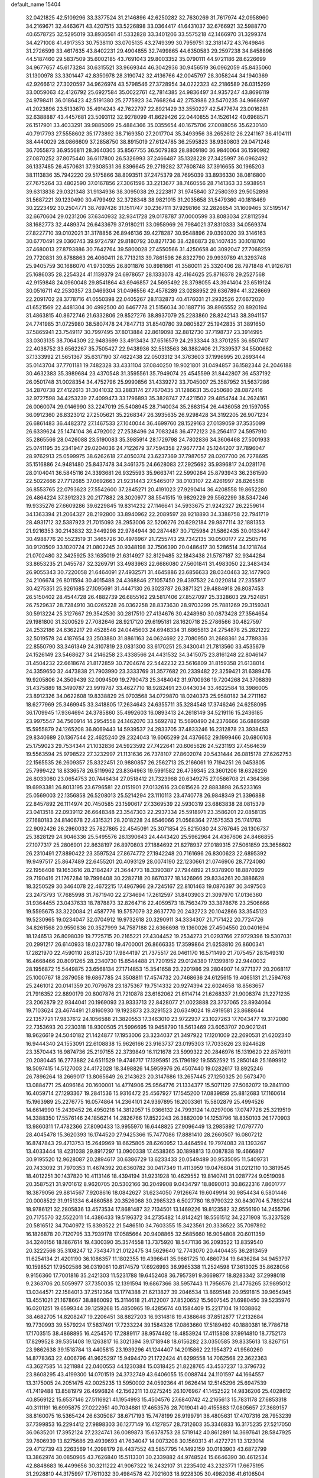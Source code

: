 default_name                                                                    
15404
  32.0421825  42.5109296  33.3377524  31.2146896  42.6250282  32.7630269
  31.7617974  42.0958960  34.2169671  32.4463671  43.4207515  33.5226898
  33.0364417  41.6431037  32.6766921  32.5988770  40.6578725  32.5295019
  33.8936561  41.5332828  33.3401206  33.5575218  42.1466970  31.3299374
  34.4271008  41.4917353  30.7538110  33.0705135  43.2749399  30.7959751
  32.3181472  43.7649846  31.2726599  33.4617635  43.8402231  29.4904855
  32.7499865  44.6350583  29.2597238  34.8458896  44.5187460  29.5837509
  35.6002185  43.7691043  29.8003352  35.0790111  44.9721186  28.6226699
  34.9677657  45.6173284  30.6315521  33.9669344  46.3042936  30.9456519
  36.0962059  45.8435060  31.1300978  33.3301447  42.8350978  28.3190742
  32.4136766  42.0045797  28.3058244  34.1940369  42.9266612  27.3020597
  34.9626974  43.5798546  27.3728954  34.0222323  42.2186589  26.0315299
  33.0059063  42.4126792  25.6927584  35.0022761  42.7814385  24.9836497
  34.9357247  43.8696119  24.9798411  36.0186423  42.5191380  25.2775923
  34.7668264  42.2753986  23.5470235  34.9668697  41.2023896  23.5133670
  35.4914243  42.7622797  22.8921429  33.3550227  42.5477674  23.0016281
  32.6388887  43.4457681  23.5093112  32.9278099  41.8629426  22.0440855
  34.1526142  40.6968571  26.1517901  33.4033291  39.9885099  25.4884366
  35.0355654  40.1675706  27.0088056  35.6230140  40.7917793  27.5558602
  35.1773892  38.7169350  27.2017704  35.3493956  38.2652612  26.2241167
  36.4104111  38.4440029  28.0866609  37.2858750  38.8915019  27.6124785
  36.2595823  38.9380803  29.0471248  36.7055873  36.9556811  28.3640305
  35.8567755  36.5079383  28.8809180  36.9840064  36.1590982  27.0870252
  37.8075440  36.6117800  26.5326993  37.2466487  35.1328228  27.3425997
  36.0962492  36.1337485  26.4570631  37.9308531  36.8396645  29.2719282
  37.7608748  37.3916655  30.1965203  38.1113836  35.7942220  29.5175866
  38.8093511  37.2475379  28.7695039  33.8936330  38.0816800  27.7675264
  33.4802590  37.0167856  27.3061596  33.2213677  38.7460556  28.7141363
  33.5938951  39.6313838  29.0321348  31.9134936  38.3095038  29.2223817
  31.9745840  37.2580393  29.5052898  31.5687221  39.1230490  30.4799492
  32.3728348  38.9821015  31.2035658  31.5479360  40.1818469  30.2223492
  30.2504771  38.7697426  31.1511747  30.2367111  37.9298166  32.2826654
  31.1609465  37.5195147  32.6670604  29.0231206  37.6340932  32.9341728
  29.0178787  37.0000599  33.8083034  27.8112594  38.1682773  32.4489374
  26.6433679  37.9180211  33.0958969  26.7984021  37.8310333  34.0569374
  27.8227710  39.0102021  31.3178856  26.8946136  39.4278287  30.9548896
  29.0393020  39.3146163  30.6770491  29.0360743  39.9724797  29.8180792
  30.8271736  38.4286873  28.1407435  30.1018760  37.4680013  27.8793886
  30.7642764  39.5800028  27.4550566  31.4250658  40.3092047  27.7068259
  29.7720831  39.8788863  26.4060411  28.7713213  39.7861598  26.8322790
  29.9939789  41.3293748  25.9405759  30.1686070  41.9730355  26.8011876
  30.8981661  41.3580011  25.3320406  28.7971848  41.9126781  25.1686035
  28.2254324  41.1139379  24.6978657  28.1333078  42.4164625  25.8716378
  29.2527568  42.9159848  24.0960048  29.8541864  43.6946857  24.5695492
  28.3798055  43.3941404  23.6519124  30.0516711  42.2530357  23.0469304
  31.0496556  42.4578289  23.0288952  29.6367894  41.3226669  22.2091702
  28.3778716  41.0550398  22.0405267  28.1132873  40.4176031  21.2932526
  27.6672020  41.6521569  22.4481304  30.4992500  40.6467778  21.5156034
  30.1887716  39.8965552  20.8920194  31.4863815  40.8672746  21.6332806
  29.8527276  38.8937079  25.2283860  28.8242143  38.3941157  24.7741985
  31.0725980  38.5807478  24.7847713  31.8540780  39.0805827  25.1942835
  31.3891650  37.5865941  23.7549117  30.7997495  37.8013884  22.8619098
  32.8812730  37.7198737  23.3914995  33.0303135  38.7064309  22.9483699
  33.4913434  37.6516579  24.2933344  33.3701255  36.6507417  22.4038752
  33.6562267  35.7505427  22.9438936  32.5513563  36.3882406  21.7339537
  34.5500662  37.1333992  21.5651367  35.6317190  37.4622438  22.0503312
  34.3763603  37.1996995  20.2693444  35.0143704  37.7701181  19.7482328
  33.4331104  37.0840250  19.9021801  31.0494857  36.1582344  24.2046188
  30.4632383  35.3989684  23.4370548  31.3595561  35.7949074  25.4545599
  31.8442807  36.4537192  26.0501748  31.0028354  34.4752796  25.9990856
  31.4339272  33.7045007  25.3587952  31.5637286  34.2870738  27.4122613
  31.3041032  33.2883174  27.7670435  31.1286631  35.0250680  28.0872416
  32.9727598  34.4253239  27.4099473  33.1796893  35.3828747  27.4211502
  29.4854744  34.2624161  26.0060074  29.0146990  33.2247019  25.5408945
  28.7140034  35.2663154  26.4436058  29.1597055  36.0912360  26.8323012
  27.2505621  35.2268347  26.3935635  26.9298428  34.3192205  26.9071234
  26.6861483  36.4482372  27.1467533  27.1040044  36.4699760  28.1529163
  27.0139059  37.3535099  26.6339624  25.1474104  36.4792002  27.2538496
  24.7083248  36.4772123  26.2564117  24.5957910  35.2865566  28.0426088
  23.5190083  35.3985914  28.1729798  24.7802836  34.3606468  27.5001933
  25.0741195  35.2341947  29.0204036  24.7122679  37.7594358  27.9677734
  25.1244207  37.7896047  28.9762913  25.0599975  38.6262618  27.4050374
  23.6237369  37.7987057  28.0207700  26.7278695  35.1516886  24.9481480
  25.8437478  34.3461375  24.6628083  27.2925692  35.9396817  24.0281176
  28.0104041  36.5845116  24.3393681  26.9325593  35.9663741  22.5990264
  25.8793943  36.2361590  22.5022666  27.7712685  37.0692663  21.9231443
  27.5465017  38.0103107  22.4261997  28.8265518  36.8553765  22.0793623
  27.5542600  37.2845271  20.4191023  27.9290414  36.4208558  19.8652280
  26.4864224  37.3912323  20.2177882  28.3020977  38.5541515  19.9829229
  29.5562299  38.5347246  19.9335276  27.6609286  39.6229845  19.8314232
  27.1146641  34.5933675  21.9242327  26.2259614  34.1363394  21.2064327
  28.2192800  33.8940962  22.2089597  28.9218893  34.3388758  22.7941719
  28.4931712  32.5387923  21.7015093  28.2953006  32.5206276  20.6292184
  29.9877114  32.1881353  21.9216353  30.2143832  32.3449298  22.9784944
  30.2874487  30.7125984  21.5862435  30.0133447  30.4988776  20.5523519
  31.3465726  30.4976967  21.7255743  29.7342135  30.0500177  22.2505716
  30.9120509  33.1020724  21.0802245  30.9348198  32.7506390  20.0486417
  30.5286514  34.1218744  21.0702480  32.3425925  33.1635019  21.6314927
  32.8129485  32.1843438  21.5787187  32.9344284  33.8653235  21.0455787
  32.3269791  33.4983963  22.6686080  27.5601841  31.4983050  22.3483434
  26.9055343  30.7220058  21.6464091  27.4932571  31.4645886  23.6856633
  28.0340463  32.1477903  24.2106674  26.8011594  30.4015488  24.4368846
  27.1057450  29.4397532  24.0220814  27.2355817  30.4275351  25.9261685
  27.1095691  31.4447130  26.3023787  26.3871321  29.4884918  26.8087453
  26.5150402  28.4544728  26.4882739  26.6855162  29.5817406  27.8527097
  25.3328603  29.7524851  26.7529637  28.7284910  30.0265228  26.0362258
  28.8373630  28.9703299  25.7881269  29.3159341  30.5913224  25.3127667
  29.3542530  30.2817510  27.4134676  30.4248980  30.0873428  27.3564654
  29.1981800  31.3200529  27.7082646  28.9217120  29.6195181  28.1620718
  25.2786566  30.4827597  24.2532186  24.6362217  29.4528546  24.0445603
  24.6948334  31.6865813  24.2754878  25.2821222  32.5019578  24.4187654
  23.2503880  31.8861163  24.0624692  22.7080950  31.2688361  24.7789336
  22.8550790  33.3461349  24.3107819  23.0831300  33.6170251  25.3430041
  21.7813560  33.4535679  24.1526149  23.5468627  34.2146258  23.4338566
  24.4431532  34.3415075  23.8161248  22.8046147  31.4504232  22.6618674
  21.8172859  30.7204674  22.5442232  23.5616809  31.8159358  21.6138014
  24.3359650  32.4473838  21.7903990  23.3333769  31.3577682  20.2339482
  22.3259421  31.6389476  19.9205806  24.3509439  32.0094509  19.2790473
  25.3484042  31.9700936  19.7204268  24.3708839  31.4375889  18.3490787
  23.9919787  33.4627710  18.9282491  23.0443034  33.4622584  18.3986005
  23.8912326  34.0622608  19.8338829  25.0703568  34.0729870  18.0240373
  25.9580182  34.2711162  18.6277969  25.3469945  33.3418805  17.2634643
  24.6355711  35.3284548  17.3746246  24.6258095  36.1709945  17.9364694
  24.3785860  35.4992603  16.0893413  24.2618149  34.5219116  15.2436185
  23.9975547  34.7560914  14.2954558  24.1462070  33.5692782  15.5690490
  24.2376666  36.6889589  15.5955879  24.1265208  36.8069443  14.5939537
  24.2833705  37.4833246  16.2312878  23.3938453  29.8340689  20.1367544
  22.4625240  29.2324043  19.6065299  24.4376652  29.1999466  20.6806108
  25.1759023  29.7534344  21.1032836  24.5923592  27.7422641  20.6065626
  24.5231193  27.4564639  19.5563594  25.9798522  27.3232997  21.1131636
  26.7378107  27.8602074  20.5431444  26.0815178  27.6262753  22.1565535
  26.2609357  25.8322451  20.9880857  26.2562713  25.2166061  19.7194251
  26.0453805  25.7999422  18.8336578  26.5119962  23.8364963  19.5991582
  26.4739345  23.3601206  18.6326226  26.8033080  23.0654753  20.7446434
  27.0518412  21.7323968  20.6349275  27.0586708  21.4364366  19.6993381
  26.8013195  23.6796581  22.0151901  27.0132616  23.0815626  22.8883898
  26.5233169  25.0569003  22.1356858  26.5208013  25.5214294  23.1110113
  23.4740778  26.9848349  21.3396888  22.8457892  26.1114974  20.7450585
  23.1590617  27.3369539  22.5930319  23.6863838  28.0815379  23.0413518
  22.0939112  26.6648348  23.3547303  22.2937334  25.5918971  23.3586201
  22.0858135  27.1680183  24.8140678  22.4315321  28.2018228  24.8546066
  21.0568364  27.1575353  25.1741763  22.9092426  26.2960032  25.7827865
  22.4545091  25.3071854  25.8215080  24.3767645  26.1306737  25.3828129
  24.9046336  25.5495576  26.1390643  24.4443420  25.5962964  24.4367606
  24.8466855  27.1077317  25.2806901  22.8638197  26.8970803  27.1884692
  21.8278937  27.0189315  27.5061859  23.3656602  26.2310491  27.8890422
  23.3597524  27.8674772  27.1942248  20.7161696  26.8300623  22.6895392
  19.9497517  25.8647489  22.6455201  20.4093129  28.0074190  22.1230661
  21.0746906  28.7724080  22.1956408  19.1653616  28.2184247  21.3644773
  18.3390387  27.7944892  21.9378900  18.8870929  29.7190416  21.1767284
  19.7996408  30.2282718  20.8670377  18.1426966  29.8334261  20.3886628
  18.3250529  30.3464078  22.4672215  17.4967966  29.7245167  22.8101463
  19.0876397  30.3497503  23.2473793  17.7685998  31.7671940  22.2734694
  17.2612597  31.8403903  21.3097970  17.0136360  31.9364455  23.0437633
  18.7878873  32.8264716  22.4059573  18.7563479  33.3878676  23.2506666
  19.5595675  33.3220084  21.4587776  19.5757079  32.8637770  20.2432723
  20.1042866  33.3545123  19.5230965  19.0234047  32.0704912  19.9732618
  20.3290911  34.3334307  21.7171422  20.7724726  34.8261568  20.9550836
  20.3527999  34.7587188  22.6366698  19.1360026  27.4504550  20.0401694
  18.1246513  26.8098039  19.7725715  20.2165221  27.4304452  19.2534273
  21.0293766  27.9729396  19.5307031  20.2991217  26.6140933  18.0237780
  19.4700001  26.8666335  17.3599864  21.6253810  26.8600341  17.2821970
  22.4590110  26.8125720  17.9844197  21.7375517  26.0461170  16.5711490
  21.7075457  28.1549310  16.4668466  20.8091265  28.2340730  15.8544488
  21.7201952  29.0124380  17.1399819  22.9440032  28.1956872  15.5449875
  23.6568134  27.1714853  15.3541658  23.2201986  29.2804907  14.9771377
  20.2068117  25.1000767  18.2879058  19.6867785  24.3508811  17.4574732
  20.7468636  24.6125615  19.4065131  21.2594768  25.2461012  20.0141359
  20.7079678  23.1875367  19.7514332  20.9274394  22.6024658  18.8563657
  21.7916352  22.8890179  20.8007876  21.7210878  23.6162062  21.6114714
  21.6268337  21.9008374  21.2271235  23.2062879  22.9344041  20.1969093
  23.9333713  22.8428077  21.0023888  23.3737065  23.8934064  19.7103624
  23.4674491  21.8160930  19.1923873  23.3291523  20.6349024  19.4919581
  23.8688644  22.1357721  17.9837612  24.1056588  21.3820553  17.3463010
  23.9722937  23.1027263  17.7043477  19.3172080  22.7353693  20.2230318
  18.9300505  21.5996695  19.9458790  18.5613469  23.6053707  20.9021241
  18.9626619  24.5040182  21.1424877  17.1953006  23.3234037  21.3497922
  17.1201009  22.2690531  21.6202340  16.9444340  24.1553091  22.6108838
  15.9626166  23.9163737  23.0195303  17.7033626  23.9244628  23.3570443
  16.9874736  25.2197155  22.3739849  16.1121678  23.5999322  20.2846976
  15.1319620  22.8576911  20.2080445  16.2773882  24.6511529  19.4746717
  17.1395951  25.1796192  19.5552592  15.2850148  25.1699912  18.5097415
  14.5127003  24.4172028  18.3498826  14.5959976  26.4507440  19.0282617
  13.8925246  26.7896264  18.2669017  13.8065649  26.2143623  20.3147686
  13.2657445  27.1250325  20.5673470  13.0884771  25.4096164  20.1600001
  14.4774906  25.9564776  21.1334377  15.5071129  27.5062072  19.2841100
  16.4059714  27.1293367  19.2841536  15.9316472  25.4567927  17.1545200
  17.0839859  25.8812683  17.1160614  15.1963989  25.2276775  16.0574864
  14.2364101  24.9397895  16.2003361  15.5802879  25.4994526  14.6614990
  15.2439452  26.4950218  14.3812057  15.0366132  24.7993124  14.0297006
  17.0747728  25.3219519  14.3388350  17.5576146  24.1856214  14.2826766
  17.8522243  26.3882009  14.1253796  18.8350103  26.1770903  13.9860311
  17.4782366  27.8090433  13.9955970  16.6448825  27.9096449  13.2985892
  17.0797770  28.4045478  15.3620393  16.1744520  27.9425366  15.7477086
  17.8881410  28.2660507  16.0807212  16.8747843  29.4713753  15.2649969
  18.6625805  28.6260952  13.4464594  19.7974083  28.1393267  13.4033444
  18.4231038  29.8917297  13.0900338  17.4538365  30.1898813  13.0087838
  19.4666867  30.9195520  12.9628087  20.2894617  30.6386729  13.6233433
  20.0549489  30.9535095  11.5409731  20.7433092  31.7970353  11.4674392
  20.6360782  30.0417349  11.4113959  19.0476804  31.0212110  10.3819545
  18.4012251  30.1437820  10.4113146  18.4394194  31.9231928  10.4629552
  19.8140741  31.0287724   9.0519098  20.3587521  31.9701612   8.9620705
  20.5302166  30.2049908   9.0434797  18.8690013  30.8622316   7.8601777
  18.3879056  29.8814567   7.9208616  18.0842627  31.6234050   7.9126674
  19.6049914  30.9854434   6.5801446  20.0008522  31.9151334   6.4860588
  20.3526068  30.2985323   6.5027780  18.9790322  30.8430704   5.7893214
  18.9786121  32.2805836  13.4573534  17.8681487  32.7134501  13.1469226
  19.8123582  32.9556190  14.2455796  20.7175570  32.5522011  14.4386433
  19.5196372  34.2735482  14.8142421  18.5561512  34.2271908  15.3237528
  20.5816512  34.7040972  15.8393522  21.5486510  34.7603355  15.3423561
  20.3336522  35.7097892  16.1826878  20.7120795  33.7939178  17.0585664
  20.9408865  32.5685660  16.9054808  20.6011359  34.3240156  18.1867614
  19.4300390  35.3574558  13.7375920  18.5471136  36.2093522  13.8359540
  20.3222566  35.3108247  12.7343471  21.0122475  34.5629640  12.7743070
  20.4404435  36.2813459  11.6254134  21.4201190  36.1086357  11.1802355
  19.4396641  35.9661725  10.4860734  19.6436284  34.9453797  10.1598521
  17.9502586  36.0319061  10.8174579  17.6926993  36.9965338  11.2524598
  17.3613025  35.8628056   9.9156360  17.7001816  35.2421303  11.5231788
  19.6452408  36.7957391   9.3669877  18.8283342  37.2998018   9.2363706
  20.5059977  37.7350035  12.1391594  19.6867366  38.5957443  11.7956576
  21.4776265  37.9895012  13.0344571  22.1584013  37.2512364  13.1774388
  21.6213827  39.2046534  13.8695148  20.9591815  39.9654945  13.4551021
  21.1678667  38.8860092  15.3114618  21.4122007  37.8520652  15.5607545
  21.6980450  39.5235976  16.0201251  19.6599344  39.1259268  15.4850965
  19.4285674  40.1584409  15.2217104  19.1038862  38.4682705  14.8208247
  19.2206451  38.8827203  16.9314818  19.4388646  37.8512877  17.2132684
  19.7730993  39.5579224  17.5837491  17.7233224  39.1584326  17.0863660
  17.5189492  40.1880381  16.7786718  17.1703515  38.4868895  16.4254570
  17.2889117  38.9574492  18.4853924  17.4115808  37.9914810  18.7752173
  17.8299528  39.5351408  19.1263817  16.3021394  39.1718948  18.6156282
  23.0350585  39.8335613  13.8267151  23.9862638  39.1518784  13.4405815
  23.1939296  41.1244407  14.2015862  22.1954372  41.9560260  14.8778363
  22.4006796  41.9625297  15.9494470  21.1722424  41.6299558  14.7062568
  22.3622363  43.3627585  14.3211884  22.0400553  44.1230384  15.0318425
  21.8228765  43.4537237  13.3796732  23.8608295  43.4199300  14.0701519
  24.3732749  43.6406055  15.0088744  24.1101597  44.1664557  13.3175005
  24.2051475  42.0025235  13.5950002  24.0592364  41.9626414  12.5145296
  25.6947539  41.7419488  13.8581979  26.4996824  42.1562211  13.0275245
  26.1076967  41.1452522  14.9836206  25.4028612  40.8569122  15.6537146
  27.5116921  41.1954993  15.4504576  27.6840742  42.2165613  15.7831178
  27.6853318  40.3111191  16.6995875  27.0222951  40.7034881  17.4653576
  28.7019041  40.4155883  17.0805657  27.3689157  38.8160075  16.5365424
  26.6305087  38.6717193  15.7478199  26.9199791  38.4805631  17.4707316
  28.7953239  37.7399853  16.2294412  27.9898303  36.1277149  16.4127857
  28.7312603  35.3346833  16.3175235  27.5217050  36.0635201  17.3952124
  27.2324741  36.0089873  15.6378753  28.5719142  40.8612891  14.3697641
  28.5847925  39.7606939  13.8275686  29.4939693  41.7634047  14.0073208
  30.1560313  41.4272721  13.3123014  29.4712739  43.2263569  14.2098179
  28.4437552  43.5857795  14.1492159  30.0183903  43.6872799  13.3862974
  30.0850965  43.7626840  15.5113301  30.2339882  44.9748524  15.6646390
  30.4612534  42.8848683  16.4499656  30.3211222  41.9067322  16.2432107
  31.2235402  43.2323771  17.6675195  31.2928810  44.3175997  17.7611032
  30.4984578  42.7021603  18.9228305  30.4982036  41.6106504  18.8995705
  31.0574768  43.0204975  19.8047363  29.0380114  43.1651488  19.0919581
  28.7083435  42.8949973  20.0921578  28.4142822  42.6203089  18.3847386
  28.7675568  44.6614746  18.8980045  28.8688183  44.9077919  17.8407847
  27.7414145  44.8642565  19.1927854  29.6627799  45.5156988  19.6901107
  30.2419073  45.0869473  20.4059143  29.8606996  46.8040403  19.5037621
  29.1233192  47.5309249  18.7157968  29.3820478  48.4955950  18.5379549
  28.2748461  47.1538904  18.3092772  30.8465919  47.3718533  20.1247176
  31.0489024  48.3528705  19.9919248  31.4004782  46.8097840  20.7594076
  32.6729810  42.7583172  17.5000182  33.2789654  43.0593800  16.4738488
  33.1947692  41.9348152  18.4064646  32.6574313  41.7505407  19.2413548
  34.3259298  41.0150120  18.1697139  35.1293888  41.5585202  17.6706824
  34.8582242  40.5488008  19.5319234  35.3707738  41.3786001  20.0207904
  35.5731839  39.7399445  19.3834485  33.8030849  40.1058402  20.3675610
  33.5807871  40.8119824  21.0200004  33.9188750  39.8462383  17.2335000
  34.0677071  38.6619740  17.5448314  33.3167113  40.1984644  16.0886005
  33.3495150  41.1811293  15.8453002  32.4155321  39.3436835  15.3086921
  31.5932536  39.0183340  15.9472954  32.0003991  39.9297159  14.4890621
  33.0644722  38.1015349  14.7043981  32.5170343  37.0102637  14.8477420
  34.2395753  38.2305855  14.0827637  34.6434074  39.1553985  13.9771840
  34.9573964  37.0935130  13.5059152  34.3161089  36.6062286  12.7698607
  36.2254497  37.5892764  12.8002384  36.8765655  38.1073088  13.5058062
  36.7589565  36.7383617  12.3807522  35.9659520  38.2635094  11.9852294
  35.3042234  36.0555356  14.5787369  35.1186441  34.8578437  14.3631293
  35.7535000  36.5027069  15.7544856  35.8918034  37.5022130  15.8796688
  36.0288443  35.6068009  16.8823143  36.6870761  34.8106677  16.5342797
  36.7629456  36.3398076  18.0090989  36.1529878  37.1610858  18.3799719
  37.1370523  35.4163260  19.1637445  37.7244748  35.9698511  19.8966399
  36.2360549  35.0449189  19.6496153  37.7178543  34.5738950  18.7893298
  37.9591984  36.8666452  17.4891228  37.7139792  37.7290366  17.0906224
  34.7502100  34.9338040  17.3783791  34.7318321  33.7099401  17.4727574
  33.6545328  35.6748606  17.5935624  33.7155355  36.6856972  17.5034737
  32.3666838  35.0890188  18.0089316  32.5088282  34.5723480  18.9560396
  31.3077563  36.1819007  18.2209758  31.2134639  36.7741384  17.3107626
  30.3476918  35.7123698  18.4412667  31.6525764  37.0326082  19.2971247
  30.8763671  37.6153422  19.4912585  31.8400120  34.0561293  17.0009884
  31.3789029  32.9839152  17.3914918  31.9366204  34.3389714  15.6959500
  32.3222753  35.2459824  15.4412765  31.4166568  33.4800850  14.6166038
  30.4402515  33.0976754  14.9192100  31.2172570  34.3333933  13.3501193
  32.1177817  34.9163749  13.1478086  31.0318206  33.6908486  12.4908551
  30.0100215  35.2683574  13.5433901  29.1138505  34.6712283  13.7172816
  30.1806910  35.8976485  14.4145125  29.7712379  36.1781324  12.3396015
  30.6924465  36.7246477  12.1276923  29.5318033  35.5713594  11.4648718
  28.7001459  37.1567585  12.6121984  28.9470818  37.9685403  13.1669988
  27.4911228  37.2054392  12.0852000  26.9763350  36.2518958  11.3683952
  26.0740547  36.4066533  10.9442103  27.4604795  35.3669823  11.2861388
  26.7476550  38.2482438  12.2895689  25.8106643  38.2887802  11.9039290
  27.1327805  39.0148894  12.8234001  32.2652897  32.2281544  14.3687998
  31.6879057  31.1473925  14.2304156  33.6011133  32.3328342  14.3915194
  34.0005601  33.2628163  14.4812900  34.5237166  31.1777500  14.3075504
  34.2099716  30.5228284  13.4904482  35.9547844  31.6597122  14.0221636
  36.2327105  32.3950699  14.7778734  36.6355058  30.8101279  14.1077233
  36.1096500  32.2519246  12.6097159  35.4084320  33.0736607  12.4649167
  35.8760598  31.4776629  11.8788064  37.5331014  32.7570039  12.3367531
  38.2362917  31.9312681  12.4625443  37.5833473  33.0992807  11.3013930
  37.9216205  33.9125193  13.2669045  37.2136719  34.7314589  13.1238287
  37.8527879  33.5760332  14.3035862  39.2971174  34.3805176  13.0039052
  39.5797642  35.0810011  13.6847323  39.9530649  33.6069575  13.1090387
  39.3805476  34.7525809  12.0655316  34.5144372  30.3249755  15.5794280
  34.6111169  29.0991491  15.4980732  34.3652835  30.9475946  16.7519070
  34.3644444  31.9613571  16.7778912  34.1876250  30.2321610  18.0127075
  34.9861174  29.4962257  18.1134001  34.2983290  31.2100236  19.1835381
  34.1787331  30.6684937  20.1214713  35.2791293  31.6865414  19.1705251
  33.5217823  31.9724208  19.1120305  32.8583894  29.4683577  18.0384786
  32.8530041  28.3111474  18.4455010  31.7621229  30.0539499  17.5374267
  31.8008300  31.0378449  17.2916224  30.4904712  29.3461405  17.3624808
  30.2148236  28.9238269  18.3291923  29.3973955  30.3530453  16.9549025
  29.3211878  31.1127651  17.7345879  29.7081987  30.8487572  16.0351292
  28.0001779  29.7416847  16.7225461  28.0495953  29.0146789  15.9125834
  27.4360683  29.0573646  17.9708667  26.4228365  28.7082896  17.7727000
  28.0483254  28.1947647  18.2318441  27.4188695  29.7566046  18.8082229
  27.0253056  30.8480349  16.3168012  26.0367578  30.4246183  16.1358178
  26.9607095  31.5937207  17.1083130  27.3719562  31.3220876  15.3981058
  30.6172254  28.1672722  16.3800660  30.1601227  27.0757885  16.7015488
  31.2833036  28.3353889  15.2320023  31.6047326  29.2654658  14.9860012
  31.5397760  27.2331791  14.2845875  30.5834240  26.7975747  13.9932332
  32.2055285  27.7916004  13.0134363  31.5544668  28.5758307  12.6236443
  33.1603070  28.2554042  13.2607475  32.3903615  26.7485680  11.8935289
  31.5132440  26.1023996  11.8694106  32.4230504  27.2807205  10.9410570
  33.6531344  25.8765881  11.9801078  34.6565244  26.2518974  12.6270104
  33.6838172  24.8019822  11.3293935  32.3701980  26.1022187  14.9151879
  32.0134084  24.9280440  14.8046054  33.4327415  26.4499548  15.6464092
  33.6821218  27.4323381  15.6789650  34.2732198  25.4744644  16.3580608
  34.5693207  24.6971951  15.6533194  35.5542235  26.1384880  16.8889114
  35.2874344  26.9357715  17.5827399  36.5041314  25.1638361  17.5852930
  36.0342137  24.7437809  18.4733671  36.7721193  24.3540236  16.9060880
  37.4058702  25.6930714  17.8946781  36.2923766  26.6890068  15.8196232
  35.7496689  27.3988851  15.4388586  33.4997164  24.7916635  17.4919794
  33.6181920  23.5831479  17.6672062  32.6603509  25.5219716  18.2339155
  32.6058405  26.5194894  18.0538968  31.8044377  24.9803421  19.2945899
  32.4312359  24.4056857  19.9774218  31.1850866  26.1560964  20.0737664
  31.9913141  26.7286515  20.5351377  30.6779518  26.8077171  19.3621866
  30.1662508  25.7687934  21.1614100  29.3288063  25.2430066  20.7048083
  30.7781454  24.8853762  22.2521383  31.6259546  25.3900514  22.7150227
  30.0246517  24.6680051  23.0070584  31.1042802  23.9383294  21.8235298
  29.6348897  27.0451576  21.8148815  29.2139279  27.6997898  21.0517309
  28.8477445  26.7948025  22.5221733  30.4398912  27.5676776  22.3320420
  30.7421564  24.0179781  18.7415907  30.5847864  22.9259256  19.2848209
  30.0769255  24.3680901  17.6298413  30.2550842  25.2926930  17.2443118
  29.1668053  23.4660110  16.9011429  28.3335466  23.1870117  17.5411189
  28.6394812  24.1413002  15.6213303  29.4890272  24.5419641  15.0684827
  28.1916169  23.3665157  15.0003545  27.5917699  25.2559322  15.7894196
  26.6686675  24.8401555  16.1876973  27.9494145  26.0249223  16.4694061
  27.3537600  25.8562292  14.3938823  28.3209599  26.1877479  14.0139885
  26.9770947  25.0769603  13.7276662  26.4199097  26.9983857  14.3714127
  25.6398299  27.0109031  15.0195339  26.4281292  27.9659834  13.4693191
  27.2553445  28.0158479  12.4668899  27.1625660  28.7528915  11.7722336
  27.8792289  27.2338156  12.2844632  25.5728122  28.9328264  13.5404095
  25.5276163  29.5981384  12.7891269  24.8178375  28.9032847  14.2249663
  29.8798559  22.1666021  16.5201950  29.4030070  21.0804620  16.8532004
  31.0310923  22.2855681  15.8527799  31.3343686  23.2287077  15.6231013
  31.8019922  21.1663803  15.2962488  31.1254237  20.5267762  14.7250857
  32.8209303  21.7643378  14.3147032  32.2650744  22.2599080  13.5159431
  33.4220798  22.5177087  14.8275219  33.7652217  20.7274118  13.6940636
  34.5510792  20.5080817  14.4152725  33.2185700  19.8068100  13.4905208
  34.3868363  21.2237177  12.3775462  33.6025199  21.2499031  11.6186292
  35.1422207  20.5121845  12.0399108  34.9672243  22.5751137  12.4890113
  34.4028580  23.3469407  12.1388636  36.1520439  22.9205566  12.9500561
  37.0305024  22.0649379  13.3921064  37.9510417  22.3697938  13.6448472
  36.8071178  21.0679807  13.4033462  36.4614773  24.1811355  12.9786039
  37.3227463  24.5061839  13.3962651  35.7484147  24.8767527  12.7454369
  32.4256411  20.2643887  16.3658023  32.2610983  19.0497489  16.2985018
  33.0869348  20.8239812  17.3798535  33.1922545  21.8336022  17.3767070
  33.7324372  20.0571218  18.4674798  34.1972328  19.1721158  18.0299976
  34.8624139  20.8847486  19.1250290  34.4373558  21.7974919  19.5436486
  35.5811453  20.1310878  20.2539642  34.8940777  19.9190979  21.0701103
  35.9911867  19.1952040  19.8730328  36.3949598  20.7428852  20.6461897
  35.9451662  21.2622276  18.1006642  35.5218572  21.8475480  17.2861972
  36.7142473  21.8650481  18.5836111  36.4022872  20.3627889  17.6862835
  32.7150841  19.5471174  19.5027607  32.9158651  18.4769276  20.0789801
  31.6006277  20.2564522  19.7161949  31.4870074  21.1489053  19.2463586
  30.5139486  19.8394276  20.6133246  30.9312358  19.5255794  21.5697344
  29.8677985  20.6995282  20.7916312  29.6333714  18.7060556  20.0673532
  29.0429368  17.9618664  20.8539535  29.5817154  18.5262341  18.7395997
  30.0693867  19.1916147  18.1540382  28.7002148  17.5575795  18.0695047
  27.6728377  17.8519754  18.2800811  28.9149192  17.6350163  16.5448110
  28.5926277  18.6137030  16.1887948  29.9776699  17.5313590  16.3268688
  28.1454195  16.5546254  15.7758654  28.7846755  15.6047251  15.2582538
  26.8929352  16.6146601  15.7233179  28.8898802  16.1142025  18.5772427
  27.9045093  15.4061288  18.8105104  30.1393634  15.6817713  18.7652821
  30.8969156  16.2898992  18.4697760  30.4978407  14.3863807  19.3489890
  29.8450767  13.6052733  18.9603420  31.5203693  14.1431466  19.0624831
  30.4193839  14.3715267  20.8763600  29.9256167  13.4027083  21.4498773
  30.8107168  15.4591226  21.5542685  31.1657211  16.2426647  21.0234599
  30.8086996  15.5463767  23.0302314  31.4660936  14.7640308  23.4101680
  31.3658445  16.9018876  23.5205328  30.8168516  17.7070332  23.0344858
  31.2625532  17.0952776  25.0409003  31.8392712  16.3333981  25.5617035
  31.6578792  18.0749471  25.3080439  30.2249130  17.0511395  25.3672160
  32.8530549  17.0297181  23.1720930  32.9992883  16.9193609  22.1016847
  33.2267033  18.0079693  23.4692773  33.4285108  16.2579113  23.6843281
  29.4150943  15.2745872  23.6064940  29.2999832  14.4709736  24.5345059
  28.3558536  15.8497862  23.0217116  28.5243088  16.4994348  22.2570850
  26.9658760  15.5793650  23.4258139  26.8433556  15.8448619  24.4754721
  25.9989052  16.4276851  22.5843809  26.2115634  16.2824373  21.5232560
  24.9911185  16.0585676  22.7741593  26.0159355  17.9304108  22.9041787
  25.9052012  18.0782758  23.9780776  26.9663520  18.3622185  22.5895142
  24.8600698  18.6457362  22.2065809  23.7074062  18.2268453  22.2569547
  25.1030337  19.7354118  21.5206050  24.3602388  20.0989422  20.9367391
  26.0379627  20.1138050  21.4308548  26.5562057  14.0999452  23.2883802
  25.7439070  13.6088723  24.0752442  27.0910535  13.3799190  22.2946827
  27.7797244  13.8292991  21.7020741  26.7797933  11.9636138  22.0404385
  25.7339131  11.7858740  22.2938282  26.9835722  11.6925485  20.5389960
  26.4946675  12.4828875  19.9652074  28.0498659  11.7325803  20.3094250
  26.4320547  10.3454709  20.0499285  26.7003983  10.2480356  18.9963252
  26.9079534   9.5277739  20.5927553  24.9040447  10.2248328  20.1793342
  24.4401973  11.1518573  19.8350455  24.6293658  10.0704727  21.2244163
  24.4154328   9.1195485  19.3403574  24.3795182   9.2818849  18.3417007
  24.1901890   7.8708078  19.6948173  24.1047618   7.4460496  20.9217306
  23.9134593   6.4635834  21.0445151  23.9611525   8.0914576  21.6902805
  24.0649711   6.9767015  18.7660026  23.9614049   6.0075711  19.0470740
  24.1240744   7.2610743  17.7992873  27.6123082  11.0244957  22.9183395
  27.0898092  10.0327803  23.4238015  28.8837356  11.3495791  23.1489418
  29.2518612  12.1493195  22.6448573  29.8266614  10.5248628  23.9149902
  29.7176707   9.4858928  23.5948676  31.2664792  10.9703805  23.5779944
  31.4082179  12.0038629  23.8928879  31.9713469  10.3508708  24.1309389
  31.6207515  10.8667044  22.0974532  30.9369987  10.2385450  21.2999618
  32.6891418  11.4961927  21.6716892  32.8603424  11.4888389  20.6727025
  33.2880839  12.0028908  22.3096778  29.5502521  10.5523197  25.4340482
  29.7920742   9.5616091  26.1253527  29.0007174  11.6519571  25.9606451
  28.8561879  12.4532065  25.3585580  28.6392256  11.7984917  27.3820227
  29.1706227  11.0383471  27.9566046  29.1307929  13.1588734  27.9100973
  28.5735813  13.9491616  27.4066110  28.9131596  13.2244449  28.9769649
  30.6101983  13.4109902  27.7078224  31.2094483  13.7769475  26.5262546
  30.7100847  14.0019403  25.6710846  32.5372566  13.8353175  26.7194630
  33.2663406  14.0959881  25.9603967  32.8347092  13.5399463  27.9964946
  31.6141031  13.2495790  28.6264799  31.4868161  12.9374172  29.6542190
  27.1388149  11.5503006  27.6627608  26.6622445  11.8177514  28.7640403
  26.3817825  11.0216769  26.6897348  26.8324210  10.8036704  25.8136864
  24.9234199  10.8047971  26.7648710  24.4349831  11.7778431  26.8388327
  24.4737761  10.1376345  25.4437441  24.8410512  10.7341611  24.6083448
  24.9272798   9.1476296  25.3885790  22.9496705  10.0068487  25.2858807
  22.5233717  11.0118832  25.2711414  22.5434241   9.4842474  26.1494554
  22.4938192   9.2424558  24.0283485  21.3252102   9.4299526  23.6053865
  23.2231631   8.3716072  23.4924678  24.4809955   9.9791022  27.9963724
  23.3903980  10.1861759  28.5346369  25.3181276   9.0567484  28.4795831
  26.1908119   8.9003792  27.9825823  25.0429699   8.2307623  29.6701501
  24.0108294   7.8874840  29.6308010  25.9348592   6.9803473  29.6765635
  26.9721462   7.2760172  29.8289179  25.5361688   5.9950610  30.7721812
  24.4859988   5.7244092  30.6691263  26.1445217   5.0966126  30.6950873
  25.7035118   6.4380251  31.7524761  25.8329726   6.3244419  28.4292740
  26.4904173   6.7698840  27.8561021  25.2051041   9.0172385  30.9766718
  24.3130476   8.9843502  31.8308032  26.3051069   9.7615969  31.1316447
  27.0201933   9.7333318  30.4116739  26.5578937  10.6166311  32.2946153
  26.3999718  10.0352684  33.2051346  28.0260514  11.0485813  32.2455525
  28.2541233  11.5157314  31.2857212  28.2438121  11.7582680  33.0406928
  28.6544177  10.1721611  32.3874223  25.6266502  11.8409320  32.3571108
  25.2032472  12.2395236  33.4475443  25.2824175  12.4249490  31.2054265
  25.7236685  12.0974933  30.3493853  24.3364778  13.5388125  31.1037617
  24.6170451  14.3182010  31.8137840  24.3915490  14.1337448  29.6857188
  24.2250729  13.3345485  28.9614867  23.5562791  14.8239850  29.5965559
  25.6362428  14.9145303  29.2692268  26.7237258  15.1449966  30.1410517
  26.7368304  14.7331140  31.1378682  27.8116209  15.9358317  29.7286286
  28.6361294  16.1127181  30.4072867  27.8197406  16.5165981  28.4495296
  28.6514702  17.1371255  28.1461211  26.7419593  16.2931811  27.5760165
  26.7382417  16.7446090  26.5956765  25.6609248  15.4900681  27.9830024
  24.8330390  15.3262761  27.3077459  22.9076582  13.1047926  31.4735948
  22.2334253  13.8221294  32.2122415  22.4647295  11.9120509  31.0497257
  23.0418180  11.3813108  30.4077008  21.1686929  11.3395278  31.4468824
  20.3822153  12.0392586  31.1597668  20.9478131  10.0297351  30.6661860
  20.9220865  10.2838486  29.6056547  21.8014087   9.3683542  30.8208036
  19.6470914   9.2676853  30.9922491  19.1300350   9.0704911  30.0540216
  18.9818695   9.8791739  31.6010242  19.8895107   7.9325070  31.6984900
  20.5558641   7.8432341  32.7238047  19.3630903   6.8365520  31.1977664
  19.4954015   5.9730541  31.7146697  18.7554014   6.8492648  30.3817562
  21.0612093  11.1438063  32.9707842  20.0542376  11.5327315  33.5648938
  22.1108983  10.6171040  33.6143663  22.9015867  10.2992772  33.0685091
  22.1540403  10.4513374  35.0726475  21.3150064   9.8328767  35.3947326
  23.0796467   9.9457639  35.3489291  22.0924635  11.7884280  35.8209634
  21.2375217  11.9808006  36.6870393  22.9383453  12.7545579  35.4418848
  23.6118983  12.5538977  34.7111200  22.9627547  14.0764498  36.0829240
  23.0894738  13.9221497  37.1552793  24.1732043  14.8788397  35.5799491
  25.0787083  14.3048687  35.7733394  24.0864741  15.0257367  34.5021046
  24.3197926  16.2516632  36.2530422  23.4609229  16.8741737  36.0038371
  25.2058736  16.7273953  35.8307884  24.5010768  16.2188540  38.0618786
  25.2554264  17.8464234  38.3227538  24.5806375  18.6270573  37.9737599
  25.4558013  17.9890653  39.3848263  26.1943468  17.9067742  37.7717806
  21.6440043  14.8420683  35.8953367  21.1087260  15.3848041  36.8605172
  21.0579229  14.8341164  34.6911999  21.5228288  14.3628531  33.9200277
  19.7622266  15.4752352  34.4379552  19.8581535  16.5307853  34.6943513
  19.4317150  15.3641491  32.9358210  20.2276194  15.8479136  32.3679705
  19.4198974  14.3073521  32.6631179  18.0819010  15.9841211  32.5197324
  17.2738788  15.5000246  33.0677321  18.0291896  17.4915084  32.7714071
  17.0537514  17.8726442  32.4682577  18.1554444  17.7085758  33.8304223
  18.8054311  17.9903617  32.1974506  17.8483783  15.7669927  31.0262380
  18.6046145  16.2862639  30.4388703  17.8696776  14.7018431  30.7953404
  16.8674869  16.1525652  30.7544121  18.6525207  14.8923602  35.3325445
  17.8613488  15.6509773  35.9003561  18.6241996  13.5660718  35.5282495
  19.3049615  12.9931087  35.0358149  17.6592460  12.9003936  36.4227052
  16.6656869  13.2723499  36.1780104  17.6683380  11.3842568  36.1643304
  17.1161676  10.8820485  36.9612891  18.6956429  11.0148628  36.1724315
  16.9962248  11.0435274  34.8218826  15.9457305  11.3363816  34.8617195
  17.4788610  11.5889127  34.0110671  17.0876982   9.5422107  34.5381707
  18.1406138   9.2528701  34.5097869  16.6103927   9.0081975  35.3606370
  16.4582481   9.1880611  33.2493809  16.6436612   9.7845338  32.4524606
  15.7166170   8.1251526  32.9964611  15.2879847   7.3102039  33.9102532
  14.5650748   6.6528698  33.6411857  15.3679928   7.5663924  34.8870923
  15.3736425   7.8450557  31.7786229  14.9746027   6.9320481  31.5886625
  15.6193088   8.4856798  31.0375697  17.8764183  13.2308558  37.9086577
  16.8945655  13.3157989  38.6523090  19.1193168  13.4813046  38.3394977
  19.8730317  13.3235898  37.6772413  19.4772634  13.9333673  39.7042798
  18.8832023  13.3783931  40.4324638  20.9600827  13.6159015  39.9636313
  21.5656267  13.9906277  39.1369644  21.2772064  14.1281471  40.8733467
  21.2171387  12.1123866  40.1586757  20.6645591  11.7687871  41.0343227
  20.8818167  11.5518642  39.2861548  22.7137445  11.8677506  40.3769009
  23.2591704  12.1597849  39.4777914  23.0463332  12.4885664  41.2087027
  23.0093089  10.3993282  40.7006866  22.4435841  10.1101361  41.5912251
  22.6781752   9.7730802  39.8666168  24.4571706  10.1949415  40.9381638
  24.6497630   9.2323303  41.2014447  24.9799259  10.3972156  40.0919449
  24.7972882  10.8257749  41.6653221  19.1962458  15.4215949  39.9857775
  19.1053846  15.8096942  41.1559763  19.0702816  16.2644884  38.9563647
  19.2758716  15.9087596  38.0310015  18.7191853  17.6883660  39.1049383
  19.0995881  18.0482198  40.0610878  19.3991876  18.5091950  37.9926145
  19.1000482  18.1006023  37.0258522  19.0330078  19.5345371  38.0504573
  20.9406545  18.5496605  38.0699566  21.3408163  17.5407202  38.0645785
  21.4924520  19.2890616  36.8500148  22.5810636  19.2753599  36.8729823
  21.1583284  18.7929949  35.9390699  21.1472197  20.3220865  36.8482030
  21.4505157  19.2478247  39.3334174  22.5324371  19.3632151  39.2814401
  20.9860668  20.2265974  39.4393273  21.2212867  18.6449801  40.2112037
  17.1981712  17.9395897  39.1536022  16.7523170  18.7685184  39.9464072
  16.4050496  17.1955446  38.3738081  16.8512445  16.5522608  37.7337458
  14.9276046  17.2457804  38.3630135  14.6152196  16.5851533  37.5548909
  14.3814322  16.6341832  39.6693880  15.0296086  15.8094605  39.9734765
  14.4002089  17.3791299  40.4667642  12.9711165  16.0699246  39.5074132
  12.0225303  16.6304107  40.0967546  12.8232103  15.0246599  38.8246180
  14.3363068  18.6324556  37.9949211  13.4560171  19.1730249  38.6730950
  14.8557939  19.2414812  36.9258735  15.4707625  18.6831807  36.3386999
  14.5280234  20.5996264  36.4638107  14.4582567  21.2539102  37.3324176
  15.6627990  21.1311517  35.5530499  15.8282071  20.3960883  34.7621114
  15.2847451  22.4696238  34.8874998  15.0472024  23.2137737  35.6479035
  16.1084692  22.8334364  34.2760144  14.4262190  22.3429893  34.2277988
  16.9790009  21.3024850  36.3494521  16.9325253  22.2131416  36.9489134
  17.1068212  20.4656507  37.0342659  18.2265805  21.3419665  35.4563265
  19.1144384  21.4035119  36.0845300  18.2827399  20.4334443  34.8554156
  18.2049637  22.2110495  34.8000218  13.1721168  20.6192705  35.7413769
  13.0199773  20.0046700  34.6828886  12.2073131  21.3757691  36.2835029
  12.4075659  21.8172138  37.1794269  10.8310467  21.5095313  35.7602813
  10.7661367  21.0445709  34.7755605   9.8682623  20.7673357  36.7056499
   9.9553916  21.2148404  37.6966776   8.8443606  20.9126685  36.3571661
  10.1437336  19.2505227  36.7813718   9.9645128  18.8118682  35.7986911
  11.1870439  19.0711617  37.0369127   9.2675048  18.5198144  37.8134796
   8.2236971  18.5906274  37.5028808   9.5426899  17.4631555  37.8245606
   9.3904571  19.0857854  39.2359914   9.0413362  20.1212558  39.2340948
   8.7310739  18.5197462  39.9000475  10.7776036  19.0346151  39.7495650
  11.4502153  19.3947461  39.0839201  10.8705242  19.5881324  40.5931556
  11.0688254  18.0763676  39.9451885  10.3852089  22.9695903  35.5829267
   9.5283395  23.2445964  34.7360157  10.9673881  23.8997911  36.3483284
  11.6457748  23.5846644  37.0345716  10.6194347  25.3261457  36.3581761
  10.1992853  25.5762682  35.3834702   9.5167144  25.5736838  37.4074535
   8.9122025  24.6757586  37.5096323   8.8627805  26.3688222  37.0498274
  10.0157736  25.9786726  38.7854923   9.8198252  27.1023357  39.2281605
  10.7184492  25.1184499  39.4773263  10.9782012  25.3581647  40.4293854
  10.9421018  24.1998756  39.1062585  11.8332329  26.2560501  36.5537178
  12.9516040  25.8144910  36.8145128  11.5957756  27.5627447  36.4402602
  10.6500169  27.8663618  36.2633552  12.6342164  28.5985846  36.4864563
  13.3831220  28.3599553  35.7298386  11.9736903  29.9323733  36.0990970
  11.3500148  30.2868246  36.9207652  11.3254466  29.7441781  35.2422870
  12.9836889  31.0226275  35.7140935  13.5248479  31.3325057  36.6099681
  13.7052031  30.6074022  35.0074204  12.3158649  32.2457686  35.0658422
  12.8565869  33.3668387  35.1908906  11.2288943  32.1412825  34.4433436
  13.3742248  28.6744992  37.8378967  14.5894168  28.8738027  37.8561913
  12.6902636  28.4272874  38.9637557  11.6943820  28.2517643  38.9091678
  13.3356897  28.3721936  40.2864090  13.9210178  29.2835262  40.4175658
  12.2912313  28.3278887  41.4200292  12.8164516  28.1228459  42.3541783
  11.6101933  27.4964012  41.2401984  11.4630800  29.6049268  41.6329565
  11.5831868  30.5908262  40.8644893  10.6989986  29.6393359  42.6326599
  14.3246886  27.1923375  40.4169066  15.3496259  27.3353065  41.0921704
  14.0845103  26.0657914  39.7217142  13.2613162  26.0380437  39.1338836
  15.0607000  24.9681021  39.6261785  15.3661864  24.6922281  40.6370681
  14.4926181  23.7119062  38.9344319  14.3389140  23.9279891  37.8777147
  15.2501173  22.9284408  38.9886038  13.1958535  23.1427252  39.5074445
  13.0939010  22.9002060  40.7367934  12.2725791  22.8598562  38.7136273
  16.3148139  25.4080558  38.8548247  17.4306155  25.1481672  39.3015380
  16.1563281  26.1056061  37.7229620  15.2075978  26.3216703  37.4347339
  17.2767705  26.5690448  36.8744907  17.9028540  25.7107384  36.6370312
  16.7405283  27.1465028  35.5454400  15.9987875  27.9159841  35.7574550
  17.8316961  27.7702746  34.6649605  18.6251398  27.0454167  34.4831940
  17.4046151  28.0890037  33.7133725  18.2533759  28.6502781  35.1508323
  16.0715721  26.0320937  34.7282853  16.7826394  25.2270986  34.5434204
  15.2089338  25.6389452  35.2652035  15.7239321  26.4220198  33.7747153
  18.1797444  27.5714692  37.6067562  19.3982239  27.5780104  37.4148049
  17.6048496  28.3768401  38.5044089  16.5900896  28.3502012  38.5661460
  18.3260981  29.3286382  39.3698328  19.1311651  29.7917254  38.7943415
  17.3405003  30.4460720  39.7726969  16.4702174  29.9990775  40.2571417
  17.8244056  31.1180192  40.4819324  16.8905280  31.2607238  38.5367459
  17.7362071  31.8358271  38.1578783  16.5832063  30.5836598  37.7414100
  15.7062727  32.2038067  38.7897598  15.3349703  32.5417756  37.8216889
  14.9060469  31.6571598  39.2921526  16.1074129  33.4300906  39.6122621
  16.4930932  33.1004349  40.5803799  16.9102798  33.9581279  39.0920932
  14.9681427  34.3541295  39.8156671  14.2023012  33.8912056  40.2940127
  15.2497789  35.1665501  40.3679894  14.6089504  34.6998800  38.9313424
  19.0244873  28.6585005  40.5742990  19.8269509  29.2987078  41.2523543
  18.7749217  27.3663988  40.8298626  18.1124434  26.8977258  40.2251241
  19.3521046  26.5898123  41.9500052  19.5639711  27.2883539  42.7599422
  18.3102464  25.5907208  42.4891197  17.3377704  26.0805964  42.5636237
  18.6099537  25.2831228  43.4921861  18.1973354  24.4267011  41.6823146
  17.9302526  24.7065035  40.7779666  20.6852280  25.8720527  41.6425861
  21.1552491  25.0755867  42.4639971  21.2869897  26.0941070  40.4652553
  20.9174027  26.8215947  39.8648795  22.3386139  25.2301882  39.8982944
  22.3328796  24.2739886  40.4233618  22.0242229  24.9510618  38.4119798
  22.1699501  25.8738026  37.8508292  22.7533452  24.2308076  38.0393106
  20.6101358  24.4227885  38.1034459  19.8727441  25.1369235  38.4594828
  20.4304176  24.2736227  36.5916119  21.1482369  23.5576590  36.1929076
  19.4196343  23.9306228  36.3774592  20.5793501  25.2414736  36.1120477
  20.3399717  23.0678976  38.7576412  19.3440507  22.7205753  38.4826071
  21.0843051  22.3441406  38.4307139  20.3766561  23.1656450  39.8422339
  23.7738149  25.7745202  40.0238660  24.7195059  24.9939889  39.9080458
  23.9648398  27.0841849  40.2254134  23.1431878  27.6770080  40.2355858
  25.2849711  27.7269543  40.0749055  25.6069123  27.5770069  39.0438299
  25.1846319  29.2441555  40.2952322  26.1326713  29.6993025  40.0032440
  24.3988183  29.6567967  39.6601362  24.9245102  29.5731888  41.6506387
  23.9521802  29.5324969  41.7969115  26.3865327  27.1360444  40.9707647
  27.5146812  26.9543334  40.5111811  26.0890428  26.7762806  42.2274348
  25.1182057  26.8260729  42.5206656  27.0855302  26.2301578  43.1692204
  28.0364211  26.7365027  43.0032929  26.6647819  26.4968968  44.6302605
  25.5812221  26.4370865  44.7301992  27.0970861  25.7274886  45.2714772
  27.1507035  27.8607284  45.1578178  26.8176912  27.9742648  46.1900186
  28.2414495  27.8727902  45.1483198  26.6361536  29.0479826  44.3347774
  26.9654042  28.9266850  43.3034899  25.5451762  29.0578526  44.3559512
  27.1543729  30.3327555  44.8267988  27.5487656  30.3773594  45.7589859
  27.2155040  31.4508616  44.1328858  26.7438216  31.5838703  42.9266914
  26.8530232  32.4817893  42.4712496  26.2030007  30.8395064  42.5038242
  27.7813875  32.4911458  44.6486492  27.8260182  33.3374064  44.0993778
  28.1380447  32.4254599  45.5993279  27.3869989  24.7590074  42.8919264
  28.5482513  24.3677198  43.0206506  26.4100541  23.9746644  42.4290194
  25.4749888  24.3707964  42.3822418  26.6416458  22.6181286  41.8898368
  27.1845692  22.0361662  42.6340059  25.3098804  21.8881852  41.6063444
  24.7014887  22.4944275  40.9355616  25.5196249  20.5138138  40.9545263
  26.1677565  19.8970244  41.5785390  24.5600176  20.0093071  40.8370497
  25.9685673  20.6235987  39.9684990  24.5233253  21.6530779  42.9010406
  25.0998251  21.0282657  43.5842614  24.3023487  22.5994092  43.3907073
  23.5786502  21.1578605  42.6758842  27.5180311  22.6752601  40.6310536
  28.4560502  21.8920371  40.4940901  27.2754850  23.6401314  39.7403645
  26.4661820  24.2367560  39.8887346  28.0689089  23.8409974  38.5238069
  28.0700170  22.9070236  37.9604360  27.3841590  24.9119628  37.6664999
  26.3251775  24.6659542  37.5802544  27.4746726  25.8802911  38.1567362
  27.9690078  25.0177646  36.2565442  29.0573117  25.0406888  36.3166809
  27.6820168  24.1343622  35.6885876  27.4393192  26.4954137  35.3512508
  25.6316200  26.3584181  35.4337205  25.1827635  27.1849694  34.8836376
  25.3133682  25.4126656  34.9952731  25.3003543  26.4133237  36.4704911
  29.5344240  24.1887593  38.8393282  30.4382175  23.5299006  38.3249872
  29.7789620  25.1433582  39.7508743  28.9883005  25.6761864  40.1029889
  31.1256730  25.4677688  40.2685498  31.7510333  25.8059139  39.4414675
  31.0437749  26.6046266  41.3218234  30.2868277  26.3244247  42.0560008
  32.3744066  26.8104058  42.0738676  32.2838470  27.6223743  42.7952572
  32.6454714  25.9167483  42.6343779  33.1743497  27.0492415  41.3724762
  30.6252080  27.9404148  40.6703556  31.4827082  28.3900909  40.1701014
  29.8642639  27.7563888  39.9157266  30.0426571  28.9491646  41.6674148
  29.6718371  29.8139959  41.1212265  29.2137911  28.5037839  42.2149495
  30.8072943  29.2753726  42.3701661  31.7911492  24.2173384  40.8636311
  32.9369457  23.9045011  40.5403931  31.0588005  23.4674012  41.6889223
  30.1169363  23.7728226  41.9034364  31.5452574  22.2622771  42.3589002
  32.4196091  22.5282023  42.9547769  30.4477347  21.8035661  43.3279829
  30.3837865  22.5205213  44.1463774  29.4926517  21.8143083  42.8086240
  30.6128256  20.4339297  43.9227027  31.7244091  19.9385112  44.5626858
  32.6261550  20.4063307  44.6411795  31.4286597  18.7075310  45.0135361
  32.1105786  18.0663140  45.5607382  30.1617991  18.3832511  44.6903765
  29.6482599  19.4666264  43.9689481  28.6458138  19.5529632  43.5698704
  31.9963256  21.1624592  41.3788586  33.0069313  20.5094112  41.6375750
  31.3418515  20.9856575  40.2261730  30.4881324  21.5140997  40.0693338
  31.7877825  20.0187514  39.1979526  32.2473544  19.1713665  39.7069333
  30.5769390  19.4482740  38.4227411  30.0693533  20.2630502  37.9062479
  30.9677070  18.3751411  37.3946837  31.5085762  17.5650719  37.8829916
  30.0763054  17.9708720  36.9136416  31.5988232  18.7987938  36.6166014
  29.5774998  18.7683513  39.3733247  28.7350040  18.3703766  38.8076569
  30.0653433  17.9545898  39.9114258  29.1871200  19.4810900  40.0965846
  32.8831172  20.5819084  38.2668648  33.6462195  19.8023687  37.6979937
  33.0027670  21.9074810  38.1119386  32.3268635  22.4957299  38.5874396
  33.8822074  22.5592474  37.1190268  34.1542164  21.8310952  36.3547597
  33.0461737  23.6605698  36.4433042  32.1382161  23.2158834  36.0363482
  32.7374498  24.3691271  37.2135499  33.7253894  24.4321685  35.3249217
  33.8049523  25.8366272  35.3929448  33.3975738  26.3676728  36.2424069
  34.4113973  26.5605191  34.3535987  34.4747509  27.6372662  34.4180846
  34.9457014  25.8859300  33.2436619  35.4178472  26.4489288  32.4538678
  34.8657031  24.4847882  33.1665373  35.2675899  23.9648989  32.3090937
  34.2551817  23.7586773  34.2051925  34.1970820  22.6813659  34.1404730
  35.2103254  23.1424257  37.6593508  36.1518755  23.3638704  36.8900777
  35.3034543  23.4589435  38.9547536  34.4936266  23.2995761  39.5464914
  36.3703983  24.3325492  39.4672250  36.5688661  25.0691594  38.6913627
  35.8642565  25.1496301  40.6543587  35.7496090  24.5088611  41.5248000
  34.8995836  25.5901969  40.4008721  36.7700620  26.1926191  40.9311960
  37.4319043  25.8604010  41.5788789  37.7166319  23.6329995  39.7375968
  38.6706682  23.8501665  38.9869531  37.8187986  22.7939470  40.7771046
  36.9909282  22.6206182  41.3380015  39.0756927  22.1189636  41.1618144
  39.8393564  22.8852611  41.3101961  38.9048828  21.3536469  42.4933320
  38.0013107  20.7439533  42.4377419  39.7482036  20.6713367  42.6095155
  38.8630925  22.2247499  43.7577726  39.5723031  23.2607811  43.8199291
  38.1545697  21.8390792  44.7226304  39.6144283  21.1662840  40.0706009
  38.8490673  20.5813905  39.2891259  40.9370823  20.9819542  40.0443194
  41.5159443  21.5369231  40.6677727  41.6550141  20.1547944  39.0727310
  42.5497273  19.7493077  39.5439177  41.0318946  19.3162422  38.7695038
  42.0841951  20.9256992  37.8214961  42.1201814  22.1593010  37.8072502
  42.4070878  20.1950384  36.7525520  42.2809988  19.1898057  36.7960530
  42.9018780  20.7636737  35.4888876  43.7763725  21.3719583  35.7046563
  43.3366187  19.6496639  34.5113671  42.4791028  19.0134200  34.2900355
  43.8744867  20.2111327  33.1880494  44.7166431  20.8770366  33.3810435
  44.2107656  19.3937607  32.5496016  43.0959851  20.7597290  32.6624572
  44.4475327  18.7808658  35.1138107  44.7425425  18.0125361  34.3994040
  45.3079967  19.4004365  35.3601148  44.0964972  18.2836362  36.0149319
  41.8467717  21.6642570  34.8451734  40.6900821  21.2654818  34.7190728
  42.2384091  22.8564954  34.3925729  43.1842404  23.1548202  34.6142314
  41.4653817  23.6613099  33.4309051  40.4410734  23.2906753  33.4028761
  41.3815483  25.1333956  33.8614902  42.3787651  25.5190877  34.0775541
  40.6968539  26.0358211  32.8314315  39.6681238  25.7143276  32.6685719
  40.7066426  27.0637380  33.1926901  41.2335538  26.0182681  31.8849121
  40.5695213  25.2051209  35.0136161  41.0761658  24.8504517  35.7669849
  42.0424914  23.5078271  32.0217893  43.2546682  23.5904021  31.8231688
  41.1642636  23.2774475  31.0437431  40.1840287  23.2291452  31.2833434
  41.4598488  23.1881762  29.6120103  42.1736568  23.9688087  29.3431641
  42.0915556  21.8144903  29.2933436  43.0507580  21.7452515  29.8069019
  42.2986242  21.7381072  28.2261814  41.2252083  20.6296243  29.6943959
  40.0565472  20.5366634  29.3496930  41.7624493  19.6961338  30.4405794
  41.1884347  18.8899420  30.6618520  42.7327983  19.7415861  30.6948341
  40.1689013  23.4297322  28.8015931  39.0636758  23.4216099  29.3582595
  40.2857644  23.6015190  27.4806294  41.2074230  23.6509106  27.0635060
  39.1138978  23.7879503  26.6144742  38.5251139  24.6081338  27.0213097
  39.5550530  24.2050470  25.2073678  40.1500476  23.4019504  24.7686281
  38.6572936  24.3230072  24.6009125  40.3264792  25.4900544  25.1211761
  41.5960569  25.6179825  24.6734113  42.2229224  24.8046100  24.3269451
  41.9773553  26.9440891  24.7199764  42.8944241  27.2734653  24.4217197
  40.9681080  27.7488765  25.1953603  40.8691588  29.1305395  25.4119390
  41.7052431  29.7814567  25.1938838  39.6593085  29.6597636  25.8902190
  39.5632589  30.7246960  26.0486180  38.5673578  28.8064583  26.1326843
  37.6309909  29.2237508  26.4781229  38.6789582  27.4192215  25.9085211
  37.8258380  26.7814433  26.0799866  39.8866003  26.8499659  25.4448977
  38.1742234  22.5675152  26.5591356  36.9779250  22.7437933  26.3419893
  38.6607882  21.3463536  26.8126614  39.6334474  21.2583621  27.0698945
  37.8377032  20.1277295  26.8320523  37.3461965  20.0034143  25.8662712
  38.4867851  19.2681138  27.0026965  36.7658648  20.1412793  27.9299681
  35.5945128  19.8501340  27.6653179  37.1204899  20.5693155  29.1505929
  38.1070590  20.7655747  29.3137208  36.1461071  20.7822133  30.2405690
  35.5364138  19.8835046  30.3515752  36.8562160  21.0379893  31.5799721
  37.5453366  21.8781780  31.4743493  36.1006153  21.3052571  32.3214835
  37.6226245  19.8055820  32.0904788  36.9607884  18.9384797  32.1263911
  38.4437405  19.5872334  31.4074149  38.2055294  20.0602786  33.4856551
  38.9679495  19.3050593  33.6895280  38.6707667  21.0449622  33.4847495
  37.1805606  19.9981857  34.5413814  36.2604829  19.6411103  34.2862015
  37.3415392  20.1860950  35.8370390  38.4662395  20.5730980  36.3712674
  38.5471225  20.6817195  37.3726007  39.2584444  20.7442414  35.7615155
  36.3233478  19.9725452  36.6118259  36.3715079  20.0688290  37.6143463
  35.4654864  19.6534213  36.1676285  35.1683420  21.9177580  29.9273518
  33.9855055  21.7869002  30.2241135  35.6270494  22.9942787  29.2814686
  36.6145795  23.0258468  29.0649643  34.7746533  24.1286978  28.8708138
  34.2017979  24.4599692  29.7386775  35.6523306  25.3198729  28.4081071
  36.3535227  24.9604336  27.6562355  34.8070136  26.4392037  27.7695215
  35.4346979  27.2839458  27.4883529  34.3232969  26.0823148  26.8600925
  34.0425550  26.7815539  28.4688553  36.4528565  25.8796661  29.6095747
  35.7711734  26.4238659  30.2598866  36.8774235  25.0593196  30.1877151
  37.6189107  26.8039872  29.2370132  37.2577320  27.6930627  28.7228186
  38.1344449  27.1157841  30.1459415  38.3267048  26.2741783  28.6008291
  33.7395698  23.6961793  27.8140995  32.5570484  24.0136142  27.9434011
  34.1373266  22.9050692  26.8108699  35.1285945  22.7058070  26.7077165
  33.1907718  22.3190002  25.8439986  32.5447643  23.1177119  25.4772205
  33.9184859  21.7240161  24.6188768  34.6582746  20.9979596  24.9582662
  32.9544243  21.0262802  23.6473507  32.4929063  20.1615518  24.1206327
  32.1732013  21.7175453  23.3278601  33.4968651  20.6766750  22.7704206
  34.6282478  22.8246601  23.8166641  33.9004747  23.5416826  23.4351056
  35.3457148  23.3518288  24.4427227  35.1672218  22.3812460  22.9787554
  32.2673444  21.2945809  26.5159858  31.0863045  21.2520647  26.1808046
  32.7435603  20.5142844  27.4952198  33.7322729  20.5711221  27.7090598
  31.9021772  19.5686523  28.2645750  31.3989859  18.9056717  27.5617779
  32.7490738  18.6824108  29.2009633  33.2414215  19.3051883  29.9470660
  31.9150620  17.6207492  29.9186484  32.5634611  17.0121753  30.5497791
  31.1653298  18.0899965  30.5548878  31.4178962  16.9788806  29.1905216
  33.7335647  17.9718839  28.4731282  34.3678053  18.6182382  28.1140037
  30.8025762  20.3010301  29.0533990  29.6286647  19.9506612  28.9292502
  31.1632028  21.3715552  29.7751642  32.1549332  21.5812923  29.8309612
  30.2609114  22.2886349  30.4926871  29.7799458  21.7580464  31.3160716
  31.1465929  23.4210232  31.0729546  31.8024923  23.0028911  31.8365165
  31.8001902  23.7531056  30.2715190  30.4466290  24.6796161  31.6367273
  29.4989315  24.8529475  31.1297750  30.1990174  24.5824235  33.1392900
  29.7051143  25.4877450  33.4925904  29.5537128  23.7375815  33.3457665
  31.1404442  24.4556622  33.6736957  31.3260231  25.9125031  31.4174811
  32.2803171  25.7835409  31.9284485  31.5008863  26.0611120  30.3522380
  30.8230343  26.7938181  31.8144682  29.1481112  22.8177767  29.5691740
  27.9599452  22.6767578  29.8648636  29.5271361  23.3898040  28.4224683
  30.5217931  23.4851321  28.2413759  28.5763226  23.9707282  27.4612068
  27.8708880  24.5932661  28.0135459  29.3328166  24.8892144  26.4717652
  30.1296472  24.3057619  26.0055738  28.3987286  25.4065028  25.3639978
  28.0577247  24.5786359  24.7433535  27.5353047  25.9077832  25.8031482
  28.9246037  26.1079563  24.7210778  29.9625542  26.0938447  27.2162462
  29.1844567  26.8120531  27.4795972  30.4239434  25.7594396  28.1440403
  31.0598101  26.8050927  26.4148905  30.6450560  27.2780111  25.5259710
  31.5156912  27.5737582  27.0394657  31.8275568  26.0897213  26.1189713
  27.7372497  22.8817223  26.7627052  26.5529884  23.0931782  26.5014598
  28.3023845  21.6946972  26.5168512  29.2819555  21.5764540  26.7483325
  27.5852719  20.5529336  25.9246255  27.0927123  20.8868220  25.0106332
  28.5457886  19.4228843  25.5494418  29.0859615  19.0844603  26.4345887
  27.9767360  18.5858894  25.1435749  29.4627564  19.8643052  24.5730893
  30.0931300  20.4577154  25.0220134  26.5039466  19.9915460  26.8482435
  25.4211947  19.6583915  26.3649334  26.7382381  19.9307722  28.1664636
  27.6578059  20.1670741  28.5289044  25.6615453  19.6061100  29.1084022
  25.1594518  18.7166490  28.7305640  26.2123939  19.2716996  30.5029625
  26.9880341  18.5133630  30.4054191  26.6793930  20.1654210  30.9202615
  25.1567029  18.7467593  31.4706678  24.3147073  17.6759333  31.1050573
  24.4221499  17.2089923  30.1387056  23.3234211  17.2113268  31.9885072
  22.6778921  16.3954203  31.6960352  23.1670206  17.8133063  33.2481667
  22.3971793  17.4651316  33.9216101  24.0165784  18.8665151  33.6294110
  23.9083256  19.3295116  34.6003123  25.0094125  19.3256609  32.7448138
  25.6621595  20.1275212  33.0481075  24.6116542  20.7279000  29.1549225
  23.4167669  20.4440496  29.1609700  25.0278929  21.9970005  29.0543599
  26.0254013  22.1795776  29.0908112  24.1158851  23.1309544  28.8550214
  24.7089532  24.0317697  28.7012302  23.5023233  23.2617598  29.7466870
  23.1866149  22.9612248  27.6421910  21.9807288  23.1695494  27.7623698
  23.7108262  22.5117701  26.4971248  24.7190626  22.4106437  26.4448178
  22.9174017  22.1908454  25.3056474  22.2824087  23.0459114  25.0715768
  23.8768917  21.9798603  24.1277263  24.5458961  21.1427634  24.3274134
  23.3048588  21.7632909  23.2257115  24.4687099  22.8815114  23.9644307
  21.9851222  20.9753932  25.5090432  20.8206932  21.0180624  25.1069852
  22.4555927  19.9185231  26.1815650  23.4324296  19.9249790  26.4573799
  21.6461978  18.7424906  26.5363532  21.2373304  18.3097591  25.6218809
  22.5708342  17.7017465  27.1892968  23.4119777  17.5170968  26.5188511
  22.9804711  18.1172301  28.1085058  21.9270121  16.3679651  27.5213294
  21.9623413  15.3183101  26.5837435  22.4179899  15.4691681  25.6161333
  21.4119473  14.0642193  26.9008420  21.4340731  13.2649288  26.1726785
  20.8308090  13.8500897  28.1616642  20.4060474  12.8851957  28.4023661
  20.7991139  14.8925746  29.1039292  20.3654228  14.7191210  30.0774818
  21.3380332  16.1530049  28.7831748  21.3149661  16.9491702  29.5139049
  20.4578337  19.1087808  27.4494507  19.3393685  18.6314963  27.2357006
  20.6769451  20.0057744  28.4204832  21.6366027  20.3096383  28.5673780
  19.6364125  20.5843383  29.2902054  19.0114100  19.7739069  29.6651955
  20.2715016  21.2901305  30.5109274  20.9901079  22.0294916  30.1568861
  19.2349315  22.0054970  31.3914960  18.7512496  22.8074762  30.8359966
  18.4767659  21.2976181  31.7287779  19.7273966  22.4447571  32.2595350
  21.0019166  20.2964205  31.4264648  21.7227520  19.7052286  30.8653499
  21.5430462  20.8385381  32.2021860  20.2912797  19.6217419  31.8964437
  18.7145877  21.5385967  28.5173767  17.5070716  21.5191783  28.7398792
  19.2251575  22.3377021  27.5744790  20.2328516  22.3785364  27.4612304
  18.3966512  23.2166199  26.7405162  17.8069487  23.8519141  27.4005413
  19.3129097  24.1248411  25.9098846  18.7109750  24.8423593  25.3521395
  19.9880471  24.6728171  26.5680918  19.8969490  23.5333794  25.2050204
  17.4019208  22.4279610  25.8605019  16.2355175  22.8138092  25.7482848
  17.8248553  21.2816744  25.3065453  18.8122177  21.0548972  25.3951228
  16.9496211  20.3340028  24.5884940  16.4295402  20.8637513  23.7885654
  17.8147844  19.2284908  23.9537563  18.4911746  18.8221817  24.7064088
  17.1655915  18.4238735  23.6072753  18.6254966  19.7279912  22.7433903
  17.9370742  19.9133601  21.9177632  19.1351370  20.6605402  22.9875745
  19.6736828  18.6914285  22.3123513  20.4259284  18.6072113  23.0978543
  19.1886131  17.7239677  22.1781430  20.3482571  19.0982653  20.9964815
  19.5795517  19.1625675  20.2218759  20.7888268  20.0890670  21.1105232
  21.3904376  18.1302713  20.5832331  22.1507714  18.0944047  21.2544978
  20.9950841  17.1964233  20.4983604  21.7959041  18.3678667  19.6802758
  15.8456542  19.7581639  25.4954345  14.6800739  19.7290034  25.0906537
  16.1643371  19.4106992  26.7500549  17.1400682  19.4332434  27.0139885
  15.1609396  19.0579793  27.7746190  14.5459862  18.2379234  27.3988441
  15.8571661  18.5579565  29.0559339  16.2998095  17.5836169  28.8463257
  16.6704480  19.2308385  29.3156512  14.9627034  18.4288887  30.2731222
  14.1417242  17.3376152  30.5826278  13.5540508  17.6413014  31.7552461
  12.8503569  17.0068554  32.2820296  13.9576638  18.8457144  32.1881621
  13.6589652  19.2785790  33.0649104  14.8439284  19.3597186  31.2661076
  15.3601169  20.3078929  31.3185352  14.1976159  20.2233191  28.0555920
  12.9883372  20.0198604  28.0142798  14.6963187  21.4517539  28.2524579
  15.7058450  21.5537027  28.2728140  13.8675629  22.6395184  28.5194126
  13.2576474  22.4358605  29.3971378  14.7534989  23.8654796  28.8167324
  15.5203648  23.9339740  28.0465596  14.1385817  24.7646162  28.7451255
  15.4266172  23.8612467  30.2029379  15.9769328  22.9333025  30.3481205
  16.4099134  25.0304572  30.2960008  17.1876497  24.9147025  29.5419940
  15.8883404  25.9738371  30.1370626  16.8801709  25.0405402  31.2790815
  14.4094243  24.0104368  31.3383588  13.7852084  23.1205869  31.4003584
  14.9288522  24.1261464  32.2889336  13.7771711  24.8814665  31.1659646
  12.8727774  22.9540525  27.3899102  11.7215678  23.2782861  27.6854254
  13.2544205  22.8197431  26.1094120  14.2284176  22.6036024  25.9117569
  12.2767700  22.8954603  25.0052100  11.6765009  23.7919189  25.1585732
  12.9788943  23.0177391  23.6371082  13.5645598  23.9382531  23.6271863
  13.6685896  22.1804091  23.5130208  12.0155447  23.0339995  22.4262685
  11.5107009  22.0694501  22.3576426  12.6099129  23.1573923  21.5201259
  10.9562476  24.1511212  22.4717922  10.3577821  24.0608087  23.3773224
  11.4685795  25.1119340  22.4805844  10.0091069  24.0924951  21.2644613
  10.5871484  24.2742425  20.3529181   9.5726881  23.0917489  21.1952331
   8.9271576  25.1025281  21.3727101   8.3574169  25.1170287  20.5251339
   8.2754522  24.8959343  22.1253416   9.3190818  26.0315715  21.5035811
  11.2956240  21.7187628  25.0465915  10.0947042  21.9412888  24.9160041
  11.7778176  20.4964036  25.2808346  12.7784156  20.3948547  25.3970032
  10.9421544  19.2795326  25.3042874  10.4249602  19.2092453  24.3468507
  11.8082730  18.0149270  25.4440806  12.3675274  18.0474245  26.3786935
  10.9941682  16.7227104  25.3961748  10.3710641  16.6382271  26.2866908
  10.3628462  16.7065892  24.5072554  11.6704548  15.8695068  25.3724371
  12.7151803  17.9461456  24.3627490  13.4535906  18.5508794  24.5656747
   9.8528779  19.3262024  26.3854254   8.7127992  18.9619885  26.1011334
  10.1465435  19.8470654  27.5842197  11.1173881  20.0735620  27.7808162
   9.1523390  20.0739586  28.6551214   8.4187838  19.2691742  28.5848735
   9.7822578  19.9547780  30.0649748   8.9521876  19.9780698  30.7732514
  10.4783303  18.5945486  30.2456779  11.3938278  18.5505006  29.6559819
  10.7223647  18.4384519  31.2955122   9.8131963  17.7908978  29.9275442
  10.7289864  21.1232307  30.4235222  11.7007790  20.9555256  29.9684874
  10.3331677  22.0589338  30.0327955  10.9175605  21.3001207  31.9345256
  11.3765282  20.4110387  32.3653444  11.5652167  22.1564490  32.1221149
   9.9518521  21.4771689  32.4090736   8.3371840  21.3761499  28.4957062
   7.5978799  21.7514520  29.4074819   8.4548395  22.0801749  27.3620275
   9.0511271  21.7040066  26.6341457   7.7631319  23.3426899  27.0664899
   8.1763892  23.6980396  26.1210586   6.2723613  23.0462018  26.8143051
   6.1726070  22.2372723  26.0906461   5.8264467  22.7229430  27.7512469
   5.4878428  24.2361343  26.2951004   6.0056892  25.0985303  25.5936548
   4.2154527  24.2993745  26.6126643   3.7130210  25.1624780  26.4101379
   3.8425194  23.6069437  27.2550941   8.0563811  24.4703241  28.0901668
   7.1604187  25.1872103  28.5429702   9.3348393  24.6314700  28.4449841
  10.0133592  23.9764953  28.0666887   9.8640952  25.6644425  29.3488696
   9.0810899  26.4087668  29.4992250  10.1723035  25.0193851  30.7160839
   9.4480246  24.2292069  30.9237698  11.1593994  24.5568270  30.6695494
  10.1344928  26.0176579  31.8840151  10.5848792  26.9603784  31.5799020
  10.7231965  25.6111561  32.7069279   8.7154526  26.2823756  32.3865188
   8.0170229  27.1776671  31.9203995   8.2318071  25.5231861  33.3474648
   7.2997470  25.7083335  33.6818103   8.7612252  24.7459174  33.7269925
  11.0532912  26.4190355  28.6987546  12.0454976  26.7699966  29.3399168
  10.9541340  26.6445885  27.3838622  10.0728019  26.3924609  26.9628550
  11.9706003  27.2266239  26.4897606  12.8306625  26.5577778  26.4493834
  11.3224821  27.2917540  25.0914902  10.9045171  26.3126062  24.8499640
  10.4979198  28.0055520  25.1373086  12.2593442  27.7057510  23.9479274
  12.8537506  28.5641596  24.2596033  12.9398839  26.8802737  23.7301407
  11.4876350  28.0892516  22.6761806  11.9217090  29.0398601  21.9813420
  10.4365680  27.4753867  22.3632474  12.4774893  28.6167362  26.9366396
  13.6370135  28.9795265  26.7132659  11.6378416  29.3925925  27.6235095
  10.6998601  29.0418925  27.7924668  11.9835008  30.7063718  28.1861745
  12.3156270  31.3558029  27.3765732  10.7166697  31.3261632  28.7852701
   9.9536228  31.3998820  28.0102747  10.9372482  32.3327505  29.1440529
  10.2228116  30.5351890  29.8526226  10.5304367  30.9812902  30.6760257
  13.1183619  30.6510826  29.2277175  13.8379777  31.6353620  29.4057329
  13.3533998  29.5005701  29.8696213  12.7469638  28.7113347  29.6724693
  14.4328495  29.3163770  30.8489684  14.4985778  30.2130434  31.4682673
  14.0632330  28.1434820  31.7627682  14.9053544  27.9297037  32.4202245
  13.8426890  27.2570309  31.1661226  12.6282726  28.5843130  32.7814753
  11.8031393  28.9104867  31.7771573  15.8348248  29.1101490  30.2343097
  16.8245786  29.1254662  30.9681883  15.9509641  28.9250384  28.9118229
  15.1069480  28.9295416  28.3495801  17.2311644  28.6080293  28.2462723
  17.6942990  27.7783765  28.7823565  16.9698307  28.1342448  26.7917059
  16.3618654  28.8885377  26.2888411  18.2779553  27.9731004  25.9907890
  18.9340029  27.2587512  26.4891475  18.0717754  27.6268482  24.9786471
  18.7941665  28.9290272  25.9012583  16.1893538  26.7947802  26.8120650
  16.8256108  26.0140954  27.2286282  15.3174437  26.8890271  27.4588478
  15.6756426  26.3347113  25.4420100  15.1153095  27.1393226  24.9660540
  16.5057882  26.0411518  24.8022980  15.0205999  25.4729203  25.5730631
  18.2363107  29.7748892  28.3237565  19.4308452  29.5462897  28.5060119
  17.7813733  31.0280457  28.2344646  16.7913063  31.1771555  28.1132559
  18.6675013  32.2000915  28.3495833  19.5898563  31.9698261  27.8138817
  18.0545696  33.4185728  27.6394240  17.0323528  33.5796281  27.9801696
  18.6501489  34.3023459  27.8710731  18.0656847  33.2027899  26.1168912
  19.0868483  32.9814760  25.7963137  17.4417662  32.3419713  25.8666994
  17.5485056  34.4189716  25.3465183  18.2159489  34.8453430  24.3763189
  16.4404348  34.9205521  25.6509306  19.1278151  32.4888733  29.7967463
  20.3314088  32.6660402  29.9907123  18.2664019  32.4254329  30.8365637
  16.8206106  32.5799174  30.7741146  16.3578574  31.6513109  30.4538012
  16.5431657  33.3896309  30.1026530  16.3690878  32.9219487  32.1932484
  15.3675141  32.5443030  32.4028026  16.4125001  34.0009632  32.3409463
  17.4275715  32.2484795  33.0621506  17.1853684  31.1893255  33.1699767
  17.5102624  32.7242866  34.0403291  18.7066568  32.4231170  32.2359107
  19.1435274  33.3976761  32.4593262  19.7408171  31.3344717  32.5667641
  20.6767748  31.6001140  33.3279152  19.6134511  30.1390551  31.9713430
  18.7888544  29.9718555  31.4052453  20.6120283  29.0669303  32.0608695
  20.8276751  28.8890521  33.1155093  20.0147617  27.7756203  31.4625044
  19.1537880  27.4752150  32.0589278  19.6521173  27.9941363  30.4607464
  20.9917052  26.5879523  31.3568842  21.8549829  26.8751806  30.7586320
  21.4717231  26.1070358  32.7280860  20.6198002  25.8364805  33.3514813
  22.1184292  25.2383316  32.6069344  22.0451415  26.8933687  33.2185111
  20.3039021  25.4210724  30.6495673  21.0026204  24.5912513  30.5420335
  19.4382499  25.0972372  31.2255824  19.9826797  25.7311427  29.6549935
  21.9393729  29.4595638  31.3870789  22.9938750  29.3222786  32.0052914
  21.8999529  29.9787336  30.1549109  21.0017109  30.0536324  29.6897723
  23.0901277  30.4399642  29.4322914  23.7822826  29.6025901  29.3341229
  22.6652899  30.8841906  28.0257170  21.9843278  31.7327857  28.0908379
  23.5444776  31.1855305  27.4560061  22.1673089  30.0629570  27.5088402
  23.8348277  31.5679422  30.1767594  25.0678521  31.5746534  30.2176793
  23.1057177  32.4867128  30.8182250  22.0971643  32.4786247  30.6853834
  23.6898995  33.5174007  31.6824405  24.4638161  34.0405732  31.1187942
  22.6157115  34.5424778  32.0842148  22.0646495  34.8573053  31.1966440
  21.9083073  34.0667775  32.7630433  23.2464963  35.7898264  32.7327409
  24.2909762  35.6029979  32.9824615  23.2508557  36.5857722  31.9853572
  22.5553176  36.2944828  34.0059118  22.5607807  37.5357860  34.2005992
  22.0579350  35.5055935  34.8505195  24.3571045  32.9147206  32.9285861
  25.4873872  33.2754870  33.2502952  23.6984333  31.9617825  33.5990180
  22.7778158  31.6913146  33.2706376  24.2411513  31.3010422  34.7957577
  24.5127033  32.0764025  35.5121947  23.1530893  30.4219319  35.4307176
  22.2158083  30.9788053  35.4575118  23.0059118  29.5252474  34.8267141
  23.4843122  30.0558433  36.7575480  23.5929774  30.8946124  37.2558718
  25.5205496  30.5072970  34.4817237  26.5097754  30.6123269  35.2074794
  25.5501629  29.8097198  33.3359299  24.6950022  29.7606966  32.7909429
  26.7581607  29.1616277  32.7949015  27.1559972  28.4856015  33.5481891
  26.4156660  28.3312792  31.5289952  25.8548009  28.9714068  30.8458973
  27.6832103  27.8477658  30.7923883  27.4206433  27.2587778  29.9156464
  28.2741293  28.6946798  30.4441330  28.2924843  27.2408584  31.4636391
  25.5364542  27.1113760  31.8958627  26.1412415  26.3718978  32.4225771
  24.7401008  27.4257093  32.5685748  24.8648432  26.4401243  30.6899951
  24.2952518  27.1785580  30.1252137  25.6079889  25.9773902  30.0420229
  24.1867815  25.6633938  31.0435294  27.8608658  30.1938079  32.5198234
  29.0117340  29.9702213  32.8907116  27.5264487  31.3293098  31.8979462
  26.5581820  31.4640195  31.6335089  28.5041808  32.3791619  31.5575789
  29.3163234  31.9222432  30.9932789  27.8719225  33.4622098  30.6658038
  27.0526497  33.9480320  31.1961035  28.8853216  34.5243759  30.2371162
  29.7577832  34.0442009  29.7968200  28.4321213  35.1889082  29.5044814
  29.1937509  35.1207941  31.0953879  27.3698105  32.8839168  29.4810662
  26.5704881  32.3801599  29.7122058  29.1245066  33.0139862  32.8072069
  30.3417840  33.1799323  32.8726402  28.3138292  33.3268122  33.8213490
  27.3160192  33.1654399  33.7051412  28.7670180  33.9226045  35.0834123
  29.3098772  34.8419355  34.8600597  27.5272714  34.2759779  35.9199537
  26.8509637  34.8806247  35.3127959  27.0021534  33.3595219  36.1964191
  27.8713314  35.0707562  37.1785701  28.4026983  36.2041213  37.0631279
  27.5695270  34.5974864  38.3011476  29.7249122  32.9985259  35.8598216
  30.7597403  33.4541169  36.3509534  29.4197276  31.6954062  35.9197924
  28.5415000  31.3920896  35.5070312  30.2919451  30.6700614  36.5224858
  30.5943647  31.0091113  37.5133221  29.5194608  29.3416158  36.6842871
  29.0096302  29.1114845  35.7485877  30.4330525  28.1544363  37.0269083
  31.0319185  27.8820892  36.1577472  31.0940894  28.4163778  37.8507814
  29.8316155  27.2887046  37.3028884  28.4681682  29.4752051  37.7951171
  27.9126416  28.5427342  37.8933645  28.9472548  29.7143299  38.7432067
  27.7613101  30.2672888  37.5482726  31.5792201  30.4690868  35.7140676
  32.6711753  30.4438150  36.2938446  31.4698543  30.3495970  34.3849628
  30.5385766  30.3713480  33.9776817  32.6022047  30.1434558  33.4761259
  33.1131716  29.2280525  33.7673121  32.0677608  29.9715647  32.0391997
  31.4715459  29.0602601  32.0004211  31.4055378  30.8094029  31.8177619
  33.1377333  29.9193707  30.9295481  33.6917782  30.8577771  30.9124806
  34.1276196  28.7676035  31.1096327  34.6956423  28.9079028  32.0282909
  33.5922635  27.8199880  31.1506195  34.8274037  28.7565590  30.2743433
  32.4554982  29.7497866  29.5718510  31.7733477  30.5831574  29.4036806
  33.2033961  29.7474060  28.7786051  31.8950440  28.8149695  29.5453812
  33.6183446  31.2851394  33.5701651  34.8115051  31.0326926  33.7383770
  33.1491664  32.5340006  33.4936340  32.1504625  32.6741915  33.3578027
  34.0255827  33.7054681  33.5794290  34.8684314  33.5435872  32.9065635
  33.3144108  34.9921838  33.1136929  32.3975688  35.1297621  33.6883393
  34.2008998  36.2312351  33.2979477  34.3621578  36.4282552  34.3579228
  35.1639516  36.0837179  32.8082841  33.7135685  37.1048912  32.8656220
  32.9630481  34.9082048  31.6198883  32.4228109  35.8038897  31.3179292
  33.8702019  34.8141549  31.0222638  32.3239195  34.0477229  31.4270139
  34.6189277  33.8299188  34.9825945  35.8415743  33.8559333  35.1046016
  33.8094608  33.8450017  36.0547738  32.8046888  33.7550711  35.9198558
  34.3231152  34.1054107  37.4150626  34.8386931  35.0671729  37.3994610
  33.1569380  34.2084936  38.4114738  32.4598661  34.9686862  38.0554088
  32.6349628  33.2513128  38.4647233  33.6559254  34.6053081  39.8130140
  34.2917545  35.4870879  39.7228040  34.2515772  33.7961470  40.2364978
  32.5261416  34.9394609  40.7910160  31.9288138  35.7617450  40.3923582
  32.9809285  35.2887691  41.7146013  31.6821376  33.7742162  41.1168194
  32.0081313  33.1548576  41.8452926  30.4961269  33.4959694  40.6126004
  29.9819626  34.1867616  39.6405219  29.0549620  33.9835175  39.2898088
  30.4756804  34.9782319  39.2744197  29.8009509  32.5122030  41.0893968
  28.8616762  32.3619939  40.7289783  30.1239595  32.0457403  41.9309980
  35.3650683  33.0814198  37.8719609  36.4019031  33.4722908  38.4087471
  35.1273357  31.7895684  37.6381048  34.2667677  31.5332437  37.1689106
  36.0521447  30.7314484  38.0900072  36.3574148  30.9628400  39.1114537
  35.3812716  29.3474031  38.1356738  36.1308494  28.6168197  38.4427101
  34.2281256  29.2777072  39.1357129  33.4428374  29.9857650  38.8723120
  33.8174234  28.2682524  39.1412706  34.5990634  29.5105120  40.1344918
  34.8817659  28.9550972  36.8782219  34.0890629  29.4895350  36.6867706
  37.3509439  30.6549563  37.2770281  38.3475253  30.1577555  37.8029965
  37.3850812  31.1496027  36.0257896  36.5243165  31.5330019  35.6492098
  38.5179900  30.9573003  35.0901013  39.3516077  30.5121837  35.6358472
  38.1200130  29.9685370  33.9672936  37.4620925  30.4954413  33.2757693
  39.0179111  29.6912103  33.4124095  37.3974240  28.6711182  34.3768443
  37.1629073  28.1218216  33.4640909  36.4526552  28.9297791  34.8475582
  38.1924342  27.7392692  35.3041637  39.1107142  27.4408217  34.8043219
  38.4552960  28.2534627  36.2241855  37.3556337  26.4998576  35.6479635
  36.4494805  26.8233985  36.1701296  37.0523483  26.0091882  34.7201768
  38.1077299  25.5424628  36.4893959  38.3480424  25.9678867  37.3853836
  37.5640621  24.7014338  36.6725655  38.9818437  25.2819665  36.0427595
  39.1023356  32.2517391  34.4885520  39.9221929  32.1599553  33.5758783
  38.6975813  33.4504593  34.9380172  37.9741582  33.4458602  35.6457064
  38.9857098  34.7442457  34.2690060  38.4340188  34.7547405  33.3281937
  38.4563444  35.9157413  35.1296272  37.3962678  35.7544692  35.3129030
  38.9520951  35.9151450  36.1024694  38.5873552  37.3095630  34.4785129
  37.7753990  37.9389545  34.8445207  38.4902152  37.2253111  33.3949169
  39.9127243  37.9930826  34.8376263  40.7410365  37.3616645  34.5250107
  39.9639031  38.1080591  35.9205299  40.0751404  39.3113220  34.1995025
  39.2621088  39.7526782  33.7809805  41.2236551  39.9629911  34.1359833
  42.3154118  39.5203358  34.6872643  43.1450932  40.0937327  34.6026688
  42.3146897  38.6735950  35.2429089  41.3610557  41.0793461  33.4920150
  42.2882662  41.4838890  33.4630264  40.5979112  41.5316127  33.0058267
  40.4543645  34.9343884  33.8850398  40.7403405  35.2118563  32.7232071
  41.3859993  34.7933464  34.8283269  41.0945829  34.5100160  35.7596563
  42.8140201  35.0327748  34.5573945  42.9118998  36.0032802  34.0673655
  43.6069122  35.0990219  35.8730527  43.5628600  34.1242041  36.3619407
  44.6520897  35.3072097  35.6397070  43.1048384  36.1791578  36.8398590
  42.8996033  37.3468321  36.4136426  42.9285900  35.8637785  38.0429828
  43.4127750  33.9890844  33.5939480  44.2595779  34.3359908  32.7646909
  42.9251824  32.7418260  33.6462217  42.2069637  32.5441653  34.3311037
  43.2880019  31.6604309  32.7222673  44.3739979  31.5906561  32.6817978
  42.7274936  30.3296037  33.2607867  42.9522680  30.2718593  34.3266327
  41.6424361  30.3326578  33.1701238  43.2288759  29.0649806  32.6240007
  44.0768762  28.1998398  33.2228188  44.4843662  28.3227403  34.2217072
  44.3291908  27.1318524  32.3875791  44.8903597  26.3312061  32.6765187
  43.6427562  27.2438317  31.1979041  43.5640456  26.4270192  30.0597531
  44.1548437  25.5238431  29.9985125  42.7110804  26.7996327  29.0059563
  42.6511022  26.1954259  28.1093357  41.9413366  27.9717095  29.1134464
  41.2825662  28.2537541  28.3010842  42.0343687  28.7876436  30.2593796
  41.4332150  29.6799511  30.3221775  42.8995199  28.4588435  31.3281376
  42.7916963  31.9466913  31.2996797  43.5701949  31.8853987  30.3495670
  41.5170062  32.3278770  31.1504739  40.9400747  32.3769980  31.9854502
  40.9142435  32.6862889  29.8599661  41.0135782  31.8441689  29.1743747
  39.4193571  33.0102934  30.0566347  39.3360010  33.7748429  30.8304677
  39.0284273  33.4360853  29.1311992  38.5372765  31.8088852  30.4493270
  38.9955521  31.2654955  31.2732209  37.1622361  32.3049066  30.9030015
  36.6785652  32.8628397  30.1009435  36.5336132  31.4577885  31.1793090
  37.2732277  32.9474140  31.7764179  38.3350735  30.8401602  29.2823738
  37.6822740  30.0256887  29.5944861  37.8808905  31.3572637  28.4369810
  39.2890837  30.4142309  28.9743337  41.6474424  33.8687800  29.2101380
  41.9753451  33.8088380  28.0258526  41.9690066  34.9056910  29.9921468
  41.6352478  34.9019377  30.9519198  42.7710416  36.0524315  29.5337998
  42.3102780  36.4584605  28.6316657  42.7688789  37.1673583  30.6036383
  43.0209268  36.7326744  31.5718487  43.7682480  38.2933751  30.3162249
  43.6645849  39.0835188  31.0605576  44.7870907  37.9145074  30.3716395
  43.5906696  38.7115325  29.3240074  41.3794536  37.8141479  30.6976651
  41.1258810  38.2924418  29.7509414  40.6229767  37.0655981  30.9262422
  41.3721058  38.5641760  31.4873763  44.1918982  35.6258851  29.1363082
  44.6921922  36.0751539  28.1033017  44.8464329  34.7234282  29.8849015
  44.3933844  34.3624811  30.7189340  46.2017566  34.2443900  29.5482491
  46.8326947  35.1236979  29.4176674  46.7686840  33.3879219  30.6974399
  46.7261192  33.9640645  31.6187196  46.1406368  32.5065261  30.8288243
  48.2226079  32.9196816  30.4886994  48.5054542  32.2945377  31.3366211
  48.2831425  32.3061460  29.5890134  49.2219657  34.0821886  30.3794290
  48.9523410  34.7244742  29.5411628  49.1940918  34.6695943  31.2991389
  50.6426404  33.5616998  30.1446865  50.9451461  32.9357417  30.9863820
  50.6513309  32.9441564  29.2419855  51.5921227  34.6839772  29.9873803
  51.2959957  35.3078813  29.2423890  51.6695467  35.2284314  30.8419196
  52.5275268  34.3713272  29.7286796  46.2359300  33.4809554  28.2220599
  47.1212402  33.7276397  27.4046234  45.2625433  32.6000819  27.9862203
  44.5723566  32.4602175  28.7180735  45.1472298  31.7834006  26.7678190
  46.1578268  31.5699366  26.4159924  44.4876519  30.4269199  27.1017913
  44.5138209  29.7952439  26.2124538  43.4404230  30.5998914  27.3561578
  45.1413211  29.6453460  28.2599311  44.6373471  28.6866195  28.3572319
  44.9873696  30.1827290  29.1920739  46.6325141  29.3663903  28.0949435
  47.1408427  29.0727748  27.0174036  47.4039919  29.4258320  29.1570820
  48.3761247  29.1757552  29.0574329  47.0148505  29.6732482  30.0626742
  44.4498821  32.5076950  25.5882375  43.9253760  31.8492655  24.6927589
  44.4267774  33.8535050  25.5795516  44.8668469  34.3181000  26.3630189
  43.8437342  34.7219931  24.5262688  43.8534898  35.7383393  24.9243854
  44.7271428  34.7410430  23.2570612  44.7782034  33.7393082  22.8269342
  44.2592058  35.3982040  22.5226333  46.1506897  35.2679689  23.5088482
  46.0906500  36.1585494  24.1355371  46.7419134  34.5144984  24.0314065
  46.8492350  35.6617296  22.1976132  47.7807682  36.1758186  22.4302669
  46.2180601  36.3790779  21.6693101  47.1032285  34.5095665  21.3096040
  46.3539636  34.2542767  20.6742125  48.2523855  33.8973263  21.0869187
  49.3523536  34.1880379  21.7217344  50.2204325  33.7817889  21.4028072
  49.3600867  34.9034102  22.4403246  48.3389952  32.9674630  20.1837570
  49.2142812  32.4581282  20.1011415  47.5210938  32.6022578  19.7035353
  42.3537684  34.4779564  24.2134239  41.8903778  34.7762771  23.1076990
  41.5821652  33.9923424  25.1853860  42.0161099  33.7914688  26.0785228
  40.1255004  33.8630614  25.0952143  39.6958182  34.8594928  24.9841313
  39.7454487  33.4381375  26.0235466  39.6407917  32.9860044  23.9342496
  40.2830619  32.0094963  23.5451106  38.4927645  33.3428282  23.3598288
  38.0470843  34.2072373  23.6561560  37.8489002  32.5834998  22.2826625
  37.7510986  31.5490440  22.6080417  36.4355297  33.1378868  22.0808181
  36.4924188  34.2058772  21.8690561  35.9934142  32.6536408  21.2110796
  35.5140342  32.9162903  23.2438404  35.2057333  33.8247151  24.1979258
  35.5921875  34.8368367  24.2353969  34.3273118  33.2642519  25.1060146
  33.9565381  33.7528377  25.9189279  34.0264173  31.9602408  24.7839494
  33.1932565  30.9981052  25.3725197  32.6223131  31.2417537  26.2559025
  33.1182034  29.7184891  24.7965402  32.4811326  28.9652987  25.2345868
  33.8815604  29.4164541  23.6538537  33.8325725  28.4271834  23.2185830
  34.7123257  30.3941664  23.0721077  35.2942374  30.1513041  22.1974203
  34.7977473  31.6957575  23.6133428  38.6592550  32.5673851  20.9729246
  38.5406089  31.6284632  20.1876423  39.5372255  33.5507805  20.7554413
  39.5996317  34.2918984  21.4385232  40.4843134  33.5576223  19.6319845
  39.9477763  33.3009270  18.7172388  41.0392979  34.9773494  19.4730649
  40.2113927  35.6814527  19.3795123  41.6052659  35.2314219  20.3687332
  41.9418975  35.1258284  18.2496152  43.1284576  35.4841033  18.4324667
  41.4869016  34.8993923  17.1025518  41.6236583  32.5296225  19.8103033
  42.1147878  31.9825484  18.8228913  42.0138726  32.2244882  21.0549444
  41.5764468  32.7151079  21.8267891  42.9629908  31.1535183  21.3896446
  43.7623696  31.1247257  20.6480138  43.4071322  31.3762530  22.3566232
  42.3232741  29.7597270  21.4736267  42.9949003  28.7555252  21.2272203
  41.0173209  29.6762343  21.7470334  40.5500378  30.5202894  22.0580233
  40.2250103  28.4426357  21.6263139  40.6642591  27.6703942  22.2591500
  38.7989538  28.7238561  22.1285277  38.8225468  28.8092248  23.2139375
  38.4883699  29.6895593  21.7462717  37.7258481  27.7192601  21.7443671
  37.7160406  26.4349028  22.3171510  38.4988511  26.1513158  23.0036800
  36.6867543  25.5278199  22.0023711  36.6779928  24.5429181  22.4452548
  35.6624925  25.9032382  21.1156372  34.8691100  25.2079590  20.8783614
  35.6720045  27.1836560  20.5365136  34.8792792  27.4761063  19.8632514
  36.7055993  28.0868029  20.8438661  36.7051636  29.0723334  20.3997469
  40.2293067  27.9000029  20.1875798  40.5280431  26.7252951  19.9716474
  39.9760859  28.7539271  19.1871297  39.7249053  29.7088875  19.4166061
  39.9662335  28.3386781  17.7680457  39.4469907  27.3811298  17.7182311
  39.1617077  29.3079266  16.8793202  39.1078874  28.8804087  15.8776298
  37.7247537  29.4744935  17.3825229  37.1495348  30.0253519  16.6413620
  37.2717508  28.4966595  17.5326152  37.7070257  30.0243204  18.3219110
  39.7966568  30.6934611  16.7657323  39.2090508  31.3128457  16.0882912
  39.8325592  31.1712858  17.7424081  40.8051658  30.6045315  16.3654078
  41.3615103  28.0703455  17.1783749  41.4531897  27.5140026  16.0848963
  42.4492142  28.4081407  17.8824814  42.3205174  28.9056790  18.7517919
  43.8123942  27.9585269  17.5390090  43.9350774  27.9906283  16.4545306
  44.8677237  28.9026537  18.1607068  44.6658854  29.0310985  19.2233281
  45.8517564  28.4464743  18.0526419  44.8962834  30.2759020  17.4664591
  45.0945235  30.1134554  16.4057383  43.9111319  30.7295493  17.5463930
  45.9428247  31.2691148  18.0089658  46.1335593  32.3329594  17.3604284
  46.6082605  31.0173938  19.0467836  44.0738277  26.4962230  17.9650222
  44.8495935  25.7953746  17.3072030  43.4106793  26.0195064  19.0279373
  42.7597324  26.6411115  19.4925411  43.6152158  24.6945163  19.6417438
  44.6774777  24.4512656  19.5851149  43.2325378  24.8129538  21.1289069
  43.6786410  25.7239469  21.5313520  42.1501546  24.9245983  21.2080605
  43.6754925  23.6590491  22.0119887  44.9808439  23.6373917  22.5376736
  45.6730312  24.4342179  22.3004644  45.3931894  22.5790580  23.3668061
  46.4024683  22.5662309  23.7569922  44.4999834  21.5396544  23.6795687
  44.8198663  20.7261104  24.3158998  43.1939212  21.5580111  23.1601484
  42.5076775  20.7537370  23.3902297  42.7850048  22.6150157  22.3265908
  41.7901700  22.6167979  21.9073443  42.8521077  23.5426941  18.9447748
  43.0967063  22.3663540  19.2255268  41.9312567  23.8656106  18.0293750
  41.7786414  24.8487284  17.8602651  41.0905550  22.9068111  17.2983037
  41.5024950  21.9028037  17.4122190  39.6703733  22.8963884  17.8922892
  39.2556864  23.9029627  17.8241392  39.0450683  22.2465771  17.2780216
  39.5605700  22.4130414  19.3265323  39.7179767  21.0449704  19.6227686
  39.9525589  20.3438107  18.8337954  39.5644139  20.5835144  20.9427672
  39.6898946  19.5323152  21.1634719  39.2448971  21.4874733  21.9708878
  39.1229272  21.1315102  22.9842432  39.0949093  22.8545802  21.6774845
  38.8629171  23.5555907  22.4618283  39.2547374  23.3185264  20.3600720
  39.1359702  24.3719807  20.1431696  41.0842016  23.2101319  15.7900824
  40.1032370  23.7441262  15.2600248  42.1923581  22.8835973  15.1135238
  42.9559709  22.4703181  15.6301893  42.3909518  23.0619171  13.6660860
  41.4239551  22.9869970  13.1678865  42.9350374  24.4846837  13.4154157
  42.2764970  25.2027107  13.9069737  43.9182426  24.5769706  13.8784116
  43.0553306  24.8837244  11.9628095  43.9313091  24.3564709  11.0456279
  44.5717276  23.5855942  11.2219645  43.7527306  24.9855921   9.8744075
  44.3090156  24.7710879   8.9697323  42.7826964  25.9142954   9.9814496
  42.3202508  25.8348655  11.3057497  41.5326802  26.4331689  11.7429678
  43.2553008  21.9302818  13.0804073  42.6675633  20.8891795  12.7083546
  44.4957527  22.0805394  12.9856202  34.5651273  19.0378030  34.5036597
  34.1012087  17.9081578  34.5050532  34.7760901  16.9883475  34.9643354
  32.6811826  17.6270910  34.1032574  30.8010134  16.3977133  33.9266696
  29.8467057  15.3829355  34.0127722  28.5305112  15.6851639  33.6084552
  28.2125918  16.9794885  33.1382828  29.2004928  17.9855100  33.0605806
  30.5003170  17.6559600  33.4720786  31.6986010  18.4602856  33.5571706
  31.8988262  19.8949821  33.1393532  31.7096874  20.8959367  34.2985592
  30.3077486  20.8693793  34.9474076  29.3153029  21.3277607  34.0080362
  28.0160008  21.6000788  34.3856459  25.8856646  22.6689549  33.8461959
  27.2013398  22.3163034  33.4950390  30.1177790  14.3998326  34.3762719
  27.7567181  14.9221937  33.6578648  27.1931793  17.2024004  32.8317558
  28.9621891  18.9848673  32.7057207  31.1918890  20.1384001  32.3390269
  32.8965730  20.0283986  32.7031124  31.9106996  21.9086536  33.9331222
  32.4602219  20.6863550  35.0695155  30.3187731  21.5285803  35.8263412
  30.0650190  19.8521801  35.2762021  27.6015362  22.6038938  32.5280816
  25.2644585  23.2281385  33.1500520  27.5064357  21.2158357  35.6384375
  26.1917936  21.5546466  35.9941949  25.3780502  22.2823052  35.0987574
  24.0588080  22.6090638  35.4624210  23.5601774  22.2098190  36.7151702
  24.3755012  21.4956080  37.6091320  25.6936706  21.1675555  37.2464934
  32.1225577  16.3394059  34.2953721  23.4277661  23.1638072  34.7736426
  22.5395845  22.4538051  36.9954157  23.9833933  21.1959496  38.5784192
  26.3332956  20.6144974  37.9266827  28.1175027  20.6557465  36.3341279
  32.6126169  15.5245883  34.6475050  34.5651273  19.0378030  34.5036597
  34.1012087  17.9081578  34.5050532  34.7760901  16.9883475  34.9643354
  32.6811826  17.6270910  34.1032574  30.8010134  16.3977133  33.9266696
  29.8467057  15.3829355  34.0127722  28.5305112  15.6851639  33.6084552
  28.2125918  16.9794885  33.1382828  29.2004928  17.9855100  33.0605806
  30.5003170  17.6559600  33.4720786  31.6986010  18.4602856  33.5571706
  31.8988262  19.8949821  33.1393532  31.7096874  20.8959367  34.2985592
  30.3077486  20.8693793  34.9474076  29.3153029  21.3277607  34.0080362
  28.0160008  21.6000788  34.3856459  27.5064357  21.2158357  35.6384375
  26.1917936  21.5546466  35.9941949  25.3780502  22.2823052  35.0987574
  25.8856646  22.6689549  33.8461959  27.2013398  22.3163034  33.4950390
  30.1177790  14.3998326  34.3762719  27.7567181  14.9221937  33.6578648
  27.1931793  17.2024004  32.8317558  28.9621891  18.9848673  32.7057207
  31.1918890  20.1384001  32.3390269  32.8965730  20.0283986  32.7031124
  31.9106996  21.9086536  33.9331222  32.4602219  20.6863550  35.0695155
  30.3187731  21.5285803  35.8263412  30.0650190  19.8521801  35.2762021
  28.1175027  20.6557465  36.3341279  27.6015362  22.6038938  32.5280816
  25.2644585  23.2281385  33.1500520  24.3622341  22.5443257  35.3773942
  25.7961681  21.2575580  36.9638502  32.1225577  16.3394059  34.2953721
  32.6126169  15.5245883  34.6475050  24.4068757   1.7305901  14.1790001
  31.2944168  38.6849309  52.3546413  15.9688775  36.8129700   6.1700544
  42.7672555  13.9605777  47.8657488   9.5480735  33.3652059  37.3213429
  30.0712703  12.0900388  35.5162297  29.9456310  11.6154232  36.4259088
  29.1275428  12.4058177  35.2726067  16.5149269  39.8820137   2.7916174
  15.4806633  39.8848548   2.8945003  16.6912636  40.7306097   2.2327921
   2.3993070   8.8987253  21.5310012   1.4795058   8.7461667  21.1271146
   2.4543449   8.2155545  22.3084378  15.8059518  14.6531755   3.6527569
  15.8825044  13.7028164   4.0566699  15.7637938  14.4740558   2.6371780
   4.4093966  40.5299240  27.5640714   4.0783933  39.8160127  26.8760676
   3.9901416  41.3966487  27.1745893   9.8208564   7.4364965  37.1656403
   8.9576867   7.2469857  37.6970318  10.2286174   8.2519575  37.6400561
  23.8547134  16.5694742   4.8389004  23.5278804  16.9350629   3.9352426
  23.0760327  16.7376990   5.4859902  48.7453597  23.8439856  15.6573271
  47.9477991  23.4700011  15.1138927  48.4656820  23.6433662  16.6383942
  37.2906497  48.0728000  10.3695960  37.6069806  49.0516177  10.4541795
  37.1918611  47.7558734  11.3354711  47.4978757  45.2092858  28.8576988
  47.8096932  44.3102946  28.4653297  46.5009799  45.2599784  28.6242651
  28.4875618  11.4003132  40.2775631  28.0322241  10.4965202  40.4711486
  27.7214853  12.0144618  39.9739672  20.6025923  33.3854519  35.4291975
  21.1894061  34.1937929  35.1457336  20.6718645  32.7434730  34.6311994
   3.7454411  14.4788159  24.2539902   3.9551949  14.4234816  25.2571289
   3.1413652  15.2995362  24.1607157  48.0296948  25.5438148  32.5539433
  49.0353044  25.3148088  32.6432940  47.7663070  25.0984965  31.6575935
  13.5826478  32.3502642  19.8632099  12.8763822  31.5987789  19.7184256
  14.4657930  31.8158056  19.8752126  37.9449974  27.9182759  51.0689052
  38.2245104  28.4172498  50.2096519  38.6052512  27.1189089  51.1074284
  29.6850708  47.4930751  28.1316249  28.6636939  47.6430487  28.1731819
  30.0591060  48.4414102  27.9707203  54.9087446  15.7075594  53.2945794
  54.4088592  15.2486464  52.5136926  54.3255734  16.5522382  53.4673726
  33.5149797  10.6134571  36.6855380  33.1219872  10.9391810  35.7864360
  33.7607629  11.5081892  37.1575155   9.0483698  41.4990443  41.1844002
   8.6612386  41.4738681  40.2173845   8.1994475  41.3137122  41.7537103
   1.9366382  45.1660573  44.3262800   2.2710144  46.0780065  44.6526271
   0.9406241  45.3168401  44.1200535  29.0157231   3.6976368  50.7911795
  29.4558690   2.8244500  51.0583937  29.2945454   4.3671152  51.5328992
  48.1681979  39.2743719   6.4830195  47.3403881  38.6339507   6.5286892
  48.5830617  39.0111809   5.5677411  18.1971215  -0.0732728   2.9521401
  18.6882577  -0.2614957   3.8327404  18.1850485   0.9605157   2.8931047
  11.1828380  51.1457946  14.3008764  10.5699853  51.5560131  13.5842642
  12.1075550  51.5751898  14.1122057  56.3953825   9.8276378  32.7808187
  56.8691325   9.5778039  31.9019853  55.7957371  10.6267630  32.5242617
  46.1190088  33.9715929  43.4191302  46.1243949  33.0102461  43.0363117
  45.2684145  33.9825036  44.0093575  17.8836378  12.3962625  22.1803784
  17.7327023  13.2957656  21.7161967  18.6920652  12.5638379  22.7965967
  32.3428171   8.2390965  50.6867177  31.6078479   7.7183925  50.1829168
  32.0828121   9.2305540  50.5031181   3.8244463  36.0216045   2.7960848
   3.1553268  35.5226269   3.4093938   4.1685228  35.3045648   2.1603867
  41.8870743   8.3188808  14.2796987  42.0397458   7.5766092  14.9802786
  42.8169240   8.7660883  14.1939338  42.3128637  32.6032483   6.5612202
  41.9913906  31.6511750   6.8052243  42.7784115  32.9096689   7.4445893
  24.0807640  36.4313967   5.6410777  24.2191204  35.6384951   5.0025404
  24.5105869  37.2279437   5.1690060   1.8563910  39.0871730  46.1429239
   2.3512010  38.8670581  47.0284920   2.5487360  38.8013134  45.4249969
  40.5870267  43.8507470  15.5647670  40.2900460  44.0571723  16.5337143
  41.6104125  43.7276187  15.6570294  29.1482133   3.6312402  23.8248734
  29.9423004   3.2361228  23.2717896  29.1553476   4.6244588  23.5129478
  21.3693318  20.7616362  50.3448513  20.4505806  20.2794690  50.4007106
  21.8261625  20.4454107  51.2238984  19.4152993   4.5514738   1.4084798
  19.0792739   4.3657617   0.4715615  18.8700558   5.3596362   1.7395584
   1.0372575  48.2766547  37.2219721   1.1691416  48.2037278  38.2445620
   0.0030089  48.3236857  37.1228789   8.0576427  48.1672518  27.2384268
   7.1132372  48.5445179  27.0440120   8.6404886  49.0338319  27.2360652
  27.4600663  10.3507358  11.4097003  27.4359953  11.3519531  11.1752342
  27.0937221   9.8876368  10.5646450  44.1415389  32.1992484  40.6207602
  44.9402869  31.9895756  41.2365369  44.4322852  33.0501489  40.1149884
  13.7460499  18.6356664  20.0693814  13.4170185  17.9456933  20.7537033
  13.2664179  18.3793169  19.1958206  53.8670988  28.1508351  24.0476720
  54.0699190  29.0389749  24.5544565  54.4140171  28.2877249  23.1692118
   3.8644381  21.9790265  19.8333993   4.0588571  22.9093062  19.4212639
   4.8051543  21.6052890  20.0292830  38.9244849  15.9851812   4.9519573
  39.2056706  16.3729940   5.8681780  37.9296975  16.2522667   4.8732156
  48.5615174  17.4107776  24.7189996  48.1237395  17.6882856  23.8245371
  48.2060007  16.4470351  24.8597944   5.3187844  30.7898900  42.9838027
   5.3984718  30.5732913  41.9749504   6.2693830  30.6925515  43.3354846
   6.8289681   3.0890340  52.6563270   7.5239824   3.8074418  52.3851312
   6.7139571   3.2389191  53.6689641  43.0700927  22.7991492  41.1250938
  42.9040703  22.9287926  42.1312465  43.0081206  23.7490931  40.7339280
  31.1451524  31.7597092  43.5510154  31.3313039  32.5824554  44.1509212
  30.9981893  31.0000420  44.2480718  28.8974839  15.2105451   2.0044415
  28.1634592  14.5608458   2.3406536  29.7184265  14.9615753   2.5735702
  46.6922707  43.4651781   6.0205412  47.4399183  42.8115515   6.3262916
  46.2331649  43.7401124   6.8836220  19.9867563  50.3228908  16.0209949
  19.4551900  50.7401943  16.7990663  20.8765991  50.0329850  16.4655548
  17.0560926   9.8871393  22.5065911  16.5236152  10.0075836  23.3816648
  17.3882359  10.8536320  22.3044812   1.5211917  41.1810162  30.7035656
   1.4791618  40.1927099  31.0135393   2.2784335  41.5662812  31.2975225
  19.3553228  25.4650806   1.8232773  20.2995485  25.8854006   1.8018556
  19.5082298  24.5272955   1.4088039   0.6931283  39.7811907   2.1771521
   0.4584163  40.4347597   2.9308862   1.6443534  39.4640108   2.3844902
  43.9789746  21.5312086   6.6181637  44.6781426  22.2685892   6.8070851
  43.4185732  21.9223940   5.8474393  44.3198669  53.0082858  13.0668183
  43.8379557  52.2135991  13.5054190  44.9692554  52.5825454  12.3961086
  15.6116702  18.0183455   1.5640828  15.0145265  17.6386965   2.3232586
  16.5662650  17.9038454   1.9472553  17.6857176   1.5717773  29.6010658
  18.3963200   1.6778505  30.3480344  17.1343093   0.7691533  29.8925488
  41.1671284  51.7927709  30.2249279  42.1332763  51.4780411  30.0199630
  41.0441512  51.5173726  31.2171021  25.3534580   5.5452524  10.5166142
  25.6237656   5.8722487  11.4491958  24.4827585   6.0554316  10.3048201
  40.6190664  42.1093798  21.8096610  41.3914591  42.7272121  21.5719196
  40.9845660  41.1583699  21.5988708  14.3290524   7.2672177  11.7627853
  14.4401661   6.8338952  12.6900438  14.2981816   6.4679739  11.1123152
  17.2944966   4.9527083  24.7586214  16.3361951   4.6978133  25.0531112
  17.4159272   4.4385222  23.8754002  12.3452997  38.0522847  41.1592866
  11.9505009  37.7489726  40.2551315  12.1397100  39.0650578  41.1773793
  46.9097652  23.6928773  52.9231396  46.6849947  23.3782903  51.9611771
  47.8366154  24.1291043  52.8107733   5.2957850  52.3908295  29.7083025
   4.4083586  52.5470577  30.2116215   5.5275656  51.4047013  29.9503059
  44.5064072  44.9715883  23.7752801  44.7830839  45.7499749  24.3938595
  45.2746853  44.2793629  23.9181251  37.9239933  15.0318589  36.3378445
  37.9697774  15.3086369  37.3237672  37.4179855  14.1217974  36.3691680
  45.6115019  11.1763264  18.3586713  46.1646421  10.9704329  19.2033629
  46.3333103  11.3503219  17.6379864  17.5684467  19.5019167   7.1027211
  16.6332599  19.6499043   6.7209210  17.4281329  19.5742919   8.1312339
  45.3818217  50.6812422  42.1075135  45.0989008  51.6035705  41.7464079
  44.6103519  50.4200028  42.7440070  46.1800053  41.2695505  27.3344414
  45.3977822  41.9499489  27.4129354  46.0628245  40.8896257  26.3853094
   4.3584560  52.0859536   8.6741294   4.8133964  51.3512360   8.1418246
   4.2892788  51.7035520   9.6361230  36.9563758  46.6745623   8.1533250
  35.9595292  46.8021589   7.9387515  37.0962037  47.2617161   9.0023539
  27.0612874  52.6887872  29.1549087  26.9709528  53.4758047  29.8164898
  26.9334666  53.1334331  28.2298890  54.2502655  51.0928998  16.7747586
  53.2788892  51.2715425  16.5443234  54.3837063  51.5275060  17.7038051
  36.0320776   6.0698560   2.7659469  36.7727340   6.6716718   2.3567372
  36.1705879   5.1658751   2.3278709  34.5125216  21.0294341  44.5099826
  34.7796385  20.0434369  44.3642755  34.6498204  21.1898538  45.5137592
  25.6906772  52.5510020   7.6059844  26.3915562  51.8297066   7.3596202
  25.8850648  52.7235144   8.6092303  50.9447693  41.2572685  15.4594603
  51.3794482  42.1365696  15.7892647  51.6500148  40.8786754  14.8036319
   2.4647222  25.5148584  46.6056566   2.6916460  25.0669377  47.5084396
   1.8765592  26.3140668  46.8630832  16.3953276  23.5350982   7.9156666
  16.0527202  24.3839162   7.4344751  15.5472484  22.9455704   7.9861603
  13.5545622  34.5058356  18.1921612  13.4375004  33.6483877  18.7642348
  14.5802432  34.5577217  18.0684469   7.7932532  34.7849034  51.4194874
   7.8877167  35.3428430  52.2870374   7.3721819  33.8980854  51.7590981
  13.2148605  10.7350861  53.2753300  13.4611383   9.9839168  52.6104473
  12.6303410  11.3726976  52.7049195  46.0340397  52.5863669  15.3782303
  46.1023864  51.6682603  14.9227187  45.4632332  53.1494148  14.7505344
  41.4359217  50.2214830  11.4913537  42.0411631  49.6147937  12.0659500
  41.4841288  49.7869598  10.5579611  10.1756049  44.8463361   8.8093335
  10.4106748  43.9781896   9.3199706  11.0404798  45.0305378   8.2646296
  44.8258921  25.8366876   6.3497028  45.6382845  26.1999462   5.8082966
  45.1788658  24.9121389   6.6701508  32.4634439  41.1780524  36.0316290
  33.1215672  41.9601157  35.8483096  32.4969750  41.0946084  37.0643593
  22.2204907   3.1566363  50.2734122  22.2592534   2.9414703  49.2738146
  23.1819221   3.0587724  50.6124727   9.7556593  51.4975083   9.6335112
   9.2155010  50.6976471   9.2709013   9.3835392  52.3089996   9.1557582
   6.2901676  41.5550764  10.2641339   6.5202034  41.5635979   9.2629996
   7.1441605  41.9256378  10.7162721  -0.6279849  34.0188893  17.4932858
  -0.0808097  33.6379443  16.6962011   0.1147861  34.1498392  18.2121425
  35.3429403  44.6227253   3.6624687  36.2356121  44.6923767   3.1249090
  34.9454316  45.5750281   3.5337098  23.7361171   6.1254877  -0.1475426
  23.2523152   5.5008384   0.5097046  23.8061970   7.0214349   0.3523724
  45.2607957  47.1601778  25.1320518  44.7931444  47.3550728  26.0341199
  46.2392842  46.9521484  25.4162430   0.7072519  16.3252302  26.9242138
   0.0459795  17.0328916  27.2743387   1.4170043  16.2484520  27.6576081
  36.9592780  43.1674717  33.8668008  36.3803603  44.0292555  33.8615734
  36.8887868  42.8600166  34.8556352  10.4086295   6.0494430  24.6207288
  10.5907376   6.9184088  25.1512659   9.3714970   6.0262046  24.5733377
  21.2283725  33.8373911  43.1351317  21.5878164  34.2575274  44.0100123
  21.9541111  33.1313448  42.9114622  24.7587438  46.9934834  53.9917694
  25.7214938  47.0453490  53.6050772  24.8710142  46.2965095  54.7530503
   8.6140302  19.5610547  20.0147655   8.6131217  18.6284447  20.4297726
   9.2360656  19.4848459  19.2047197  19.9130090  42.9981687  18.9259941
  19.5625596  43.0622679  17.9597786  19.1773133  43.4465892  19.4864378
  12.5151930  21.5182389  15.2049122  13.3626001  21.7116895  15.7571481
  11.7705454  22.0263524  15.7246888   3.7679805  26.4127304  50.6131588
   3.6279128  26.8131354  51.5583120   3.4503283  27.1844710  49.9948472
   2.1398028  49.1728371  10.7323434   2.4129761  48.7319747   9.8381213
   1.6717799  48.4032020  11.2388311  36.1936151   3.5271489  43.9708372
  36.2898832   3.5790480  44.9960400  36.6058101   4.4196557  43.6483575
  21.7291928  38.4341141  46.7925815  20.7894335  38.8600100  46.7307805
  22.1575568  38.6873581  45.8802741  50.5311257  21.5083552  47.6973626
  50.8114281  20.5466922  47.4442945  51.2334426  21.7722112  48.4107374
  25.8707272  47.8239035  45.7051561  26.8645956  48.0655341  45.7529479
  25.6012605  47.6699416  46.6933358   7.8471963   7.8294507   5.8588640
   8.0358511   6.8208280   6.0083939   8.6414391   8.2837669   6.3445613
  50.2928250  33.1714016  56.0681278  50.2539344  33.0705725  55.0589849
  49.5718716  32.5243350  56.4238734  18.6017731  23.4535586   6.2200332
  17.8068139  23.4264298   6.8733055  18.1962680  23.8191389   5.3447100
  54.4836206   3.7298861   6.5388649  54.6240078   4.2519157   7.4164148
  54.4250968   4.4750389   5.8265895  47.1874720  30.3357212  21.7083974
  46.9055462  30.7346614  20.8015855  47.2226397  29.3225877  21.5255352
  34.2009931  36.6184086  43.4283486  34.4964992  37.3152282  44.1287265
  33.2298575  36.4067631  43.6748392  43.7826019   7.2082895  41.2154141
  44.5305781   7.9189676  41.1113560  42.9627655   7.7782503  41.4964814
  27.8674047  47.4492999  11.9992070  27.7102766  47.5601073  10.9795918
  28.8054631  46.9921391  12.0266623  34.6149055  50.9947432   3.3869962
  34.6012420  52.0024721   3.2818672  34.8495074  50.8349319   4.3826183
   6.1179763  27.2717925   1.0450221   5.1088554  27.3034186   0.8438966
   6.5335452  27.0093367   0.1296990  22.7843787   6.1685689  40.2596257
  23.6627987   6.6705771  40.4321973  22.9850864   5.5709719  39.4490377
  45.6123571  32.9176948   5.1867794  46.0665409  32.1890302   5.7774933
  45.1520843  32.3526571   4.4527391  47.9555484  50.2218141  37.2590740
  48.2367397  50.2961005  38.2564425  47.3617014  51.0598594  37.1253723
  33.6895944   3.6040811  46.5548321  33.5768818   2.6401374  46.2189964
  34.7063503   3.7455894  46.5786458  27.2444522  12.6207095  35.2638000
  27.2258402  11.6719779  35.6907176  26.4501977  12.6013078  34.6136960
  10.9250886  54.0469278  21.3335414  10.0286942  54.5680000  21.2323519
  10.7704822  53.2325447  20.6935658  16.8956035   8.6931329  28.4566139
  17.0465150   7.6854808  28.6446052  16.1012938   8.6895681  27.7894130
  47.8182815  18.4976077  45.5900294  46.9267343  18.4594085  46.0725821
  48.2194772  17.5586142  45.6564901  20.6761262  13.3003052  52.8155929
  20.9087226  12.6822884  52.0014659  19.8968268  13.8644809  52.4292843
  31.1884495   5.6474935   4.8936129  32.0896108   5.9514301   4.4804561
  30.4984276   5.9662006   4.1874895  54.7939491   5.0282714  18.7553944
  53.8284394   4.7538936  18.4976680  54.7606871   5.0469126  19.7872330
   4.4854732  51.9210834  27.1158508   4.8582549  52.2216497  28.0291119
   4.2232766  52.8045008  26.6523946  46.9650436  16.1181218  28.9635587
  47.4743443  17.0168434  29.0951369  46.6531841  15.8870886  29.9202978
  35.9313701   2.9048222   8.7462495  35.4215254   3.4634281   9.4457425
  36.3286709   3.6213355   8.1083689  25.8076478  12.7735978   6.9348780
  24.9880369  12.5141687   7.4954503  25.4102737  13.2335741   6.1018692
  35.5522852   8.8337429  36.7083852  34.6897550   9.4079430  36.6575487
  35.7260330   8.7773838  37.7264464  47.3937325   2.8572389  31.0399592
  48.1140328   3.2712464  30.4423950  47.7140170   3.0537074  31.9996000
  14.7923698  35.1595330  23.6142806  15.5590687  35.0650342  24.3107095
  13.9748873  35.3688272  24.2183556  10.7856840  39.8812851  31.6795816
  10.7357435  39.2131815  30.8922849  11.4492058  39.4368977  32.3329861
   7.7200899   6.0892357  24.6128342   7.1281339   6.1554121  25.4634142
   7.0991567   5.6046313  23.9399122   4.9370193  18.7060221  19.4309024
   5.5422258  18.0097876  18.9565196   4.0456004  18.6265998  18.9123086
  31.3664436  42.3306947  49.3791458  30.3625235  42.3133481  49.6415982
  31.3380534  42.5350213  48.3665095   0.8563567  27.9742652  19.1827256
   0.8087278  28.5280189  18.3126605  -0.0762379  28.0524327  19.5865867
  48.1346140  48.4287364   8.5855670  47.3294643  47.7793952   8.5957782
  48.7902296  47.9945738   9.2605130   9.9810761   3.9488365  19.9232810
   9.8209464   4.7545301  19.3012343  10.4221536   4.3647578  20.7578513
   8.3177135   9.9548239  50.1676526   8.0408534  10.6090157  50.9209796
   8.2248361   9.0289368  50.6190196  17.1505262  19.6572881   9.7772525
  17.9026571  20.1356012  10.2932077  16.4364530  19.4780279  10.4958399
  39.6331800  42.5048991  42.9614019  39.5558818  43.5310270  42.9381382
  39.3146002  42.2217132  42.0145481  23.2423580  25.8862824  13.0191055
  23.4664673  26.3857485  13.8909301  23.3846775  24.8924056  13.2485871
  11.6112594   2.7185516  43.3830197  12.4385947   3.3398185  43.2864956
  10.8326753   3.3388975  43.1076406  47.3452723  24.4424198  30.1973385
  47.9819771  23.6918655  29.8717865  47.5537836  25.2066584  29.5288447
  55.1908897  46.0553058  43.9047386  55.3946156  46.4889793  44.8193673
  54.1749923  45.8917139  43.9308483  40.9960096  19.6548489  46.9281829
  41.4348728  19.9306994  47.8189631  40.7320928  18.6672469  47.0787057
   6.8007225   8.6354266   3.4932809   5.8069968   8.5346106   3.7604466
   7.3030008   8.3046265   4.3356930   0.7499377   6.7580658  29.7870090
   1.2456896   5.9412584  29.3943621   0.0080954   6.9573419  29.1076048
  11.8268220  16.8853385   2.3775353  12.8001872  16.8509737   2.7340456
  11.3278431  16.2411077   3.0201239  45.7356347  50.0827770  14.2782756
  45.7602016  49.7191442  13.3177319  44.7366545  50.3311431  14.4122081
   9.6788935  25.3503691   7.6671846  10.0999110  25.9869792   6.9783376
   8.6993602  25.2588603   7.3590531  27.9958196  49.5658780  16.5576638
  28.0402342  49.4434040  15.5396166  28.9645624  49.6945705  16.8560142
  21.8808510   5.5427480  29.6855875  21.8694505   6.3905979  29.1092474
  21.0829241   5.6216858  30.3043331  53.5535587  23.4793561  43.0313655
  52.7781065  23.0406066  42.5107440  53.4785259  24.4730250  42.7766679
   8.7599811  33.1873335   9.6421340   9.0360461  33.2380125  10.6400486
   9.4900468  33.7361010   9.1659409  44.0986967  11.0051817  40.9105841
  43.4344705  10.9117819  40.1321504  44.7341815  10.2027100  40.7960585
  44.1903827  33.1642655  54.1229103  43.7277900  32.7091893  53.3258709
  43.4117578  33.5337170  54.6897963  32.9254523  43.6895785   4.5742890
  33.8098155  43.9826720   4.1350394  33.0101373  42.6626175   4.6444451
  10.7993564   8.2064938  40.7219681  10.7773370   8.8074425  39.8783031
  10.6836303   8.8664648  41.4991467  53.2573178  46.0373635  33.2380652
  52.8126492  46.1058929  32.3116000  52.4547417  45.9818963  33.8883054
  16.7072051   8.7993822   7.3896409  16.3645239   8.6553388   8.3571391
  16.6876145   9.8329576   7.2921454  17.4784795  22.8570450  16.6124714
  17.4957808  23.3215651  15.6926952  18.2205929  23.3358182  17.1378714
  28.6052865   4.8024380  17.1013082  28.1929349   5.7215251  16.8982050
  29.3729905   4.7120237  16.4215916  46.5701294   7.2888929  16.7937259
  46.5475108   7.8954426  15.9625243  47.4361861   7.5390541  17.2742705
  14.3348032  30.1906354  22.3791717  14.2468333  30.5895623  23.3151462
  13.4240975  29.7419905  22.2004744  31.1616853  14.7277174   3.6409904
  31.8277947  14.0910089   4.1027427  31.7644630  15.4959985   3.2992283
  10.1834659  32.0744628  43.5666043  11.0914615  32.5605678  43.5388806
  10.3876716  31.1554264  43.1314738  24.3867612  37.5947494  10.6329234
  24.4338471  37.1580043   9.6831791  23.9055878  38.4964412  10.4204626
   5.5788223  43.5895916  13.3155305   6.3553140  44.1304403  12.9004426
   5.5549351  43.9073881  14.2934820   1.8143188  52.6074302   7.7445661
   1.3178283  52.0202939   8.4030590   2.8012504  52.5624711   8.0319242
  44.6991311  38.1450291   2.5378929  44.4777427  38.9973258   3.0631183
  45.6369590  37.8723909   2.8412835  43.8523863   8.1059222  46.5043553
  43.7044146   7.1736718  46.9465807  43.0836756   8.1382506  45.8081439
  35.8644715  37.5434294   4.6252898  35.7000012  38.5497122   4.4644009
  36.0830916  37.1806721   3.6831873  22.1618144  43.0057638  42.7570478
  21.1361573  43.2065592  42.7440304  22.1764327  41.9742996  42.6201026
  21.7249236  42.9381836   2.4405435  22.5354747  43.0359527   1.8368680
  21.0189127  43.5853832   2.0625043  41.6821420   8.1436958  44.8210787
  41.4902467   9.0997950  45.1565169  40.7739074   7.6612189  44.9112958
  48.8079719  38.6516825  47.2192754  47.7806500  38.4775336  47.2343828
  49.0993766  38.1322398  46.3667923  36.3205474  13.1234692  33.6832030
  36.3577141  12.1754566  34.0829644  37.3174148  13.3406721  33.5023121
  39.4517895  17.3314962  38.3373248  38.9756754  16.4927244  38.6841509
  39.0191946  18.1130689  38.8111219  37.2098341  18.5591126  52.7010208
  36.5172701  17.9313996  52.2713895  38.0687106  18.3818720  52.1687221
   2.4202128  32.0223594   4.1222444   2.4997658  32.0931772   3.0886490
   2.0469161  31.0715889   4.2648895  21.1076544   3.9084518  45.2164134
  20.6789559   4.7052548  44.7106637  20.4368832   3.1353399  44.9988491
  51.7646201  28.7934844   5.9229945  52.7257245  29.0894484   6.1400211
  51.8824807  27.8903361   5.4473736  29.3095799  14.8602362   5.6145388
  29.9996587  14.8052771   4.8453563  28.7530907  15.6996845   5.3594373
  49.0128849  19.4722751  20.9443278  49.0078933  19.9629331  20.0308802
  49.2523444  18.4975678  20.6782445  32.4585175   2.4732963  17.7891416
  31.7587893   2.8795574  18.4387351  32.1266742   1.5271954  17.6226012
   2.6719016  37.5452536  29.6408197   2.2240749  37.8924337  28.7723898
   2.7715753  36.5306217  29.4496307  19.3420974   3.3170441  48.4898061
  20.3234752   3.1938700  48.2207510  19.2776087   4.2901876  48.8066040
  30.9375349   3.0533509   4.1998999  31.9539756   2.9932838   3.9854673
  30.8525556   4.0320950   4.5407095   1.1697266  17.2795035  52.3567367
   1.3603722  16.9892415  51.3816247   0.4542798  16.6134835  52.6762592
  50.9995603   2.9785982  36.3346251  51.1481405   3.8349247  35.8028911
  50.6985779   3.3199053  37.2728185  25.9731148   1.3254740  42.0440605
  24.9646578   1.3503686  41.7600221  26.1885223   0.3148526  41.9510121
  37.3277917  49.0512910  31.9375522  37.8074509  48.3325052  32.5075743
  36.3308199  48.8870793  32.1118990  49.8897343  29.7110822  16.5458716
  50.0690434  29.0113038  15.8095587  49.1345768  30.2924396  16.1428056
  18.3593340  37.1699253  33.7948809  18.8434327  37.0113406  34.6986270
  19.0643934  37.6978649  33.2553043  10.1505665  27.3591018  46.8591059
  10.6935235  27.6834703  47.6848096  10.4624206  28.0110876  46.1162051
  51.3551509  36.9665992  54.1193083  52.0848478  37.6109999  53.7685584
  51.0253254  36.4768526  53.2943004   0.8874834   4.3191202  43.8607142
  -0.1023583   4.2379817  44.0945420   1.0903874   5.3254780  43.9182394
  25.5316367  45.2866469   1.2478551  26.4560206  45.7459205   1.2957888
  25.1835567  45.3550776   2.2206514   9.5895278  13.2282136  41.0776440
  10.6134942  13.1963386  40.9866484   9.2555557  13.3640577  40.1147424
   9.0819254  39.0452139  19.0898132   9.9424790  38.9836599  18.5178059
   8.6368474  39.9081971  18.7406265   4.2821729  33.3603167   7.5674648
   4.7317823  32.9464395   6.7428601   5.0527154  33.4871248   8.2430546
  40.4834041  50.0819834  46.6190620  39.4649137  50.2544792  46.5949623
  40.9047581  50.9734940  46.3690090  21.2734259  11.9417443   9.6844954
  21.5083406  11.4055366  10.5294741  20.2916650  11.7093813   9.4922754
  27.6349582   5.7339908  20.8789116  28.3285456   5.9103864  21.6322373
  26.8074491   5.4069938  21.4066361   6.1510785  22.7812277   8.2376748
   5.1985976  22.4192535   8.1000630   6.7399623  22.1582943   7.6643947
  10.8972830  10.5782118  21.7358589  11.7437169  10.5574895  22.3166930
  11.2337105  10.4280315  20.7806289  21.0648048  28.3077420  48.4778424
  22.0339647  28.2455735  48.1578275  20.6048376  27.4968675  48.0275749
  48.2892512  35.5246792  16.0266002  49.2387543  35.2062321  16.2912240
  48.4841421  36.1764775  15.2405884  52.3992158  42.8444605  34.6783550
  51.8682684  43.1548931  35.4988057  53.0132853  42.1004670  35.0340483
  49.2554431   7.9343594  47.9456910  48.9552110   6.9527639  48.0803518
  49.0997860   8.3520396  48.8848812  13.3400192  54.2118878  27.4658492
  13.0004735  53.4047398  28.0038647  14.2602186  53.9141349  27.1114458
  10.1332622  48.4931835  38.4879961  11.0195109  48.2811013  38.0000938
   9.9627407  49.4859392  38.2645170   7.2119327  49.4876618  34.8989142
   6.6572629  49.6623399  35.7590596   7.0654724  48.4751327  34.7404705
   9.6315268   4.6394938  42.7646062   8.7159086   4.6158552  43.2562856
  10.0796911   5.4838806  43.1814432  30.0875009   7.0661586  11.0552322
  31.0444627   6.8263265  11.3619811  29.5475272   6.2131676  11.2715424
  11.6601177  40.7102482  40.7230526  11.7780831  40.9607689  39.7315650
  10.6828478  40.9718886  40.9293513  39.3878235  28.2437555  10.2985653
  39.1033929  28.0394424  11.2719674  38.6633429  27.7886404   9.7338593
  52.9979602  38.6014704  45.1659978  53.4312472  38.4344731  44.2471892
  53.8164454  38.6387527  45.8043541  11.1100184  19.4494925   2.8723506
  10.1583108  19.2569030   3.2408684  11.4466715  18.5031299   2.6157987
  47.0887506  10.4676921  20.6166607  47.1206921   9.4287819  20.6702688
  48.0823355  10.7081686  20.4238598  19.2495211   5.9952018  49.3397060
  19.2591096   6.9956360  49.0644309  18.9926456   6.0316525  50.3411793
  45.3493700   8.8244652  31.0046705  45.2077660   9.7479616  31.4554945
  45.9839819   8.3390187  31.6611273  50.2071773  22.5895801  53.5691876
  49.8136721  23.4104946  53.0688731  51.1968384  22.6088369  53.3396664
  40.9248404  27.1813022  53.3530077  40.3780976  26.5892250  52.7069755
  41.8560390  27.2201778  52.9055672  21.6787966  50.2327445  52.4122375
  21.1715911  50.6948665  51.6507275  21.0024624  50.0807303  53.1463457
   6.7137734  34.2201833  43.6917808   5.7564355  33.8259146  43.7419844
   6.9638078  34.3429804  44.6873514   2.8773645  24.4071060  49.0866328
   3.1970014  25.1561751  49.7238665   1.9326245  24.1766345  49.4391078
  44.6563078  28.4788331  41.4980980  45.4195188  28.6850006  42.1633110
  43.8133217  28.8323231  42.0051577  26.1327355  13.6652436  54.8090111
  26.2797595  14.5832196  54.4089389  26.3940867  13.7508883  55.7994612
  17.1980833   8.8522253  18.4664340  18.1892362   9.1056459  18.5612736
  17.1290862   7.9115658  18.8791101   5.1956046  12.7528565  16.7670988
   5.3798150  12.0389216  16.0311150   4.9220763  13.5753045  16.1928459
   8.9498144  38.2054110  40.0648770   8.0694434  38.3978329  39.5571737
   8.9220822  37.1840121  40.2194859  49.5059923   0.9844079  10.5776716
  49.0787399   1.4931049   9.7872690  48.7158944   0.8102237  11.2161946
   3.6622675  10.2257000  25.9325039   2.7101544  10.5901214  25.7758565
   4.0260227  10.8062450  26.6999904  41.0873919  34.8498328  48.2435416
  40.5945722  34.9176166  47.3311133  42.0132722  34.4789271  47.9836761
  23.5819598   4.0854502  43.9649279  22.8135957   3.9863214  44.6538122
  23.0689589   4.0313257  43.0632384  38.4033202  52.5424785  20.3184373
  37.9886547  52.4168058  19.3768468  38.5904319  53.5520408  20.3715779
  37.9622475  10.3334327  28.8998624  37.1866071  10.4395272  28.2323263
  38.7972618  10.2357289  28.3110435  16.1230226  23.5237253  46.4499903
  15.0907058  23.5120595  46.4601610  16.3698008  22.9675384  47.2900964
  27.5191214   2.5833306  37.4428161  26.7549290   3.2512604  37.2045776
  27.5186895   2.6253380  38.4813509   6.9559975  24.9429323  19.3352408
   5.9677221  24.6846606  19.1932125   7.2866468  25.1615665  18.3833041
  54.5629170  11.1158371  44.1241531  53.9079356  10.6001914  44.7397082
  55.3594011  11.3266597  44.7468288  48.6839319  14.5006699   1.4218006
  48.0250544  14.2329229   2.1712269  48.0994524  14.7984780   0.6518715
  53.7641383  35.5483175   9.5579490  54.7206505  35.8224012   9.3555904
  53.4107278  35.1317332   8.6831347  47.6534439  18.5246113  12.7699384
  47.5824968  18.5623045  11.7613129  48.0076422  19.4500628  13.0528114
  10.3908445  16.1799168  45.0173004  10.7081959  16.3906651  44.0572809
  10.3051549  15.1502215  45.0208800  14.2364559  16.8345277   3.5547830
  14.7972206  15.9776549   3.6962563  13.9908799  17.1240463   4.5154976
  22.3161918  49.6277861  17.1760656  23.0166966  50.3135076  16.8342500
  22.4306799  49.6791960  18.2035678  38.3287548   8.6712440  47.1621847
  39.1102696   8.4098503  47.7874257  37.5545310   8.8418563  47.8320735
  28.3624152  -0.0170099  37.2546734  29.2705556   0.0257041  37.7431258
  28.0672798   0.9738980  37.2135784  47.4563835  17.1571442  36.3279539
  46.5868419  16.7852424  36.7288647  47.4618444  18.1507727  36.6033909
   5.8992329  47.2249488  23.1324453   6.2740879  47.2550719  22.1872680
   6.2710098  48.0766977  23.5847170   9.0088735   5.1926943  29.0597771
   8.0343798   5.0431145  28.7663123   8.9215314   5.5989668  30.0046102
   5.3627237  13.1820366  49.0826655   4.5272013  12.9061052  49.6296039
   5.7170727  12.2731406  48.7363690  19.2761361  33.9188717  39.4120903
  19.8821758  33.1764702  39.0235606  19.1033762  33.6202608  40.3803892
  54.3966743  22.5619597   6.0152817  54.1295482  22.9052181   6.9574157
  55.0003930  23.3259961   5.6572446  41.0091822   2.6374194  31.2861616
  40.6223369   2.8395649  32.2216065  40.5601136   1.7578811  31.0112465
  20.0812963  15.7979508  15.8199130  20.5728862  15.0146724  16.2940407
  19.4214198  15.2907174  15.1934040  11.2815177   1.2220214  35.2767183
  11.6234214   1.6930845  36.1394612  12.1243538   1.2019753  34.6787753
  23.0083465  29.1891672   1.6362561  22.5467278  29.8578457   2.2609731
  24.0040083  29.2450407   1.8690283  31.2859777  23.3939753   2.0611374
  32.2874411  23.5734619   1.9312819  31.2063249  22.3704042   2.0717701
  14.7123603  46.2339778  19.6754765  14.5912628  45.9403940  18.6980137
  15.4568314  46.9530730  19.6223422  43.4552631  40.9883439  15.6946103
  43.5111363  40.7767693  14.6937622  43.5103739  42.0039445  15.7621211
   9.6457724   3.6331376  47.3717923   8.6161706   3.5319010  47.3737400
   9.9548743   2.8632361  46.7551332  15.1974812  -0.2756474  15.6868672
  14.7723606  -0.6304735  16.5567031  16.2028054  -0.4723366  15.8087231
  53.8204511  30.2347811  31.8637143  52.8307833  30.5405888  31.9792762
  54.3263283  30.8975303  32.4779961  10.2707831  33.7954237  52.2542240
   9.4110256  34.1115730  51.7936891  10.5881721  34.6274742  52.7836178
   2.5847968   4.8637831   4.3659563   2.9744612   4.2149955   5.0630970
   3.4366576   5.2702061   3.9280290  33.9005753  31.0222854  50.6762099
  34.3042219  31.5011770  49.8497895  34.0108576  30.0201429  50.4306335
   5.0896345  27.1050489  36.3247036   5.0697589  27.8698566  37.0093482
   4.7702621  27.5487334  35.4442264  26.6804159   3.4109089   4.2471716
  27.4292422   3.1523862   3.5941001  26.7913549   4.4330866   4.3522640
  38.4669247  31.6213115   8.4121334  38.2131393  32.0917178   7.5396346
  37.9881253  30.7087819   8.3528442  24.8642579  14.0377366   4.6441298
  24.6279620  15.0274506   4.8461687  24.0244498  13.7091463   4.1332263
  40.7580563   8.3352971  22.8475286  40.4102259   8.2701779  23.8057292
  41.5942681   7.7322565  22.8356179  41.2363299  49.0017610  14.7488808
  40.8939600  49.5738174  15.5347598  40.4622465  48.3461308  14.5645870
  19.4514299  40.0871573  26.4210333  19.5880193  40.3255249  27.4177475
  19.6562013  40.9874156  25.9449316  38.4679398   9.1586587  16.8575273
  39.0623305   9.5522840  16.1136697  37.8443905   9.9388493  17.1109974
  11.8535573   4.1988351  10.1979617  12.7206461   4.7658971  10.1673229
  11.9220561   3.6467443   9.3178225  32.3221390  10.6761636  42.9865968
  31.4334938  11.1621103  42.7141816  31.9607438   9.8180798  43.4477228
   5.4516630   6.8709886   9.6680469   6.2687777   7.3175407   9.2239333
   5.7989010   6.5986544  10.5941095  24.9700671  24.9734612   7.2527944
  25.4836521  25.1684679   8.1236055  24.0854840  24.5649346   7.5618574
   7.8125383   8.3145725   9.2518278   8.5548331   8.5017228   8.5744320
   7.2654760   9.1914127   9.2772312  13.7985313  28.8270644  45.2971888
  13.7584326  27.8200997  45.5086282  14.4864467  28.8995740  44.5364190
  15.4828028  39.0821805  12.4973927  14.6525939  39.7052510  12.4484237
  15.4179923  38.5571709  11.6039261  44.1800511  32.0909314  49.4602748
  43.6680519  32.1085761  50.3517579  43.7334158  31.3326057  48.9246969
  36.3665691   6.4798391  35.5158833  35.7248533   6.3862834  34.7197795
  36.0956498   7.3781570  35.9489944  10.5672762  22.8899955  16.4068403
   9.5998214  22.8535273  16.0532280  10.5817125  23.7331877  16.9960020
  38.6730669   3.3866766  18.8167451  38.7739231   2.5666519  19.4235401
  38.4188529   3.0281036  17.9040512  18.9620324  36.4458052   0.0531290
  18.5730632  36.1031399   0.9404480  19.7742156  35.8339370  -0.1188419
   1.1838099   4.7782860   2.0212590   0.3938447   4.1129923   2.1285011
   1.7270708   4.6312099   2.8846035  36.4085189  19.2598321   5.1679045
  36.1921872  19.4788203   6.1553935  35.9233480  20.0168675   4.6509871
   5.2013933  12.6473677  39.0490708   5.1654167  12.2710285  38.0819503
   5.7156462  13.5355506  38.9316215  15.3069349   4.9256287  31.8128919
  14.4854243   4.3112071  31.9508148  15.6828544   4.5982841  30.9034723
  13.8285333  42.1383343  51.7830632  14.8118768  42.3331086  51.5333285
  13.6336558  42.8446120  52.5245855   2.1555742  14.7323556  35.3537236
   2.2890317  15.3753282  36.1606374   3.1363175  14.4019355  35.1873973
  41.2745353  46.5284014  18.8058717  41.6900605  46.2284055  19.7020885
  40.6813520  45.7340824  18.5282287  37.7186536  36.1771271  23.4757445
  37.0458492  36.7071455  22.9241332  38.4938555  36.8199307  23.6593358
  50.1343313  26.5534285  42.6090598  49.7468127  27.1870998  41.8994104
  49.6380699  26.8291433  43.4766021  19.8842178  38.0421746  21.8290421
  19.1278186  37.6271309  22.3945406  20.0338932  37.3544944  21.0732038
  42.2050709  46.6703500  31.3537727  42.4087531  45.6575661  31.3019894
  41.4885065  46.7990632  30.6155693  50.9663346  47.6373003  50.3422434
  51.0996772  46.6730474  50.6761639  50.6912803  47.5185355  49.3515609
  12.7778900  43.2580361  33.3364662  13.6732173  42.9153191  32.9646365
  12.1003958  43.0649507  32.5849605   9.5273721  21.3714166  53.7181780
  10.2250634  21.4766549  54.4730912   9.8932948  20.5566330  53.1865834
   9.6369746   1.4065306  27.8387397   9.7041225   0.4308193  28.1806387
   8.7653476   1.7436922  28.2868542  19.4530481  17.8157617  13.9196224
  19.7610608  17.1194149  14.6039391  18.9923631  17.2578727  13.1804626
   8.3448353  17.3822543  41.9465961   7.3651502  17.1442679  41.7536440
   8.3282170  17.7075689  42.9277338  41.0389467  45.1315456  25.7200275
  40.9800912  45.5919944  24.8024550  41.7166928  44.3661357  25.5575826
  20.8621008  14.6195231  44.4307439  19.8706584  14.4940558  44.6468111
  21.3621821  14.0868618  45.1455780  50.9809208  25.2574149   2.1187892
  50.3188282  25.6960454   2.7878737  50.4622768  24.4066235   1.8244057
  13.2679820  33.1859939   7.1189146  12.5343287  33.8221418   7.4531989
  12.8667163  32.2481777   7.2923868  41.0478464  38.6558827  10.0793242
  40.7890590  38.1889203  10.9629370  40.2502446  39.2891331   9.8982691
  13.0015468   6.3184390  20.8949394  13.2195627   7.0334936  21.6252076
  12.3072503   5.7205917  21.3763899  32.6561157   5.1057206  36.6113093
  33.0951252   4.2571061  36.2326700  33.2057398   5.2768089  37.4841693
  40.6581698  14.8601493  45.8116407  41.4375630  14.5416839  46.4117696
  40.0442330  14.0315445  45.7563421   3.7469484  36.7502227  11.0877060
   3.4296530  36.7178791  12.0606299   4.7706415  36.8193582  11.1506255
  40.1031611   3.1379492  33.7847724  39.6359656   4.0332921  34.0014146
  39.5892860   2.4633739  34.3914163  46.7606863  28.8622785  43.0844218
  46.6956672  27.8862003  43.4201852  47.4083739  29.3054669  43.7544825
  12.5200011  33.0010392  40.5679616  12.2529888  32.0014928  40.7302678
  11.8785495  33.2853222  39.8212300  26.8424993  46.8771688  38.8476922
  26.2443059  46.2825321  38.2772043  26.6426454  46.5846746  39.8205675
  43.2617551  15.3639906  20.5619355  42.7038408  14.5746299  20.1861504
  43.7037352  14.9505480  21.4057015   5.9055581  10.9440201  24.4476106
   5.0695954  10.6177530  24.9537714   6.4639494  10.0812061  24.3221582
  43.2687539  48.2047591  35.5565281  43.6115271  49.0036883  36.0912406
  43.4753529  47.3872110  36.1411534  30.9874694  13.4469145   7.2508429
  30.2992388  13.9785342   6.6902315  30.3878522  12.8683353   7.8673981
  41.4644353  25.5438884  49.4786862  42.2839338  25.1280193  49.9469755
  41.0529514  24.7608124  48.9518135  55.0924178  45.8447429  30.4891128
  55.1278795  45.0671557  31.1864813  54.0857210  46.1128983  30.5339423
  26.5225481  10.9517836   2.4266127  27.1977492  10.2585908   2.0418085
  26.2373007  10.5243545   3.3233361  25.0838162  46.9927184  15.4413166
  25.2081175  48.0056896  15.2748336  25.2167732  46.5798262  14.5077773
  17.1995591  40.0317489  52.6071899  17.4472459  39.0298368  52.4844942
  17.9920525  40.3833642  53.1780845  41.4845329  38.9914501  37.9309571
  42.0359634  38.3660538  37.3080166  41.5397057  38.4939843  38.8389323
   8.6094745  16.6030644  19.9683114   8.9156506  15.6513829  19.7346541
   8.0780394  16.4806905  20.8528662  38.9633840  45.0421833  22.1224399
  38.6797551  44.1385907  22.4979999  38.5324886  45.0846627  21.1913455
  19.4808900  48.8577317  41.6811731  19.7063419  49.0298556  42.6853520
  20.1661387  48.1314806  41.4168004   3.1009716  42.2835461  48.6496169
   2.6345764  42.7254030  47.8431030   2.3288148  41.8611733  49.1833067
   7.2443076  38.5370860  54.5015952   7.5109491  38.7180357  55.4949495
   6.2055249  38.4608737  54.5775993   6.9892889  53.7731618  17.2363998
   6.9207492  53.8225036  18.2668929   8.0050336  53.8561706  17.0618330
  50.2579595  44.6471595  47.8218878  50.8197417  44.0004349  48.3833617
  49.4098215  44.1142333  47.5835360  44.9746096  15.3154531  44.1592460
  44.8856968  16.0042766  43.4033792  45.8754565  14.8392324  43.9498804
  46.2286934  44.9602135  17.6800736  46.8959393  45.5615778  17.1731698
  45.3143469  45.3886839  17.5044142  20.1493414   4.0078442  14.4707070
  20.6736015   4.1635391  15.3511528  20.8640052   3.5849890  13.8502852
  18.3581111  51.0941514  40.7614419  18.8691682  51.7471594  41.3939263
  18.7947263  50.1794591  41.0293924  17.2127023  36.2720591  19.4304179
  16.7896453  35.5601662  18.8113642  16.5503852  36.3245776  20.2239975
  39.6297690  16.0481915  32.9529717  39.7115409  16.5353692  32.0521319
  38.7460319  16.4045649  33.3553958   5.7101073   2.2527082  16.7123884
   5.4694498   2.4372248  17.7008726   6.2008165   1.3414032  16.7610494
  18.0804769   5.3089281  17.4752245  17.5638625   5.7859439  18.2427489
  18.9441171   5.8804227  17.4028960  22.2739030   2.0872804  10.2234113
  22.6712699   2.0925382   9.2733945  21.3325409   2.4926749  10.0907212
  30.9678957  37.7296884   6.9652174  31.2637412  37.1452958   7.7591581
  29.9405745  37.7922973   7.0827385  49.0768041  43.0360812  23.5205835
  48.7186400  42.6771344  22.6097628  49.7444502  43.7729450  23.2019419
  22.1826945  44.6431325   4.5578239  21.9812497  43.8627189   3.9135976
  21.2555525  45.0757658   4.7061693  23.7274277  24.4697432  45.8781124
  22.7805039  24.2340999  46.2305497  24.2607953  23.6020468  46.0836736
  21.9958222  19.6990120  52.7486439  21.1684530  19.2487872  53.1525679
  22.5602606  18.9134077  52.3854481   8.7094791   4.9807971  52.0556746
   9.2558161   4.6462746  51.2329339   9.4411218   5.3588193  52.6759466
   9.8436674  43.5153204  47.4316926   8.8618698  43.5828356  47.7672740
  10.3799226  43.8105945  48.2720303  46.9120586   7.6935303   3.8281914
  47.1470507   8.4941316   3.2275586  45.8809446   7.6873698   3.8404580
  22.4807240  47.2410400  43.3309571  21.8688613  47.0006445  42.5350428
  23.3354725  47.5908511  42.8700173  30.2389940   7.8808614   8.3446487
  30.0741550   7.7797511   9.3565061  30.4513303   6.9143587   8.0408826
  23.9155595  12.9739184  11.8871014  23.3828311  12.0931824  11.9603574
  24.6286085  12.8968583  12.6249321  51.8794775  23.7708204  36.2492413
  52.4919601  23.0147270  35.9062210  51.0013074  23.6246654  35.7213874
  52.9469688  17.7545624  19.3868558  53.2763729  17.1139257  20.1164272
  52.6922475  17.1381182  18.6010325  42.8463035  43.7185261  41.7708962
  42.1976893  44.4971457  41.6033737  43.7116997  43.9936708  41.3065020
  23.4359458  17.7880346  51.4913591  24.0968169  18.2985280  50.8941183
  24.0276080  17.1926315  52.0846133  48.3289895  42.8336723  27.8179626
  47.5461811  42.1892150  27.6204775  48.9789875  42.2579806  28.3795665
  21.3895490   5.4389380  11.4437020  21.7907259   4.6822735  12.0219917
  20.6485431   5.8341706  12.0412072  54.3963195  27.6873589  32.7895410
  55.3241515  27.3379110  32.4956985  54.3333472  28.6174546  32.3546046
  43.7083789  28.3738148   6.4360985  43.7543300  28.5696686   5.4188844
  44.0299613  27.3956283   6.5009287  49.9010833  13.9270771  47.0934249
  50.3785457  13.0093985  46.9749808  49.0175969  13.6533981  47.5583239
  40.1096639  14.6462854  12.2719773  40.1282647  13.8580145  11.6015134
  39.1074956  14.7072097  12.5296775  44.5890243  37.6722142  52.9595891
  45.0392663  38.2087794  53.7239324  43.8235590  38.3051505  52.6625060
  32.9673703  13.2886176   5.2812546  32.2838611  13.2568387   6.0537309
  33.7671862  13.7958520   5.6769503  48.3401448  44.9180690  43.2797565
  49.2831630  44.5054407  43.3969158  47.7577247  44.3663703  43.9245285
  11.3711300   4.8478912   6.3805919  11.3920441   4.2001447   5.5857184
  11.6662985   4.2558153   7.1764613  55.2807440  29.8523486  12.5722717
  55.0548771  30.2474030  11.6406596  54.3881282  29.4319665  12.8720996
  16.0217375  50.3365442   5.4787516  16.7283895  49.5823410   5.3963678
  15.1700035  49.8192623   5.7654028   9.1519960  22.5756787  51.2564290
   9.2282309  22.2713338  52.2347790   8.2149317  22.2646625  50.9635096
  24.2348543  45.7075170  30.6078917  25.0940203  46.2577028  30.7338627
  23.5243537  46.2456342  31.1338550  40.5819850  29.1102492  40.8999074
  40.7195678  29.2587239  39.8914938  39.6591315  29.5248235  41.0938602
  38.8307420  33.9727670  39.4521893  37.9081226  33.7367742  39.0584240
  38.8919685  33.3963529  40.3049106  17.7184842  28.1574535  45.1621454
  17.5751518  29.0628696  45.6443355  18.7250022  28.0152847  45.1920378
   4.4649607  38.4718337  14.8169088   4.3871958  39.3037651  14.2282967
   3.8085118  37.7958976  14.4148320  20.6961253  32.3738320  49.0357714
  20.7122172  31.7620043  48.2068929  21.7006109  32.4600943  49.2906967
  11.5286919  12.2255609  10.2757331  12.0629970  11.7863867   9.5106475
  10.9892459  11.4433564  10.6825661  16.5723137  19.5895815  47.1438320
  17.4623010  19.8336878  46.6769147  15.9577472  19.3064080  46.3697540
  27.9147819   3.5239014  19.2958842  28.1059916   3.9656656  18.3700752
  27.7546363   4.3431885  19.9053653  22.7383479  41.8020558  25.8881481
  22.8009294  41.8543316  26.9171858  22.8536947  40.7952035  25.6874242
  -0.0810136  18.0169742  10.4396983   0.6866025  18.2079958  11.1034129
  -0.6632013  17.3216352  10.9537807  15.6767319  12.6515486  29.2306703
  16.2315751  13.2125259  28.5572594  15.3135719  13.3828959  29.8802995
  20.6629988  50.9054771  24.6261893  20.7001042  51.5426872  23.8277247
  20.1016150  51.3957788  25.3340665   1.5277218  22.8105032  16.1530763
   1.9785916  22.0361225  16.6606041   2.2709729  23.5201570  16.0778628
   6.8847927  13.6057818   7.2832642   5.8995791  13.5262574   7.5709288
   7.2810407  14.3095828   7.9193680  40.4662825  12.3907502  31.1214376
  39.6941550  12.6682984  30.4886968  40.9971916  11.7072048  30.5570262
  27.1732170  43.1369531  32.9037354  28.1081512  42.7126385  32.9131130
  26.5822719  42.4072425  33.3581293  18.3485455   0.7738338  26.9831104
  18.1904048   1.1894170  27.9103512  18.9410627   1.4593570  26.4960579
  11.2122708   5.8625003  47.1316430  10.5919022   6.6729377  47.2959661
  10.5660199   5.0555706  47.1620165  27.5880824  14.4440506  37.1724211
  27.4593462  13.7628991  36.4055985  28.0969297  15.2135064  36.7577090
  15.1894822  19.4520431  11.7822102  15.0855398  18.6049433  12.3627747
  15.3035139  20.2014644  12.4874345  39.8486160  25.0668099   2.5754375
  39.3193512  24.5004516   3.2458117  40.0118068  24.4404571   1.7781587
  21.8719049  19.7303246   6.2510159  20.9553725  20.1276875   5.9918021
  22.4423514  20.5656384   6.4604447  23.0569854  41.8734230  21.8146438
  23.3195825  42.4914883  22.5942710  22.3683481  41.2263958  22.2321533
  43.5946106  39.3818830  10.5266307  42.6455277  39.0672136  10.2541345
  44.1947632  38.5855114  10.2641810  20.3261077  38.7521381   0.9510322
  19.6434079  38.0494534   0.6277447  21.1831882  38.1985627   1.1015335
  21.7938837  15.5046601   1.5149959  22.3346174  16.3327860   1.8157314
  22.2542954  15.2182028   0.6375447  31.6613496  31.0012935  10.3550768
  32.0588839  31.9041206  10.0390850  32.5104926  30.4652261  10.6260659
  44.6978040   5.4023580  16.7008417  45.4040260   6.1675234  16.7709334
  45.1748576   4.7108120  16.1022954  16.7015288  47.3641231  36.3372512
  15.7204185  47.5209386  36.0475284  16.6247659  46.6197558  37.0440282
   9.4591074  29.1066472   9.7592225  10.4191151  29.4256946   9.9880808
   9.1694846  29.7466191   9.0076686  48.8410820  18.5508381   3.8249932
  48.3305673  19.4399601   3.9985643  48.1162996  17.9032025   3.5302652
  39.0022742  25.9955569   6.0157944  39.6565198  25.8329034   6.8012310
  39.3861889  26.8038872   5.5309095  19.1147515  39.2561810  46.7418900
  18.9602643  38.4754414  47.3858130  18.1581562  39.5271357  46.4498011
  23.1284446  39.8630746   9.9276088  23.1488765  40.1633802   8.9425324
  22.4280701  40.4812496  10.3578444  39.0790108  -0.0772642  51.6510709
  38.3184065  -0.7843195  51.7332285  39.8954785  -0.5751438  52.0352370
  51.8249509  47.2302859   6.4192898  51.4855186  46.6016296   7.1731112
  51.0149031  47.8627300   6.2767658  17.1457482  45.0412898  13.5485975
  17.6763076  44.2232977  13.8714651  17.8498711  45.7963404  13.5032792
  31.1213213  49.9525298  46.3710073  30.1543838  49.6402111  46.3588533
  31.1254176  50.8288291  46.9022241  50.0410140  39.2857124  54.7266705
  49.1874020  39.1378199  54.1524680  50.5311411  38.3811584  54.6443691
  12.6744622   5.4514833  49.4128681  12.1811146   5.7241682  48.5471830
  13.5704302   5.0690475  49.0607774   2.2239711  19.5074138   6.9419437
   2.6484601  18.8409704   6.2752216   1.3072279  19.7215506   6.5239274
  34.4483542   2.2212975  27.5931524  35.1149933   2.1640567  28.3765685
  33.5280166   2.1771356  28.0470608  37.9888646  43.2541293  15.1539822
  39.0070964  43.3767172  15.2585665  37.5951173  44.1336512  15.4968981
  33.9444838  24.0892863   1.5834563  34.1404776  24.7591733   2.3428748
  33.8586005  24.6561097   0.7480249   3.0802363  20.7453504  10.6523249
   3.5409056  21.3506456  11.3434692   3.2770939  21.1706036   9.7488470
  49.5688964  27.5476239  48.8532401  50.0187464  28.4782120  48.8416780
  48.8075287  27.6353074  48.1638128  11.1603242  37.6041763  38.7113455
  11.3322524  38.2556675  37.9529835  10.3065538  37.9617121  39.1771573
  31.4356226  41.0311962  11.8280097  32.1509634  40.2977051  11.6961001
  31.8785409  41.8704589  11.4319173  44.0409504  48.4580378  47.5860576
  44.9552044  48.7595269  47.9731062  44.3160440  47.7021569  46.9296260
  50.9468883  25.4103692  47.9609105  50.4693788  26.2689209  48.2713981
  51.8470866  25.7343865  47.5871572  44.1367415  12.5468749  28.6204098
  43.7843874  13.3136792  28.0213429  44.7436826  12.0077260  27.9751154
  24.6083148   3.2362245  51.6220549  25.1593931   2.4697735  51.9892301
  25.2923962   3.9901485  51.4376963  16.3549396   2.7678762  20.1047727
  15.7063058   3.5413185  19.8697091  15.7920350   1.9271835  20.0090092
  45.3054919  47.5404258  43.2543271  44.7782220  47.2769989  42.4064761
  46.2719664  47.6353299  42.9325637  50.8293556  38.8661072  28.8748535
  50.5470436  39.8530272  28.7916717  50.4367745  38.5769712  29.7860165
  23.8824595  36.0414225  12.7537767  24.2901331  35.1846968  12.3389770
  24.0051846  36.7406198  11.9957578  11.9141055  49.3298284  32.1615796
  10.9333172  49.2844860  32.4657421  12.4281322  49.5279599  33.0396797
  38.1394654  38.7169020  49.8367424  37.2773732  38.2065823  50.0934772
  37.7832379  39.6432865  49.5418146  21.7816038  29.9204106  44.8871297
  21.1313349  30.2787086  45.6076501  22.6585980  29.7832834  45.4184098
  43.1059258  52.7807264  33.2179781  43.6055171  52.1149093  33.8515150
  42.1966017  52.3092081  33.0790728  49.8322268  28.8233944  31.6763116
  48.9877411  28.6278061  32.2412700  50.5644746  28.2660239  32.1643810
   8.4604445  51.6883472  24.8321783   7.8481113  52.4979414  24.8501462
   9.3379216  52.0369499  24.4042523  53.5800088  20.1292750  30.9453176
  53.6521123  20.9923417  30.3858792  53.0322968  20.4084917  31.7690906
  48.1681773  46.4177918  22.8670507  47.9789672  46.4858900  23.8789925
  47.2300298  46.3184600  22.4472733  54.5371393  41.1194855  37.9014064
  54.3577838  40.9875227  36.8902071  53.6003461  41.3201788  38.2830965
  26.6338411  39.9955660  43.0130266  26.4291710  40.8562049  42.4887020
  26.0947650  40.1049861  43.8898400   2.4222180  32.0709838   9.0158812
   2.3070846  32.6200280   9.8774107   3.0653207  32.6463340   8.4423730
  13.9042143  53.5113742  48.0068142  12.9819458  53.4821386  47.5653052
  14.1962986  52.5313275  48.0738476  19.6600251  44.2669056   7.1525794
  19.8472692  43.2742246   7.3318943  19.4137410  44.6702511   8.0496078
   3.4994484  34.2073986  53.8299527   4.2224407  34.1106535  54.5492534
   3.1379386  35.1652730  53.9577724   4.7837648  33.1562432  12.0013142
   5.3242399  33.3975766  11.1642651   3.8080553  33.3300682  11.7381918
  13.3303526  30.1566652   5.4605179  13.1443607  30.9752747   4.8528618
  12.7459963  30.3454625   6.2922883  52.6182790  22.6176070  25.4497359
  52.0614501  23.4883454  25.3340338  52.8505018  22.3866987  24.4554958
  -1.1730763  23.2004248  51.9945068  -1.5621521  22.2908952  51.6862055
  -0.6647347  22.9433766  52.8609087  44.3939910  51.0413307  34.6894207
  44.9559167  50.3142828  34.2235646  44.3961699  50.7776582  35.6766872
   7.9020894  25.4405758  16.8308885   7.8333277  24.5459733  16.3146493
   8.8957885  25.4625452  17.1223727  50.4259484  23.6528602  45.9721875
  50.4991097  22.7647114  46.4899870  50.5502580  24.3680216  46.7083411
  45.0693330   3.6692941   3.7169343  45.8804478   3.4373063   4.3214069
  44.6569337   4.4892099   4.1864543  11.3662240  39.0151463  13.2375754
  10.4886631  39.5537170  13.1738997  12.0891016  39.6888915  12.9342870
   6.9943275  27.9604434   6.1126141   6.8419043  27.0417601   6.5480058
   7.7574388  27.7767788   5.4340750  48.8139210   5.7156850  32.0074228
  48.9918569   5.2393261  31.1026220  48.6101681   4.9244357  32.6442432
  49.5960498   8.3305834  26.3818718  48.9023336   7.6019120  26.1932972
  49.4505447   8.5733883  27.3717254  29.1639551  -0.7457927  45.7591486
  28.7813239   0.1907551  45.8501901  29.5582239  -0.7702808  44.8003563
  12.3093926  26.0772216  15.9064350  12.4324518  25.9691083  14.8938951
  11.9569300  27.0401691  16.0175771  28.3369428  19.6005870  46.7791992
  28.8526363  20.2798366  47.3422341  29.0307651  19.1553462  46.1823950
  34.7667228  10.2441898  24.9341472  35.3804091   9.7333626  24.2739673
  34.6530629  11.1680067  24.4798519   2.8918667  40.1645012  22.1255181
   3.6228229  40.4697576  22.7835371   3.1151230  39.1754201  21.9497585
  16.6070763  21.9450916  48.6181935  17.1819423  21.9051465  49.4669600
  16.6328237  20.9946194  48.2330996  41.9113591   3.3121772  27.7210956
  41.0705972   2.7375648  27.9011279  42.3101710   3.4598751  28.6591972
  53.5101254  53.4026017   4.2461247  54.3823563  53.3847617   4.7956690
  52.7949223  53.0864991   4.9271654   6.6179122  10.2148640   6.4430327
   6.9227373   9.2551610   6.2292481   7.4976093  10.7502749   6.4960179
  46.4526253  32.6669535  37.9220105  45.8356369  33.2990506  38.4651746
  45.7804330  32.0794547  37.4004668  23.4709248   7.7652159  49.2808875
  23.0426089   6.8987117  49.6260554  24.3364253   7.4766824  48.8215311
  25.9495307   2.7174304  29.2618269  26.1545711   1.9830710  29.9492408
  24.9606291   2.9698067  29.4682098  16.2805596  12.0965277   4.4497135
  16.9846794  12.0401581   3.7139927  15.6555401  11.2950709   4.2833121
   3.5566734  38.8988292  25.7067242   2.6733367  38.6357058  26.1696772
   3.9369099  37.9950973  25.3794970  23.9144530  41.3630403  53.9764649
  24.2340492  41.9194475  54.7830648  24.1566366  41.9550703  53.1615591
   3.5917675  20.2105932  26.0717948   3.6369595  19.3337242  26.6344433
   2.8286635  20.0132263  25.4035886  12.2362390  12.3037176  35.5015783
  11.4737643  11.9068711  34.9199101  12.8906992  12.6702604  34.7985632
   5.8117399  46.1729432  37.0449063   6.5519425  46.2609896  37.7474622
   5.0565360  46.7870437  37.3971806  44.9058411   1.8709957  31.1647439
  45.8726611   2.2366210  31.0735153  44.7700310   1.7939559  32.1814472
   7.4531833  13.9860388  32.0024795   7.7074706  14.0460767  30.9943927
   8.1861083  14.5716680  32.4457535  19.8687689  49.6377581  28.2546366
  19.8697463  50.5225071  27.7418254  20.7858822  49.5767172  28.7010125
   9.1406704  47.0907870   9.8429363   9.6497107  46.3053611   9.3946016
   9.4660946  47.0367489  10.8272165  15.1665517  47.4849149   2.0116599
  16.1044041  47.9001315   2.0995297  14.7909951  47.8978278   1.1418055
   2.7825648  12.0484862  29.7575862   2.3753969  12.8961907  30.1369832
   2.0050162  11.5676390  29.2777193  51.3393158  36.1106773  46.9016375
  52.3550303  36.2623913  47.0425161  50.9307372  36.4088889  47.8034042
  40.8962682  32.3153815  13.9966833  41.3692631  32.4850805  14.8990586
  41.4872092  31.6204450  13.5373916  30.0938432  14.4695581  43.5296747
  29.3408921  15.0679406  43.9227020  30.8070333  14.4960811  44.2869317
  34.9967512  29.5221392  43.7111383  35.6828341  29.7203170  44.4596681
  34.9543073  28.4933793  43.6982143  20.4034212  46.0900535  33.4298958
  19.9231479  46.2205993  32.5208281  19.7535242  45.4660198  33.9395895
  49.5860827  11.1642543  20.0236502  50.1779804  10.4381084  19.5847767
  49.5483564  11.9064278  19.3015556  42.2002528   8.0079495   7.4872714
  41.7671652   8.9279741   7.2895009  41.5993018   7.3658702   6.9303008
  48.5420361   5.3141322  48.1650729  48.2020848   4.7301479  48.9493048
  48.0329867   4.9275416  47.3495647   5.9731566  16.5336999  27.0837146
   5.4878413  15.6430392  26.9128491   6.3815388  16.7755435  26.1671508
  53.6599628   4.3864289  44.3940177  53.5197731   4.6502045  43.4124659
  52.8090310   3.8878964  44.6602800  49.3957892  43.4321602   9.0623063
  49.0421249  42.9047047   8.2416180  50.0268231  42.7416732   9.5132791
  12.6689584  32.9519070  14.6697642  13.4588923  32.4661141  15.1466916
  12.8604858  33.9446035  14.8726263  45.8921386  27.5347218  52.6858206
  46.1904234  28.5022027  52.8719651  46.6188400  27.1643531  52.0578033
  32.4670389  24.5954370  45.1167515  33.2983845  24.3953249  44.5401476
  32.8656705  24.8708481  46.0275220  20.5431953  40.1175499  38.7575792
  20.6384966  41.1479986  38.7102575  20.1093993  39.9696885  39.6864004
  31.2838283   1.8130531  42.7541415  30.8839095   2.6774874  43.1621986
  32.2991171   1.9267390  42.9132680  17.1115382   3.0074062  22.7256644
  16.9347595   3.0516405  21.7073314  16.1987841   2.6957209  23.1036373
  20.9601303  21.0925243  15.6484078  20.1780741  21.1339154  14.9874993
  20.5810129  20.5929408  16.4674620  45.4976525  26.0137040  41.0896590
  45.9759025  25.9103554  42.0020486  45.1526102  26.9959416  41.1324717
  54.4824257  29.7888634  41.9220082  55.2148128  30.4283564  42.2069233
  53.9045934  30.3186138  41.2558528   9.5308119  26.4020677  10.1888640
   9.5075463  27.4068671   9.9686236   9.6111285  25.9456793   9.2694574
  46.2347367  51.8609524  11.4099103  45.8472577  50.9135771  11.5660434
  46.7737798  51.7405060  10.5333521  48.9710536  20.2126109  52.9835751
  47.9822185  20.3735345  52.7297193  49.3215533  21.1619083  53.1893361
  51.9864601  29.5775707  51.0725266  52.5588207  30.2981047  51.5174306
  51.9747163  28.8007431  51.7448660   2.1375534   9.1427620  11.7969023
   1.9718750   8.5406839  12.6214432   1.2506105   9.0811529  11.2755426
  39.2825828  47.0875878  14.1202458  39.6365747  46.2835666  13.5820091
  38.3715610  47.2950604  13.6879682  12.5079838  38.6064682  33.4004744
  11.8623878  37.9430105  33.8521018  13.2597518  38.7344719  34.0917086
  10.6781477  19.3988108  52.3253051  11.6772651  19.4190614  52.5811110
  10.4569052  18.3949419  52.2616092  10.8368356  42.6140199  10.2379773
  11.6380315  42.0373044   9.9084304  11.2549043  43.0803197  11.0772316
  50.0474775  36.1620504  36.4171516  49.1699659  35.6330203  36.5834385
  50.5181498  35.5935278  35.6902929  19.1470129  15.2380778   1.3146319
  18.9758921  15.5588244   0.3481436  20.1769084  15.3322881   1.4137766
  41.5195651  17.2991612  36.5953868  42.2715172  17.1298150  37.2829072
  40.6607902  17.2861784  37.1737099  39.0438722  33.5714321  49.7939065
  39.5316814  32.9445981  50.4461917  39.7905304  34.1506330  49.3886808
  27.3057890   2.7906624  40.1583515  26.7682378   2.2217181  40.8331470
  28.2871426   2.5266975  40.3559401  51.6347449  41.2116882  53.6529369
  51.1801651  42.1256399  53.6661946  50.9692060  40.5780859  54.1141441
  39.2630626  48.2559368  52.6331957  38.7698022  47.3683968  52.4527709
  39.3225528  48.6905863  51.6960450  31.9730167  33.9788438  44.9112006
  31.7303201  34.8295694  44.3664566  31.9285415  34.3296950  45.8906932
  49.9180984  36.3269864  19.0917095  48.8906739  36.2306535  18.9762255
  50.0128139  37.3188469  19.3854387  19.8636892   5.7174058  43.4964760
  18.8767273   5.6212040  43.2083631  19.9936155   6.7456990  43.5420814
   4.7394862  31.0308567  51.5300259   3.7720341  30.6516837  51.4898523
   5.3110919  30.1633073  51.5532997  13.7483087   4.3967234  43.2297161
  14.6040264   3.9411894  42.9005405  13.8893056   4.5749164  44.2245309
  50.0498392  52.1880365  10.0139532  51.0542233  52.2475745   9.7797085
  49.8136865  53.1676079  10.2562598  21.1339183  41.5680214  10.7456918
  20.5402108  42.3323511  11.1208360  20.4628485  41.0022388  10.2012094
  37.5636084   6.7846159  16.0719465  37.9963105   7.6159699  16.5392400
  36.8810914   7.2448658  15.4367284  53.4882645  25.8104421  47.0378512
  54.0945641  25.8442765  47.8700034  53.7942879  24.9597361  46.5403905
   2.8226343  25.6952286  35.7771237   3.7308211  26.1397623  35.9925834
   2.3945751  26.3201069  35.0950140  14.9859276  21.8520463  16.4373048
  14.9267146  21.2743822  17.2989927  15.9388056  22.2668214  16.5252738
  48.3134391  23.9811871  25.8676753  47.5670948  23.5274862  26.4366311
  48.0068080  24.9624511  25.8298022   8.6463629  10.9696588  37.3082006
   8.6175445  10.8358354  36.2746450   7.8538447  10.3744758  37.6209092
  27.3367710  17.3260195   8.7932981  26.3489796  17.5432496   8.5872082
  27.4439918  16.3648193   8.4052370   2.3712683  26.5381651  26.1017954
   1.4831918  26.0614578  25.9138195   2.6328064  26.9581611  25.1967516
  19.6513178  44.5732426   1.7473539  19.2044213  44.0844464   0.9503937
  18.9036778  44.6066198   2.4569733  51.3480015  48.0838277  36.6670329
  51.2415691  47.3595863  35.9362936  50.7848753  47.7375545  37.4459546
  34.5672278  29.9007620   8.1249060  34.6324555  30.8524454   7.7051957
  35.5597228  29.5885526   8.0832264  50.3718259  28.1956901  14.2002479
  49.6594822  28.4474276  13.4903750  50.3169871  27.1634475  14.2249411
  21.2919719  48.2835874  12.7674097  22.3147133  48.4371161  12.7024739
  20.9231382  49.2348374  12.9267670  39.9864324  11.3302749  37.5826867
  39.2928478  11.6514513  38.2698154  39.9675987  12.0593783  36.8513521
  45.8664718  49.2337523  33.2992713  45.2525329  48.9158899  32.5319773
  46.1833381  48.3551470  33.7349956  18.2253593  45.7898762  25.1900988
  17.5979334  46.4194727  24.6745810  18.4529925  46.3145096  26.0470528
  54.4559662  46.8423233  21.8650429  55.3558429  46.8353755  22.3277128
  53.7887008  46.4982865  22.5884809   4.6813039  14.0223386  35.2104322
   5.4552957  14.6565249  35.4250597   4.9264289  13.1390422  35.6727540
  47.5728252  17.7362560  39.7191759  48.1188736  17.0703044  39.1708704
  48.1742079  17.9517804  40.5320426   7.9697848  40.2666684  52.4973704
   7.6733097  39.6929511  53.3088275   9.0003693  40.2046168  52.5341546
   7.1438150  32.7493211  23.9399718   7.3414803  31.9803007  23.2643515
   8.0432244  32.8349941  24.4471140  43.5070631   7.2230095  49.9354349
  43.8670700   8.0959446  49.5325052  43.4830124   6.5706757  49.1370743
  53.2965500  51.4146547   2.2854014  54.2443860  51.0186508   2.3025669
  53.3496299  52.2300114   2.9092966  50.2505260   8.0217907   7.6252380
  50.4595330   7.3145378   6.8961199  49.2221595   7.9784709   7.7006708
   4.2885061  30.9010682  13.8515760   3.3415857  30.9059449  13.4092130
   4.7850141  31.6275709  13.3180607  34.9592182  17.2140821  14.3729927
  35.4070909  16.4167208  14.8291559  34.1200759  16.8471075  13.9310622
  36.7869329   6.4568012  20.8148636  36.2123345   7.3168932  20.7977069
  36.8773971   6.2509496  21.8213821   7.6200115   7.1628727   1.3169811
   7.4152140   7.7423119   2.1454053   8.5161461   6.7141114   1.5305574
   7.9615625  28.1392077  19.1196202   7.2205330  28.1316602  19.8334029
   7.4674902  28.0767831  18.2277591   1.9279381  31.6154791  30.6600660
   1.4675139  31.0778682  29.9109045   1.3492753  31.4821696  31.4786404
  42.2389995  41.5999431  43.2716267  42.5643350  42.3714502  42.6429158
  41.2147874  41.7642850  43.2835908  18.1593619  22.5530680  44.8652003
  17.4010420  22.9858251  45.4164527  17.6941096  22.3042521  43.9737985
   9.7201137   9.2055404   7.1733588   9.5444173  10.2194747   7.1302847
  10.5764668   9.1222461   7.7441428  19.5854386  15.4474056  23.9894940
  19.7825036  14.4279770  23.9707721  20.4841991  15.8566808  23.6707182
   9.9224293  25.0488815  50.5399033   9.7444365  24.0885093  50.8978871
   9.1096565  25.2038714  49.9173425  25.2614018   5.8291658  34.6557120
  25.8242013   5.2268859  34.0494469  24.4387644   6.0834816  34.1037045
   7.7210013  25.0575865  48.9034444   7.5124766  25.8731100  48.3044283
   8.0732840  24.3560147  48.2296534  36.1544457  13.6589513  30.9157840
  35.9601663  13.5639323  31.9108381  35.4859630  14.3291430  30.5500314
  45.4124346  11.7256138  43.1411987  45.9949620  10.8777188  43.1641260
  44.8243994  11.5831826  42.2947529   0.8443445  41.3829938  45.0724626
   1.1127978  40.5363423  45.5972296   1.0931923  42.1551151  45.7110847
   1.4511819  34.0049823  26.8308763   2.0293513  34.3303803  27.6224153
   2.1408441  33.6465359  26.1544433  43.2476586  10.0038918   5.1451498
  42.3468720  10.0921620   5.6311287  43.9375326  10.3362289   5.8399477
   2.5043909  50.9595012  40.5232092   2.5648065  50.9156519  39.4840941
   1.6358246  51.4555948  40.6959603   8.7814940   8.7608827  13.1974040
   8.0239211   8.2481297  12.7243769   9.5189220   8.0311855  13.2963686
  13.9181755  42.8371156  14.0046664  14.2087140  43.8279853  14.0989089
  14.1732428  42.4439749  14.9344340  46.6192428  27.0560565  15.6769477
  47.5641821  26.8890977  16.0849931  45.9967599  26.5498603  16.3222031
  19.7927331   9.7929823  18.5473682  20.5000043   9.4908258  17.8639077
  20.3027931   9.8461698  19.4359773  32.5820764  22.3170009   8.0466859
  32.1656835  21.4036850   8.3394311  32.1932012  22.9701733   8.7524549
  26.0349983  42.8826059  37.1133082  25.5054202  42.0665751  36.7881199
  27.0180098  42.5832198  37.0956594  41.8136679  16.8252351   1.9962748
  42.4539567  17.4398770   1.4686910  41.6263865  17.3634312   2.8590887
  39.2136365  15.9469289  26.2693446  39.8237577  16.5319763  26.8633125
  38.4921187  15.6016516  26.9205045   7.9239383  42.7167641   4.9957367
   7.7270401  42.4695147   5.9716409   7.0052380  42.9786279   4.6102082
  43.9805380   5.4895743   5.5100463  44.3918051   5.5308796   6.4564523
  43.1565380   4.8751975   5.6416966  30.8802336  40.1633136  45.7232070
  31.7712664  40.1858564  45.1953226  30.1655372  40.1610519  44.9788197
  24.1350114   4.5441112  20.2189406  24.1586176   3.6432879  19.7402658
  24.7184053   4.4198281  21.0559172  24.1501443  42.0205517  46.7740673
  24.7186238  42.8584630  46.9143849  23.2808182  42.3844802  46.3286634
  40.5469004  23.1085306   0.7663729  40.1824625  22.2272114   1.1620020
  41.5109226  23.1590934   1.1274146  12.5269216  16.1341574  28.5898612
  12.9531374  16.7005331  29.3298408  13.3152115  15.9270116  27.9531494
   3.5250982  21.7766150   7.8427942   3.1442565  22.6052562   7.3692548
   2.9049262  21.0088317   7.5436055  40.6444028  37.3964576   3.4677909
  40.6879209  38.0653334   2.6815976  41.5278195  36.8652148   3.3723776
  53.7636382   9.6520257  48.1124289  54.7016279   9.8168198  48.5172177
  53.1364387  10.1880304  48.7312280   5.0505897  24.6321814  13.6785463
   4.8807970  25.5816626  13.3573296   6.0674467  24.4916022  13.5394921
   3.6674775  22.3289318  37.3695833   3.2408370  22.4137232  36.4358314
   3.0482213  21.7026113  37.8897557   3.2006050  41.0615335  43.7126340
   2.2672033  41.2620441  44.1026273   3.4067961  40.1088634  44.0510095
  46.4165185  49.4128684  48.4213504  46.4314001  49.3969639  49.4514684
  46.3524649  50.4099993  48.1820817  18.3372930  42.5371422  40.4377466
  18.6392966  43.0406028  41.2806276  17.3106615  42.5482354  40.4793555
  49.5808552   3.2382549  23.4477488  50.4486283   3.0612673  23.9618753
  48.9871411   2.4266908  23.6345142   5.1056666  34.0269404  22.8020328
   5.4371784  34.9525174  22.4879041   5.9388909  33.6136999  23.2542138
  33.5165781   0.9020456  45.7464416  33.8006161  -0.0789516  45.5670574
  32.8839022   0.8275583  46.5522498  39.1252300  49.3725892  42.7217008
  39.9645909  49.1167323  43.2538687  39.4262560  50.1399368  42.1104106
  50.1637038   7.0637851  35.9983124  50.6280288   7.6997081  36.6553605
  50.9143868   6.5024817  35.5926924  16.5924764   8.7080354  15.8124801
  16.8051455   8.8108371  16.8170727  15.6642765   9.1297460  15.7086872
  40.9907473  35.0156333   9.7807141  41.9602243  35.0776517  10.1290003
  40.7644648  34.0079411   9.8869486  28.6402096  14.1452236  13.0783808
  28.6155522  14.7598718  13.9200654  29.3195121  14.6388078  12.4686512
  31.7706052  49.5913998  38.8369073  31.3458719  49.4926665  37.9184820
  31.4469684  48.7619027  39.3633967  20.8678523  36.1446946  39.2009527
  20.1738206  35.3838230  39.2152956  21.2419842  36.1419460  40.1668194
  33.2110454  50.9870897  15.2742449  33.3093141  50.6111347  16.2309914
  34.1858156  51.2373884  15.0190607  17.4753155   4.9970574  33.4782012
  17.3307477   5.6783860  34.2278938  16.6315267   5.0812003  32.8877432
  13.9362619  15.1464201  34.8271305  13.8321587  14.3939882  34.1354776
  14.1694810  14.6512365  35.7044556  13.5133086   1.3463652  33.7010608
  13.9562889   0.4958788  33.3202363  13.3973001   1.9526047  32.8719762
  32.5595044  49.0467516  24.0280017  31.8032005  49.5819768  24.4762629
  33.4025695  49.2991659  24.5578047  41.8461412  26.7176315   3.2422358
  41.0074027  26.1866290   2.9219396  42.0971625  26.2128207   4.1138575
  41.0422659  11.4484736   1.6693689  40.2795708  12.0341125   1.2908835
  40.6581663  11.1817864   2.6042889  30.6526175  34.0965280   7.7567093
  30.8431507  34.9849551   8.2640376  31.3927451  33.4743623   8.1168731
  45.3368959  29.1296909  46.9342616  44.4855307  29.5831179  47.3019451
  45.9935593  29.9163307  46.8107296   2.1298129  34.7144188   4.4384937
   2.1357827  33.6852352   4.3586828   1.1747080  34.9342002   4.7548350
   3.6611929  26.9347411  39.7849064   3.4778089  26.0923223  39.2055978
   2.8510563  26.9988933  40.3955150  10.0326231   5.6969272   1.3413718
  10.2674199   5.8956417   0.3559773   9.9865266   4.6670900   1.3770276
  34.0763594  50.8329953  39.6291390  34.1970913  50.4133560  40.5680260
  33.2461897  50.3380601  39.2588298  34.3975076  24.9774910  50.2346646
  35.0934721  24.2156390  50.2333661  34.8253816  25.6955367  50.8414528
  44.2452996   2.7573582  10.8649365  43.6962807   3.6118438  10.6497501
  44.1841631   2.2185256   9.9903348  27.2787332  22.2826238  12.7479838
  26.7137878  22.4367388  13.5933336  26.5871980  21.9593951  12.0499009
  55.3416104  47.5124140   2.7368676  54.3484594  47.3627149   2.5052118
  55.4755379  48.5247536   2.6169905  40.2012961  40.5215142  28.1284568
  39.5173536  40.7892701  27.4080737  39.6561853  40.4757926  28.9962133
  34.7605711  39.2861862  38.8054860  34.0192165  40.0075769  38.8247569
  34.6359130  38.7974244  39.7148863  46.3807200  42.7581098  41.8337543
  45.8812390  43.5078015  41.3303481  46.3896021  43.0679880  42.8071532
  14.0289923  38.5295084  31.1553427  13.4399103  38.4797448  32.0008744
  14.4709711  37.5989758  31.1057199  11.0732754  13.5896623  31.7143306
  11.0040099  13.6852153  30.6871146  10.4583493  14.3444454  32.0637153
  13.6357611  37.3854637   4.2253317  14.4652930  37.2861975   4.8342155
  13.5401021  36.4814804   3.7722963  32.5439924  11.4249769  18.6270357
  31.6656998  10.8969670  18.5796778  32.4767754  12.0944071  17.8437262
  49.0886220   9.5699727  15.8893837  48.5930899  10.4047234  16.2439018
  49.0740408   8.9239829  16.6991813  37.5821905  14.6348002  13.2068022
  37.3288234  13.6550777  12.9823643  37.0226424  14.8195656  14.0623986
  14.2657860  47.8016982  50.5442705  13.4529350  47.6102672  49.9414625
  14.0530829  47.2622769  51.4038618  53.9657393  17.0405313  35.3596063
  54.5621167  17.2538643  34.5340720  53.8843658  16.0155427  35.3365586
  22.8883298  39.0368996  44.4579874  23.1611667  38.1492921  43.9999762
  22.4673419  39.5812252  43.6839895  34.7992946  38.0270333  41.1488081
  35.7862659  38.1193998  41.4482603  34.3661882  37.5127303  41.9296056
  36.3107118  39.7795268  36.5804964  35.7535098  39.4730111  37.3886590
  37.2868621  39.6847894  36.8860579  52.8730210  27.7487228  18.1159152
  51.8846817  27.5356875  18.3677428  53.3497591  26.8546262  18.3368567
  12.6090110  43.5568151   5.5701991  12.5447086  44.1733234   6.4039372
  13.5281406  43.0814893   5.7323356  23.1779297  14.0307254  23.2246318
  22.7969499  13.2418277  22.6903000  24.0644144  13.6988658  23.6042712
  40.2219989  44.6423864  50.9508073  40.9883723  44.2479210  51.5226526
  40.7240168  45.2728793  50.2971495  42.0378818  37.3331320  39.9984946
  42.4037707  36.7073738  39.2497339  41.6594101  36.6634263  40.6896355
  35.2209081  22.5651813   7.7979609  35.5781955  21.5948609   7.8475246
  34.1918027  22.4311330   7.8682824  12.3933075  50.7503168   8.9548271
  11.4771435  51.0458324   9.3050654  12.3962975  51.0132487   7.9658258
  26.5490751  -0.1239050  26.7133868  26.8968117  -0.3266681  25.7692457
  26.5365736   0.9154642  26.7422220  49.4640644  16.8533366  20.4884189
  48.6104907  16.3250735  20.7333736  50.1364530  16.5664307  21.2279500
  12.0006469  36.3289707  43.2917816  12.1327734  36.9839166  42.5048502
  12.7961492  36.5297565  43.9157509   1.5911305  42.6147495  10.6389605
   2.5967124  42.6740247  10.8847709   1.5593042  43.1002381   9.7228469
  24.8105911   6.5068472  24.3167545  24.3743792   6.3037429  25.2341440
  24.1950561   7.2659291  23.9460317  10.9695982  42.5681658  31.3622952
   9.9821575  42.8489993  31.2790833  10.9229613  41.5401142  31.4615897
  37.1103419  46.3147649  44.3654419  37.2974591  46.7723076  45.2796659
  36.6787900  45.4158073  44.6539679  36.0011476   6.7874811   5.3898431
  36.0772781   6.4998491   4.4019966  35.2071870   7.4598645   5.3740367
  53.6169029  39.1106722  18.1792239  54.0123415  38.2220473  17.8386447
  52.6498338  39.0998314  17.8164633  13.0436312   5.3199413  35.9737379
  13.2692475   5.0285090  36.9475247  11.9986837   5.2124164  35.9641811
  30.4750876  37.7422135  36.1089531  29.7546566  37.0828068  36.4387588
  31.1864604  37.7155233  36.8634090  25.6519751  41.2082809  33.9180059
  25.1981201  41.1857286  34.8451605  25.1420296  40.4897411  33.3862485
  54.9902241  20.9389659  42.3764095  54.3192926  20.8083866  41.5972558
  54.7916933  21.8895904  42.7063710  40.2831518  17.1389816  15.1893849
  40.2882652  17.3090334  16.2010925  41.0268071  17.7446841  14.8225011
  36.3617410  48.6282820  22.3274667  36.7724653  49.5786396  22.3669623
  36.6736689  48.1994533  23.2128043  38.2885637  44.7125065  32.0942570
  37.8643943  44.0618789  32.7757174  37.4691028  45.1209144  31.6126000
  42.7544947  26.9957501   0.6990538  42.3547004  26.9011334   1.6410219
  41.9430216  27.0755426   0.0784339  16.6444832  18.6190303  17.2685922
  16.9128902  19.0653791  16.3769825  16.1754238  19.3729734  17.7907174
  44.7208264  31.2066062  36.3365810  44.6223894  30.2084921  36.5625582
  45.3711132  31.2162237  35.5348141  15.0915139  37.7539664  10.1745979
  14.7160040  36.8937375  10.6228133  14.4418829  37.8874109   9.3760316
  47.7377345  50.2939838  43.3241955  46.7828589  50.3955822  42.9382680
  47.9458411  49.2942711  43.1970225  23.7744059  48.4335008  38.9881374
  24.6382953  48.9838041  38.8693839  23.0459719  49.0181397  38.5499938
  37.3771457  39.6840407  39.6962478  36.3954157  39.5788040  39.4042709
  37.4383128  39.0856024  40.5430342  52.8405836  34.2118564   7.3824963
  53.5973180  33.5999074   7.0252358  52.0458258  33.5624166   7.4935102
  51.2898023   8.9138341  37.7218494  50.7163028   9.7458903  37.4801648
  52.2538042   9.2772224  37.6439984  36.4486050   9.3456144  48.9783490
  35.6537009   9.1000316  48.3530656  36.0374813   9.1793356  49.9192842
   5.7975412  11.3184309   4.1147452   6.2146935  10.5778616   3.5354268
   5.8944286  10.9388153   5.0773736   3.8055969  28.1371949   3.6289734
   4.5590260  28.7898906   3.8951229   3.8802622  28.0515420   2.6154587
  53.5122955   9.5414082  52.5339143  53.5383016  10.4777692  52.1110179
  53.4076589   9.7230965  53.5385157  12.9115833  32.2978185   3.8701448
  13.5107824  33.0871067   4.1390399  13.0464417  32.2223713   2.8459171
  21.6189084  22.2103459  53.7937883  21.6858890  22.7554589  52.9245681
  21.9166725  21.2642339  53.5186194   4.7601545   8.5259176  20.2335172
   3.8661080   8.6123929  20.7362873   4.7159760   9.2382002  19.5031415
   1.3347538  19.3343341  41.5146058   0.5746416  19.9183555  41.8856112
   2.1845027  19.7230222  41.9594405   2.0166526   5.1901349  26.1133018
   1.2108967   5.4585803  25.5303282   2.6262342   6.0235910  26.0861724
  47.4590880  33.8738110  34.2288196  47.6002630  34.2024767  35.2065063
  47.0848336  34.7111231  33.7600596  16.1443180  43.1899971  27.3251722
  15.6199491  44.0539842  27.1413107  16.0547919  42.6405133  26.4593662
   1.9894484  45.0409325  30.0520549   2.4643233  45.0010096  30.9694204
   1.0529908  45.3911794  30.2614276  50.0026928  11.3454454  51.4619452
  49.2971690  12.0869330  51.3152463  50.4443278  11.5983633  52.3535090
  20.1539832   7.0658562  35.3529085  20.1925184   7.3378328  34.3716032
  19.1773750   6.8233925  35.5363797   5.5243963  51.0035465  44.4960316
   4.7713870  50.6488949  45.0920445   5.0545807  51.4232326  43.6894710
   7.8400312  20.8595850  47.6983430   8.3594025  19.9907290  47.8789925
   7.1140689  20.5566563  47.0128045  11.6631589  21.0935175   0.8214183
  11.3513455  20.4995919   1.6138596  12.6237180  20.7503561   0.6478301
   3.1117719  14.6816340  43.7898190   3.6492908  13.8666277  44.0932038
   2.4864737  14.3379565  43.0595968  53.1041818  31.8358138  52.3268407
  52.1631099  32.1606361  52.1078966  53.7258870  32.5528211  51.9292083
  18.8977837  21.3119086  11.1444070  19.7753956  21.5715914  10.6739811
  18.2390054  22.0589043  10.8611956  36.9119821  40.2814206  46.4678473
  36.9554507  40.5178839  47.4733990  37.3536299  41.0990230  46.0149700
  39.7768475  14.8363938  18.5607068  40.0564821  15.7984776  18.3256538
  39.2577523  14.9305199  19.4463073  27.2949311  15.3427429  51.8931420
  27.7541726  15.9066243  51.1622352  27.9163624  15.4505721  52.7118139
   8.5845467  28.0261650  43.2385292   9.0168055  27.0888277  43.3740770
   9.4002319  28.6435645  43.1096092   9.7602290  11.7920663  53.8822962
  10.4400888  12.0466679  53.1405880  10.3514700  11.3208630  54.5855172
  11.0564048  19.7314547   9.1525489  12.0938757  19.7347952   9.2152442
  10.7806579  19.8172022  10.1523475  49.5014436  48.6440153   6.2164702
  48.8610711  48.2135823   5.5255181  48.9646301  48.6088817   7.0965340
  34.7849751  24.1782678  43.8059030  34.8723499  23.4433100  43.1028368
  35.3955441  23.8599461  44.5813566  34.6338158  43.1741359  12.3951905
  33.9223103  43.0835172  11.6555682  34.1230876  43.7102544  13.1346503
  24.7110726   1.0953609  11.1821212  23.7600353   1.3283014  10.8645314
  24.6806805   1.2881863  12.1989715  16.6983171  49.8714597  10.4843245
  17.4324124  50.3437845   9.9301896  17.0880659  48.9155129  10.6080597
  53.6096867  13.8701511  10.4784867  53.8956008  13.5744036   9.5370747
  54.2629401  13.3742438  11.1061970  53.0552800  29.1305072  39.1283482
  52.9743971  30.0807372  39.5117351  53.7924552  29.2100131  38.4141996
   8.1945886  14.3020238  29.4618799   9.2258605  14.2997245  29.3227753
   7.8795202  13.5994304  28.7642164  27.4137520   7.2292442  16.7544211
  26.5719871   6.8415658  16.2855585  27.5801149   8.1020757  16.2124406
  17.8755648  47.0711481  39.3457615  17.6476801  46.9929685  40.3491336
  17.3068038  46.3223284  38.9118039  27.2384784  -0.0485216  23.9407912
  26.8751205   0.9163919  23.7998287  28.2524856   0.0786522  23.9340577
  17.5762794   3.1359099  14.1196877  18.5587475   3.3598820  14.3434464
  17.0396307   3.7047866  14.7970600  38.9606135  43.2629051  48.9381464
  38.8881909  44.0821795  48.3154671  39.3983885  43.6529216  49.7896558
  30.4955615   6.5076162  49.6308843  30.8329801   5.9773794  50.4424031
  30.9169413   6.0231718  48.8241299  51.2654254  31.6996442  10.1615538
  51.0697880  31.9998659   9.1916377  51.9687523  32.3793477  10.4885718
  12.3740246  10.8523943  46.3726756  11.7019659  10.6354176  47.1051080
  13.1094288  11.4035213  46.8311419  34.1500469  42.6238325  40.4215467
  34.8155346  42.2785762  41.1266751  34.2132549  43.6500889  40.5106247
  27.5049013  14.8876165   7.6699997  28.1923228  14.7976938   6.9133513
  26.8429452  14.1205271   7.5097486  44.9240674  37.8391231  14.0580453
  44.9227496  36.9770427  13.5005748  44.6420416  37.5103223  15.0014720
  29.1518272   6.8890875  41.2862522  30.1010379   6.7862169  41.6805591
  28.5796518   6.2775389  41.8966075   3.5863756   7.4303021  25.7658259
   3.6485312   8.4500576  25.9201258   3.2469932   7.3577404  24.7935893
   1.8733678  33.9138360  21.5310493   0.9372387  33.5965547  21.8407359
   2.1316343  34.6176371  22.2428575  22.9840644  39.2591926  25.0032018
  23.9702995  39.0678612  24.7647868  22.5450157  39.4939480  24.1065238
  11.0799713   1.7563738  18.7635331  10.6389376   2.6159154  19.1314830
  11.2095838   1.1632406  19.5791868  27.7632559  33.4221343  11.4403687
  28.3903487  32.6930308  11.8294193  27.9301407  33.3340860  10.4179797
  44.8954319   8.1624692   7.7276718  43.8651893   8.0870604   7.6175384
  45.0645600   9.1671864   7.5388840  35.3473123  14.5625643  43.4862574
  35.1080705  13.7236603  42.9649651  36.0171881  14.2762675  44.2015250
  25.2908834  22.2754137   3.1923003  25.9079049  23.0335459   3.5436111
  25.6746978  22.0950518   2.2486105   4.8330526  37.8079959  40.7406242
   4.5643835  38.7697613  41.0085976   5.4096454  37.4835010  41.5272362
  40.3352263  24.7649529  45.9437003  40.0465497  24.3224943  46.8205974
  39.9353122  24.1763424  45.2037084  33.0278255  47.1960543  41.6199314
  33.4300772  48.1425546  41.6323715  32.1676475  47.2916271  41.0618528
  44.4915966  52.5341714  26.0578069  43.6664983  52.5466662  25.4473345
  44.4946199  51.6247284  26.5024883  53.5494873   5.6800164  41.9181680
  54.2166345   5.7409172  41.1262301  53.8684357   6.4495097  42.5372974
  55.2327049  33.1133522  22.2533192  54.5538873  33.8906023  22.2623177
  54.7498942  32.3695994  21.7271390  28.2825961  17.1890146  11.3640161
  27.8857898  17.2967214  10.4203534  27.5032643  17.3810571  11.9983282
  48.6246984   9.2251136  50.2429606  47.7044382   9.2367541  50.6864847
  49.1737700   9.9273765  50.7495705  25.6093798  38.9491066  24.3150676
  26.6018645  38.7477019  24.3314365  25.4167341  39.2709022  23.3499061
  13.8584843  47.7709784  12.7300762  13.9456708  48.1842842  11.7900910
  14.6356527  48.1872050  13.2616433   5.2611726  42.2708287  34.5262818
   4.9546152  42.7300488  35.3907470   6.0186443  41.6414839  34.8183415
  14.6058897   4.7053804  19.4424118  13.9629425   5.2997017  19.9979510
  13.9686984   4.2543980  18.7584537  14.6096174  24.8371420   0.7189162
  15.0198057  24.5410714   1.6128357  13.6349726  24.4724000   0.7819899
  38.0301915  12.3093470  39.3047394  37.0381583  12.1136784  39.5541566
  38.5258946  12.1047000  40.1941957  22.4892211   4.2852176  38.0635028
  22.9053092   3.6078240  37.4070019  22.0826269   3.6770137  38.7976261
  50.9260879  49.4555012  23.4417562  51.7722383  49.2708083  22.8815613
  50.1550153  49.2157558  22.7938223  33.6117307  49.8327398  17.7475562
  33.1663537  50.0749791  18.6355187  34.6213640  49.9055454  17.9256567
   2.7515511  28.4466693  49.1533937   2.0093636  28.2135827  48.4812893
   3.4722729  28.9115473  48.5636861  41.9080683  31.4447521  36.8370426
  42.9235196  31.5068927  36.7426286  41.6140578  32.3582231  37.2006848
  55.6847797  40.1726909  33.3123587  56.4325274  39.5901967  32.8900140
  54.8728459  39.9698011  32.6973791  55.4716268   8.8055613  10.5105815
  55.0201444   9.2899860   9.6970142  55.0215496   9.2950064  11.3126081
  43.0876988  36.3906351  43.6748546  43.9366849  36.6203889  43.1350915
  42.7857668  37.3046006  44.0451919  21.0947347  52.3965515  22.1002364
  22.0435401  52.1304104  21.7910821  21.1246929  53.4062396  22.1927285
  18.9321378  20.3502142  46.1635436  18.6739218  21.1942073  45.6179690
  19.6454970  20.7181557  46.8221954  35.6834194  30.4764087   3.6376414
  36.2655659  31.1787135   3.1722831  35.1949456  29.9772739   2.9011389
  12.6729811  18.0008283  17.6554944  11.6609065  18.0135550  17.8967811
  12.6664765  18.3181541  16.6675917  35.0424429  10.9889819  46.2485596
  35.1792821  11.6750700  46.9968170  34.7903186  10.1158396  46.7259548
   7.8569596   9.9284007  30.9804157   7.4271277  10.5615387  31.6824316
   8.3664862   9.2495331  31.5749961  34.4355666  47.1357594   3.2688184
  33.6548157  47.5683024   2.7598607  35.2574207  47.6893093   2.9412901
   3.6829857  50.9601579  33.0080646   4.7042184  51.1090522  33.0280965
   3.3639125  51.6027380  32.2634738   4.2590499  22.2981970  50.1924732
   3.8194612  23.0885004  49.6997457   4.3503128  22.6288341  51.1647163
   9.5552810  32.5854975  54.7003671   9.3368903  33.4332253  55.2378544
   9.8794988  32.9315846  53.7901999  18.6045559  45.5764749  43.7135139
  18.0896723  46.2310323  43.1196510  18.7248684  46.0586305  44.6095242
  31.1816265  48.3147041   4.3460833  31.6691395  48.7169299   3.5249128
  31.9325753  48.2303946   5.0451358  14.7660976  37.2015421  40.1500560
  15.2850122  38.0559367  39.9173703  13.9314865  37.5330251  40.6439711
  48.7252529  40.4205111  24.5433315  48.9246771  40.0328651  23.5983533
  49.0979401  41.3760925  24.4834591  14.7225600   3.2570656  35.1797866
  14.0231785   3.9809612  35.3996732  14.1676889   2.5133056  34.7235579
  30.2581544  29.2256050   8.7363542  30.7330291  29.8490877   9.4118969
  31.0235876  28.9568575   8.0926772  16.8144500  19.2217030  42.6510530
  16.6661132  19.0105507  41.6488985  16.9863081  20.2432173  42.6444548
   3.8418656  33.1191848  18.0949722   4.0508859  32.7879696  19.0440226
   3.5895049  32.2815147  17.5668210  30.9753683  42.7466005  46.6868574
  30.0804044  43.1889855  46.4414200  30.8705492  41.7687405  46.3838437
  11.6732551  28.2270377  48.8536419  11.4617243  28.6978988  49.7522644
  12.4848899  28.7631028  48.4961357  45.1953851   7.3154578  26.7707879
  44.7355875   6.6116690  27.3864460  45.6311611   7.9577729  27.4618118
  51.0622917   4.4090811  48.1725624  51.5082242   4.9815626  48.9031935
  50.0976328   4.7883850  48.1338736   7.8083305  52.1121392  51.4940306
   8.0892633  51.2786360  52.0178176   7.7360731  52.8578874  52.1893615
  21.3768493  31.0986882   2.9022848  21.2477158  31.5398075   1.9667903
  21.5655128  31.9193867   3.5052472   2.4880297  23.1506798  -0.3834943
   3.3416050  23.1682602  -0.9492133   2.6799581  23.7702008   0.4082142
  29.0378308  29.2782993  51.2701623  28.9226787  29.2023117  52.2918777
  30.0479266  29.1497698  51.1232744   5.5079875  43.4588934   3.9115558
   5.3963116  44.4533950   3.6519771   5.3946828  42.9511305   3.0399649
  48.1111106   2.1085535  27.0154492  48.8206689   1.4011476  27.2792371
  47.3476331   1.5283430  26.6211454  23.4927674  10.6992998  46.9188238
  22.7686501   9.9928228  47.1552884  23.7899880  10.4278100  45.9688310
  42.5269402  18.1058645  43.2968596  41.9018774  17.2881444  43.3872684
  43.3242296  17.7386954  42.7609495  50.5126687  24.5063254   5.7923766
  51.0132770  23.6228187   5.5727260  50.7398413  24.6577229   6.7921057
   6.8749440  16.8811397  48.0497990   6.5856956  17.0743479  47.0798774
   7.6145495  17.5713176  48.2355555  10.5306334  17.6287017  13.4018010
  10.5338008  18.3692419  12.6890384  10.4082700  16.7581185  12.8680397
  34.1761753  11.4451531  50.2931070  34.4821241  10.5034125  50.5668747
  33.1560736  11.3524870  50.1852785  42.3137754  18.6205269  52.9759142
  41.9227582  17.6740087  52.8485808  42.6924538  18.5930871  53.9397913
  36.6057671  48.7040421  43.1019803  37.6025144  48.9025154  42.8564256
  36.6675631  47.7485558  43.4970492  19.6443058  48.5596458  23.7420937
  20.3731679  47.8784043  23.9804794  20.0222691  49.4569820  24.0899437
  43.4601555  18.5426869   0.6713236  44.4619089  18.6481597   0.7830862
  43.0485518  19.3052886   1.2420760  15.7124176  33.2527783   8.4851926
  15.4825738  32.9483424   9.4447809  14.8136705  33.1981317   7.9895862
  30.8124656  40.7975779   3.2522526  30.6886540  41.7805945   2.9793079
  31.6400566  40.8243272   3.8737225  52.6154388  45.5552354   4.4421669
  52.6907526  46.2204724   3.6558516  52.3701391  46.1613513   5.2442940
  53.4387562  21.8093330   0.5033159  54.3912551  21.8230329   0.1021327
  52.9646982  21.0548304  -0.0022179  46.5836369  35.5101059  41.1980628
  46.4796021  34.8681230  42.0054396  46.1495828  36.3837022  41.5565315
  47.5859322   7.6313921  39.4757484  47.4876407   6.6069275  39.4082573
  48.5812700   7.7744607  39.6882496  19.2599306   2.0397496  44.7777414
  18.6925561   1.9681398  45.6397214  18.7655210   1.4350747  44.1126783
  46.2613455  31.5518735  42.2306924  46.1434932  30.6199388  42.6452311
  47.2584207  31.5730182  41.9607586  35.2711866  45.4121702  37.9803381
  34.3424443  45.4082119  37.5211441  35.8771833  45.8577675  37.2650487
  24.6634029  50.5937257  10.5896044  25.2986038  51.4052477  10.4976109
  23.8023145  51.0104160  10.9786245  12.0153884  43.7602581  12.3454655
  11.3887083  44.2103832  13.0455715  12.7407100  43.3324148  12.9536573
  46.0986313   3.9731878  26.9424847  46.6057023   4.7494997  26.4997939
  46.8343308   3.2749952  27.1345325  22.4148803  28.1207513  10.4465235
  22.9163472  27.2159890  10.3635675  21.4252598  27.8199536  10.5393701
  47.6925406   1.1055724  23.7982886  47.0456834   1.4603832  23.0809248
  47.0755164   0.9807857  24.6243722  14.1901093   5.5119819   9.7039052
  13.8961231   5.9785078   8.8318980  15.0763088   5.0518983   9.4528527
   8.5879778   6.7601505  41.2189242   8.9483940   5.9079911  41.6638168
   9.4489209   7.3054310  41.0170529  48.7810598   1.2680674  50.9052815
  48.8212921   0.2815285  51.1569976  49.7230214   1.4945020  50.5532368
  39.7695031  37.9552880  24.0700771  39.0494821  38.6930193  24.1328127
  40.3908068  38.1760973  24.8773064  31.9007052   8.5558715  27.5328530
  32.1785919   9.0461429  28.3999705  31.0741161   9.0586660  27.2036678
  18.5544979  14.4074401  51.5036318  18.8047295  14.4936792  50.5026348
  17.8020342  13.6950884  51.4867837  31.9430883  47.9152159  50.8570762
  32.2510067  48.9010066  50.9228269  32.5827623  47.5275169  50.1315783
   4.5157009  19.2506289  38.3759081   5.3486071  19.7718522  38.6797052
   4.6411540  18.3120013  38.7847401   7.4913717  14.2467016  47.7686456
   7.3550270  15.2637103  47.9052461   6.6837448  13.8368800  48.2712282
  42.6284997   3.0585282  34.8640112  41.7496491   2.9999895  34.3319166
  43.2380334   2.3502858  34.4321887  17.7225671  53.5410589  22.4079726
  18.2837954  54.3559464  22.1993546  18.0446432  52.8056154  21.7683370
  45.3105386  50.1137892  27.7431937  46.0840658  50.4259890  27.1219544
  45.8217304  49.5994779  28.4873531  54.2465946  48.6131871  47.6560908
  54.3668637  47.8828429  48.3500094  54.1585431  49.4856363  48.2006343
  30.1556119  11.9150316  13.7918243  29.5537370  12.7150343  13.5651646
  29.8343664  11.6098916  14.7219436  22.3759321  50.3569811  46.2396444
  23.3034234  50.4414085  45.7895882  22.1419672  49.3586563  46.1135160
  30.2709014  26.8899189   4.1210120  30.7710454  27.8049739   4.2035382
  30.9976664  26.2338632   4.4827503  10.7469392  44.7690613  24.3868410
  11.3270447  44.5766505  25.2252080  10.1790541  43.9163726  24.2891555
  36.6127594  32.5337087  46.2242308  37.2350659  33.0259114  45.5518477
  35.6876610  32.5982399  45.7483333  15.9390362  22.2133203   0.3921388
  16.8005829  22.0190242  -0.1374070  15.6388710  23.1365637   0.0791918
  39.0861750  12.0939332  25.6524596  38.8872556  11.4539501  24.8511113
  38.1804931  12.5880209  25.7566892  44.2460949  41.2985951  33.5233050
  44.5856404  42.0226803  32.8744100  44.9045912  40.5221236  33.4069681
  28.8734891  36.8438503  53.4247085  28.1804915  37.3082909  52.8165462
  29.7400159  37.3769240  53.2449741  21.5187302   2.6686669  40.0311803
  20.6218043   2.2048526  40.0959844  21.5511637   3.3056885  40.8484913
  15.6721932  11.9966973  16.4821287  15.1866030  12.1704051  17.3771513
  16.6552716  11.8247905  16.7811976  55.6939542   8.7756536  41.3141238
  55.1482151   8.4272996  42.1172073  55.4934845   9.7862461  41.2998903
  11.4381339  45.3622930  43.9819356  11.7430242  44.8293692  44.8167297
  10.8520673  44.6816645  43.4694547  23.4062729  15.0072799   8.2638658
  22.7576681  14.7984928   9.0291695  22.9119898  15.6672054   7.6638630
  50.8087717  31.5947447  20.1532786  51.1240826  31.0066235  20.9377995
  51.2329464  31.1571966  19.3259333  52.6347745  42.6320942  32.0600525
  53.6133565  42.9629366  32.0052365  52.4186253  42.7746085  33.0746162
  13.1437002  13.5688107  25.8881334  13.2845945  13.5383336  24.8644446
  12.1186609  13.4933500  25.9934190  33.2885334  14.4707295  51.5522368
  33.8059310  14.6478264  50.6849060  32.4385152  15.0438784  51.4669940
  25.4097162  11.1140547  54.6829903  25.7156999  12.1053209  54.5262602
  25.8997181  10.8965098  55.5760981  24.8470568  49.6272754  49.7063585
  23.9301287  49.9877361  49.3803804  24.6292580  49.3181834  50.6758291
  33.7315921  48.2843532  29.1306578  33.6500574  47.4822193  29.7735683
  33.8732133  47.8391078  28.2071210  47.6184910  26.6661879  25.8894493
  47.4479442  27.6283033  26.2227061  47.8535777  26.8004368  24.8867079
  40.0697965  44.0388016   9.4649422  40.4060875  43.3986653  10.1978126
  40.3761745  43.5972143   8.5840220  11.9337464  30.0396108  10.2727575
  11.9489809  30.5398019  11.1747550  12.6474300  29.2957365  10.4031434
  48.2834101  12.9360116  14.2512883  49.0964819  12.6783847  13.6739496
  48.5522993  13.8480347  14.6594343   9.3055493  16.9177638  15.7150719
   9.7873210  17.1946886  14.8420371   9.4253180  15.8919731  15.7389533
  49.1331388  51.6149522  14.8731323  49.1953332  52.6316189  14.7290008
  48.6991045  51.5230243  15.8027708  49.2859107  26.1942544   3.9995117
  49.6993218  25.5702273   4.7130872  48.3162764  26.3212146   4.3385324
   3.4854445  31.4769021  34.6255571   4.2394786  31.3094833  35.2977984
   3.7932689  30.9930502  33.7706186  26.5579524   7.3997274  37.6965511
  26.8125110   7.5180626  36.7100716  27.3981118   6.9792814  38.1217398
  26.0633489  52.5828793  20.2417070  26.2379397  52.0349959  19.3824604
  26.2091103  53.5589960  19.9316516  27.3005949  10.2248204  36.3499444
  27.2636517   9.3130337  35.8729823  28.1800192  10.1952963  36.8863020
  14.4704452  41.7640659  28.9328263  15.1505562  42.2743816  28.3436468
  15.0583119  41.3590437  29.6789548  47.0814730  22.2456986   2.0501087
  46.4458286  22.7555482   1.4300693  48.0157342  22.6057500   1.8216327
  40.5418175  22.8343391   8.2300514  40.4085463  22.3268307   7.3547408
  41.0549375  22.1868944   8.8410017  14.9221758  32.4447273  10.9696770
  15.2686351  31.5246542  11.2892349  15.1249124  33.0681056  11.7658173
  43.6481093  24.6636050  50.8580662  44.0178486  23.8389316  51.3450649
  44.1588416  24.6736631  49.9608461  52.0803203  37.2820795  10.8390563
  52.7878189  36.6662214  10.4067195  52.0515773  38.0982152  10.2049513
  23.3700157  26.4234205  -0.4187283  22.7036757  26.3863824   0.3703487
  24.2788860  26.5520621   0.0225105  14.5033155  10.0024902   4.2162062
  14.0624971   9.6338232   3.3581396  14.6736130   9.1489309   4.7778875
   5.3027107  19.6163209   6.6243899   4.8218429  18.8683585   6.1223639
   4.5715947  20.1408732   7.0985504   7.4578259  27.4514878  25.6509825
   7.7692480  27.7498571  26.5772576   6.8652810  26.6330435  25.8118476
   8.1639457  16.0830909  55.0663861   8.0172539  15.0638406  55.0630082
   7.7655634  16.4002364  54.1713593  32.5440696  36.3777418  50.6630116
  32.8794380  37.0652362  49.9599357  31.9203896  36.9638254  51.2535290
  15.6059188  11.9950301  53.7633897  14.7055766  11.5039708  53.6912666
  16.2542303  11.2877587  54.1402168  38.9982189  35.7951516   2.0312663
  39.3020764  34.8281093   2.2284148  39.5352903  36.3597532   2.7092713
  36.1450840  28.1554381  11.7497063  35.5655721  27.4131571  12.1978223
  37.0136357  28.1429691  12.2930200  14.2982624  12.3336907  47.6164444
  14.7324780  12.7836452  46.7965626  14.5013357  12.9787040  48.3896696
  21.5927879  41.0902172  35.4463886  21.4987983  41.1270702  34.4158410
  20.8112200  40.4829788  35.7354308  42.8766667  49.4666650  53.5457807
  42.5718335  49.6604234  52.5776154  43.1998471  50.3925507  53.8766005
  54.8147825  38.3815874  43.0543260  55.0058012  38.2574947  42.0434134
  55.3942528  37.6441638  43.4884571  53.6034564  25.6540757  37.2049282
  53.0538568  24.9137914  36.7531669  53.7472534  26.3540674  36.4641900
  28.6224893  36.2684596  44.2475191  27.7909371  36.7689865  43.8971387
  28.6170587  36.4752799  45.2617463  10.2962731  51.5832789  16.8895925
  10.0133837  52.5770030  16.8113810  10.6549693  51.3695943  15.9420748
  21.2192398  23.7955903  46.5728917  21.0318547  22.9796812  47.1808679
  21.0514410  23.4159939  45.6221509  31.8744515  36.6449218   4.7152218
  31.5282744  37.1785265   5.5339549  31.6640667  37.2683273   3.9192889
  22.8563445  21.2351830  11.7744736  22.1873016  21.6060726  11.0793197
  22.4037255  20.3656259  12.1039547  40.1501200  32.5271911  10.3177030
  40.4548544  31.6474796  10.7558124  39.4952343  32.2088918   9.5764762
  48.0934516  43.2550870  13.0464956  47.1756335  43.1160775  12.6085131
  48.1617041  42.4979795  13.7394617   4.8286980  47.2975810  32.6546853
   3.9875509  47.8818929  32.5225204   5.2876944  47.3305040  31.7253261
  23.0582455  53.3090899   8.1094043  23.9886118  52.9472864   7.8626668
  23.1067853  54.3078044   7.8797514  12.1249180   2.3757445  37.5338457
  11.4659853   2.1127128  38.2720637  12.6692347   3.1504363  37.9319016
   7.7582868  35.5108450  31.4192355   8.5416744  35.5328252  30.7473039
   7.6144355  36.5071187  31.6552694   9.8151126  51.9766527  33.1033600
   9.0957329  52.3113335  32.4451865   9.7001955  50.9484360  33.0782453
  25.3068955   6.3988471  15.3186913  25.7004769   6.2623700  14.3752975
  24.9409638   5.4681475  15.5721830  46.5736134  48.7690209  29.7153464
  45.7503835  48.6355583  30.3264416  47.2506289  48.0767779  30.0733951
   5.8773859  45.8365285  41.7645151   4.8607209  45.7010863  41.8473404
   6.2042344  44.9725282  41.3094486  30.2247309  50.5047929  12.9256578
  30.4005729  50.8495802  11.9698438  30.9955703  49.8329882  13.0865737
  38.1744815   8.7241564  26.0298558  39.1659204   8.4565792  25.9728831
  38.0454179   9.3805698  25.2540454  48.6123236  30.4358812  44.3350634
  49.5019786  29.9871999  44.6159493  48.8437887  30.9152624  43.4588287
  54.7820871  21.8874028  10.3161948  54.3004876  21.0181572  10.0157918
  55.7452446  21.5998294  10.4671325  54.2923340  30.6031863  25.1407896
  54.6004904  31.1399993  25.9633901  53.3897222  31.0236096  24.8862347
  14.7253841  14.4665739  30.9021421  14.2436094  14.1635347  31.7450281
  14.5488059  15.4656782  30.8158922  29.8649803   2.0197078  40.4338232
  30.2268682   1.3110585  39.7763755  30.4546452   1.9092466  41.2700989
  35.6466250  45.5242646  33.7309921  34.6219330  45.3848453  33.6835415
  35.8824486  45.8281112  32.7690771  41.0645740  46.2490996  23.1869832
  41.7150183  46.0704242  22.3925980  40.1801077  45.8194176  22.8206927
  41.5716493  29.9730293   7.1019015  41.2763228  29.6807462   8.0281034
  42.3743376  29.3642975   6.8742027  13.5487318  51.5896889   1.0801010
  14.0470923  51.3534640   0.2140636  14.2740657  51.5266561   1.8118287
   3.8921088   4.2922029  37.8904800   4.3701967   4.7265977  38.6979963
   2.8906339   4.4348716  38.1078498  14.9402148  47.7488314  25.6604764
  15.4586683  48.1479138  26.4662309  15.6510973  47.7676512  24.9053728
  23.4851477  39.9192295  48.3741000  23.6567739  40.7270677  47.7581907
  22.7855820  39.3611436  47.8755711  46.1605592  39.5177733  22.0474461
  46.0069225  39.0756698  21.1209150  47.1927652  39.5345108  22.1170916
  43.8621485  28.6309194   3.7404135  44.6832907  28.2812680   3.2195695
  43.0923807  28.0262052   3.4218697  16.9548888  52.8021690   6.2864319
  16.5397733  51.8876935   6.0361789  17.8819636  52.7699967   5.8214819
   4.2558581  14.3615561  27.0086629   4.4500861  13.4139369  27.3408343
   3.6045734  14.7588300  27.6881675  25.9013921  13.0936837  13.7947234
  26.8413347  13.3938831  13.5270494  25.5070784  13.9089676  14.2943076
  38.0575505  50.6345174  10.6974148  38.6705036  51.0479414  11.4174678
  37.1146422  50.9582881  10.9851234  23.2878629  40.9547092  31.0149497
  23.7102963  40.2502718  31.6470192  23.9356723  41.7667393  31.1207518
  53.3331100  17.8599344  53.4222432  52.6979798  18.5790118  53.7963493
  53.3460879  18.0385231  52.4105390   7.9912978   2.6037107   3.0123622
   8.1076161   1.7162602   3.5201612   8.8773758   2.7145806   2.4965526
  54.4066513  18.2025685  37.7247138  55.2024098  17.6501940  38.0882683
  54.2761542  17.8094354  36.7707622  22.1393016  52.1813535  38.6613745
  21.1479261  52.5059249  38.6586949  22.0457084  51.2014555  38.3296194
  15.0902130   6.9849905  24.6328528  14.8093888   6.0014212  24.8136010
  16.0602851   6.9016630  24.3196077  52.4025203   9.3767177   6.6486944
  51.5903256   8.9059301   7.0717734  51.9852912  10.0747207   6.0199858
  49.4068484  20.7598919  18.5619777  49.2575872  20.4043322  17.6074277
  50.4335998  20.6642270  18.6861734  42.5619554   7.0337613  52.3511049
  43.3844797   7.4014160  52.8686951  42.9110337   7.0772101  51.3603627
  -0.1910471  37.8817134  40.4873541   0.0319300  38.6290279  39.8051054
   0.6850041  37.3399169  40.5292460  21.3113275  35.0657738  -0.3235645
  21.8989293  35.0533352  -1.1788476  21.8040477  35.7347658   0.2867214
  11.0300165  28.4442047  16.3188617  10.3731460  28.2966958  15.5385931
  10.5293909  29.0755262  16.9548607   2.1851253  27.8836027  28.4913855
   1.7072321  27.0958097  28.9615108   2.3609095  27.5087096  27.5409624
   2.0676812  45.2659418  17.6718670   2.9624288  45.7640631  17.8810140
   2.1894323  45.0458358  16.6555294  33.9965454  16.3378742  44.8543383
  33.1351477  15.7877320  45.0271084  34.5451941  15.6837831  44.2458095
   6.2613746  11.9100583  11.3220729   6.2487568  11.3965871  10.4242650
   5.3367482  11.7069544  11.7273333  43.7882803  52.0208493  53.9995036
  44.5970541  52.3721303  53.4718079  44.0367467  52.2140627  54.9850335
   1.8912621  16.7769775  24.4350191   2.0314809  17.7884173  24.3583519
   1.4567647  16.6426543  25.3569310  33.5265891  16.7871306   7.2867044
  33.2436615  17.3743847   6.4832820  33.8346724  17.4780248   7.9897340
  17.8459532  40.3700435  12.6956543  16.9544964  39.8428239  12.7098071
  18.5398849  39.6599275  12.4221602  44.1711719  22.2616805  52.4169412
  43.2362176  21.8691667  52.2571249  44.1424243  22.6872844  53.3360113
   1.3956130  18.5226857  45.2464879   1.7527032  19.4920976  45.2659805
   0.4372412  18.6453044  44.8552008  12.8791224  18.6309023  43.3085176
  13.1022496  19.1404857  42.4358548  12.2403326  17.8832656  43.0002072
  17.1471967  42.3589129   4.6096592  17.8778380  41.6913018   4.9013884
  16.9746222  42.1227063   3.6249175  14.5770379  39.2251284  19.2146714
  13.9770638  38.5757241  19.7533764  13.8983529  39.8771704  18.7864609
   4.1155741  13.2697128   7.8116779   3.6522262  12.3605065   7.8956185
   3.7024094  13.8440900   8.5579842  24.8154000  36.0467319   1.8554041
  24.7756115  35.3704665   2.6280650  25.8058013  36.0730663   1.5835756
  39.4794944  45.6937754  47.5330527  39.9141452  45.7646725  46.5955458
  40.2761373  45.8484053  48.1725290  35.2941963  50.4752853   5.9437735
  36.3144936  50.4403142   6.0932543  34.9229193  50.8034618   6.8475997
  50.6531437  21.7184180  27.1442527  49.9800846  21.5224622  26.3796181
  51.4920682  22.0394119  26.6331577  54.7988936  22.3831297  15.3487916
  54.7051881  22.6485345  14.3518762  55.7942313  22.5798355  15.5557138
  18.7345042  33.2253853  42.0905498  19.6317636  33.4271734  42.5556724
  18.3121623  32.4839536  42.6568224  15.9029710  16.4749714  10.8346818
  15.6935094  16.9064751   9.9350221  14.9842886  16.2905880  11.2570485
  29.8820949  18.9307725  49.6438031  29.8267455  19.7891467  49.0712836
  29.6053197  19.2677491  50.5869805  46.8365664  13.7523952   3.2406706
  45.9478849  13.6951326   2.6987197  46.5121135  14.0824212   4.1668575
  39.2038082  29.0099233  45.2376392  38.3050335  29.3624867  45.6262488
  38.8824567  28.5654983  44.3529893  19.8791358  36.3361386  19.6806867
  20.2366510  35.6286924  19.0094991  18.8540314  36.2596556  19.5747117
  16.0319648  31.6480756   1.3233606  16.2325362  32.3724526   2.0379584
  16.7800968  31.7486356   0.6448106  51.7438383  20.1988832  21.4624811
  51.9524911  20.3063059  20.4536579  50.7481900  19.9516680  21.4759811
  40.3232170  17.1589701  30.5239888  41.1679778  16.6041486  30.3482236
  39.9834776  17.4094369  29.5926294  43.1056432  45.0900425  45.3700375
  43.9160237  45.6782324  45.6100461  43.5006264  44.1476356  45.2651623
  31.5131556   6.2916983  42.6152512  32.4227454   6.2112808  42.1405715
  31.3310026   5.3622463  42.9975145  38.2926975   6.2281786  29.7440953
  38.1865527   5.3416358  29.2166171  39.3067942   6.4415265  29.6158195
  36.4393006   7.7980069  41.6257523  36.2225169   8.1910436  40.6934887
  36.9837394   8.5602758  42.0709518  49.2382770   0.5202847  14.5264578
  48.9566340   1.2221311  15.2190254  50.2222230   0.7485350  14.3195709
  28.5002016  31.7396257  47.2667717  28.0732516  31.3212944  48.1092114
  29.2454727  32.3419157  47.6610529  44.2049506  43.0801426  27.4746951
  43.3302339  42.8474763  27.9783608  44.4508785  44.0122498  27.8493965
  41.4178368  28.4377337  13.5448783  41.3910404  28.0547264  14.5068587
  42.4344313  28.4754138  13.3456079   9.6883993  29.4704036   2.7623410
   9.9023926  30.2474341   3.4251147  10.2823586  29.7090954   1.9472678
  32.2889915  37.8404099  38.0819613  33.2371068  38.2050317  38.1470992
  31.7727225  38.3144684  38.8395801  24.3197607  38.4465612  17.7724895
  24.0533673  38.2720015  18.7592134  24.3693864  39.4789839  17.7269861
  33.3185724   8.0157005  25.3340003  33.8333561   8.9041201  25.2091147
  32.7744997   8.1797391  26.2013036  12.8242507  35.6156603  25.4025827
  11.9858445  35.7722603  24.8175227  12.9473817  36.5246238  25.8847607
  12.3700508  47.3599519  20.6219855  13.2143000  46.8689444  20.3149188
  11.7660261  46.6408301  21.0235026  32.7987832  25.8874041   7.9092060
  33.7492590  25.6840490   8.2628243  32.1911749  25.3458157   8.5412051
  51.7483538  46.0920987  26.1956160  50.9983540  45.3973157  26.2723824
  52.4424198  45.8298194  26.8920289  34.3253494   8.0146263   8.4740624
  33.5427044   8.5610655   8.0801366  34.4862119   8.4641551   9.3966192
   9.9300268  13.0693406  47.6744131   8.9906452  13.5037185  47.7818652
  10.1165668  13.2053649  46.6610449  11.9453421   8.7822657   8.6617800
  12.4306867   7.9697611   8.2410593  11.8920230   8.5313589   9.6640561
  52.0720394   5.5758720  34.5603201  51.6951877   6.1533875  33.7819464
  52.6635007   4.8889807  34.0705347  49.7782623  36.0201941  23.9883264
  49.1850815  36.8108015  24.3302864  49.6795082  35.3395702  24.7660203
  19.1443949  24.5040849  50.8995911  19.4151572  25.2706219  51.5574457
  18.4454150  24.9870570  50.2980349   0.5164595  15.8281515  22.3221465
   0.2623296  14.8983966  22.7316113   1.0376198  16.2627671  23.1109842
  53.2947175  14.3513556  44.9362725  53.0425035  15.2112877  44.4090713
  52.8986942  13.6027204  44.3349119  49.5565808  23.2865243  29.0897627
  49.4483183  24.2332586  28.7057285  49.9700771  22.7476963  28.3122498
  28.6528202  36.9925250  46.8893779  28.0743110  37.8263263  47.0678453
  29.6029226  37.2826449  47.1502048  35.2424035  21.3549991   3.9338573
  34.2238207  21.2536412   4.0755070  35.4718130  22.2336684   4.4224407
  20.4517666   7.2102244  39.4220121  21.2757454   6.8184530  39.9242891
  20.8177305   7.3059540  38.4583330   2.6717911  53.0708543  16.1941150
   2.8699701  54.0132055  15.8058506   3.6027599  52.6203076  16.1824797
  18.1597269  16.9296774  43.5655786  17.6366092  17.7690126  43.2747020
  18.4312816  16.4855343  42.6815642   7.0163220  16.5517374  22.1288590
   6.0118760  16.7266574  21.9899178   7.1560378  16.7387312  23.1336849
   0.7295791  27.6435691  47.4352055   0.2386735  27.1387624  48.2042294
  -0.0708927  27.9220559  46.8274100  14.9082527   2.0748226   8.7322565
  14.7775452   1.6556392   9.6726243  15.5285244   2.8813724   8.9266963
  29.3043634  40.2630957  43.4564567  28.2998145  40.0119710  43.3946324
  29.3594988  41.0962800  42.8376685  51.7350827  21.4483907   2.5952820
  51.5191269  20.4413338   2.5139293  52.4635635  21.5983698   1.8791514
  51.9146894  10.3545887  23.7279763  51.1859124  10.7615937  24.3489076
  51.9844111   9.3818036  24.1036490  27.7734923   9.3435687  51.7443841
  28.4778602  10.0977312  51.7544370  27.9941569   8.7893422  52.5862269
  36.1578053  22.8819113  49.9076594  36.2017105  22.8719951  48.8905531
  35.9065791  21.9060212  50.1575284   6.4602201  24.7972711  36.3920769
   5.9550154  25.6967282  36.3071948   6.6147124  24.7251903  37.4208938
  16.6071468  40.0665888  46.2296088  16.0881868  39.5983892  45.4662852
  16.2564864  41.0418108  46.1828621  51.9553839  19.4900200  11.7251144
  51.6321854  20.4214621  11.9919011  52.4938950  19.6180262  10.8683759
  14.0284991  48.5638816  54.5239752  14.5113866  49.3965030  54.1463785
  13.0252908  48.7855910  54.3383208  16.7405128  39.8546361  36.9375448
  16.4414839  40.6205836  36.3239967  17.7359123  39.7211521  36.7086408
   0.9197972  51.3294842  49.4210623   1.2137042  52.0794186  50.0408372
   1.3859583  51.5528289  48.5177843  31.8900425   6.6486665  23.4973387
  31.9749496   5.7354266  24.0062584  32.4203935   7.2810601  24.1315514
   1.0370160  27.9589577   2.0850944   0.9941559  28.4833809   2.9593594
   0.5981922  27.0533836   2.2949172  20.7853899  28.8004660  51.1513765
  20.9005563  28.5980592  50.1466225  21.7336410  28.6857770  51.5391179
  36.2412712  46.1344640  50.1160795  36.4156046  47.1569961  50.0268505
  36.8770299  45.8701852  50.8882624   9.4242279  51.1083760  38.0203306
   9.5441719  51.6141074  37.1369955   8.4175877  50.9868667  38.1349619
  26.6977490  45.8881297  26.4844263  27.2261700  46.1895829  25.6595074
  26.7740812  46.6693408  27.1460529   5.7182600  37.7334240   3.8630898
   5.8463954  37.3984251   4.8306894   5.1088850  37.0207713   3.4375639
   6.4931479  41.3159517  42.2136672   6.4355550  40.8704513  43.1459336
   5.6537940  40.9397787  41.7333756  40.5586864   5.8165076  36.6318395
  39.9337137   6.1709445  37.3696360  40.9063741   4.9214090  36.9976329
   8.6540605   9.3226274  45.4063113   9.0959666   9.5017877  44.5045856
   7.7725791   9.8454377  45.3841543  43.7561911  39.2239926  40.7901396
  43.0524206  38.5176611  40.5062249  43.2087369  40.0028035  41.1448170
  28.9463693  23.5624539   5.9425994  29.9429817  23.3265175   5.8100438
  28.9571949  24.5480259   6.2327159  27.5364406  10.6953115   7.1689210
  28.0822064  10.6543934   6.2892842  26.9117606  11.5071850   7.0261838
  10.0435761  17.9845366  18.0995798   9.7261407  17.6196865  17.1893966
   9.5646003  17.3958702  18.7910355  27.1896500  24.0858001   3.9138561
  27.8714527  24.4267912   3.2136077  27.7945747  23.7586691   4.6864479
  53.5852334  50.5299609  32.9452361  52.6708075  50.1744483  32.6095323
  54.0293745  49.6805701  33.3412309  44.3391385  43.6297953  38.0697020
  43.6032330  42.8994519  37.9535999  45.1832608  43.1504297  37.7166293
  19.3320142  39.9290432   9.4515457  19.5395849  39.3415565  10.2734963
  18.4717119  39.5005437   9.0682349   4.3991434  17.8165689  33.1989116
   4.4024180  17.8544434  34.2330098   4.9757632  18.6333601  32.9341306
  10.6862085  52.8174183  23.8469857  10.7839663  53.2745298  22.9345686
  10.9624936  53.5420611  24.5281765   8.3070290  23.2087274  44.2982159
   7.6256944  23.5736384  43.6062970   8.3317857  22.1977588  44.0817039
  14.2351320  48.2709940  16.6673963  14.4414096  47.2822868  16.8792978
  13.2054259  48.2749202  16.5553070  15.9502897  41.4732845  25.2024550
  16.2159986  41.7637433  24.2414655  16.3595048  40.5269631  25.2773956
  20.0022060   3.5986200  10.0055671  20.5917420   4.3731609  10.3581489
  19.1757698   3.6367595  10.6274612  15.2774226   1.7319089  13.8112588
  15.2201565   0.9948288  14.5315472  16.2302673   2.1113227  13.9219267
  35.9561486  23.5735006   5.3892991  35.8815139  24.5940027   5.4441522
  35.6968882  23.2490107   6.3362279  38.6620952  49.4218806   3.7023619
  39.3586438  50.0984454   3.4159422  38.4353756  49.6565136   4.6773001
  25.8287526  45.3638888  35.9257050  25.9415070  44.4034833  36.2795483
  24.9796952  45.7046854  36.3968652  20.8988106  37.8619769  26.0063028
  20.2956670  38.6985285  26.1277101  21.8001276  38.2812458  25.7067082
   3.3830695  48.1275732  26.9251103   3.5696240  47.3619501  27.5952418
   2.8804034  48.8291244  27.4799590  29.3846370  49.3541402  35.9695421
  29.0922524  48.7424325  35.1873753  28.7386643  50.1554896  35.9064279
   7.2831344  10.4157964  19.0584795   6.2730118  10.4596564  18.8434101
   7.3860047  11.1189494  19.8115209  29.3779980  11.1497793  16.3162316
  29.7027915  10.7760223  17.2194029  28.9395617  12.0562241  16.5774891
  40.0243727  10.1777805  14.8573659  39.5579602  10.3650563  13.9614301
  40.7412354   9.4705264  14.6159290  43.8562210  36.3604091  50.7147979
  42.9796580  36.0422547  51.1854755  44.3360429  36.8625356  51.4856154
  41.9700387  17.7623730  20.4472353  42.6020960  18.5695983  20.3472430
  42.5989494  16.9465238  20.4451173  15.9272407   1.4467975   6.3038306
  16.2768424   0.4725371   6.3041330  15.5400323   1.5621486   7.2565547
  37.7654819  27.8645345  43.2624901  36.8117676  27.6005011  43.5359837
  38.2124227  26.9587576  43.0368111   2.1950388  18.4874803  11.8546439
   2.9089848  17.8095210  11.5585411   2.4890845  19.3667394  11.3879198
   1.3516896   8.8299808  16.2278529   1.3571671   8.3369783  15.3202679
   1.1529540   8.0669436  16.9060970  27.6972814   9.4041961  15.2261394
  28.4101267  10.0598985  15.5939512  28.0814212   9.1130118  14.3155228
   5.7697097  49.9580820  17.9012635   5.7648257  50.5637179  18.7378098
   6.3992047  49.1850927  18.1631236  27.6135821  34.3906196  42.5258156
  27.2477806  34.8968415  41.7115799  28.0709371  35.1164767  43.0932714
   6.9788987  31.8009228   0.2561007   6.9238952  30.9738010   0.8763212
   7.9945389  31.9930246   0.2129122  52.8845947  53.2096256  37.1942741
  53.1476841  54.1887698  37.3759298  53.1385593  53.0498701  36.2140966
  13.0483307  10.3482927  37.2414854  12.8253651  11.1426650  36.6255254
  13.4686610  10.7826978  38.0754180  22.7578920  22.8542962   4.0486274
  22.0576424  22.2602280   3.5865476  23.6540337  22.5697422   3.6252480
  44.4672981  27.8821040  23.3937088  43.9655748  28.0130301  22.5041532
  45.1124512  28.6669386  23.4434755  27.4776574  47.6641234   9.3316598
  27.6119619  46.8560444   8.7088467  26.5988745  48.0918861   8.9964373
  42.5887753  29.5084171  42.7215740  42.4290335  30.3402735  43.2956530
  41.7660557  29.4381000  42.1131947  39.1994817   6.9918290  45.0286966
  38.5443112   6.6801410  44.3010709  38.6493332   7.5849070  45.6517059
  43.5174492   1.9736926   8.2532310  43.1623671   1.5260504   7.3922740
  42.8221523   2.6866723   8.4726773   4.6008285  22.2036859  45.2092716
   4.4260693  22.5019736  44.2353686   4.8419513  23.0702904  45.6924233
   0.9964192  32.2438595  50.1272379   1.7963161  32.7217033  50.5657216
   1.2130494  32.2545125  49.1226232  33.7884431   3.1897121   6.9148592
  33.6707982   4.1137162   7.3747805  34.6004387   2.7913541   7.4077644
   6.6552862  38.5566233  38.7383924   6.5811439  37.9324488  37.9225526
   5.8769658  38.2695575  39.3464460  43.5587753  20.2004853   9.0377828
  42.7954714  20.6948140   9.5200932  43.6698213  20.6970270   8.1474753
  24.4842203   2.1339900   5.1481862  25.3722963   2.5909735   4.8491603
  23.7776273   2.6421267   4.5827117  44.6100464  53.0555613  40.9036968
  45.3297682  53.1776975  40.1938617  44.2479085  54.0178604  41.0575934
  36.1145044  32.0041032  41.5864994  36.2390536  32.9861384  41.8512436
  35.1371810  31.7956417  41.8324465  52.4841490  40.5667396  49.2706007
  52.4136671  39.6834152  49.7974257  52.0820877  40.3316882  48.3475387
  18.0790175  33.3896933  51.5298414  18.3891892  33.7828562  52.4093969
  18.5666714  32.4789663  51.4561770  49.6213177  36.2889581  10.2094189
  50.5939120  36.5127499  10.4883610  49.3454718  37.1427115   9.6802689
   5.8866057  36.7320443  18.0165131   6.5501217  36.7247314  18.8072062
   5.0018175  37.0494873  18.4430759  53.2273578  37.4565648   2.9146258
  52.5237418  36.8712862   2.4390331  53.3512882  37.0070576   3.8251110
  50.2800681  47.2799844  47.7272276  50.9482668  47.5605886  46.9944703
  50.3063745  46.2399293  47.6874698   6.9317161  16.6741363  29.6462691
   6.6332761  16.7875346  28.6587650   7.4745361  15.7877131  29.6096561
  36.1308348   2.4967822  29.6971905  35.3946052   3.1894495  29.9557927
  36.8480681   3.0775664  29.2413337  18.7779337  50.9539065   9.0022687
  18.4125791  51.9193947   8.9346072  19.7958484  51.1048679   9.1363221
  47.3550904  18.6426977  16.6726260  46.4749275  18.7396163  17.1974245
  47.1384241  17.9319762  15.9565714   0.1509630   1.9163022   5.0589501
   0.0831992   0.9586855   5.4113682  -0.3608259   2.4921679   5.7329538
  22.9128838  43.6684607  10.7051180  22.3569158  42.8039719  10.6650567
  22.3521457  44.3077476  11.2804440  32.8414755   8.9617768   2.5553200
  33.2564576   9.7537952   3.0719721  33.1952443   9.0560321   1.6084130
  28.8532668  45.8522101  30.2476977  28.1550666  46.4131376  30.7441756
  29.3761357  46.5332188  29.6826631  50.8387104  11.4394744  47.0252302
  49.9558004  10.9331589  46.8641522  51.5019234  11.0062556  46.3693112
  18.7587655  51.6226394  20.7189364  18.7604760  51.6174227  19.6956024
  19.7217959  51.8236057  20.9960867  46.7108395  22.7357538  50.3920201
  47.1709358  22.6615496  49.4787051  46.6901251  21.7855209  50.7630256
  40.3447164  44.7508931  13.0561023  40.3941800  43.9192969  12.4521555
  40.3995728  44.3605427  14.0131768  11.1430638  20.7661626  43.4777107
  11.8006797  21.3525162  44.0245406  11.6149822  19.8436362  43.4891773
  30.4382245  34.4241711   5.0836660  30.5021773  34.2614357   6.1086831
  31.1000664  35.2129252   4.9432512   3.3769296  45.0799874  32.3752429
   2.9462331  44.9342759  33.3018517   3.9377373  45.9388199  32.5053874
  39.5052106  47.0341385   2.5259270  39.1313726  47.9019038   2.9332089
  39.9854721  47.3529192   1.6680467  11.1388896  29.2300147  45.1811166
  10.9777377  29.3655330  44.1636526  12.1706341  29.1479194  45.2375436
  38.4784804  28.5055874  53.6363803  39.4316389  28.1376526  53.7538221
  38.2923034  28.3958554  52.6286319  52.4282219  18.0904361  29.4901032
  51.5590729  18.5903819  29.2206277  52.8767726  18.7586064  30.1397688
  34.5803827  15.1366938  49.2182579  34.9870177  14.2725141  48.8021825
  34.8198051  15.8503649  48.4981318  56.4336218  51.4855926  15.1514447
  57.0836754  52.1492654  15.5943558  55.6883393  51.3551748  15.8515319
  25.0623815  38.8368389   4.5031169  24.1019863  39.0782526   4.8220468
  25.0735908  39.2518173   3.5430497   6.5472542  42.3283526  46.2968013
   6.8221550  42.9000129  47.1145424   7.4190327  42.2508581  45.7531948
  46.3214873  49.3418093  51.1318073  45.8855809  48.7623749  51.8663402
  47.3397441  49.2222270  51.3162135   4.9406316  40.6310394  47.6541827
   5.5118168  41.2792556  47.0768403   4.2436501  41.2754561  48.0801109
  43.8017643  34.0056691  44.9031145  43.7454983  34.0765387  45.9313899
  43.4263050  34.9043001  44.5700933   8.1639115  12.4687525  25.0033109
   7.2968957  11.9629083  24.7608907   8.5940553  12.6556086  24.0822506
  53.5649873  35.9986076  40.0203938  52.7043823  36.3376461  39.5852069
  54.1768583  36.8122451  40.0958837  38.0220639   9.8121259  42.5541820
  38.4259102  10.6900624  42.1886699  37.8516571  10.0269757  43.5502244
  51.7476049   0.5046670  25.4201747  51.6721560  -0.3905164  24.9191818
  51.1475119   0.3860903  26.2447766  33.7136432  48.2799578   5.5971020
  34.3164297  49.1136360   5.6451379  34.0447444  47.7842999   4.7525016
  21.4984217  23.6192148  15.6423610  20.7629215  23.9252747  16.3099443
  21.3722442  22.5740202  15.6712693  23.6003526  27.6212515   5.2570094
  24.5847410  27.3272493   5.2231160  23.0903193  26.8096717   4.8731863
  47.3319943  40.6281982  43.6657351  48.2774996  40.2150580  43.6020440
  47.1555993  41.0063266  42.7346257  32.5903473  38.9784216  34.5915091
  31.8543770  38.3638544  34.9605756  32.5197494  39.8195882  35.1988468
  45.5943409  39.3559061  38.7806447  44.8721526  39.3190394  39.5194604
  46.2286583  40.1033787  39.1088846   4.3405994  18.3590548  51.0479901
   4.3301944  17.5504664  50.4108142   3.5988851  18.9752836  50.6747723
   6.5283164   7.7998181  42.7095069   5.7602166   7.7479362  42.0263939
   7.3210565   7.3537725  42.2178565  30.1670781  -0.6182678  43.2442852
  30.6658437   0.2807492  43.1057224  29.6052789  -0.7211234  42.3999831
  17.8730468  49.9159339  50.5247740  16.9088442  50.2372453  50.6917442
  17.7587620  48.9180078  50.2985503  24.8872798  39.7803595  21.8937092
  24.4964857  39.0810234  21.2431472  24.2932039  40.6064754  21.7530110
  13.3435310  40.6867008  12.4111871  13.5952035  41.5168098  12.9676036
  13.3279239  41.0327158  11.4386644  30.3999421  15.5658566  11.4753778
  30.7774456  15.4540117  10.5290606  29.6309728  16.2543359  11.3568602
  29.7019044  35.6793647   2.5409928  30.1849935  36.5799560   2.6150923
  30.0618917  35.1115279   3.3026283  44.8917432  32.6327256  12.2010692
  44.3897329  32.0232480  11.5323794  45.8132222  32.7715399  11.7517824
  46.6768865  42.3203697  37.2588904  46.9074936  42.0216933  38.2254819
  47.1568927  41.6061081  36.6824303  33.0413528  44.6380548   7.1070879
  32.8615703  44.3346840   6.1317994  33.8499067  44.0540352   7.3836332
  48.1223298  47.6001720  42.6851760  48.2342866  46.6486986  43.0804514
  47.9580006  47.4210153  41.6846411  37.1124814  37.8732379   7.0382437
  38.0961362  37.8944202   6.7109422  36.5903178  37.6754614   6.1649343
  28.1545810  24.3956085  52.0326760  28.2189916  25.3099111  51.5689279
  28.1123761  24.6261058  53.0394399  15.7673830  40.5385365  30.9580883
  15.0735406  39.7719812  31.0700306  16.6691705  40.0229158  30.9716574
  26.9321393  35.2475176  48.4110305  27.3876872  34.6054871  49.0776233
  27.7020446  35.6290167  47.8533070  13.5141491   2.6818749  28.9816070
  13.5171305   1.8161494  28.4165216  12.6528056   3.1601787  28.6725882
  24.2309723  32.6441381  52.4088855  25.0672236  32.9262828  52.9404758
  23.8298179  31.8774936  52.9701580   1.3723675  52.6299047  18.5639396
   2.0186136  52.0270607  19.0921183   1.8845184  52.8520734  17.6995470
  49.3433616  24.6813421  52.1327828  48.8078320  25.4812263  51.7557614
  50.0983057  24.5571630  51.4331453  54.5844839   4.3620087  38.0176489
  54.5888414   4.8960130  37.1265690  54.5611586   5.0958734  38.7354493
  52.9404680  36.2541377  26.2109272  52.7854990  36.6717591  25.2758934
  53.9681907  36.2636688  26.3089076   1.3920017  27.8862127  11.9159818
   0.7241229  28.6172149  12.1716125   1.2145869  27.1151749  12.5473782
  18.0609899  52.3754736  13.2576422  17.2204638  51.7622204  13.1836064
  17.8613820  53.0805833  12.5122915   3.9797622  39.9135641  51.2151155
   3.4849828  39.2008928  51.7589889   4.8806603  39.4774503  50.9745913
   1.2467421  32.9450087  35.0660687   0.5604813  32.4180406  34.5116335
   2.1274249  32.4097431  34.9180571  13.6215937  44.2186248  10.1005487
  14.3840135  44.9125838  10.1476402  13.1271898  44.3182899  10.9921797
  36.1862507  38.5056111  54.7489296  35.4329352  38.2218028  54.0996129
  36.6090212  39.3191128  54.2886686  29.5032504   6.3685425  30.2728785
  28.9927149   5.5759115  29.8427614  30.4490441   6.2844136  29.8589793
  48.2532060   3.4985604  33.5195014  48.6246971   2.6653821  34.0000565
  47.5881107   3.8969672  34.2056279  28.4216924  20.1810572   2.5432989
  28.1525225  19.2002860   2.3331703  27.9325610  20.3593289   3.4390631
  30.4491165  26.4437693  49.3034441  30.4261940  26.7772895  48.3317713
  29.4738979  26.4983036  49.6207820  10.8236993  16.3596209  -0.0782163
   9.8315227  16.2856133   0.2100845  11.2976551  16.6213649   0.8075223
  54.4841376  14.0099412  30.3125713  53.6343333  14.5995627  30.3024642
  55.2442254  14.6844956  30.4965283  20.3691862  50.8381045  13.3794321
  19.5307499  51.4201251  13.1974136  20.3045356  50.6698522  14.4022807
   6.4341047  39.6408355  12.1898847   5.7694365  40.0899915  12.8425890
   6.3359880  40.2159716  11.3331864  29.0169343  19.3047129   7.9785853
  28.3730348  18.5791088   8.3312680  28.4069887  20.0882500   7.7266340
  47.0159752   7.7469294  20.8367009  47.6229599   7.0848966  20.3281894
  46.0734443   7.3377994  20.7296386  25.3587656  14.4253156  10.1223460
  24.7798312  13.8070749  10.7117022  24.7877943  14.5609836   9.2735835
  15.0018620  12.9185737   8.8338302  14.1808004  12.3246947   8.6431362
  15.0480060  12.9622504   9.8584672  50.4687106  19.8995668  34.8823618
  50.8038250  18.9633731  35.1947885  49.5378278  19.6957599  34.4918719
  50.4542281  45.0866620  22.5096105  49.5967293  45.6594916  22.6111883
  50.6609739  45.1543043  21.4963982  52.6543663  26.4903648  10.1436675
  52.5686658  27.4957399  10.3352797  53.5890675  26.3883415   9.7264805
  37.2965848   5.1423402  32.2545140  37.9818294   5.2715602  33.0140269
  37.7701561   5.4910613  31.4174690  40.7661951  47.9719237  54.9341698
  41.6073852  48.4691370  54.6219808  40.1427702  48.0038889  54.1129785
  51.6471660   9.3353286  15.0440519  50.6584572   9.4373348  15.3456699
  51.6129256   9.6253372  14.0506136  46.8844215  26.8862671   5.0315234
  46.5746047  27.4038084   4.2051914  47.2662347  27.5747286   5.6754748
  35.5030147  10.9694732  14.7340895  34.5293870  11.2545332  14.5868804
  36.0230048  11.4303056  13.9717641  26.6333549  13.1172750  39.3028722
  26.9654966  13.6938303  38.5051220  26.0510751  12.3982900  38.8481312
  31.6156586  32.5172530  50.6064336  32.4318053  31.8928733  50.6348621
  31.4688749  32.7911235  51.5846015  19.4430448   1.6057452  31.7052619
  20.4405129   1.4102263  31.5009519  19.2640615   1.0723201  32.5657219
  45.8946372  25.4273657  34.2689800  46.7001015  25.2460541  33.6519802
  46.1847367  26.2541037  34.8128954  11.9067873   6.6993958   3.0502422
  11.1315391   6.3445474   2.4639184  11.4296487   7.3809805   3.6744384
  46.0381931  20.1413029  28.0913655  46.4628930  19.9033925  27.1754650
  45.4479325  19.3236302  28.2987382  24.7928791  16.9643345  10.8956991
  25.3112360  17.1815829  11.7607978  25.1319890  16.0201574  10.6430639
  21.6447973  47.7326181  45.8253600  22.0410802  47.4142664  44.9157298
  22.0896420  47.0989105  46.5077578  28.7077022   7.5715067  19.0914156
  28.1618158   7.4545638  18.2182904  28.2080106   6.9676478  19.7638965
  49.1356566   7.8843822  43.4979031  49.7731582   7.9226995  44.3164097
  49.7614841   7.9073496  42.6942590   4.3162675  48.7535611  50.9373393
   4.6935960  48.9906670  50.0090731   3.2956343  48.7779062  50.8078686
  47.6454120  34.0670966  51.6167819  47.0446393  34.5551068  52.3055676
  47.1194056  33.1940487  51.4307364  21.6577967  41.1065317  52.5130184
  22.4625175  41.2579347  53.1448832  21.7785329  41.8092061  51.7832482
   2.6538752  35.1332469  35.9366025   2.1258224  35.5695593  36.6834940
   2.1001400  34.3235580  35.6350326  18.6858808  14.3713306   8.5729180
  19.1030144  15.1585753   9.0994176  17.7435780  14.7199631   8.3335011
  17.7068613  37.1528227  23.1897775  17.8177151  36.2285672  23.6429057
  16.9034620  37.0236071  22.5613985  34.0386239   2.2230719  49.4288110
  34.9679037   2.1005546  48.9983939  34.0318725   3.2185581  49.7066712
  28.8250745  28.7483344  53.9633645  28.8507117  29.4672761  54.7107709
  29.8363734  28.5050188  53.8639735  26.0352302   7.5603066  47.9829069
  26.0371120   8.5951604  47.9399072  26.7039093   7.3592975  48.7469035
   4.2201415  46.1752879  48.0280502   4.4790672  46.0063892  47.0423296
   5.1186766  46.2092797  48.5184702  16.0056454  37.2357897  26.8326038
  16.4599637  37.9337534  26.2170217  16.1948601  36.3380184  26.3491450
   9.5780237   4.9009260  11.4486903   8.9790000   4.0907529  11.1993922
  10.4587791   4.6918644  10.9388475  44.6384828   2.8219377  43.3468239
  44.8475736   3.7983897  43.1255913  44.3339730   2.4091560  42.4560471
  31.4319955  36.2125622   9.2491208  32.3530603  36.5507437   9.6072414
  30.7805497  36.9410274   9.6097975  46.7983185  -0.0234934  46.0799360
  46.4702923  -0.6705978  46.8165462  45.9583021   0.5545606  45.8911408
  11.3807182  45.2797542  36.8742452  10.4810820  45.5988131  36.4576679
  11.8468914  46.1703767  37.1164957  44.0044431  45.1538974   8.0084618
  43.2219655  45.4324767   8.6294633  43.8202377  44.1506500   7.8368196
  17.2778970   8.8374078  46.7705913  17.0591557   7.8684161  47.0764602
  16.3882392   9.3223743  46.8155632  22.5324772  36.4046816  22.1907576
  23.0181784  35.5702497  22.5527538  21.7502802  36.5300222  22.8472663
  35.6379541  11.8812153  10.2778355  34.7482330  11.8764294  10.8194597
  35.7521111  10.8918491  10.0246804   2.2106746  28.8371853  21.3993700
   1.7469653  28.4708797  20.5513698   3.0378296  29.3277419  21.0129719
   0.4896976  49.7212108  25.7861345   0.9583202  48.9524578  25.2932938
  -0.1410112  49.2624927  26.4520913  33.7115738  48.5827555  21.6302966
  33.2591367  48.7181225  22.5503388  34.7183417  48.5856831  21.8571298
  33.8869013  51.2571835   8.2062441  33.8535372  51.7521240   9.1165204
  33.0794854  51.6137512   7.7003699  35.2124230  18.0412997  41.1689884
  35.5617522  18.8006256  40.5654587  35.4646969  17.1835477  40.6540493
  38.5849203  23.7241703   4.6590671  37.5766267  23.5604131   4.8120023
  38.7659334  24.5945954   5.1913332  25.1934969  42.0112303   6.6789013
  24.2863116  41.6426800   7.0083483  25.3133628  42.8841464   7.2095427
  23.1050900  29.9954199  12.3960570  22.7622027  29.1983467  11.8502273
  23.0294325  29.6901751  13.3770870  53.2106021  50.0353115  11.2986259
  53.2173087  50.7492245  10.5648688  53.8655769  50.4075740  12.0087057
   7.2649346   4.5670084  44.0453581   7.1075949   5.1585314  44.8718816
   7.3668847   3.6162217  44.4316862  32.3323221   9.0191359  15.4801449
  32.9276190   8.5328594  16.1602156  31.7053568   8.2936751  15.1149188
  18.7646299  52.9733615  47.1498116  18.9692057  53.0432342  48.1627433
  18.4015674  53.9286050  46.9410905  20.3934849  47.4789011  38.4051114
  19.4109682  47.2891768  38.6567196  20.5616943  46.8970676  37.5755242
  12.2051040  37.6638538  49.2098177  11.4370644  37.1837645  48.6982974
  11.7494659  38.5554303  49.4922413  27.5892302  21.5228182   7.0082216
  28.1559624  22.3272749   6.6601431  27.3103175  21.0656636   6.1127909
  50.6488349  50.8666823  52.7002422  51.4726465  50.4829893  52.2104067
  50.9556625  51.0079622  53.6574361   5.8087733  26.6819847  30.3911919
   6.2079077  26.1131492  29.6273595   6.6279822  26.9116589  30.9727390
  50.8196808  43.7857326  43.5236996  51.1515181  42.9313249  44.0042578
  51.4768063  44.5135795  43.8472020  17.9378252  49.1862262  21.5658805
  18.6771029  48.9186786  22.2296974  18.2075981  50.1416214  21.2743494
  55.9922141  25.3845597   2.6917521  55.1039306  25.0234667   2.2919063
  55.9691906  25.0263035   3.6610061  39.7526907  48.4338332  20.1128650
  38.7761723  48.1199767  19.9817355  40.3026770  47.7605689  19.5608614
  18.7616631  10.2784477  44.9118383  19.0446675  11.0875614  45.4705449
  18.2348364   9.6855651  45.5695171   6.6714558  27.8994827  16.6340077
   7.0928524  26.9527895  16.6179163   6.2003274  27.9649804  15.7170346
  45.4582022  21.7585117  10.5785786  45.1233191  21.7276991  11.5631955
  44.8985791  21.0344354  10.1147751  13.3801295  13.1548684  33.0193676
  12.4735698  13.3819908  32.5552843  13.6017815  12.2256348  32.6125667
  43.8580449  47.7949745  27.3508770  42.8418010  47.9795340  27.2893941
  44.2660810  48.7295859  27.4953847  38.6578785  49.7674541  39.2311786
  39.0128310  50.4919481  39.8828581  39.2573924  48.9540764  39.4454941
  10.2010613  37.0118032  45.3073136  10.7158871  36.6493258  44.4960738
   9.2105497  36.8755918  45.0719491  43.4401399  31.0397369  10.5628809
  43.8542439  30.1078683  10.3856761  42.4755746  30.8032275  10.8627434
  19.0231486  40.0787935  20.3988116  19.0280414  40.8707724  21.0646360
  19.3128643  39.2788362  20.9961996  30.2225200  43.9170417  10.4137294
  29.2457675  43.6076234  10.5468978  30.2002983  44.4338789   9.5226378
  44.8976872   8.1480961  53.2532994  45.0214863   8.6906861  54.1156024
  45.3312391   8.7340664  52.5218386  22.8042454  40.8828032   7.3450164
  21.8497163  41.2728019   7.4195977  22.7389184  40.2625777   6.5190018
  32.6417141  17.4265255  41.7741809  33.6126696  17.6755723  41.5247639
  32.2680640  18.2634386  42.2128062  44.4791302  29.8743545  39.2474095
  44.2348676  30.7925698  39.6501439  44.5501934  29.2655813  40.0837478
  10.9135249  34.3403329   8.3443015  10.9514774  35.3650716   8.5245086
  11.5248210  33.9728479   9.1125833  44.4109912  24.8059036  48.2631243
  44.1478316  25.5205067  47.5675847  43.9135508  23.9583861  47.9413227
  51.3260671  24.2670985  50.3450345  51.7590708  23.3664447  50.0646739
  51.0861266  24.6921652  49.4271426  47.6816453  42.6373366  17.2465190
  46.9774214  43.3849054  17.3522038  48.5702535  43.1244547  17.4633605
   6.1585111  28.0883151  21.1349357   6.8345364  28.0989696  21.9201875
   5.5474103  27.2873082  21.3617991  39.0872068  45.2371125  42.8796810
  38.4668989  45.7742633  43.5283053  38.3839752  44.9321242  42.1608186
  12.9405357  33.8595072  54.0192217  12.3210883  34.6756124  54.0427888
  13.0824555  33.6631345  53.0271428  31.3134305  36.2794645  43.6769185
  30.3037631  36.2096420  43.9061269  31.3763696  37.2263271  43.2521821
   2.7131578  34.6974285  47.0678576   2.9870684  34.9716212  48.0233728
   2.2301760  33.7989757  47.1958654  23.4594056  50.5437675  28.0509423
  22.9627992  49.9656282  28.7541892  23.2106794  50.0778024  27.1563309
  31.1445297   9.4976030  32.0851194  31.5171639  10.2982732  32.5927121
  30.9826678   8.7864620  32.8201372  48.2642506  41.2809464  14.9520869
  47.9251789  41.7482529  15.8118456  49.2881756  41.2344277  15.1046265
  49.0234609  34.8962162  12.4684294  48.9517744  35.7011868  13.1165918
  49.2862320  35.3508743  11.5733099   3.7647239  51.4530774  35.6871501
   3.5690845  51.2495437  34.6939690   4.3637965  52.2944201  35.6449964
  40.5747327  26.3809978  40.8425264  40.7337954  27.3910318  40.9804923
  41.5189594  26.0009463  40.6785980  12.9570703  20.1579912  49.3118827
  13.3753173  21.0996850  49.3133812  11.9457420  20.3351335  49.3882421
  44.2091929   4.4387938  19.1663208  44.2932455   5.2978109  19.7409989
  44.3674485   4.7968290  18.2037801  11.0255172  47.6321677  40.8703931
  10.5263978  46.7230269  40.8791799  10.6858265  48.0666341  39.9917730
  19.3046209  48.7487190   7.4344559  18.9489924  49.5645103   7.9532023
  18.7453170  48.7268473   6.5749022  44.3874293   1.2165380  33.7983696
  43.8007466   0.3805032  33.6243548  45.2448777   0.8203399  34.2136848
  13.6694160  34.6480423  37.2437677  14.5788489  35.0032508  36.8719797
  13.3184665  34.1052080  36.4152983  35.8732790  44.2957419  48.1515220
  36.1085890  45.0146650  48.8542573  35.2138169  43.6828938  48.6152672
  37.3520067  32.5608755   2.8208665  38.3383472  32.7398116   2.5878998
  36.8299379  33.1767485   2.1822823  24.5382234  44.0876778  39.0144985
  25.1119486  43.5576070  38.3388484  24.1814813  44.8789518  38.4544779
  22.6383664  13.5001935   3.1600230  22.2271785  14.3458897   2.7263731
  22.9099445  12.9364044   2.3298477  18.1049417  27.8605230   2.4699830
  18.4997092  27.0150044   2.0436007  17.3553994  28.1558021   1.8358981
  46.9095770  16.8694485  14.6894482  47.2175479  17.4905961  13.9068480
  45.9302597  16.6578867  14.4264440   2.9497884   7.4602910  46.2147476
   3.0944406   6.6194073  46.8007815   3.8924841   7.6363337  45.8220138
  22.3008143  50.3004643  48.9830906  22.2323150  50.4689688  47.9726497
  21.4971017  50.8001025  49.3867871   1.2802406  46.2262408  50.7647960
   1.4161550  47.2443263  50.7057382   1.3693457  45.9097305  49.7855143
  31.8914385   6.2561937  28.9187529  32.8819363   6.3397551  29.2196024
  31.7854725   7.0854294  28.2996369  16.2010620   4.1451530  39.3106009
  16.4488329   3.9223243  38.3271545  16.8685958   4.9055058  39.5392888
  19.6020659  13.8115710   6.0367659  18.9411812  14.4681725   5.6070724
  19.4327636  13.9167963   7.0476193  55.5355153  41.5520640   4.1346710
  55.8885441  41.7529075   5.0945555  55.2443543  42.4971364   3.8173696
   6.6186581  25.9942578   3.4947461   7.5189619  26.4120678   3.7693503
   6.4641743  26.3517636   2.5407693  52.6128289  33.4396807  36.6470301
  52.1080930  33.3464929  37.5399034  52.8646910  32.4630566  36.4091871
   3.5315382  37.7341661  19.0073724   2.5210140  37.5684084  18.8729338
   3.7198241  38.5530223  18.3990705   6.2551218  20.7440649   1.6439850
   6.4174201  21.1380830   0.7043761   5.6722255  19.9154964   1.4631924
  46.0449960   2.5703050  19.8589385  45.3456180   3.2811089  19.5809830
  45.8652809   2.4481850  20.8710773  41.2028629   5.6782491  26.5267499
  40.4900845   5.4556363  25.8061725  41.3650167   4.7753660  26.9953809
  37.1513225  29.2673626   7.8793387  37.2409359  29.0404665   6.8806718
  37.1615269  28.3525165   8.3532060  22.1270293  45.7286824   8.9952854
  22.5384868  44.8616845   9.3628835  22.6085185  45.8620502   8.0896274
   2.4584676  25.8583892  19.9950004   1.9593267  26.6592733  19.5779974
   1.7308913  25.2875708  20.4135775  32.2046788   4.4495909  24.9194533
  32.6894096   3.6194439  24.6062421  31.9753216   4.2794567  25.9086388
  25.4796907  48.9791290  19.4455500  25.9288370  49.7743140  18.9783907
  25.8091195  48.1592269  18.9066572  17.2699664  26.6481041  10.5962272
  18.2428297  26.9130138  10.8071593  17.2336787  26.7172135   9.5621957
   8.1222897  35.4619654   5.2237364   8.7229298  36.3080482   5.2131280
   7.2492194  35.8197025   5.6627638  35.1993272  26.8523216  44.1852531
  34.4341345  27.0532385  44.8564910  35.0019713  25.8831682  43.8874461
  43.7378283  37.2740959  20.2692953  42.9687428  37.2573795  20.9415418
  43.4889553  36.5572094  19.5700686   1.8892521   7.3200692   1.5350173
   2.4507003   7.3124366   0.6669237   1.5635597   6.3331610   1.6004169
  42.5334324  41.6512261  37.6452876  41.6834074  42.0153388  37.1723518
  42.2912663  40.6729042  37.8394699  11.2575381  36.8887566   9.1143721
  12.1591317  37.2539469   8.7711491  11.3697709  36.8794180  10.1407336
  25.5443101   4.2936584  36.9481877  24.7991604   3.6022197  36.7837516
  25.4072743   4.9915478  36.2044816  -0.1620333   3.6060671  50.5762126
   0.1509002   4.3593244  49.9407546   0.7273549   3.2588947  50.9771390
  15.0096856  33.3496844  44.1745332  15.0536286  33.8735906  45.0577337
  14.0130557  33.3755671  43.9141375  15.3935073  34.8147429  46.5127264
  15.8765338  33.9622602  46.8601198  15.6709009  35.5204764  47.2261272
  21.2872183   4.9704683  25.7045837  22.1648491   5.2779896  26.1510738
  21.3055610   5.4589349  24.7900897  47.0643018  19.4447363  25.7375830
  46.2346234  19.0327252  25.2722486  47.7986535  18.7364069  25.5524163
  37.8085985  16.9101228  46.3539284  38.7054743  17.0167593  46.8572791
  37.7538336  17.7983142  45.8085835  50.9335852  22.2885577  15.5361139
  50.5253619  21.3791074  15.7835935  50.1320716  22.9382170  15.5708286
  51.1349631  48.0751072  20.1704730  50.2495215  48.3172589  20.6339158
  51.0657099  47.0669150  19.9929613  34.9703062   0.7556540  41.1660473
  34.1881038   0.3855847  40.6141015  34.5060954   1.2141740  41.9703487
  37.5028104  43.6905284  27.5559132  37.2113088  42.9378184  28.1983931
  38.4658631  43.9142132  27.8565704  35.1773021  32.2443701   6.9666078
  35.1020656  33.1473329   7.4642631  36.1169587  32.2780444   6.5414726
  47.1192559  35.3632936   9.3033838  47.0604352  35.1422588   8.2965578
  48.0958630  35.6382199   9.4477174   5.4507027  49.7651514  36.9340000
   4.7799055  50.4307255  36.5100195   4.8375535  49.0195515  37.3046233
  52.2181252  48.0613702  45.9162238  53.0115289  48.3267629  46.5191058
  52.1827041  48.8147474  45.2115527  44.2162885   9.6254037  13.8905627
  44.2021871  10.6521210  13.8091162  45.1654747   9.4154299  14.2381248
  51.1436569  41.6287315   3.9313767  50.4562810  41.1628578   3.3189560
  51.9241728  40.9554541   3.9807961  50.1386119  11.2999526  37.1357627
  49.1276662  11.3797147  36.9418084  50.2986960  11.9690428  37.9015393
  52.2538810  43.4586416  16.4358542  52.8018512  44.2628678  16.0971147
  52.9340036  42.9248722  17.0054367  44.4818694  52.6208142   1.8721175
  43.8136888  53.2187081   2.3604847  45.4006545  53.0434628   2.0949991
  19.1277850   8.0872469  22.9642416  19.8995768   8.7328029  23.1973053
  18.3415474   8.7249080  22.7489720  13.1401512  43.8386962  22.8659979
  12.3806182  44.4168590  23.2354468  13.2891364  43.1303108  23.6100039
  29.7571397  46.2210208   3.2780234  28.9805750  46.2007711   3.9794116
  30.3618317  46.9743006   3.6476529  25.8755022  22.9584304  51.6612875
  26.7297371  23.5213367  51.7698067  25.1104488  23.6219024  51.8354966
  15.3511587  42.6038653  32.5727837  15.4946234  41.8263286  31.9009939
  16.1180096  43.2546119  32.3496881  23.0558752  31.8856200  15.4616426
  22.2542533  32.0047163  16.1045334  23.1197769  30.8594495  15.3412752
   1.0648075  46.9110370  11.8099811   0.3699219  46.4986052  12.4577305
   0.7702038  46.5300322  10.8915660   4.7898702  40.8748403  23.9442286
   4.3853541  40.2395647  24.6390058   5.7925448  40.6444252  23.9333606
  25.1928455  36.4573252  53.2809333  24.3942233  35.8958527  52.9420248
  24.7444273  37.2498744  53.7587712   6.6706232  33.9641381   3.4602361
   6.1065088  33.3572928   4.0809754   7.2324759  34.5208066   4.1272091
  51.5520755  49.4891518   2.8606151  51.0780147  49.9857753   3.6407422
  52.2190690  50.2209051   2.5243872  31.0213611  50.6117903  42.9871426
  31.8009379  50.3077183  43.5830712  30.8520495  51.5878213  43.2629834
  54.0806710  50.7877616  49.2433574  55.0956416  50.9565486  49.3673568
  53.7042789  51.6909937  48.9716076  53.9683454  36.7228558  33.6570542
  54.8547326  36.9923643  33.2381778  54.2011488  35.8870372  34.2282993
  14.1022892   9.9765743  15.7742216  13.1681072  10.3887663  15.9478442
  14.7384044  10.7757440  15.9735159  24.6349056  21.9330835  46.3710529
  23.7870275  21.5002035  45.9653644  25.1552465  21.1257427  46.7438961
  51.8615619  27.2949007  25.6348448  52.2172605  27.2325419  26.6029172
  52.6727607  27.6697156  25.1103141  51.3065058  50.0700079  39.7438303
  51.9866287  50.8395779  39.6949423  51.8789757  49.2346505  39.9054130
  54.1056653   4.1213954  33.3439273  54.5854461   4.8740051  32.8136010
  54.5772793   4.1285630  34.2512536  13.5895344   5.3574784  45.8326353
  13.9018086   6.2997928  45.6205992  12.6407739   5.4773968  46.2240805
  18.3001936  16.2427315  12.0234910  17.3268928  16.3325351  11.6562813
  18.8627522  16.3624447  11.1581546  51.0245132  13.0976544  39.0064293
  51.3860500  13.8812895  38.4486826  51.8664928  12.6305293  39.3669999
  54.1485135  39.6397376  20.8440273  54.3405513  40.6575555  20.8006231
  53.8686413  39.4195172  19.8721862  34.0258918  13.0562456  37.6520655
  33.5495526  13.7664301  38.2376858  34.2613080  13.5692688  36.7929883
   3.7841131  50.0234750  46.4469557   3.1677579  50.7885588  46.7573876
   4.3856541  49.8443274  47.2645106  48.9785754  15.2899718  15.3672095
  49.1504789  15.5335357  16.3560962  48.1932931  15.9182332  15.1054595
   2.3093509  49.5934085   5.1793789   2.6165324  48.6606717   4.8591079
   3.0589981  49.9023955   5.7977175   7.8284491  30.7493135  22.3594080
   7.7305496  29.7562240  22.6191869   8.8564901  30.8740994  22.2958776
  23.9501555  18.6945763  14.3519382  23.1676871  18.9450605  13.7217328
  23.5199476  17.9900765  14.9786751  50.1147849  50.8201505   4.7456276
  49.8399784  50.0515898   5.3783489  49.3692430  50.8174176   4.0258072
  11.9975330  52.7430321  31.6432696  11.2427903  52.4968947  32.2978712
  12.8388394  52.7941745  32.2254673  52.8020291  50.4243840  29.0472183
  53.4308392  51.0118948  29.6224794  51.9764415  51.0330434  28.9163123
  49.1578144  30.7994208  23.7958027  49.5784883  29.8641727  23.6543336
  48.4178006  30.8375374  23.0790668  36.4767992  36.7275557   2.0407066
  37.4719351  36.4480348   1.9958605  36.3933685  37.4312867   1.2840423
  20.8744444  47.9958473   3.9770596  20.4245714  47.2013754   4.4747830
  20.6962917  47.7600280   2.9812081  23.6938344  14.0378992  48.5311479
  23.1789588  14.8147432  48.9975984  23.0008313  13.6590658  47.8757670
   3.4387041  45.9721880  23.2615830   4.3231411  46.4798320  23.1317445
   3.6841332  44.9902233  23.0917658  50.9244959  48.4251620  29.4706495
  50.1470324  48.8500694  28.9270376  51.7413948  48.9825926  29.1655525
  28.8861692  25.8999941  11.4997535  28.9446450  26.2297737  10.5271085
  29.1654467  24.9175757  11.4598753  26.1828432  42.9153176  22.3971567
  26.3703766  43.9310029  22.3061955  25.3635202  42.8928040  23.0302116
  23.4952792  38.0524135  20.2999226  23.1151103  37.3846947  20.9980101
  22.6530271  38.5963587  20.0240653  49.8420728  39.6017541  43.4415800
  50.6057248  40.1724333  43.8257498  49.8987143  38.7171494  43.9675867
  26.9132636  39.1252134  47.3030761  26.2949780  39.3482842  46.5041624
  27.1003092  40.0545086  47.7170117  22.1097178  12.9568989  46.4273678
  21.1074279  12.7582457  46.5824007  22.5712512  12.0670744  46.6921821
  40.5441359  14.4789481  14.9213867  40.4343218  14.4164872  13.8931676
  40.4091712  15.4920833  15.1015430   3.5487301  41.8155004  32.3942699
   4.1716970  41.6565441  31.5854464   4.1999234  41.9374175  33.1835681
  38.7820766  27.8076762  12.8733539  38.6315543  26.9430289  13.4298247
  39.7171804  28.1179664  13.1814722  22.2568310  18.1486634  44.5908487
  22.1019765  17.6019096  43.7286254  21.3891164  17.9715069  45.1314931
  52.7025855  14.4913056   5.9219854  52.5960542  13.9367629   5.0565117
  53.1513401  15.3618100   5.5911580   1.0408498  42.6570811  24.2761156
   0.9768130  43.6704840  24.2587517   1.1847362  42.3908430  23.2872853
  50.0231876  25.4987511  13.6369841  49.3484340  25.6719357  12.8758779
  49.5159868  24.9120354  14.3029228   2.8601739  52.6017104  30.9962613
   2.3735025  53.4917451  31.0680689   2.1387635  51.9440496  30.6434920
  46.9517316  48.9584845  16.3834909  47.3927928  49.8138795  16.7741334
  46.5703683  49.3023875  15.4789691  13.3090455   7.5267438  16.4322470
  13.6252406   8.4494327  16.0640344  13.3964338   7.6648597  17.4561310
  10.3592093  31.5060057   4.3567141   9.9743826  32.1864834   5.0271556
  11.3054749  31.8622533   4.1586453  53.6075605  35.3040388  22.0111479
  54.2318203  35.9884809  21.5573476  52.9204408  35.0739723  21.2680438
   5.5627945  49.5635547  48.5118975   6.0664564  48.9129166  47.8888032
   6.2663395  50.2913249  48.7169392  34.7489651  34.5775317   8.2033173
  34.4836351  35.1121821   7.3464382  35.3683738  35.2435485   8.6955280
  44.5636610  34.9656240  13.3833843  44.7009899  34.0455051  12.9063329
  45.0468046  34.8009356  14.2908948  44.6938186  43.0079465   4.2017279
  44.0312384  43.7706240   4.4128113  45.4241536  43.1117936   4.9233545
  47.6940115  36.5153756   0.1834255  47.8864353  37.2902843  -0.4643931
  47.0637136  35.8987912  -0.3532805  21.5054276  38.5239687  30.2049515
  21.1942489  38.4130462  31.1733982  22.1771927  39.2850786  30.2168190
  38.0404140  50.5691041   6.2162709  38.3021387  51.5472893   6.3019709
  38.5219097  50.1099769   7.0147108  33.1697659   3.6495527  12.7585263
  33.0712292   2.6627121  12.5079855  33.2522415   3.6516694  13.7845455
  23.6770039  51.8418640  21.4027364  24.4837709  52.1544588  20.8294249
  24.0338191  51.9844191  22.3701099  22.3763105  20.7871257  45.4312130
  21.8320397  21.3502700  44.7722595  22.3806058  19.8405182  45.0285142
   9.1192042  31.0550304  13.5047959   8.6445703  30.3257809  12.9394548
   8.7994475  30.8213248  14.4696332  53.2195173   6.6759695  45.7990684
  53.6621707   6.6585289  46.7307852  53.4316835   5.7477169  45.4053136
  44.4214224  14.1910040  22.6722046  45.2606338  13.6607467  22.3915599
  43.8240326  13.4815109  23.1312501  12.1065188  50.5904178  23.1718374
  12.2715684  49.9813678  24.0002239  11.5328941  51.3561155  23.5554637
  36.7977577  11.3177278  17.0987761  37.3517314  12.1791110  16.9954891
  36.2922925  11.2435582  16.2005972   1.3631419   4.3317550  38.8801670
   1.4769829   3.4772899  39.4504787   0.4529913   4.1957953  38.4188462
  13.9764905  31.2373630  25.1233220  13.9644377  30.4213333  25.7396356
  14.2114733  32.0302845  25.7293157  54.3571565   7.0273533  48.2378467
  54.1736235   6.9399211  49.2547680  54.1374004   8.0283563  48.0644462
  35.5090509  33.6948395  53.1342819  34.9373687  32.8374191  53.2166928
  35.8206101  33.8702194  54.1001435  13.4840433  13.4545074  23.2175070
  14.2902095  13.9939418  22.8803454  12.6963916  13.8140672  22.6468599
  23.1594920  53.2239221  34.3736659  23.4527763  53.2184163  35.3645807
  23.3501030  54.1936801  34.0738846  17.2043413   2.4368880  34.2627014
  16.2023559   2.5014981  34.4981411  17.4141221   3.3761874  33.8818540
  43.8511468  26.6788711  46.3337504  42.8732583  26.9769859  46.1874568
  44.3691009  27.5600513  46.4271981   3.3669848  12.2541982   3.2955296
   3.0624184  11.3733809   2.8405740   4.3244339  12.0128916   3.6176819
  23.5771751  29.7017833   8.6739357  24.4479984  29.2276068   8.4557856
  23.1174565  29.0917583   9.3775497  13.7068565   4.6321559   3.3347174
  13.0601206   5.4415823   3.3311369  13.2596909   3.9646997   2.6943648
  51.5738244  19.7147262  54.4118949  51.3122758  19.3688143  55.3480159
  50.6787780  19.8505894  53.9336940  19.3720962  12.7636788  46.6172663
  19.1805745  13.1846082  47.5406699  18.8164116  13.3554336  45.9739124
  21.3007569  32.3658219   0.5358672  21.8961417  31.8614083  -0.1246459
  21.2873298  33.3337647   0.2059051  40.8456348   6.8415259  29.3187911
  41.5182769   7.3989842  29.8522123  41.3367490   6.5371285  28.4841244
  35.4329435  49.7821677  52.1072227  35.9236057  49.3351711  51.3123965
  35.6667938  49.2112350  52.9111113  46.5690999  44.1570532  35.2928795
  46.5767975  43.5378312  36.1212801  45.9188779  43.7154924  34.6490918
  36.1098314  42.1511611  42.2602657  36.8456614  41.4494339  42.2192180
  36.5801764  43.0314833  41.9887461  31.0578345  46.2752369  34.6662924
  30.6356446  45.6476882  35.3687438  30.2645941  46.8615714  34.3602492
  23.3431756  10.5811175   5.9153026  22.5724206  11.1792782   5.5699250
  23.4838416  10.9249952   6.8853416  16.7741827   6.3916247  19.4888169
  15.9184031   5.8221745  19.5493933  17.2592149   6.1934935  20.3865433
  47.8625381   3.6853475  50.2173211  48.1470430   2.7132157  50.4505530
  48.3904743   4.2503650  50.9021130  36.6774477  29.8374356  45.8574514
  36.3415523  29.3541009  46.6992480  36.6478644  30.8340665  46.0968122
  25.0294577  47.8041700  21.9331280  25.2444502  48.3323596  21.0771461
  25.0241801  48.5180713  22.6767293   9.0705840  41.6810823  36.6627162
   8.5048933  41.3193386  35.8879218   9.8969449  42.0920391  36.2235348
  42.2321316  34.3723720   0.9308949  42.6048850  34.8892718   1.7486791
  41.7198482  35.1104159   0.4138480  42.9889474  48.4002675  12.7894240
  42.8820906  47.3962550  12.5535799  42.3862380  48.5088057  13.6237837
  54.7644018  18.2305465  27.9956986  53.8320183  17.9891589  28.3727740
  54.6122701  19.1591476  27.5723568  50.5202475  49.7726052  11.2677702
  51.5507143  49.8324276  11.3427368  50.2613069  50.6669672  10.8224231
  28.8829752  39.9298995  35.6154393  28.0082135  39.3786986  35.6474898
  29.6095738  39.2129694  35.7948136  37.6912522  44.9083692   2.3935516
  38.3497570  44.1203697   2.3299707  38.2960979  45.7397527   2.4066095
   7.3338696  51.5527955   4.2108979   7.4248501  50.9297443   3.3896047
   7.2866902  50.8854948   4.9997017  19.4791399  39.5049355  36.3806215
  19.8381651  39.6756565  37.3344825  19.6698684  38.5002383  36.2274132
  13.2820942  52.0263277  44.6915500  13.1355579  52.8552039  44.0862242
  14.2222754  51.6980158  44.4133395  46.7587631   8.8966434  14.5897805
  47.6787505   9.2231157  14.9189404  46.9826714   8.4674182  13.6666045
  36.0560002  27.6744870  -0.3461386  36.9796126  28.0971545  -0.5839341
  36.2592658  27.0982166   0.4669865   2.9981894  50.9366653  19.9352881
   2.7627661  50.5800989  20.8676360   3.9841120  51.2325443  20.0192816
  53.1448547  32.5217083  45.5799925  53.7730634  33.3488580  45.6265341
  52.7725589  32.5819552  44.6198278  25.4479734  47.6136313   4.5054580
  24.5752530  48.0176097   4.8915913  25.1428279  46.6672641   4.2002569
  25.3030269  44.6365626  19.5896127  25.4277751  43.6190226  19.5375028
  25.7006189  44.8978372  20.4975126  48.7568420  25.9453662  28.3655139
  49.3483401  26.7436393  28.6474357  48.3702579  26.2258082  27.4591277
  26.6997312   9.4912745  43.3633564  27.0594208   9.3617994  42.4080612
  27.4638299   9.1399497  43.9621477   7.7589820  17.6350018  32.1148645
   7.5007056  17.3421130  31.1627681   7.2102377  18.4869865  32.2750989
  11.2416437  15.8960035  34.7989799  12.2664060  15.8251324  34.7693538
  10.9855529  15.3801137  35.6546246  22.9204272   8.5194268  43.4661127
  23.4707971   9.2819083  43.9008341  23.5546778   7.7087524  43.5238579
  12.3223211  13.1193796  40.6169047  12.4454646  13.8751537  39.9233326
  12.7807450  12.3084257  40.1881367  10.6831302  11.4256880  33.4433328
  10.7493142  12.0996462  32.6726015  11.1250442  10.5711931  33.0883410
  12.9382676  47.8838290   3.5639602  12.4650925  46.9682929   3.6100321
  13.7921347  47.6882081   3.0166575  10.8021745  36.1125992  23.6933036
  10.9042942  37.0529424  23.2683957  10.9298272  35.4716364  22.9105190
  30.6235098   4.6667700  15.2970190  30.6498260   5.6339229  14.9292092
  31.6191975   4.4116525  15.3743802   6.9810352  12.4925270  20.8969092
   6.1639520  12.5529120  21.5271017   6.7949502  13.2210432  20.1917044
  35.9651814  19.8919998   7.8308759  36.9179706  19.5954408   8.1138784
  35.3531111  19.3350614   8.4489914  41.3243495  47.3753215  33.9363383
  42.1472199  47.7671664  34.4333884  41.7076836  47.1095214  33.0172049
  51.6441506  52.6196372   6.0126930  51.0270310  53.3611248   6.3763452
  50.9924090  51.9860491   5.5127933  46.1328569  14.4169024   5.7954416
  45.5798883  13.9229750   6.5197138  45.9525380  15.4162396   6.0263986
  19.4442838  40.7034191  53.9683920  19.7658670  39.9999725  54.6529166
  20.2695396  40.8286283  53.3534378  43.3151277  15.6236020   7.8358943
  42.8036473  16.4875941   8.1211923  44.1437759  16.0257030   7.3516035
  53.1061623  20.9092135  40.4372047  52.5301183  21.7020088  40.7528401
  53.2492684  21.0663628  39.4356900   0.0952143  45.9544056   9.4264131
   0.1651142  46.5073433   8.5542825  -0.9016165  45.6782451   9.4530157
  53.9456301  16.0836982  41.4131852  53.3939633  16.2152883  42.2786342
  53.3623385  16.5336979  40.6886818   1.0345778  50.8789043  30.0656594
   0.8323781  49.8849447  30.2952306   1.4872602  50.7910357  29.1287371
  19.9865097  27.1229557  10.9405006  19.9630712  26.0923158  10.9410113
  20.0313056  27.3785537  11.9349830  51.0042118  12.3362993  21.9921164
  51.3755201  11.5887902  22.5833978  50.4302662  11.8512865  21.2860919
  28.9352873  46.5870900  41.9565930  27.9293688  46.4194669  41.7866271
  29.2268797  45.7598464  42.5038049  30.1057555  51.0171387  40.5102681
  30.5809487  50.8563149  41.4100565  30.7693573  50.6795487  39.8071087
   5.5098614   4.2843954  35.6475335   4.8679895   4.2603697  36.4521721
   5.1642850   5.0601370  35.0702755   0.3910699   9.8159714  49.2331804
   0.5878086   9.0731618  49.9174422   0.4546437  10.6882019  49.7788756
  14.8605461   4.4858484  48.0950425  14.4608895   4.5989693  47.1547794
  15.0916578   3.4810105  48.1517634  27.3433218   1.0988405  14.7297602
  26.3614841   1.4188119  14.6095165  27.4609615   0.3954050  14.0050322
  47.8049486  45.6963408  40.6060431  46.8583150  45.3589753  40.4023358
  48.0587588  45.2322622  41.4861069  22.4515434  42.1967940  19.1625934
  21.5047213  42.6172928  19.1043489  22.6742142  42.2452040  20.1688555
  43.9881739   5.3644711  34.6533177  43.7579332   5.6515767  33.6798588
  43.4487525   4.4839919  34.7574055  24.6865661  36.4220036   8.2805275
  24.2819541  36.4690875   7.3263126  25.6068600  35.9759455   8.1091884
  45.9495435   3.0730464   7.7154637  45.6322752   4.0462569   7.8966071
  45.0902834   2.5222858   7.8774985  38.9520087   8.9659780  36.5743668
  39.4218481   9.8148135  36.9021546  38.9632093   9.0201959  35.5581669
  37.3132012  14.8684931  27.9305980  37.7634960  14.2060149  28.5827162
  36.4270497  15.1083288  28.4021300   8.8851347  27.3918045   4.3045802
   9.2215148  28.1283775   3.6570886   9.7373883  27.1430939   4.8353304
  20.1410946  42.5471974  25.5508248  21.1580130  42.3804102  25.5758659
  20.0115013  43.1708796  24.7388977   1.0562791  26.7591691  31.9814169
   2.0340236  26.5184228  32.1737229   0.8925447  26.3884090  31.0329063
  25.6633681   9.8307343   4.7372464  26.3215798   9.7304392   5.5096666
  24.7921151  10.1663587   5.1847224  54.6473178  26.7735237   6.1912996
  54.6593236  27.8097233   6.1975102  53.7952762  26.5590830   5.6395185
  47.8521833  46.6080319  25.5530220  48.3622500  45.7615399  25.8616428
  48.5779965  47.3509219  25.6671213   9.2529767  12.6627703  22.4483613
   8.4208104  12.6103186  21.8420594   9.8150202  11.8451316  22.1726354
   7.0645226  42.0822344   7.6265989   6.1260223  42.1265479   7.1737481
   7.1987578  43.0747471   7.9306023  51.0823778  18.8370218   2.2405442
  51.5958514  17.9491554   2.3306995  50.2513240  18.7030134   2.8391950
   7.4584310  36.8925384  45.2977352   7.2124645  36.0192228  45.7981014
   7.2017869  37.6319173  45.9768660  28.9616679  30.5898277   1.1995569
  29.7015119  31.2836493   1.1605627  28.0847445  31.1423711   1.2067715
  40.6671207   3.8148782   3.4879829  40.2929409   4.7858816   3.5015610
  41.0707726   3.7217660   2.5598018  47.9369506  40.3447803  35.8029694
  47.2041963  39.6399808  35.7582262  48.8098752  39.8036636  35.9306010
  54.7234537  41.4445636  29.9136026  55.6952231  41.5326839  30.2361925
  54.6047763  42.2056471  29.2329719  12.5261292  51.1694938  36.6809744
  12.7518413  51.3688757  37.6501774  11.6884795  51.7175365  36.4681272
   3.1077441  49.5500642  17.5443845   4.1428783  49.5256890  17.5873139
   2.8580222  50.0336420  18.4246108  37.1104262  44.4887115  41.2988533
  37.3000673  44.2107538  40.3201034  36.1681152  44.9228482  41.2297086
  31.3011454   2.5708439  31.6022925  31.9223062   3.2763956  32.0183790
  31.6559721   1.6749404  31.9711142  36.3594319  34.7693431  50.7001853
  37.2693707  34.3980116  50.4052458  36.1799245  34.3091977  51.6056838
  53.0232007  38.8954987  53.2046630  53.6802391  38.8420338  54.0087154
  52.6167945  39.8439084  53.3087787  38.4415687  25.6422974  14.3827331
  37.8002476  25.9344345  15.1223248  39.1148144  25.0131620  14.8336707
  12.6250259  49.4896807  45.1972085  12.1214220  49.3166086  44.3030936
  12.8835085  50.4939708  45.1033309  33.4290566   6.3403243   3.5177834
  33.1782111   7.3170618   3.2998626  34.4056881   6.2684999   3.1856752
  28.0606222  45.5400013   7.6220629  28.1058019  44.5635858   7.2185757
  29.0655737  45.6741455   7.8795587  39.6191213  42.9669787   2.4967848
  40.4605803  43.5402478   2.5882526  39.3707004  42.7149316   3.4706883
  21.3880784   3.2397796  19.0684825  20.3831880   2.9978423  18.9177275
  21.3583426   3.7345115  19.9745881  24.2906236  40.8324569  36.2176532
  23.2975730  41.0422727  36.0229193  24.3053176  39.8119980  36.3335233
  46.5183001  36.8527634  37.6689641  46.4395143  37.4634127  38.4869089
  46.0906089  37.3963284  36.9092499  34.6672177  47.4823522  46.7164960
  35.6602315  47.2350619  46.6453800  34.2522790  47.1640256  45.8335685
  17.7263142  44.7983157   3.6899862  17.5185666  43.9166875   4.2034433
  16.8623776  44.9301145   3.1286562  40.1550769  31.5375273  51.3778756
  40.7281677  30.7013266  51.2003179  39.4758591  31.2500940  52.0748923
  50.0232150  33.7913566  42.6065171  49.5220869  34.2359316  43.3931632
  51.0195001  33.8747070  42.8804659   6.8983890  49.5555473  24.1978922
   7.6007570  50.2929484  24.4007080   6.3975537  49.4785597  25.1080626
  11.5460073  47.8525832  16.1841533  11.4884814  48.0144118  15.1588005
  10.6650480  48.2875589  16.5214025  44.9773286   3.6791734  47.2214445
  45.8861728   3.9426009  46.7905968  44.7499980   2.7943691  46.7316201
  44.5560995   1.4882471  45.6449992  44.6305611   1.9844375  44.7312911
  43.5811611   1.1555723  45.6467682  44.0010325  12.3258665  13.3127552
  43.6939410  13.0322278  14.0028373  44.8950664  12.7190958  12.9616971
  35.3859809  16.1640303   2.0476383  35.3144014  15.2594438   1.5443916
  36.0541072  16.6998016   1.4971999  36.9531120   1.6707338  52.0352490
  37.7368272   1.0091324  52.0212149  37.3599341   2.5867202  51.9187168
  23.4634041   6.1235035   4.3005260  22.9640943   6.8893003   4.7815539
  24.2544319   6.6056750   3.8448956  24.8000327  17.4396941  45.5020435
  25.2632323  17.1197188  44.6404327  23.8556930  17.7109506  45.1923879
  24.7511692  44.1948886  42.6807271  23.7859015  43.8653949  42.8101298
  24.9868868  44.5993354  43.6141260  18.4701125  16.2410313  53.5501632
  17.4511117  16.2797152  53.7259899  18.5437762  15.6113322  52.7325674
  44.3000982   5.7773231  38.9961160  43.9830648   6.3302480  39.8093354
  43.8457566   6.2406226  38.1933156  52.3276081  12.8712404  18.0517916
  52.6685557  13.4406575  17.2534716  52.5894977  11.9085430  17.7718546
  31.0277942  38.1494203   2.6083354  31.2722197  38.2056208   1.6212621
  30.8312597  39.1327382   2.8741704  14.5846556  45.5341226  16.9756123
  15.3273075  44.8563550  17.2364961  14.5764543  45.4709332  15.9394747
  42.1930841  20.6607252  49.1907129  42.4888094  21.5390416  48.7467888
  41.9706926  20.9299594  50.1611317  23.0565242  35.0855622  52.3303035
  23.1011463  35.4909419  51.3879241  23.4241225  34.1287413  52.2151788
  10.0095893   1.4287600  39.0678874   9.4988651   1.3605926  38.1919732
   9.9199539   0.4917521  39.4964526  15.8093282  36.5046772  33.5841924
  16.8214506  36.7706244  33.6344490  15.6828378  36.3508097  32.5653091
  49.7418795  32.5954707  13.8656136  49.5604578  33.5411216  13.4901526
  49.4800681  31.9810924  13.0730000  33.5572978  38.2502878  49.0125776
  34.5054657  37.9952929  49.3256684  33.3852568  39.1525935  49.4931308
   2.2339515  48.0340862  24.4701470   2.7293594  47.9898492  25.3792334
   2.5727871  47.1781497  23.9864884  49.0030692  38.5473373   8.9273584
  48.2757916  38.9055592   9.5657329  48.6561959  38.8183693   7.9901233
  24.9878685  49.6149793  24.0032982  24.9410794  50.6387840  23.8496220
  24.2191180  49.4481580  24.6736417  15.1547920  12.7834474  11.7696617
  15.5192977  13.1127511  12.6849187  15.8304571  12.0328290  11.5221289
   0.7030463  15.7745633  30.7740470   1.2332023  15.8173146  31.6668645
   0.2644961  16.7153742  30.7328300   1.5202074  13.6208575  41.7086723
   1.8930314  13.3234439  40.7791836   1.2461933  14.6002197  41.5387522
  19.7234277   2.5450115  23.0330269  19.8762164   2.4323267  24.0423843
  18.7057132   2.7191452  22.9554142  49.0761069   9.0768864  29.0607692
  48.9621512  10.0343409  29.4361494  49.6976854   8.6198802  29.7258553
  38.5693759  12.1334402  21.5843915  38.5200746  13.1396489  21.3908208
  39.0883983  11.7412441  20.7940202  23.3644255  32.1765681  42.8707056
  22.9887299  31.2341546  42.6964712  23.6804076  32.1464600  43.8493321
   8.9336935  13.4173165   2.9675384   8.5420986  13.4490977   2.0168291
   8.1186683  13.6050235   3.5755153  38.2977026  12.9254727  29.6076535
  38.1275483  11.9328676  29.3764543  37.4678564  13.1694745  30.1913326
  32.8128907  -1.1513399  52.4188038  33.5591276  -0.5708760  51.9907797
  32.5698505  -0.6725771  53.2731415  35.3017225  43.2105931   7.7588110
  36.0677811  43.5388473   8.3666896  34.9507871  42.3684125   8.2301767
  30.1766469   4.0391173  38.6005467  30.6909348   3.5243853  37.8810313
  30.0588970   3.3657090  39.3669155  41.9852032  15.9867418  34.2689824
  41.8203416  16.5858797  35.1010586  41.0646077  16.0100494  33.7896459
  38.3539208  16.8914421  23.8771405  38.6146753  16.5395949  24.8126187
  39.2266659  16.8080382  23.3352587  51.0452264  22.0198571  12.7604888
  51.2426699  22.0977838  13.7676383  51.4333870  22.8865924  12.3644331
   2.7219496  10.6897091   7.6994092   2.5247249   9.9648207   6.9894662
   3.0858890  10.1360635   8.4954537  26.6217766   2.5368513  26.6611584
  27.5320855   3.0336451  26.6805737  26.2492503   2.6972718  27.6143970
   3.3974477   4.4423888  22.7631762   3.1410424   3.7183720  23.4444065
   3.1515013   4.0307952  21.8497409  18.3061250  35.7732915   2.6889974
  19.3120326  35.6303685   2.8792279  18.0876085  36.6459298   3.1871967
  42.5052271  10.9460720  38.6366959  42.7198439  11.9600252  38.6484135
  41.5217818  10.9208966  38.3196145  16.2033220  15.1169290   7.7291279
  15.7054025  14.3014585   8.1276432  15.6010883  15.9129076   7.9933717
  21.3102840   9.5329110  20.9566073  21.2033076   8.5454526  20.6496367
  21.3211776   9.4488225  21.9890112  43.6268103  34.7686495   5.3358171
  42.9484399  34.1390746   5.8003395  44.4677722  34.1615375   5.2581302
  54.8397912  22.3541266  48.0550316  54.6773644  22.7195540  47.1048046
  55.4936041  21.5708147  47.9167187  51.7505488   0.5509510  42.2016193
  51.7290717  -0.2161619  42.8847948  51.2978076   0.1304233  41.3601024
   0.8971435   6.9612465   4.2130301   1.4741452   6.1092637   4.3474952
   1.1025768   7.2334274   3.2424295   3.9983880  46.1386684  28.6199738
   4.3644996  45.3577521  28.0436677   3.2129225  45.7016218  29.1331430
  45.2047447  37.5432583  42.3342144  44.7271107  38.2287469  41.7267775
  45.3754967  38.0715295  43.2054837  47.3758449  23.1212670   9.2264327
  46.7229048  22.5982452   9.8411263  48.0552626  22.3998749   8.9377887
  24.9531569  39.8549739   2.0472257  24.9193192  39.3273196   1.1845508
  24.8685841  40.8370391   1.7869950  45.9217324   3.3681008  15.2099499
  45.1026915   2.7750146  15.4296285  46.0377822   3.2494894  14.1932828
  14.0101196  47.4381957   8.1335279  13.9408735  48.0398557   7.2958990
  13.9014131  48.0998915   8.9174795  33.8237167  29.2066355  -0.0735504
  34.6837725  28.6590667  -0.2556900  33.6700650  29.0567738   0.9415710
  37.5821866  50.6086491  27.7086318  36.8025081  50.0276886  27.9793280
  37.3995374  50.8797869  26.7309299  12.0868913  16.3060240   9.2844592
  11.7385148  15.3658892   8.9999070  11.3018933  16.9176400   8.9908001
   7.6516642  21.3674806   3.8099185   8.0603212  22.2496130   3.5107610
   7.0225984  21.1108631   3.0145775  34.6654711   4.4082152  10.6022724
  34.0846393   4.1100387  11.4035604  35.5034544   4.8119229  11.0644879
   6.0303324  49.9697693  30.4889183   6.8536100  50.0335261  31.0759615
   5.9062548  48.9641359  30.3033096   4.1311508  40.3580973  41.3115854
   3.4466778  40.7547157  40.6454176   3.7469472  40.6522733  42.2321997
   8.8106037  38.4412866  27.5263687   8.9024933  37.7170230  26.7914292
   7.8083364  38.3809160  27.7839229  39.5823838  35.8205308  15.6331844
  40.3407833  35.3885393  16.2122606  38.9165160  36.1387838  16.3610347
   1.5177359  40.9519872  50.4424956   1.3030303  41.4355901  51.3395371
   2.4174246  40.4888811  50.6428581  52.7921382  26.9744800  28.1899983
  53.3454713  27.7472158  28.5993973  51.8755933  27.0690693  28.6430526
  51.8302478  18.4950481  15.6103989  52.5301447  19.2014294  15.8973938
  50.9335335  18.9971336  15.6999952  13.8857304  35.7024576  11.4092461
  13.0270788  36.0247236  11.8599894  14.3966255  35.1754813  12.1202615
  38.6907908  23.4250191  50.8542809  38.9320272  22.8506562  51.6759477
  37.7115484  23.1855596  50.6543303   5.0761839  38.5481054  30.5691475
   4.1460651  38.1794424  30.3188201   4.9609040  39.5709538  30.5134057
   8.0509020  31.7861169  36.3988109   8.2713155  31.4180629  35.4626478
   7.0659011  31.5198902  36.5415020  26.3251781  25.4629143   9.5338666
  26.7814813  24.5356890   9.5796631  27.1157297  26.1127907   9.4176090
  11.4065531  37.4510449  15.4773600  12.1299895  36.7213822  15.4545698
  11.5341041  37.9730255  14.6009077  32.9694395  41.0159521   4.8599373
  32.6678336  40.6880361   5.7880232  33.8670172  40.5449144   4.6972517
   2.3310760  36.6508385  40.2060671   2.2322867  36.8520617  39.1930035
   3.2637244  37.0364195  40.4280459   7.1075383  29.6420609   1.9677023
   6.8185440  28.7306341   1.5803328   8.1035041  29.5084486   2.2013681
  50.2136195  38.8377869  36.0132634  50.9566095  38.9319365  35.3037336
  50.1214279  37.8109086  36.1235550  14.0644375  49.1069127  10.2940162
  14.9877581  49.5603436  10.2861959  13.4364579  49.8175907   9.8766620
  26.9473956  45.7983713  33.4940112  26.4922956  45.7087417  34.4277737
  27.0835533  44.8018129  33.2276987  52.1267957   2.6227478   7.6923856
  52.9507184   2.6999740   7.0978579  51.5425525   1.8975978   7.2722087
  55.2578785  44.5303356  17.7834853  56.2634967  44.7541808  17.7788003
  55.2151401  43.5135380  17.7007246  33.2931905  52.3798712  10.6205347
  32.3185123  52.0376918  10.6346548  33.2103371  53.3549418  10.9469811
  47.0200360  34.8258842   6.6392616  47.9854568  34.5682320   6.3638749
  46.4430641  34.1193234   6.1554235   4.0986350  33.1637207  30.5751773
   3.2390516  32.5796256  30.6559444   4.8241964  32.4655657  30.3454501
  45.1211297  15.7389707  46.8075111  45.0677489  15.5510726  45.7891528
  44.3424509  15.1816836  47.1914316   0.9303757  25.6611229  29.4998210
   0.0520026  25.3676649  29.0396275   1.5012957  24.8233910  29.5242363
   5.5666398  54.5477161   8.9573165   6.1476866  54.6216084   8.1134799
   5.0854950  53.6455318   8.8597602   9.7339434  43.5507295  42.8275018
   9.3859464  43.1447717  43.7150790   9.5679110  42.7838431  42.1495487
  22.7437053  51.3095019   4.5583719  23.3853262  52.1044705   4.7378358
  23.2279096  50.5019822   4.9379121  22.7759033  46.3770621  48.0127313
  23.7728976  46.6516174  47.9956533  22.4057207  46.9051165  48.8236396
  51.2653354   9.3246288  19.0114576  51.9376320   9.6720355  18.3045632
  51.8506145   9.2112626  19.8559334  29.5214179  11.4585209  51.6308769
  29.9570569  12.0949558  52.3240971  28.8747999  12.0958108  51.1223067
  13.6278006  53.4483444  20.3761681  14.0128762  52.7844142  21.0649685
  12.7198299  53.7139409  20.7568669  32.2309655  44.2975458  44.7331620
  31.8676112  43.8054057  45.5648054  33.0190985  43.6949215  44.4324469
  19.9966848  16.9103716  48.2389866  20.0293149  17.1930462  47.2463398
  19.1858010  17.4263094  48.6113166  43.6238848  40.1469797   6.2747057
  43.6308993  39.1306187   6.4233590  43.6662761  40.2496004   5.2519068
  45.8636043  31.3961452  55.5107707  45.2750818  32.1294270  55.0801694
  46.1055723  30.7909972  54.7113319  48.7637641  41.6939577  33.5697346
  48.4537892  41.1955072  34.4211832  49.0497281  42.6207350  33.9357433
   2.1766799   9.8911329  47.2122628   1.4115945   9.7586743  47.8869255
   2.3484241   8.9557825  46.8234833  52.5846807  26.5231328  39.4833286
  53.1197482  26.1727351  38.6604182  52.6860858  27.5551759  39.3823054
  30.1650560  11.9569560  42.3542166  29.9443394  12.8712055  42.7500818
  29.5050048  11.8216083  41.5818902   6.9023289   6.2833704  16.9927053
   5.9169921   6.3253142  16.6555979   7.1983518   7.2833568  16.8743514
   9.4498793   6.1413993  18.1839779   9.4585140   7.0681959  18.6462472
   8.5272734   6.1038317  17.7348464  12.1838649  20.9665108   4.8546151
  11.7846863  20.3923856   4.0935275  11.4267078  21.0036643   5.5544534
  45.4776163  34.3478792  18.9470909  44.5228389  34.6697579  18.7282066
  45.6190816  33.5364031  18.3260450  34.7069455  17.3548150  37.5697445
  34.2908463  18.2939781  37.6187226  34.8033008  17.1795463  36.5552738
  46.3357767  20.5387612  52.0242328  45.6148200  21.2476125  52.2435123
  45.7777597  19.6809438  51.8693498  45.4465558  47.7301918  38.2337737
  46.2968869  47.5514889  37.6700968  45.8358105  48.0544554  39.1408904
  43.0057201  13.7975348  43.0804303  43.7814654  14.2500564  43.5974637
  42.2570921  14.5126188  43.1292311  -0.1392534  36.1275539  26.2560183
   0.4218086  35.2667950  26.3639597  -0.0112852  36.3824161  25.2643092
   0.5852565  30.0937075  28.8250047   1.1997292  29.2829558  28.6516753
  -0.3426291  29.6730736  28.9763177  23.0568184  30.6166992  53.9179559
  23.0649094  29.8522975  53.2218898  23.0418242  30.1133548  54.8184501
  27.9530165  13.1999852  50.3756900  27.6637415  13.9860898  50.9869465
  27.0390244  12.8344797  50.0376511  42.6874961  43.9655235  30.9821623
  42.5074037  43.4273132  30.1197644  43.6166935  43.6360856  31.2863903
  15.4193678   9.9711516  20.1288261  15.9270511   9.9019566  21.0213470
  16.1165515   9.6430143  19.4336801  54.8194845  44.1580547   3.6163641
  54.7664139  44.5255214   2.6734334  53.9870485  44.5387315   4.0955636
  53.2969506  41.7523920  11.8828887  53.1514766  42.7645719  11.8936567
  53.9997559  41.6024488  11.1373390  47.8719418  26.5936033  50.8277206
  48.6036594  27.0868441  50.2873486  47.4121373  26.0129426  50.1015552
  22.4173250   4.2069252  33.1363579  22.7072048   5.1938314  33.0948913
  21.4182918   4.2349773  32.8746787  48.5445339   0.9420537   4.6838031
  48.0190786   1.8122660   4.8578681  49.1817547   1.1792696   3.9126677
  15.5702577  46.0541822   9.8855386  16.3022740  46.7097895  10.2034936
  15.0835641  46.5753467   9.1396990  25.4588746  10.8604148  38.2392006
  24.8271918  10.0366139  38.1233752  26.1921040  10.6618058  37.5308756
   0.3451310  42.5776367   6.5672397   0.9462587  43.1230568   7.1978886
  -0.5931488  42.6604921   6.9802930  12.6163112   6.3614224  33.4799607
  12.7018626   6.0096458  34.4474059  11.9321969   5.7164048  33.0530904
  13.2038085   3.1548554  31.6976404  13.2652716   2.9331264  30.6949526
  12.2936966   3.6183377  31.8042722   5.1661551  29.1247564  24.8445653
   5.1968233  30.0550256  25.2562796   6.0342807  28.6679315  25.1210917
  47.6642467  51.0651843   9.1657571  47.9001851  50.0807904   8.9579021
  48.5804782  51.4971836   9.3610539   2.0112868  26.3500530   8.2455612
   2.6225470  26.5931958   9.0367987   1.8824714  27.2484821   7.7517446
  42.5060493  22.8192708   4.6114306  42.7436996  22.8793666   3.6077391
  42.4555272  23.8147599   4.8985555  40.3974807  37.3435134  12.3848730
  40.2077015  37.9213770  13.2234125  41.1232195  36.6839406  12.7423931
  21.9648975  42.7997997  45.5305341  22.0507565  43.0078679  44.5330814
  20.9829850  42.5226940  45.6571754  53.3425432  52.7720539  34.4637455
  54.1134334  53.3330478  34.1174847  53.4383563  51.8664367  33.9676839
  44.2087448  13.4416921  53.2827808  43.7266913  14.1477357  53.8800535
  43.9177191  12.5525642  53.7268989   2.2051212  14.4732857   2.0671007
   2.9768125  14.8709027   1.5431293   2.5962322  13.6330747   2.5210638
   7.6164252  42.0454889  20.4884132   6.6807704  42.4785973  20.4522108
   7.8329639  41.8613635  19.4905458  35.5988222   6.1533755  47.8966657
  36.1842406   6.0991003  48.7429665  35.9139901   5.3605346  47.3250329
  13.2404333  20.1613502  41.1339824  13.2532143  21.1789338  41.0135321
  13.5234008  19.7878775  40.2193277   1.6215972   2.0574622  40.3189103
   2.0000802   2.2110731  41.2667309   0.7527402   1.5509392  40.4605519
  26.6386620  35.8588345  40.3804196  25.6118863  35.7645848  40.2264783
  27.0154452  35.3504169  39.5446792   9.9564534  35.6171921  29.8148107
  10.2527685  36.6030395  29.7158689  10.7464523  35.1840904  30.3247949
   6.7026065   4.4290695   4.5689355   7.1850493   3.7225553   3.9865212
   7.4536361   4.7736193   5.1912648  25.6822215  19.4679563  47.1951141
  25.3701926  18.6883155  46.5954706  26.7091101  19.4858683  47.0439824
  32.7778738  49.2333358   2.3638961  33.4529971  49.9261884   2.7190622
  32.6604140  49.4491776   1.3825797  43.2496852  14.5845898  27.0907876
  42.4070706  14.3502504  26.5382969  43.9046221  14.9489439  26.3789030
  28.6616402   8.4341159  44.8870351  29.6269190   8.5173440  44.5297369
  28.7106676   8.9392165  45.7984134  49.6001567  31.8311731   4.4508560
  49.4652816  31.0625390   5.1181523  49.0407835  31.5574877   3.6293478
  48.2272522  22.7278084   5.9035844  48.5492668  22.1729563   6.7177288
  48.9659489  23.4222650   5.7688845  23.1556076  49.0483932  34.0060555
  22.2572767  49.2890499  34.4684875  23.7778083  48.8142553  34.7751435
  21.8651655   5.7783820  50.2445837  22.0035517   4.7501657  50.2825741
  20.9523045   5.8748810  49.7780140  28.0484448   3.9669722  45.9442959
  27.6840679   4.9310952  45.9861609  27.4116568   3.5087561  45.2696374
  16.0206184  35.3051212  36.1704798  16.0603769  35.6960339  35.2288639
  16.9984748  35.0949015  36.4125581  14.5196979  40.9477356  21.3390084
  14.6514785  40.2395568  20.6101158  13.6007132  41.3578265  21.1383717
  31.9588154  14.6274628  45.4943833  31.9144582  14.9353360  46.4761237
  32.2441338  13.6377925  45.5553216  34.1290369   7.9079931  17.2072377
  34.4125189   8.7347803  17.7681633  34.3974416   7.1158242  17.8140512
  51.5025363  29.1482683  35.1028581  51.3924138  28.5585131  34.2648985
  50.5453426  29.4481033  35.3276625  33.6988245  48.8738883   9.5399717
  33.8370682  49.7593564   9.0315912  33.9919233  48.1526151   8.8629707
   2.9854269  47.2641523  13.7519687   2.3421780  47.1597981  12.9531938
   2.7564661  48.2005066  14.1274704  54.6361374  14.0004027  48.7957471
  55.2677245  14.0413452  47.9730457  53.7167241  14.2335951  48.3713283
  39.7475358   2.9576820  39.0910910  38.9221631   2.7435883  38.5032462
  40.4867356   3.1506162  38.3892493   3.8047441  11.3172589  12.4498260
   3.2150297  10.4976550  12.2341163   3.1738575  12.1163025  12.2529789
   6.1871053  38.2262704  28.1292015   5.7012630  39.0340255  27.7198827
   5.8751481  38.2369029  29.1166265  30.3375615  17.8464084  53.2007186
  31.1788683  18.3007135  53.5992460  29.8177211  18.6456060  52.7942284
   5.9650501  31.2466495  29.9361639   5.3445146  30.4456893  29.7197642
   6.5899631  30.8645983  30.6632800  18.5950487  11.7759990   9.0921010
  18.6898385  12.8075041   8.9746634  18.0244049  11.5120521   8.2719769
   9.3013949  34.5879439  19.0307649   9.0412301  34.4487284  18.0369926
   9.2225405  33.6345936  19.4245664  26.0787494  26.2236337   5.2354150
  25.6010915  25.7234041   6.0169518  26.3483543  25.4536493   4.6051743
   4.5842505  42.5360295  50.9898651   4.3615233  41.5436009  51.2024921
   4.1128142  42.6803717  50.0802156  47.6440111  19.8082245  36.7823527
  48.4513302  20.1168173  37.3264368  46.9211900  20.5278846  36.9767160
  16.8508375  47.4028411  49.8173572  15.8645196  47.5637752  50.0907679
  17.0137199  46.4251648  50.1091503  45.6090316  50.6073622   7.3213174
  45.0493578  51.4769024   7.2284366  46.4191652  50.9089036   7.8828083
   0.8182865   5.5808779  48.9829954   1.6532065   5.4808977  48.3990763
   0.1175327   6.0279054  48.3881566  10.7629832   8.7136652   4.4314188
  10.6742760   9.6457236   4.0077655  10.4634627   8.8339515   5.3976657
  44.7331909  17.7161329  28.4254025  45.5660944  17.1085293  28.4762099
  44.0045958  17.1719975  28.9053730  48.4049802  11.7349038   4.1307120
  48.4555475  12.1429993   5.0846674  47.8625892  12.4598626   3.6180563
  41.0080603  30.1107488  11.3538539  41.1477135  29.5869992  12.2339283
  40.4019500  29.4653723  10.8049228  13.6999941  10.7327261  31.7309706
  14.6140995  10.6080578  31.2723805  13.0297376  10.6505720  30.9383295
  50.0193758  48.1525628  25.6746433  50.7700669  47.4843137  25.8890491
  50.3921792  48.7133313  24.8970541  48.2790471  12.0220392  27.4053864
  48.4150972  11.7631947  28.3914272  47.2987714  11.7481477  27.2138688
  10.8796813  13.4520436   6.0284035  11.6502197  12.7821913   5.9137909
  10.9488554  13.7504701   7.0163279   8.3294115  37.8049551  34.6582406
   7.9041090  37.7577195  33.7201991   9.2865903  37.4612745  34.5177657
  32.6477540  16.3054965  12.7513101  31.7747567  15.9833736  12.2911938
  33.3729701  16.0764822  12.0485553  17.6475602  19.6244126  14.8928930
  18.1622479  20.4870325  14.6347469  18.2600873  18.8770778  14.5186119
  48.5685852  52.3771000  51.6405346  49.3564412  51.9493351  52.1512090
  48.4200309  51.7663488  50.8414681  10.4812132  25.3071387  17.7168635
  11.2282648  25.6008004  17.0617555  10.5245178  26.0283535  18.4595968
  39.7561757  14.7204639  41.2210652  40.6334270  15.0576445  40.7790138
  39.0369711  14.9685108  40.5256584  38.5155061  41.4590527  26.1472482
  39.2942513  41.7689499  25.5215144  38.1015460  42.3438869  26.4589410
  14.6440446  48.3668706  46.5729921  13.8388152  48.7445837  46.0398749
  14.3153005  47.4252131  46.8556857  25.9587757  37.5600219  49.3767275
  26.2221758  38.1970384  48.6045175  26.2869399  36.6370408  49.0308923
  26.6259444   9.0364494   9.1825521  26.9809506   9.5692237   8.3727879
  26.9670107   8.0798414   9.0193928   4.3683266  28.9871452  29.8797060
   3.5420280  28.6870537  29.3399836   4.9029163  28.1140381  30.0084145
  23.7629111  36.6987102  43.4843262  23.5818263  35.9286903  44.1420173
  24.7834602  36.7572935  43.4202950  47.0789077  51.7602326  19.8563602
  46.4696019  52.5668420  19.5896208  47.7856830  52.1780223  20.4532987
  40.0114187  11.1030234   4.1063930  40.3579222  10.5920687   4.9337269
  39.8416012  12.0570260   4.4844772  46.5188122   0.3095489   2.8511782
  47.2444046   0.1598006   3.5670609  46.8072153   1.2044758   2.4104924
   2.5133702  12.7351063  39.4181113   3.5448135  12.7391007  39.3810204
   2.2356558  12.5495247  38.4439310  15.9561800  39.6927734  39.6413197
  15.8466809  40.6953713  39.8516445  16.2967460  39.6815857  38.6680163
   3.0904170  34.9683316  28.8086858   3.4221968  34.2936252  29.5203432
   3.9532828  35.1959367  28.2825336  16.8326097   3.8795238  36.7108099
  17.5022814   3.2584587  36.2501599  15.9409707   3.6809494  36.2129003
  39.3058093  12.0776058  41.6696473  39.4463880  13.1033525  41.6154280
  40.1780633  11.7574577  42.1358540  29.0980283  51.0982130  30.0256846
  28.3440141  51.7294266  29.7170709  29.5692659  51.6203975  30.7774789
  32.1278591   1.9097906  29.0660997  31.7824137   2.2467957  29.9778330
  32.3652014   0.9238435  29.2444865   4.3854214  46.4781334  17.9572056
   5.2516673  46.0850271  18.3323178   4.6439662  46.8477923  17.0327610
  36.3813859  12.5529859  51.2660839  36.9830852  12.4043433  50.4390003
  35.4443089  12.2556184  50.9154719  11.9830674   2.1379717  23.1741935
  11.5895126   1.4614949  22.5198231  11.6857245   1.8199199  24.1043112
  34.2475737  52.1738378  45.1401227  33.7343550  51.2929767  45.0529063
  35.2112339  51.9329359  44.8718503  27.6204103  17.5988045   2.2305756
  28.1169827  16.7118708   2.0548987  26.7681307  17.5201563   1.6519060
  32.9887032   6.2960256  21.0346255  32.5493689   6.4946795  21.9535084
  32.1786422   6.2825688  20.3897873  33.2447240   2.8171929  34.9578609
  33.7973952   2.0020965  34.6441188  33.2231388   3.4216297  34.1229535
  55.0688435  31.1397517  15.0289995  54.0878003  31.4435037  14.9654092
  55.2321347  30.6397322  14.1447612  28.2574034   4.2270776  29.1740277
  28.5487645   4.1402851  28.1887239  27.2906417   3.8640943  29.1733292
  15.1989765  43.4203488  43.8053383  14.5639070  42.8616698  43.2135339
  14.9150851  44.3933923  43.6124889  11.6468734  23.3728388   7.6295545
  11.1202326  22.5361411   7.3242850  10.9025110  24.0581393   7.8352069
  42.3251017  22.9924483  43.7955547  41.3208707  23.2228082  43.8334519
  42.3538086  21.9997878  44.0884713  48.0786434  35.2542602  49.2113700
  48.8943664  35.8760900  49.2888404  47.9884266  34.8433041  50.1545022
  51.1826539  10.4931576  41.2630949  50.9544101   9.5642521  40.8761831
  50.2409901  10.8656218  41.5162603  54.2007776  48.3365606  36.6636408
  54.2682051  48.3909918  35.6382328  53.1895992  48.3157217  36.8454854
   6.3243279  51.6423175  33.5024428   6.1603867  52.3448103  34.2438309
   6.7214473  50.8398964  34.0198759  12.5625266  33.6329890  10.2614760
  13.0199365  34.5019791  10.5926844  13.2788039  32.9138998  10.4661703
  49.5046318   4.2255541   2.9193416  50.4739092   4.4676885   3.1862161
  48.9375414   4.7713471   3.5938908   8.6857243  28.6890718  27.9858716
   8.3457542  29.4472663  27.3548895   8.8724785  29.1787297  28.8627718
  42.6517727   8.4392944  30.7881674  42.3840664   9.3336448  30.3399533
  43.6849793   8.4960750  30.8198623  51.5622034  18.9215176  47.3650509
  52.4470450  18.4769490  47.6537703  50.8409376  18.2644387  47.7015773
  51.8979859  30.1373979  22.1523322  51.9755603  30.7433125  22.9942430
  51.4014091  29.3082075  22.5202340  50.4658793  20.7205997  37.5142083
  51.5041669  20.7522517  37.6151993  50.3612539  20.5136850  36.5014754
  35.5167885  41.4142351  51.1045384  34.6058377  40.9751642  50.8773128
  35.2308200  42.3193921  51.5303963  38.4406065  17.2752914  13.1680994
  39.1072571  17.2226525  13.9529483  38.0273331  16.3349617  13.1277370
  48.2394838  10.3948263  32.6230350  48.2191999  10.7078323  31.6512209
  47.8409415   9.4438403  32.6050955   1.2284525  23.7074010  44.9711488
   1.2430357  24.1497054  44.0281801   1.7340136  24.3948988  45.5533999
  23.3887475   3.2171973  29.8705035  22.7453244   2.5687159  30.3265205
  22.8582061   4.0962962  29.7851312  44.9961799  18.5821551  18.0798820
  45.1874150  17.6621903  18.4978448  44.5892583  19.1313801  18.8480124
   1.4987443  15.9368000   4.3433332   1.6375515  15.5350681   3.4051275
   1.7828765  15.1653572   4.9724410  17.0152672  47.8821055  23.9195364
  18.0108349  48.1562899  24.0378293  16.8194262  48.1467712  22.9477168
  13.3920286  37.9658256  26.5945556  13.2056100  38.5077159  27.4603440
  14.3948268  37.7226309  26.6920142  39.3319190  49.4208012  50.1686887
  39.0503276  50.3636500  49.8368416  40.2107549  49.2400937  49.6730705
  47.0702217  13.8160596  43.5966822  48.0318679  13.5145891  43.5238979
  46.4990479  12.9895555  43.3766575  51.0692053  33.4549770  47.0897410
  51.1852713  34.4706568  46.9330225  51.8084206  33.0310646  46.5138310
  49.3261826  43.9751032  34.9466555  49.7964405  43.7284881  35.8251403
  48.3594095  44.1831881  35.2041331  52.0809340   4.4056615  26.7801778
  52.1653071   3.8288416  25.9194099  51.0531971   4.4978087  26.8861251
   1.3780541  37.1110996  49.8161918   1.7803972  37.7981277  49.1621872
   2.0524766  36.3218400  49.7615579  49.0119579  37.1197746  13.9985906
  48.4083868  37.9181504  13.7378932  49.9643234  37.4579479  13.7726721
   1.5904339  44.7671114  52.9419886   1.1588312  45.3770997  53.6282274
   1.4599454  45.2774707  52.0390103  18.0771705  39.2167109  31.0245625
  18.9059007  38.8365791  31.4843428  17.8155262  38.4915022  30.3348491
  31.2275946  47.8016054   9.6376614  32.1495872  48.2598160   9.6947777
  30.5847033  48.5676583   9.3906728  10.4366134  31.1521823  22.1434979
  11.0396722  30.3112637  22.0293299  10.8972697  31.6591874  22.9170835
  31.4200911  28.4640270  53.5302076  32.3227146  28.7270143  53.9431393
  31.6168161  28.3680308  52.5243418  12.1012712  13.5229506  14.9801061
  12.2768386  13.4388132  13.9650155  12.8504022  14.1696542  15.2881933
  51.5396150  37.8380122  13.4284683  52.0233268  38.7396232  13.5843996
  51.7623134  37.6242714  12.4370384  14.6402245  42.0834108  16.5054413
  15.3161032  42.6294374  17.0490901  13.9650361  41.7410493  17.2043576
  40.9990896  33.9199921  37.6869006  41.6667102  34.6128861  38.0427293
  40.2183454  33.9474631  38.3581646  27.4229815  50.4630465   7.2079890
  27.8858392  50.0746175   6.3675251  26.6797270  49.7966707   7.4240960
  43.0558663  22.6470523  47.4112533  42.3480680  22.8803653  46.7223349
  43.6884266  21.9860734  46.9324319   9.4952689   2.8724020  33.9497425
  10.1250953   2.1830515  34.3941343   8.9414488   3.2296577  34.7461715
  41.6625844  10.7075559  45.6457426  41.2273072  11.0843805  46.4935905
  42.6374981  11.0517237  45.6901183  19.1233004   8.5064585   6.1497375
  18.2054398   8.5825173   6.6109086  19.6835983   7.9284590   6.7675703
  46.8135417  39.5287408  29.3330061  46.5757600  40.2328163  28.6122858
  46.8553767  40.0848042  30.2019599  43.6550311   1.7323282  41.0265919
  43.8341193   2.2446998  40.1418825  42.6362308   1.8594697  41.1627216
  55.4414978  18.2364150  30.6178026  54.8111679  19.0258157  30.8660911
  55.3673533  18.2149751  29.5843381  52.9790271  10.3985088  17.1910265
  52.5893813   9.9947550  16.3262718  53.9751644  10.5403222  16.9799466
  46.4091075  43.2287331  24.2168074  47.4116529  43.2147869  24.0054922
  46.1571239  42.2441816  24.3550695  53.0804513  10.3983115   0.4600739
  52.9653130   9.5862197   1.0556960  53.6375348  11.0623289   1.0263367
  45.9740374  -0.8022588  52.4025356  46.9576239  -1.0859137  52.2561548
  46.0070789   0.2146548  52.4276514  31.2098129  52.4859181  47.4828265
  31.4873910  53.4327569  47.8006395  30.4087837  52.6817397  46.8579908
  20.4161431  37.4996684   5.2757809  19.5005047  37.7600374   4.8805058
  20.2504132  37.3766594   6.2694259  21.7017091   4.4726139  16.6503411
  21.5901939   3.9651606  17.5438407  22.7021355   4.3445687  16.4252835
  37.8924955  38.6453839  44.4946135  37.6261004  39.2580349  45.2852210
  38.8353705  38.3109569  44.7748513  23.9807977  48.6367332  12.4436167
  24.3145909  49.1989137  11.6534207  24.5106711  47.7563243  12.3815073
  14.5432850  45.4530205  27.0847763  14.6523800  46.2433086  26.4329833
  13.6448215  45.0284003  26.8154487  17.6121976  34.2686794   6.9524228
  17.1719953  35.1743046   6.7078623  16.9290525  33.8795492   7.6444648
  44.9903641  21.2956076  39.8009806  44.2537274  21.8356621  40.2872248
  45.8637020  21.6500835  40.2317274  44.5758967  20.8441509  46.0677340
  43.8098658  20.6020589  45.4198638  44.9096531  19.9278599  46.4046243
  10.1499960  39.6873034  44.6084809  10.2468329  38.7808484  45.0953152
   9.5557499  39.4419227  43.7927214  55.3228797   0.6934838  30.3574047
  54.5898237   1.3243984  30.7082046  54.9073243  -0.2427627  30.4261924
   8.7992116  35.9044497  12.4066749   9.0240699  34.8984409  12.3333240
   8.7847232  36.0699501  13.4296107  55.0379017  41.3733564   9.8751317
  55.9826597  41.6663730  10.1566973  55.1967808  40.4777589   9.3763389
  16.4353941  42.1672821  22.6631518  15.7167270  41.5898073  22.1661631
  16.2106864  43.1197208  22.3229721  52.6089081  16.4972179   2.1895006
  52.1052725  15.6248505   1.9552362  53.2009681  16.6685549   1.3776919
  33.3047210  35.2633948  53.0146109  34.1640427  34.7118991  52.9207291
  33.0646919  35.5518978  52.0589026  25.6768611  29.3546010  48.4694129
  26.3371930  30.0314915  48.8905871  25.6592641  28.5764133  49.1182823
  30.9715156  11.4222942  10.9959732  30.3903953  11.4860990  11.8279282
  30.3440388  11.5834509  10.2035574  26.4549674  37.2839044  42.9003653
  26.4928464  36.9849954  41.9248201  26.5011439  38.3136667  42.8624708
  49.8204460  47.2867303  10.3629028  50.1187256  48.1851920  10.7744496
  49.7051459  46.6666640  11.1764125  24.0651672   9.3197324  10.0967689
  25.0499909   9.1933975   9.8096596  23.6624302   8.3731252   9.9838985
  28.7700740  42.2363606  37.1730630  28.8675868  41.4177164  36.5516974
  29.2835151  41.9503063  38.0247795  54.1139023  28.3112753  15.7699958
  53.5692984  28.0427254  16.6052356  55.0489859  28.5086778  16.1344275
  46.2910727  29.9024210  31.8903314  45.3632201  29.4838062  31.8564175
  46.8750094  29.1862989  32.3626661   5.2774583  46.0207699   2.9904288
   6.0865296  46.5733719   3.3135897   5.3977492  45.9727110   1.9707487
   1.8329779   9.0982238  30.4228749   1.4964692   9.6684616  29.6288963
   1.4248682   8.1635360  30.2275778  12.2067561  28.5831467  13.3168797
  11.2469719  28.3847551  13.6354654  12.2130105  29.5993610  13.1654606
  47.6257158   5.5902480  43.7910228  48.0189859   6.5279817  43.6521642
  46.6723947   5.6474954  43.4073867  43.2720185   5.7721074  47.6631287
  43.8006505   4.9062651  47.4902306  42.3142822   5.4571937  47.8592162
  47.6408641  23.8493198  36.8646958  47.0937851  22.9858845  36.7173935
  47.3155593  24.1381911  37.8211281  51.9431071  18.8989435  44.6657660
  51.0736205  19.3181189  44.2933426  51.8145726  18.9686808  45.6898534
  20.9676306   9.1545454  52.8754391  21.1992057   8.1468701  52.9958812
  21.6898097   9.4571966  52.1880452  -1.1915045  34.5049426  35.0479850
  -1.8389740  34.2169998  35.7922065  -0.2874322  34.1115498  35.3159456
  15.7058225  51.8403290  41.3917912  16.6445025  51.5682772  41.0683384
  15.6572964  51.4515005  42.3482165  11.7741344  41.1093688   4.5502651
  11.9484774  40.4180664   5.2881612  12.0290677  42.0114899   4.9739439
  50.6160554  24.9993541  38.3489023  51.1716770  24.5804591  37.5874620
  51.3040620  25.5632930  38.8723105  47.7128229  28.0906935  33.1874993
  47.8329689  27.0912586  32.9205308  47.3966781  28.0206317  34.1723535
   2.3642166  11.0126632  34.4178934   3.0473663  11.2738650  33.6959741
   1.6344758  10.5060274  33.8925491   8.6093087   2.9286493  40.8172208
   9.1738337   3.5257094  41.4292698   9.2958621   2.4405252  40.2227490
  36.1915799  14.2621307   9.0959723  35.7979708  14.2645934   8.1570814
  35.9800562  13.3280253   9.4764851  48.8982970  39.7670928  21.9784037
  48.7384575  40.7286580  21.6405537  49.4336468  39.3266635  21.2155549
   1.7889009  43.4801586  46.5512965   1.6020244  44.2523923  47.2126147
   2.0251136  43.9729437  45.6743757  32.1889581  46.8069113  15.2162016
  31.3415324  46.2666783  15.4210031  32.6920981  46.8612938  16.1075656
  40.3717095  50.9099139  19.3815638  40.0338139  49.9711923  19.6577229
  39.6727816  51.5476410  19.7960134  20.0815128  11.1688642  54.4188603
  20.4905477  10.4451835  53.7965509  20.3209787  12.0506936  53.9291136
  46.4647901  49.5596435  21.3045021  46.6124377  50.3936387  20.7123664
  45.6815563  49.0713057  20.8665409  38.6837711  47.1647894  33.2625691
  38.6581156  46.2207259  32.8579009  39.6626494  47.2859884  33.5586361
   6.6672198  33.1806951  28.0470204   6.5076921  32.5186916  28.8270792
   6.1799352  32.7281817  27.2568659   9.1425819  40.3386441   4.2776662
  10.1375814  40.6200708   4.2442026   8.6580435  41.2234779   4.5028322
  15.7841428  28.9148921  43.3414504  16.5169576  28.4741772  43.9097456
  15.6337315  28.2660808  42.5599685  32.2532983   9.3623917   7.3622940
  31.4498285   8.7971533   7.7040458  31.9144315  10.3201933   7.4068467
  19.7028952  19.2754367   1.5540024  19.6533118  19.0825905   0.5509227
  19.0691064  18.5939971   1.9861366   8.1101173  47.3446780  51.3989547
   7.1662366  47.0784954  51.7598348   8.2439683  48.2797825  51.8331100
  31.4935624  33.2651263  53.2473907  32.2017368  32.5424881  53.4556269
  32.0380444  34.1445512  53.3065961  48.9215813   3.9882574  13.0652759
  48.6027877   4.7692740  12.4611005  48.0762483   3.3993856  13.1320499
  39.5794063   5.4348617  24.4146307  40.0313004   5.1257099  23.5447028
  38.6324924   5.7015197  24.1348126  48.1212060  13.2005449  50.8642379
  48.0910324  13.0344112  49.8445535  48.0726071  14.2310113  50.9414683
  13.0639562  23.3665070   3.9457757  12.7987186  22.4245079   4.2671865
  14.0304445  23.2494494   3.5977965  17.8194743  53.2135912  36.5513854
  16.9285025  53.6683204  36.7211449  17.5762377  52.2102724  36.4279029
  14.3459523  12.2381768  18.8679870  14.7562586  11.4919805  19.4404518
  14.7416415  13.1097851  19.2652574  39.5370688   8.3047090  40.6762943
  40.4677973   8.3947848  41.1034941  38.9117185   8.7865313  41.3291747
  11.5075354  10.2273627  18.8961683  11.6109712  10.5661407  17.9167768
  12.2739553   9.5237216  18.9607074   4.2765398  43.9360865  36.6723724
   4.0173206  43.7621904  37.6555503   4.9294745  44.7361142  36.7405765
  43.9279409  41.1176422  21.6196558  43.1376372  40.4697859  21.5041851
  44.7330528  40.5129225  21.8115727  22.3994181  51.7072570  11.7534552
  21.6544645  51.3333151  12.3678880  22.6771643  52.5796886  12.1962413
  29.7568450  21.3916433  48.4457341  29.6826254  21.7980491  49.3991398
  29.3349566  22.1486765  47.8584614  18.1982082  48.3893403  15.4973992
  18.8576724  49.1884704  15.5816143  18.3270094  47.9075443  16.4098810
  15.5357660  48.1145470  43.9461437  14.9915871  47.2764728  43.6674555
  15.4064744  48.1504887  44.9649505   8.5282659  46.7041872  29.4631027
   8.8281249  47.3428032  30.1904403   8.4040794  47.2835902  28.6196644
  29.5020091   6.2873791   2.9017238  29.3392006   5.8020101   2.0073517
  28.5918710   6.1808174   3.3948321  45.1562887  38.7201173  36.1855923
  45.2645842  39.1327497  37.1343180  44.2451899  38.2264973  36.2622801
  28.7964619   2.7712321   2.5706355  29.6228539   2.9047107   3.1838524
  28.7274723   1.7672381   2.4520966  19.0310759   3.8591982   7.5246070
  19.4029903   3.7277895   8.4873865  19.9071194   3.9262901   6.9673390
  24.8725855  43.0802685  31.2455134  25.7459944  43.1510163  31.7769616
  24.6276544  44.0510938  31.0175741  49.8210449  47.5480465  32.8464425
  50.3245756  48.4124664  32.6187291  49.2344712  47.3590991  32.0307982
   8.7265003   6.0715889  31.6232487   8.8370631   6.9831997  32.1001503
   7.7713783   5.7781434  31.8891381  18.8530979  47.1182213  13.2355876
  19.8170149  47.4600255  13.0808037  18.5864525  47.5847469  14.1244706
  23.9701643  51.2299925  32.6365677  23.6413663  50.3756169  33.1230823
  23.7811028  51.9764437  33.3272571   6.5397102  24.6105731  22.9691827
   5.7900048  25.1186556  22.4631517   6.3689051  24.8631624  23.9537143
  34.9110800   8.9709189  51.1766213  34.8520452   9.3596876  52.1371638
  33.9749754   8.5564597  51.0347203  26.2691714  50.0480816  31.7288021
  26.1767656  50.1060406  30.7044520  25.4058186  50.4860170  32.0816998
  13.1685654  35.3001127  33.5095325  13.0790136  34.5013373  34.1773583
  14.1175086  35.6446704  33.6782758  44.6410858  14.1318629  40.8383546
  44.1853169  13.7812043  39.9840765  44.0437945  13.7720509  41.5980954
  31.3498103  37.8471752  47.3129794  32.1554505  38.0751025  47.9131209
  31.1830622  38.7124152  46.7815983  15.7573090  17.1461212  35.1638664
  15.0140762  16.4780495  34.9255331  16.5722514  16.5664905  35.3755848
   6.3704679  29.9762580   7.8254380   7.2672444  30.4669527   7.8850498
   6.5622687  29.1817054   7.1942079  13.0909812  41.6209139  46.8885551
  12.8859404  41.6783114  47.8996014  14.0933307  41.8641212  46.8287672
  31.7293266   5.1632408  47.5651640  31.0162617   4.4172584  47.6668972
  32.5298252   4.6439757  47.1445424   6.5358553   3.1161484   0.7056252
   6.0959394   2.1784482   0.6516499   7.0895737   3.0531145   1.5782124
  44.8292202  10.1262475  22.0666805  44.2283644   9.8164301  21.2911368
  45.7437029  10.2790839  21.6169027  47.6511971  14.9047687  25.0310913
  48.0940326  14.1610571  24.4648466  48.1214225  14.8119844  25.9496304
  28.0375429  26.8328915  50.6715598  28.3868402  27.7881186  50.8593767
  27.0537802  26.8768543  50.9888945  42.1750753   6.4845588  16.2788462
  43.1011859   6.0554773  16.4284947  42.1122465   7.1934306  17.0301871
  53.1174963  38.7310742   6.7515664  53.0396969  37.7822018   6.3577279
  53.1216050  39.3383887   5.9160949  13.4134671   8.3486959  19.0947833
  13.2729997   7.5701193  19.7565293  14.1822071   8.8935360  19.5169089
   8.1912069  45.4927023  15.3202991   7.2640192  45.0609050  15.4307717
   7.9740764  46.4723409  15.0632613   5.0161635  32.3438391   5.0124123
   5.3632020  31.3792357   4.8591049   4.0236849  32.2788232   4.7305946
   7.5209914  47.9481324  18.6576946   8.0665028  47.9783580  19.5372915
   7.2379199  46.9666448  18.5788970  24.5089975  53.2277705   5.2130469
  25.0480216  53.0404621   6.0661683  24.5249030  54.2514588   5.1180001
  51.6477154  27.4420685  32.9914624  51.3249161  26.4575431  32.9720012
  52.6606260  27.3673576  32.8146550   9.1530208  40.6551852   8.6804358
   9.7122518  41.3563976   9.1548443   8.4062571  41.1724233   8.2020994
  26.8206123  39.8129108   6.4829046  26.2736658  39.3716561   5.7251715
  26.2867124  40.6827226   6.6692721  38.7027280  13.0381008   1.3172191
  39.0239077  13.9484630   1.7032483  38.9138009  13.1133290   0.3149850
  51.1282204  39.1254415  17.1030816  51.0106904  39.9900874  16.5462609
  50.7817329  38.3843732  16.5017920   4.3728454  25.2502378  44.6369198
   5.0639698  26.0052344  44.7014148   3.6845504  25.4664841  45.3694841
  11.0133851   6.2435139  15.8605963  11.8715362   6.7745494  16.0994657
  10.4786875   6.2458797  16.7419829   3.8358475  29.7033820   8.7225419
   3.4762510  30.6450906   8.9164392   4.8116047  29.8678432   8.4122974
   7.2068880  29.8677059  32.0608721   7.8518829  30.3276546  32.7249377
   7.5604533  28.9059413  32.0001512  51.8328727   5.5197468  10.9147672
  51.6726485   4.6083972  11.3632575  52.7862334   5.7812020  11.2054098
  49.3542818  35.0009847  40.2967680  48.3633448  35.2368527  40.4393339
  49.6336991  34.5815784  41.2015420   4.7838270  11.7093164  28.0045811
   4.0683852  11.8717257  28.7413181   5.3038747  10.8893703  28.3822297
   1.3719254  38.1568105  27.2876398   0.8384299  37.3490588  26.9211298
   0.6212178  38.8388285  27.5104808  21.9819109  47.0032119  54.2730836
  21.7227723  46.5404941  53.3881276  23.0087624  47.0287164  54.2455226
  52.3570446   6.7961846  22.3060271  52.5278015   7.6577263  21.7679355
  52.1512467   7.1437642  23.2575586  43.0322473  25.4076236  40.1789637
  43.9854581  25.5873819  40.5366284  42.9855785  25.9612308  39.3146750
  47.4826613  50.6830328  26.2053359  47.9861653  51.4940779  25.8030271
  47.1606005  50.1801720  25.3487513  40.3744793  10.9896293  19.7851046
  40.1826678   9.9792655  19.9339089  40.5485791  11.0297761  18.7609901
  11.7190393  28.4971133  53.5421203  12.5731791  28.0382543  53.9140859
  11.4795112  29.1761448  54.2809063  50.2857691  50.6638698  36.0119656
  49.3464733  50.3996468  36.3570736  50.8439864  49.8117675  36.1735827
  10.5545233  17.6012239   5.5629059  10.5477983  16.6993725   5.0530147
   9.8428842  18.1554054   5.0513218   4.8034413  23.3241328  32.7313672
   5.6019363  22.9557762  33.2712414   4.8341783  22.7652408  31.8600167
  12.6436782  26.0042306  13.0899581  12.5609533  27.0444536  13.1232331
  13.4598083  25.8664358  12.4716960  54.3227329  23.0941182  12.7769785
  53.5100964  23.7036088  12.6036111  54.4826721  22.6313705  11.8740611
   9.3196777  10.3086564  15.3175887   8.7841536  11.1671925  15.1052243
   9.1369240   9.7083568  14.4925268  33.5894266   3.5402797   4.1715909
  33.8010634   3.4342113   5.1699370  33.6235581   4.5445469   3.9945335
  25.4784502  15.0254260  46.7345161  24.8387658  14.7356262  47.4879509
  25.1268804  15.9416847  46.4345070  34.6186394  12.7296702  23.8623920
  35.3971620  13.0306080  24.4621180  34.6395564  13.4033056  23.0758084
   9.3500023  14.2358541  18.5747265   9.4868973  14.2832543  17.5481783
  10.2198643  13.7839188  18.9028807  53.2186210   1.9922861  37.8274990
  53.7811324   2.8554597  37.9299373  52.3763994   2.3138814  37.3314400
   9.7053536  27.7918001  13.9959356   9.7014756  26.8259441  13.6375625
   9.0169017  28.2749125  13.3974085   0.1084728  21.9054928  -0.7237125
   0.4011712  21.1134829  -1.3198607   1.0107828  22.3805965  -0.5155861
  16.6736366  40.3289499  48.9161852  15.9271119  39.6588875  49.1788285
  16.6759902  40.2757449  47.8830422  46.8505519  31.0435146   6.6555038
  46.3739197  30.4144308   7.3120648  47.8302848  30.7595718   6.6813538
  36.2985097  44.0030417  45.5333248  37.1119969  43.3641143  45.5048180
  36.1502083  44.1431509  46.5531538  18.2243877   5.8844067  21.6408556
  19.0674078   5.3187147  21.5432780  18.5255559   6.7201544  22.1613495
   9.0798753  42.1975974  45.1471454   9.4840214  42.5851889  46.0092036
   9.5169977  41.2722413  45.0497514  46.4910218  22.6719703  45.5182704
  45.8317202  21.9025467  45.7383419  45.8585002  23.4467648  45.2550556
  32.6641624  33.4432557   9.5441079  33.5498215  33.7006280   9.0681308
  32.3060274  34.3395726   9.8806763   5.2151575   2.8187928  10.5158253
   5.3130221   1.9384826   9.9653003   4.9184848   3.4992891   9.7990448
  13.5033583  49.6498811  30.0349549  12.8707144  49.4905266  30.8468411
  13.8460871  48.7064228  29.8157306  12.7310461  33.4301107  51.1841468
  12.6927479  32.6705699  50.4749180  11.7591094  33.4402351  51.5489637
   2.7413731  24.9106590   1.8434041   3.2176907  24.8529394   2.7486020
   1.7435714  25.0192029   2.0928149  45.6976428  43.0894620  11.6363478
  44.8999590  42.7314547  11.0932717  46.1878064  43.7207432  10.9924790
  15.6421702  46.4394178  31.7800124  16.2893026  45.6777979  31.5850912
  15.2624876  46.7045470  30.8557951   0.8803722  10.6540794  28.4346362
   0.9774646  10.7728451  27.4107252  -0.1454162  10.5953463  28.5643458
   7.4635828  51.5509271  48.9071021   7.6386118  51.7154018  49.9213998
   7.1538999  52.4548476  48.5635578  23.0463267   6.8240384   9.8535194
  22.5900575   6.7096751   8.9253207  22.3845876   6.3353760  10.4864314
  12.2152827  22.1521475  12.6107291  12.3813718  21.8770204  13.5964770
  11.6051812  22.9617686  12.6727675  22.4940443  47.3046978  32.0082696
  22.8298647  47.9776703  32.7202569  21.7730446  46.7693213  32.5201315
   2.4767163   2.8048898  24.8721575   1.5103083   2.5069538  24.7895887
   2.4375834   3.6682807  25.4392832   9.1706291  49.0289783  16.7393901
   9.4395597  49.9982558  16.9378372   8.5705336  48.7516211  17.5238302
   1.7778991  16.6202640  49.7642436   2.7433059  16.3831389  49.5269444
   1.2863841  16.6673148  48.8664721  43.2748659   5.9054966  32.1024645
  42.9443377   6.7530745  31.6443698  43.2148070   5.1685617  31.4001119
  49.5548892  23.4455596  34.8994237  48.8569208  23.6508351  35.6333463
  49.0228827  22.8682356  34.2237062  39.9850983  49.7091528  22.5331481
  40.0023347  49.1599498  21.6619695  40.9306076  50.1196171  22.5891192
  49.2779287  18.0445336  51.3723042  49.3392573  18.5954483  50.5172603
  49.1781232  18.7590710  52.1191884   7.1737874  49.4343620   6.0889351
   6.2017045  49.1599026   6.3202412   7.6442424  49.4410848   7.0054443
  45.4453190  15.5326930  37.2067458  45.2792999  15.0532279  36.2995788
  46.0569184  14.8519518  37.6998069  41.3249742  28.0975488  48.6716807
  41.2737689  27.8613925  47.6514285  41.4236243  27.1408954  49.0849098
  49.2499113  16.1239381  45.6385160  49.4155259  15.9989349  44.6268367
  49.4616750  15.1957278  46.0365713   9.6478354   8.0779519  47.5037530
  10.0897021   8.8919636  47.9566964   9.2070240   8.5110272  46.6579474
   3.3104188  12.1289244  50.5612110   2.3337228  12.3125412  50.7873663
   3.7759173  11.9897203  51.4721989   0.9735173   6.7971029  17.9495431
   0.1958933   6.2183867  18.2873323   1.8173569   6.3197584  18.2856533
  36.9737081  40.8338771  53.3746692  36.5060596  40.8916688  52.4545242
  36.5822750  41.6057338  53.9073193  29.1488467   9.0518877  29.9588912
  29.8214042   9.3696674  30.6607506  29.2270187   8.0260349  29.9763255
  13.3332606  32.0541946   1.2256339  14.3441113  31.8544455   1.1644796
  13.1931942  32.7762633   0.4899110  49.2808502  40.4660418   2.2600429
  48.4433042  40.9234727   1.8608186  49.6881796  39.9915243   1.4258456
  54.4630265  36.6368179  17.1204895  54.6815368  35.6469996  17.3371430
  53.8802992  36.5562111  16.2690496  40.6518103   2.6420809  13.6079570
  41.5040151   2.1935078  13.2478331  40.8296096   2.7764757  14.6039503
   4.7916103   5.8926038   3.3466571   5.5799851   5.3685075   3.7640360
   4.9573826   5.8173165   2.3328089  48.4556121   2.8627955  16.1661431
  47.5019279   3.0925466  15.8509268  49.0256201   3.6594803  15.8761124
   6.1146535  16.8849326  45.4123971   6.2805176  15.8750605  45.2288710
   5.1914546  17.0407487  44.9593568  33.6758977  18.5981269  51.6224519
  34.3782405  17.8355846  51.6388490  33.0924462  18.3618714  50.8056723
  28.8703791  34.1699865  52.8191834  29.7990814  33.7902391  53.0542540
  28.9434953  35.1687724  53.0752360  19.5528204  44.2086312  23.5182070
  19.0161858  44.7979836  24.1909790  19.6963476  44.8534701  22.7225443
  26.5381598  47.2305547  31.2344702  26.5258944  48.2153993  31.5409168
  26.6248438  46.7066536  32.1265779  51.3835508  17.5822828  35.7625047
  51.2211328  16.7477671  36.3316174  52.3839084  17.5026754  35.4991763
  53.7782231  50.2611798  41.7581555  53.6090038  49.3579767  41.2940274
  53.7047455  50.9483468  40.9932033  34.6706352   0.4319970  51.3562249
  34.3232529   1.1329874  50.6827327  35.5234747   0.8796147  51.7432127
  52.7682660  29.1762636  13.6570280  51.8257040  28.7685737  13.8638507
  53.3231650  28.7973665  14.4645831  47.0959277  15.7136255  21.0454772
  46.9615903  14.7326076  21.3281709  46.4735847  15.8223316  20.2282574
  41.6354144  39.7505861  21.1394954  41.5805842  38.7727764  21.4634472
  41.3522516  39.7028198  20.1502048   8.2617208  40.5179392  32.2567875
   8.1609616  41.4528389  31.8187644   9.2495216  40.2752086  32.0533268
  38.4678773  13.5905644  16.5354099  39.2187116  13.7141370  15.8347263
  38.8885906  14.0009401  17.3902875  52.9066485  36.2329250   5.5784790
  52.8109151  35.4930607   6.3020600  51.9573644  36.2374372   5.1477287
  19.1876427   8.6248614  48.6925941  18.5359185   8.7520634  47.8986488
  18.9194011   9.3937805  49.3346164  12.9945022  43.9983799   1.7021758
  12.4742276  44.5963919   2.3668137  12.8127675  43.0490293   2.0159776
  23.1860701  28.3483370  52.3707934  23.0879160  27.6307738  53.1122859
  24.0733790  28.0935586  51.9165131   2.1063763   4.6586696  28.7940427
   1.8193573   3.6682129  28.9199284   2.0874303   4.7777925  27.7687276
  23.7552113  25.2177082  43.2365695  23.7785386  24.9520494  44.2306601
  22.7683551  25.1492581  42.9748427  41.8170602  16.4035944  49.6898243
  42.5454065  17.1126176  49.4958229  42.1747713  15.5591040  49.2151968
  41.0039935  17.3569020  27.6972299  41.6494317  16.8453278  28.3174730
  41.6481270  17.8866964  27.0798009  21.5643377  39.6736663  19.4734751
  20.5859433  39.8498517  19.7332351  21.9414636  40.6102870  19.2716141
  31.7946969   9.4169320  38.3499021  32.4990741   9.8474820  37.7234818
  31.5164139   8.5630885  37.8291878  45.6297457  12.2659754  51.3200328
  45.1616903  12.7675525  52.0904973  46.5891778  12.6465397  51.3218248
  53.0257351  49.1817260  21.6634105  53.6740939  48.3758485  21.7156711
  52.3308104  48.8538204  20.9557575   2.5009880  13.6937913   5.5422399
   3.2447245  13.6581203   6.2476198   2.8529032  13.1300281   4.7604236
  12.1827248  30.0582702  19.5351289  12.0523118  29.5323071  20.4109401
  11.2751990  30.0051453  19.0619922  27.7007422  49.4469819  23.9644116
  26.6772673  49.4083009  24.1270210  27.7841515  50.1777817  23.2354205
  13.6688452  52.0991998  13.9312893  14.4354690  51.6634697  13.3951620
  14.1581212  52.7426123  14.5693440  38.6001330  26.8462032  38.9689296
  37.8255913  26.8936251  39.6416386  39.4270894  26.6753147  39.5614809
  48.0510646  40.9929694  48.5419650  47.8844359  40.7643517  49.5282364
  48.3814649  40.1230132  48.1192988  17.9263077  15.2221697  21.7871799
  18.4184245  15.3527221  22.6794002  16.9363194  15.3864102  22.0127353
  20.1432017  41.5616783   7.4261922  19.6975275  41.1839868   6.5743519
  19.7856269  40.9524422   8.1783249  11.0415597   3.7180275  28.3097533
  10.5746471   2.8050918  28.1447563  10.2254116   4.3214914  28.5803226
  47.5273447   6.2035657  25.9019669  47.6260127   6.4010190  24.8804359
  46.6437376   6.6913336  26.1354513  23.1395933  22.0872893   6.6360310
  23.0156020  22.4492451   5.6777239  22.8434688  22.8674200   7.2373460
  49.7176100  22.9469994   1.4869523  50.3975996  22.3295630   1.9505878
  49.8489532  22.7563554   0.4819129  12.1559002  44.0477565  46.1940787
  11.2152002  43.9437142  46.6246475  12.5639605  43.1037606  46.3322192
  13.3966376  21.6067162  44.7865352  13.3479648  22.2238241  45.6182422
  13.7945748  20.7383817  45.1369463   9.5867303  51.0122150  47.1740554
   8.9167808  51.2011751  47.9360705   8.9672757  50.7772402  46.3747422
  23.6588253  11.4724113   8.4084367  22.7574084  11.8181172   8.7813518
  23.8976689  10.7060439   9.0614700  32.7262792  11.3786178  14.3901534
  31.7593668  11.6134263  14.0807696  32.5804211  10.4360957  14.8263335
  14.0977546  22.0940572   8.1345086  13.9291240  21.3088528   8.7780488
  13.1964335  22.5865795   8.0908196  54.9280153  45.6126291  13.2382702
  54.2719548  46.2118061  12.7019619  54.5220292  45.6171474  14.1885832
  41.5857664  16.0228518  52.5141075  40.5867419  15.7516151  52.5558839
  41.7761821  16.0720710  51.5035183  30.9470299   5.4105270   7.5877713
  31.9406105   5.3891244   7.8791669  31.0067386   5.4732555   6.5555054
  52.0690346  30.4534705  18.0119931  51.2466948  30.2509539  17.4086558
  52.5211162  29.5278209  18.0919110  37.3627413  16.6819926  34.2732402
  37.6271016  16.0754880  35.0707157  36.3667445  16.8848908  34.4571854
  10.1313311  10.3328537  11.4952078   9.4708767   9.8550180  12.1393139
  10.8730412   9.6115311  11.3790298   2.4387265  35.9108855  23.3301762
   2.9109576  36.5754075  22.6864330   1.5677166  36.4082977  23.5768434
  18.5623405  43.1786848  54.4516675  18.8989901  42.2173766  54.2566181
  18.7064666  43.6619708  53.5483853  19.9936458  43.2920086  49.6543261
  19.5053789  43.6381270  48.8115995  19.7332877  42.2824934  49.6708478
  12.0326134  39.7290930  24.9724533  12.5390522  39.0414294  25.5495446
  11.2879180  40.0737039  25.6106152   5.2353433   3.6627711  42.3995465
   5.9050329   4.1663569  43.0035876   5.6916320   2.7474758  42.2550037
  31.7097563  29.0734434   4.5785209  31.3861387  30.0525498   4.6077144
  32.0246469  28.9000011   5.5505584   1.5209958  48.9696531  50.7121643
   0.7361340  49.0236625  51.3934589   1.3559484  49.7951904  50.1144132
  34.0045635  45.3644425  10.1102978  34.1249093  46.0441381   9.3595046
  34.8119518  45.4981299  10.7272270   9.6263115  25.5886423  43.4456095
   9.2575156  24.7285948  43.8607278  10.4826293  25.2894255  42.9549621
  35.7786465  34.2206386   1.2013397  36.0431525  35.1756816   1.4989137
  34.8104723  34.1224488   1.4903761  46.8806317  40.8053339  31.7937395
  46.5456077  40.0215053  32.3759275  47.6596807  41.1966024  32.3507185
  34.5134009   6.7214632  29.4921710  34.6616854   7.4191559  30.2414185
  35.2310347   6.9711581  28.7920965  46.2760659  37.9436428  27.1227190
  45.7211869  37.1558071  27.4920706  46.5429482  38.4729444  27.9640107
  22.1905190  44.3115227  40.3732810  23.1275010  44.1976689  39.9501231
  22.2776280  43.8408503  41.2854682  34.7219532  32.1959236  48.3770033
  34.3721453  33.1382152  48.6271259  35.5098214  32.3862070  47.7506092
  14.4516515  15.7362281  51.9137094  15.0382431  16.0289903  52.7083767
  14.1720034  16.6202101  51.4644908  40.2237963  50.8098778  27.8702805
  40.5097727  51.2170495  28.7734964  39.1922587  50.7388881  27.9524296
  29.2648015   1.6553791   8.4338178  28.4934877   1.5328300   7.7823771
  30.1007333   1.7442710   7.8179442  28.0880038  15.4842398  47.2707677
  27.0826037  15.2300203  47.1786447  28.3207902  15.7866071  46.3055614
  29.0246027   3.5265939  35.3642076  28.4809774   3.2200615  36.1896147
  28.2985691   3.8142081  34.6920448  25.4192833  21.6235940  10.8622910
  25.2513543  21.3694431   9.8619056  24.4919661  21.4382086  11.2865476
   4.8257100  36.1146972  34.7704436   4.9834536  35.5242674  33.9336260
   3.9947779  35.6695075  35.2111270  44.7629995   5.4458760   8.1212789
  44.8833743   6.4675492   8.1581994  44.0027314   5.2556917   8.7879921
  13.4747379  51.3814426  39.7515044  14.3116895  51.6576961  40.2837813
  12.6953286  51.5842009  40.3936647  30.2016823  18.2426232   5.7780898
  29.3583314  17.7859100   5.3950748  29.8596297  18.6798429   6.6489047
  53.3539902  51.9712863  39.6345358  53.2214981  52.1982907  38.6322681
  53.6069409  52.8968679  40.0343252  20.9951516  35.8415136   3.1948111
  21.6116121  36.3156807   2.5269277  20.9535501  36.4818516   4.0027360
  29.2401642  46.6487556  47.2975174  30.1967408  46.8511360  47.5771299
  28.9476826  47.4780091  46.7528384  22.8810592  14.3287674  54.0214147
  22.0591590  14.0280297  53.4650689  23.0721474  13.5018569  54.6126029
  14.7772117   8.5591634  26.7911539  14.7948517   7.8807307  26.0123518
  13.9133522   8.3267503  27.3024346  -0.0483522  53.1237480   5.8323090
  -0.1608271  52.1210290   5.5794698   0.6857981  53.0792305   6.5662183
  54.5223248  33.7041935  50.7763833  55.2837769  33.0898219  50.4717729
  53.7179114  33.4391022  50.1858075  53.3321131  31.0005126  35.8194570
  52.5871003  30.3322307  35.5483378  53.9560281  30.4269155  36.4118398
  15.2835587  15.6177990  22.3882991  14.4105254  16.1270586  22.1546461
  15.5002581  15.9772193  23.3431085   1.0280865  36.8987306   7.4613458
   0.4808979  36.3748384   6.7560505   2.0057248  36.7034919   7.1820224
  16.0984517  44.0377099  35.7046540  15.8253566  43.0567795  35.5496475
  15.4466941  44.5725567  35.1083452  51.0083103  43.4006570  37.0180909
  51.3559836  42.5750787  37.5397916  51.1172875  44.1646930  37.7031911
   6.2457714  10.6516093  48.4217876   5.4340685  10.1604561  48.8254867
   7.0426440  10.3230598  48.9813438  41.8364425  48.7176731   9.2159147
  41.7788977  47.6895200   9.3320686  42.8579251  48.8797763   9.1421180
  11.7384359  32.3963934  24.1563795  12.5763886  31.9230969  24.5365736
  12.1467076  33.0041414  23.4113331  36.3074822  36.5293029   9.3136146
  37.1803417  36.3585528   9.8414626  36.6356126  37.0205579   8.4657886
  53.4088303  18.5277874  22.8499233  53.6121544  17.6965989  22.2928634
  52.8572653  19.1334880  22.2267600  26.9507076   0.7651090  31.0959274
  27.6162389   1.5157712  31.3424554  27.0738649   0.0703671  31.8438183
  16.6384505  48.1278306  19.4676046  16.3035540  48.9691906  18.9728800
  17.1202578  48.5133622  20.2996235  44.1621220  45.2722244  49.4931421
  45.1254552  45.3037597  49.1191043  44.2950684  45.4491240  50.5036185
  52.5395499  17.1597865  39.3595239  53.2630352  17.6187574  38.7770092
  51.9048742  17.9390301  39.6035240  55.3197949   4.2984913  16.0271991
  55.1863332   4.6317666  16.9901996  56.1705328   3.7458329  16.0508780
  23.5587907  32.5046235  38.0041505  23.6795405  33.4566267  37.6336518
  24.0054274  32.5361787  38.9314611  24.6756635  45.1811758   3.7715097
  25.1343457  44.2724455   3.9766332  23.6906489  45.0037150   4.0437160
  14.5786544  52.8820494  32.6331776  14.9275088  52.5957633  31.7066982
  15.0110103  52.1850113  33.2688807  24.4956798  13.1442131  44.9343355
  25.0531102  13.7945355  45.5121414  23.5679786  13.1639358  45.3806707
   7.5186734  45.0635751  12.0515606   8.2846040  45.7062495  12.3116557
   6.9976769  45.5879579  11.3345980  34.7085564  10.3643627  53.4720137
  34.1818844  11.2424397  53.5388269  35.6845960  10.6276715  53.6309576
  35.1502204  14.8139435   6.3757541  35.6539739  15.4356110   5.7064238
  34.4926522  15.4888386   6.8239276  50.8728692  35.1677227  16.8452747
  50.5790211  35.6333805  17.7215021  51.4552157  34.3800435  17.1823922
  25.2852017  47.3600382  48.2487822  26.0070779  46.7698967  48.6862603
  25.2165719  48.1804344  48.8669907  27.0809743  37.0480851   3.9022277
  26.3609701  37.7564641   4.0656734  27.2019605  37.0145853   2.8880792
  23.5746461  35.1779794  37.0536547  24.0787979  36.0578928  36.9035274
  22.8994203  35.1572693  36.2649812  51.9337558  21.0668732  32.9546683
  51.4086473  20.5921003  33.7213376  51.1775434  21.2239810  32.2518248
  19.7772646  17.8360699  45.6606300  19.4144334  18.7939799  45.7937950
  19.1806143  17.4472948  44.9172410  48.0736654  22.0628974  43.3649114
  48.7991623  22.8020759  43.3929187  47.4840209  22.2793484  44.1857417
  27.9595248  17.0804496   4.8684099  27.1253464  17.4760084   5.3363363
  27.7986159  17.3078423   3.8726548  40.5329126  16.4220252  22.3255638
  40.9827571  17.0359863  21.6245239  41.3061674  15.9463807  22.7818219
   8.7636965  23.3566894  46.9827026   8.4866908  22.4064293  47.2829934
   8.5559229  23.3503893  45.9677550  12.1620796   4.4440520  25.9210885
  11.6999362   4.2082264  26.8053407  11.4831952   5.0396679  25.4264614
  12.4285605  18.7869150  15.0613188  12.3717291  19.8150877  15.0583985
  11.6309082  18.4808754  14.4932096  19.6601975  16.6216196   9.7028383
  20.5753853  16.9428819  10.0426824  19.5597053  17.0576630   8.7782763
   4.3107854  29.0718612  17.6420634   4.3334791  29.3368952  18.6420587
   5.2458804  28.6902701  17.4628162   6.9557323   3.2486523  47.0718902
   6.0052289   3.0204940  47.4100626   7.0813864   2.6186966  46.2629068
   6.1061759   6.4989980  26.6725929   5.1191797   6.7063457  26.4972459
   6.0992660   5.7321478  27.3604142  19.3495975  31.0992317  50.9947608
  19.9299401  31.5522070  50.2663046  19.8658753  30.2226282  51.1908146
  13.0323922  39.3980820  28.8199244  13.4243549  39.0567170  29.7159949
  13.4464604  40.3383784  28.7241152  34.8514070   5.9340453  18.9471823
  35.7140905   5.9928014  19.5172312  34.1077924   5.8746200  19.6592754
   5.6780786  49.4655821  26.5516611   5.3379334  50.4093924  26.8008534
   4.8328358  48.8767170  26.6640267  47.3529443   4.1711996  46.0545227
  47.8425940   3.2962848  45.7923923  47.4223314   4.7403463  45.1907213
  49.4006637  34.6211060  26.2722515  49.6772938  35.3662291  26.9272676
  48.5127455  34.2659901  26.6519516  19.2250275  40.7609378  49.7682076
  19.5379697  39.8451776  50.1136121  18.2704855  40.5860608  49.4242390
  46.7576193  30.1328880  53.1315670  46.5404028  30.7495675  52.3299572
  47.7697073  30.0641198  53.1375634  11.8041073  11.5707533  43.8956717
  12.0852301  11.2007442  44.8250902  12.6575997  12.0328699  43.5542480
  43.4562824   8.3756856  25.0123478  44.1231999   7.9089675  25.6576457
  43.8899393   9.3080367  24.8752702  16.0539637  35.9617036  51.1708053
  15.0340491  36.0300906  51.3039746  16.1720253  35.9559017  50.1526065
  21.8471834  26.6489351   1.8545483  22.2001511  27.6151702   1.8823854
  22.0369362  26.2841600   2.8004866  17.3728828  27.1452735   7.9466944
  16.7195702  26.5845371   7.3793215  18.1740152  27.3072267   7.3211181
  51.0539603  24.7711844  25.0589396  51.1659928  25.7245662  25.4234576
  50.0905867  24.5112609  25.2816334   3.2327829  33.2823763  51.3278019
   3.8930373  32.4869352  51.3607073   3.2752481  33.6501784  52.3015058
  12.1875312  42.3449628  20.7641642  12.6617302  42.9653429  21.4450648
  11.1865089  42.5216436  20.9615204  23.5194971  39.3069728  40.4595338
  23.1107762  38.8155360  39.6547783  24.4828815  39.4811229  40.2171735
  52.3013734  11.7116149  32.7900147  52.2583398  11.7884477  33.8207332
  53.3108033  11.8029956  32.5888390  15.5354226  23.2909259   2.8990542
  16.4169989  23.6214742   3.3135172  15.8246602  22.6931754   2.1174166
  13.8489745  45.9024338  47.3237704  13.2833084  45.1895143  46.8352667
  14.7203241  45.3970719  47.5608259  52.0429933  20.1630958  18.7768573
  52.3888682  19.2054097  19.0120183  52.6202880  20.4088599  17.9560736
  28.8704798  -0.1807984  10.4365796  29.0258378   0.5370968   9.7113504
  29.3573447   0.1975435  11.2643733  41.1780394   2.7787277  16.4293493
  40.6741253   3.6827415  16.4303230  41.4928599   2.6843428  17.4113200
  53.7991081  27.6488844  35.4059578  52.8885920  28.1292169  35.3473190
  54.1007081  27.5878606  34.4160311  41.2969671  38.7018012  26.1625574
  41.0420790  39.3379372  26.9212813  42.3205528  38.8084101  26.0717079
  53.8565515   0.7054705  40.3220381  53.5601006   1.2453538  39.5057800
  53.1510823   0.8877763  41.0395632  42.7315304  15.0330839   0.1146544
  42.3540419  15.6023571   0.8878352  42.2897314  15.4445312  -0.7238453
  42.3443985   7.3655126  10.1291169  42.2338824   7.6718661   9.1487959
  42.9668083   8.0980804  10.5313932  45.1246834  18.0567269  24.4573125
  45.7335152  18.0515529  23.6239332  45.0306347  17.0540157  24.6927953
   2.7542675  43.1925574  19.3267985   2.4710733  44.0663178  18.8503367
   2.5934627  42.4797945  18.5798247   8.9696374  48.0389889  20.9356513
   9.7630544  48.7074226  20.8741401   9.4282056  47.1802098  21.2910554
  12.8470852   0.2027449  42.9915885  12.3440924   1.0992974  43.0674431
  13.7855815   0.4765925  42.6611249  19.9437400  36.8702101  35.9426440
  19.4911601  36.1104742  36.4682534  20.8218414  36.4499790  35.6024448
  49.0270979  21.2606817   8.0017998  49.9605378  20.9243429   7.7046420
  48.5393276  20.3597928   8.2193355  51.6106232  36.0844956  32.5174315
  52.5553879  36.3854919  32.8267113  51.3140850  35.4688467  33.3019152
  34.3541927  42.6790671  44.2099184  35.0152819  43.2072980  44.8151851
  34.9571550  42.4356650  43.3978893  54.9257425   6.1039444  13.9928076
  55.1319678   5.3921281  14.7180556  53.9582389   6.4013406  14.2562622
  28.3234239  43.1713225   6.5948847  28.7478701  42.3450754   7.0481764
  28.2580907  42.8888449   5.6044417  16.5738208  12.5426665  51.2729503
  15.8032240  12.9483622  50.7335368  16.1742996  12.3943569  52.2139117
  47.5715620   5.3901976  11.1897277  47.9796701   5.2517449  10.2534081
  46.8602190   4.6704733  11.2788213  -0.6595907  51.2552400  12.7948212
  -0.2405971  51.3464177  13.7407127   0.1163644  50.9469515  12.2128782
  16.8151128  32.8490068  47.7292808  17.6231232  33.3921273  48.0745752
  16.2651851  32.6782380  48.5885655   8.8099040   8.7840131  21.8795954
   8.9967975   8.5375108  20.8863874   9.5835161   9.4430571  22.0844918
  48.3619628   9.3147755  10.0554144  49.3008037   8.9274681  10.2739782
  48.5901880  10.1071145   9.4208195  54.9402021  12.0986732  32.2089069
  54.8072315  12.7887968  31.4494221  55.2510377  12.6979813  33.0045810
  51.9579186  43.6153200  29.6359895  52.2414324  43.2075598  30.5398011
  52.7144512  43.3577523  28.9904578  24.2916033  51.2995480  16.4477117
  24.6354121  50.7176161  15.6584150  25.1055140  51.3234701  17.0834216
   0.4904838  16.7682379  47.2139414   0.3901764  15.8227590  46.8130918
   0.9022134  17.3169846  46.4433445  26.2304636   3.2707143  43.8964984
  25.2313325   3.5226757  43.9963055  26.1967222   2.4801921  43.2219261
  43.9963936  39.3267519  48.2473269  43.2693291  38.6051448  48.3542774
  43.5079761  40.1080506  47.7845560  36.6676438  19.2194284  13.6996739
  35.9294017  18.5576008  14.0094340  37.4377263  18.5790913  13.4336046
   8.1916942  12.8368322  43.3112928   8.6971655  13.0982718  42.4325787
   7.7774783  11.9228413  43.0514632  12.7724242  40.4080448  44.5255186
  11.7722127  40.1424702  44.4863701  12.8563491  40.8402651  45.4665058
  48.9473584  49.1253631  51.4637949  49.5139021  49.7505621  52.0548094
  49.6474117  48.5172104  51.0125367  25.2453990   7.2919080  41.0442880
  25.1505057   6.9536819  42.0167073  25.5540001   6.4377820  40.5320906
  17.4414744  12.0135578  25.8844894  16.7104036  11.4483041  25.4299230
  18.3148554  11.5212035  25.6542770   9.7599013  52.7084259  28.8544599
   9.3288868  52.6072406  29.7726364  10.7550380  52.5055299  28.9970696
  53.7606251  23.5785567   8.4436021  54.0883228  22.9538565   9.2011898
  54.2641930  24.4613670   8.6310175  17.7181674  47.4272462  10.7829618
  18.4443377  47.0509757  10.1434243  18.1423714  47.3006897  11.7173047
  11.0269743  35.9009468  53.6871663  11.5307287  36.7802694  53.5007210
  10.0465102  36.1905999  53.7967607  52.2025774  33.1246325  49.5552585
  51.3636074  32.9824678  50.1467821  51.8068440  33.1916083  48.6052028
   9.5242938  10.9876584  29.1071680   8.8761813  11.5054515  28.5034316
   8.9157176  10.5680335  29.8257297  32.4417661  16.6114574  17.2604939
  32.4550446  17.5697773  16.8668238  32.1439902  16.0365379  16.4530774
  19.7465576  43.6714586  11.6214292  20.2671456  44.5648582  11.6591446
  18.8354079  43.9424808  11.2131221  16.9405147  44.7293916  50.6070959
  16.6302551  43.7462494  50.7549017  17.7727897  44.7828877  51.2249978
  11.1215607  24.8233513  46.6732771  10.6770461  25.7608455  46.6976287
  10.3164938  24.1900189  46.8228165   6.8198307  24.4783787  38.9763891
   7.3210079  23.7372505  39.4830975   6.4851267  25.1079715  39.7198139
  43.6404636  49.6174475  43.9051764  44.2171386  48.7774728  43.7537406
  42.6802832  49.2456118  43.9848836   7.4981035   8.7653799  24.2100307
   8.0124683   8.8971568  23.3156442   7.5623113   7.7402727  24.3491213
   3.6362580   7.2706276  54.0998839   3.6777618   7.2194805  53.0804424
   4.3055284   6.5673604  54.4348630  41.5472404  11.4409516  43.0022300
  41.5089522  11.2118746  44.0049817  42.1902152  12.2462782  42.9561851
  46.2694378  37.4504031   6.5685761  46.5227343  36.4527409   6.5808432
  45.2396675  37.4472140   6.5768863  38.2564081  10.4924820  23.7194528
  38.3965335  11.1236118  22.9041627  37.4919366   9.8740890  23.3985608
  14.0364199  52.4066402  17.9134487  13.9517549  52.8729439  18.8378110
  13.0746732  52.1891311  17.6593161   8.9633573  45.1218736   3.9246391
   8.7108308  44.2532552   4.4174642   8.5930944  44.9654929   2.9668163
  42.9771240  11.2002234  54.3349997  42.2679650  11.2496806  55.0817408
  43.7245165  10.6197314  54.7394230  51.2161428  20.1132210   6.7359945
  52.1331823  19.6439899   6.8129674  51.4123257  20.9307329   6.1377745
  33.0090977  49.6151076  44.5652361  33.1795460  48.5920403  44.5681895
  32.3257201  49.7187449  45.3521130   5.9600299   5.2423971  19.3407908
   6.3101630   5.8706025  20.0843377   6.4105305   5.6069866  18.4878225
  19.5428623  29.3966101   4.1669387  19.0197879  28.8818718   3.4406593
  20.2253539  29.9525217   3.6325659  46.7189411  -0.0987842  34.6093657
  47.6038374   0.4124529  34.6950361  46.8991407  -0.8101172  33.8893543
  40.5744997  50.8565551  16.6771444  40.3461037  50.8982436  17.6843177
  39.7879431  51.3407734  16.2258347  27.7273885  34.7988010   5.1394494
  27.5107219  35.6914646   4.6499896  28.7478376  34.7147154   5.0405938
  38.6104827   9.4068092  33.6333044  38.2641442   9.0930610  32.7138262
  39.6355916   9.4959979  33.4723926  51.8372528  34.7045188  20.1366511
  51.0973018  35.3281236  19.7862778  52.0501135  34.0880606  19.3436261
  54.3913052  34.8917463  45.2261990  54.2334628  35.4554830  46.0814930
  55.1562436  35.3995564  44.7501591  23.4067692  45.9215737   6.6279549
  22.9379869  45.3244044   5.9247589  23.3400111  46.8659230   6.2205022
  42.8502878  43.2633396  25.1046707  43.4580339  43.0758661  25.9163641
  43.4469792  43.8258187  24.4778863  16.9822372  49.5902592  38.8309291
  17.3740156  48.6392839  38.9380234  17.4979681  50.1495856  39.5193912
  15.1328347  50.8323253  53.5388472  16.1058318  51.0850635  53.6784900
  15.0283454  50.7495741  52.5136463  19.7405026  38.1737900  50.5687175
  19.4828456  37.6184565  49.7440152  19.0572173  37.8802247  51.2889256
  40.2162172   8.3787865  52.0208301  41.0569317   7.8143160  52.2281541
  40.5401632   9.3408363  52.0392809  45.0279628   9.7923242   0.8838693
  45.9760952   9.7498304   1.2928953  44.4774373  10.2345143   1.6491618
  16.2597181  15.6723160  48.4708324  15.5866248  15.0959259  48.9900732
  15.7480891  15.9326229  47.6100963  36.4976537  26.0789305  46.5328585
  36.5391248  25.0573406  46.4219497  36.2123321  26.4238911  45.6127998
  13.9608341   8.9131351  51.3819054  14.9425104   8.7853422  51.1521156
  13.5994750   9.5074087  50.6023055   5.5607453  49.9681939  -1.6616999
   5.0974269  49.4572121  -2.4277956   5.1154813  50.8742359  -1.6351766
  13.0979888  10.7721546  23.5163434  13.2767831  11.7799671  23.3679017
  12.5399486  10.7549146  24.3898279  33.8728621  41.1319970   8.9043856
  33.3745166  41.8761944   9.4238390  33.1405104  40.7685490   8.2637189
  14.4430797   6.0436835  14.2902936  15.2202120   5.6013780  14.8120418
  14.0001154   6.6459869  15.0030190   7.5217811  27.3001587  47.3603369
   7.4555944  27.9589509  48.1517466   8.5318340  27.3099334  47.1258539
  54.6493925  11.3951044  20.9022021  55.4345726  11.5807327  20.2561594
  54.0910859  12.2682269  20.8378908  14.3312232   8.0164257  36.5652550
  13.7783896   8.8625385  36.7805260  13.6420633   7.2652553  36.5182861
   3.7165232  37.5683971  21.6643111   3.6343918  37.6352602  20.6312710
   4.6598907  37.1596255  21.7911775  11.7347794  31.2143542  12.8076168
  12.1704078  31.8716859  13.4806180  10.7627811  31.1357718  13.1538110
  24.6928132  17.8494936   8.3070012  24.6556361  17.6548423   9.3202390
  23.7463239  17.6483461   7.9779039  11.6665806  12.9437842  19.3798245
  11.4349225  11.9430910  19.2595227  12.6665353  12.9731344  19.1062325
  50.3953447   3.8210185  38.7683299  49.6557929   3.2666819  39.2182870
  50.6847999   4.4921591  39.4897000   7.6571991  11.6991893  52.1422522
   7.7367108  12.6484209  51.7955654   8.4158576  11.6001094  52.8341833
  43.5112248  11.0990585   2.6696166  42.5285455  11.2362554   2.3837433
  43.4323661  10.7059662   3.6227580  54.4632277  23.6215113  45.6610210
  53.9796601  23.4859895  44.7564069  55.4633613  23.6504353  45.3807499
  42.3924262  26.9273661  37.8935637  41.7751100  27.7458643  38.0045725
  41.7467892  26.1377345  37.7690984  34.1756944   5.4534405  38.7554858
  34.1016967   5.7839712  39.7208928  35.1809961   5.3508078  38.5832557
  51.2839379  31.0378414  32.2325582  50.6732939  30.2632286  31.9351726
  50.7315051  31.5277204  32.9502891  39.2225894  47.3258266   6.7985389
  38.3480671  46.9440492   7.1974136  39.3834453  48.1777768   7.3497627
  53.3504653  33.2804026  10.9923932  53.5576589  33.5644384  11.9676785
  53.4928754  34.1621812  10.4660471  37.2954276   1.6849407  42.2719153
  36.4642551   1.2891360  41.8026939  36.8877634   2.3070220  42.9908687
  30.3496756  43.9370174  31.5475879  30.1281500  43.2398460  30.8081213
  29.7883277  44.7544876  31.2578302  -0.4957447  28.8288255  21.8838692
   0.5230784  28.9474025  21.9056798  -0.8536433  29.7199087  21.5199211
  44.0904390  28.8865736  13.1127901  45.0756841  28.8306544  13.4365588
  43.8008793  29.8150418  13.5042714  44.0787744   3.1355517  38.7599897
  44.1213371   4.1644037  38.9070626  44.9415324   2.9552520  38.2128250
  49.3856392   1.8628008  42.5564969  50.3037151   1.4088744  42.4112579
  49.6367164   2.8553406  42.7096004  24.0910813  37.9927579  36.3337569
  23.4677767  37.8548824  35.5118701  23.4042305  38.0699758  37.1152460
  55.5169701  17.5438409  33.2814809  55.4311775  17.8938775  32.3204239
  56.4468931  17.0984655  33.3012949  16.9030205  14.1602772  27.3513262
  17.5157332  14.9068518  26.9877687  17.1539934  13.3438902  26.7530628
  27.2307861   6.0839682   4.2543000  27.4661191   6.5920331   5.1290866
  26.4920991   6.6730971   3.8335680  48.5260270  28.8448137  12.3490132
  47.6958022  28.9922963  12.9554973  48.6996825  29.7964682  11.9709906
  -0.9123482  32.8189027   6.3976051  -0.4087174  32.1551210   7.0038176
  -1.1077644  32.2608084   5.5444453   4.8234922   3.3046209  50.6634941
   4.9619160   4.2832039  50.3596459   5.5753970   3.1553339  51.3511631
  14.2712754   2.0260082   4.3261708  14.9869964   1.8246082   5.0542617
  14.4071254   3.0254826   4.1316603  51.2913561  24.8735460   8.3754126
  52.0603478  24.1791931   8.3835780  51.6418893  25.5974107   9.0308388
  53.7253684  17.3230758  48.0964417  54.6938608  17.1758982  47.7706833
  53.2525343  16.4382645  47.8524768   8.7740667   1.7543059  21.0568147
   8.3779056   2.1471992  21.9403132   9.0954238   2.6081609  20.5657739
  35.8789820  53.0099938  49.2153073  35.0784077  52.4655146  48.8557703
  35.5622965  53.3048533  50.1523640  17.2392570  39.0170082  25.2334758
  18.1245876  39.3678975  25.6263059  17.5221246  38.4550676  24.4217780
  38.9490971  10.3831963   9.5182717  38.5559659  10.7324446   8.6241368
  39.1498958   9.3906011   9.2960828  38.4335843  18.9509150   8.3879212
  38.6718382  18.0300042   7.9797319  38.7313403  18.8293248   9.3826258
  14.2277488  20.1257575   0.4822133  14.8993042  20.9134411   0.5225735
  14.7484531  19.3502547   0.9269159  37.6727412  50.9986925  22.4677026
  37.8150364  51.6667113  21.6875278  38.6087737  50.5503053  22.5483566
  20.2416788  45.5430832  28.7356327  19.7206308  44.7310905  28.3525862
  21.2266066  45.3044226  28.5431933  35.7186768  11.0130605  27.3617525
  34.9035633  11.0931130  27.9632880  35.3624333  10.5882465  26.4899138
  47.1180537  13.0011272  40.6492765  46.2085917  13.4383187  40.8543216
  47.8094460  13.7291751  40.8645268   8.2373107  30.0838552  15.8665932
   8.7905064  30.2858946  16.7064719   7.6369629  29.2990079  16.1327239
  53.7875584  43.0795584  41.6643478  54.1133211  42.3963382  42.3637326
  52.8143200  42.8164960  41.4881284  53.0801570  -0.6558930  12.2886491
  53.8089729  -1.1909463  12.7568868  52.6748455  -0.0469040  13.0019599
  17.6191049  18.0111954  49.0496776  17.0771253  17.1317741  48.9997788
  17.1399867  18.6155360  48.3560330  52.4449593   6.7318409  14.7468910
  52.1207409   7.6923654  14.9205841  51.6336033   6.1431083  14.9534422
  11.8197046   2.1022320   5.4379557  11.3085167   1.3501952   4.9594928
  12.7565198   2.0759479   5.0098133  22.0641069   1.1332134  31.3261673
  22.3381774   0.2013920  30.9829070  22.6648890   1.3004640  32.1352205
  33.9512269   2.0155018  43.3380630  34.6903472   2.7084678  43.5369474
  33.8071782   1.5558268  44.2568197  38.8091429   1.5303096  35.4630431
  38.7397009   0.5324293  35.5975679  38.3168101   1.9535198  36.2630705
   6.0867796  10.3924946   9.0966753   6.1219646  10.4675298   8.0677480
   5.1582197   9.9739357   9.2763629  20.2395861  26.2614044  46.8907239
  20.6086612  25.2904885  46.8400081  19.2143236  26.1081118  46.9065371
  47.2777261  25.2445029  19.9029268  47.6984177  24.8382044  20.7522794
  47.5105929  24.5667216  19.1652288  49.9654202   4.4185216  43.1302632
  50.4226211   4.2508665  44.0416881  49.0623433   4.8500935  43.3903903
  44.5433406  13.5516379   1.9096841  43.8368654  14.0419093   1.3648519
  44.1120319  12.6661744   2.1904163  53.8551073  45.6951465  15.7943746
  54.4355321  45.3111104  16.5637358  53.9521492  46.7224958  15.9385513
  16.4250418  34.7847012  42.3271787  17.3576244  34.3714308  42.2862752
  15.9424087  34.2960875  43.0845411  33.4177260  27.4979190  46.1362489
  33.5836178  28.4465849  46.4832051  33.6492964  26.8748393  46.9101606
  34.2392185  28.4746593  49.9223933  34.9252087  28.4271482  49.1453565
  34.6743746  27.8723937  50.6452672   8.5128412  34.5214217  48.6857610
   9.0568617  33.6400230  48.7040119   8.2082822  34.6403280  49.6600977
   4.6407225   6.3868002  34.1065661   3.8696181   6.6295301  34.7586498
   4.8143975   7.2871037  33.6256991  22.2943455  52.5067035  41.3731601
  22.3223446  52.3388309  40.3557958  22.9868860  51.8434850  41.7524733
  54.5030909  38.6590781   0.7451212  54.0372498  38.1658175   1.5193443
  55.3017246  39.1291434   1.2094085   7.3313143  16.9677733  52.6168920
   7.1694702  17.9849624  52.4698013   6.5259931  16.5302889  52.1715482
  46.3863743  52.3877426  37.0515412  46.2705533  52.7755167  36.0980900
  46.8825954  53.1599883  37.5416981  13.3267950  36.0604594  51.1155665
  12.8806318  36.5010704  50.3008421  13.0757905  35.0645257  51.0399129
  34.1614026   8.7858759   5.3998291  34.1965863   9.6571724   4.8597727
  33.4081012   8.9360251   6.0812195  26.3266639  33.7729049  53.8980107
  26.0228189  34.7526818  53.9107587  27.2740710  33.8127990  53.4896127
  11.0621811  26.9530583   5.8912466  11.5151739  27.8105341   6.1939472
  11.8282209  26.2543613   5.8599807  17.8897293   4.1902765  11.5908949
  17.6191436   3.5897921  12.3899399  18.3042993   5.0156887  12.0586656
  53.7513505  19.5582804   9.4804660  54.4873008  18.9197192   9.8367812
  53.5826412  19.2197927   8.5254419  50.9746772  46.1656181  34.7450959
  50.4093140  45.3009858  34.7795734  50.4698671  46.7307271  34.0243462
  10.7596654  14.1130660   8.5846825  10.9329054  13.3989997   9.3089181
   9.7976774  14.4298308   8.7662992  44.2129429  28.4199797  10.4319793
  43.7351925  27.5260742  10.2570809  44.2185519  28.4932093  11.4646930
   2.1359109  12.2764835  36.7175828   1.9514398  13.2203739  36.3506735
   2.0979811  11.6891447  35.8537633   9.0280465  32.0238647  20.0106808
   9.7268756  31.8132225  20.7472668   8.1423032  31.7307738  20.4324509
  16.4294701   7.8143443  38.2225217  16.1332700   8.3272151  39.0722005
  15.5910010   7.8813632  37.6136197  26.9765721  51.0122690  48.8414045
  27.5428743  51.1164424  49.6720469  26.1343281  50.4979147  49.1542243
  30.7392005  47.4399953  40.1230345  30.0658529  47.1118334  40.8427839
  30.2509136  47.2081251  39.2382848  42.7323712  39.4775348  52.0778568
  41.8753439  39.0120804  51.7314940  42.3585018  40.2381305  52.6714701
  16.5185895  43.7898539  17.7560120  16.9104811  44.0018763  18.6883966
  17.3706399  43.6113286  17.1883105   3.4251396  17.7202572   5.2626496
   4.2481854  17.1716142   4.9358125   2.6323046  17.1306673   4.9542994
  45.8964751  22.9544464  31.9499754  44.8986478  23.1896629  31.9215288
  46.3159566  23.5264446  31.2045200  20.5246058  38.5334321  32.7743962
  20.7074817  39.5519167  32.8646214  21.2353581  38.1255999  33.4151127
   2.6772362   2.5716272  42.7704861   2.0280979   3.2504621  43.2084871
   3.5548110   3.1005296  42.6741821  22.0586137  49.2364001  29.9579955
  22.2800455  48.3864495  30.5007706  21.5455225  49.8204540  30.6429655
  11.3252025   0.9258868  25.6257093  12.1596153   0.7712507  26.2200766
  10.6023152   1.1957110  26.3136047   6.8102836  21.4747730  53.7962631
   7.8418719  21.5342334  53.8645952   6.6648131  20.6602444  53.1762686
   9.7174489  43.1902494  21.6514960   9.5075672  42.9032774  22.6261443
   8.8974713  42.8234306  21.1306016  47.9998787  27.9704485   7.4339727
  48.2112439  27.1255152   7.9806364  47.1171383  28.3173380   7.8442193
  15.4258940  51.4344571   3.0885555  15.5906616  50.9633451   4.0013885
  16.3724228  51.4298245   2.6682687  22.0914524   6.9012508  37.2052585
  21.4146475   6.9346490  36.4227169  22.2194215   5.8942877  37.3760608
  29.4271393  41.2531554  33.2868198  29.1986833  40.8162655  34.1949694
  29.1777348  40.5495487  32.5951673   6.9676578  34.5279978  46.4258819
   6.2276245  33.8259602  46.5887361   7.5180721  34.5021973  47.3010313
  54.1323347  48.7029148   6.6670136  53.7153932  49.5599692   7.0962968
  53.2973614  48.1055670   6.5254887   6.7813606  11.5374854  32.8385649
   5.7603112  11.5418668  32.7537202   7.0565545  12.5047231  32.5882488
  12.0941801  10.4315090  29.6191833  11.0983143  10.6808542  29.4469395
  12.5941342  10.9897020  28.9022436  34.6750288  14.3212929  17.5225070
  34.4052591  14.7718615  18.3958852  33.8365900  13.8241258  17.2030686
   1.1701800  34.7081327  41.6524071   1.6016548  35.4317621  41.0452588
   1.9247290  34.0568863  41.8429009  26.2518619  52.5369569  41.4380550
  26.8136609  51.6749570  41.3055727  26.1816032  52.9012122  40.4608310
   8.8188282  11.7801116   6.7556165   8.0962410  12.4691780   7.0435664
   9.5542720  12.3824214   6.3478350  14.7405963  25.0292245  50.3645635
  14.8230282  25.4274757  51.2969527  13.7989701  25.3530989  50.0432349
  34.2858440  14.3408426  35.0823878  35.0661375  13.8984261  34.5604377
  34.5490732  15.3445941  35.0711483  55.3078064  37.2142279  21.0996568
  55.9220508  37.1738297  20.2683501  54.8911456  38.1618147  21.0320508
   7.3692726   2.0501661  29.2977197   6.7618414   1.2507477  29.4553064
   7.6037558   2.3758818  30.2622207  44.7434416  45.5157959  28.5665801
  44.3946686  46.3605412  28.0812583  44.5243723  45.6762907  29.5462428
  51.4147646  22.7309593  41.4421967  50.8558417  23.1334394  42.2215012
  50.7298271  22.7084318  40.6653626  19.0814215  40.5215663   5.1324481
  19.8194169  40.5685781   4.4034246  18.5796737  39.6536572   4.8976390
  33.0119179  45.2419356  33.1709865  33.1655535  45.7587817  32.2924686
  32.2220601  45.7347391  33.6178010  55.4100494  26.9560980  41.7641995
  54.4833017  26.5270642  41.8445828  55.2299649  27.9574960  41.6780201
  39.6216878  25.8895963  51.3414287  39.1828374  24.9496098  51.2754541
  40.3794311  25.8253494  50.6324801  35.5422716  49.8020405  47.8183694
  34.7698996  50.4521673  48.0511963  35.0538004  48.9941599  47.3977791
  11.5830855  49.9189542   2.1549875  12.0609832  49.1845318   2.6876958
  12.3355229  50.4915524   1.7606715  10.2525820   4.2568588  50.0109532
   9.9895148   3.9285943  49.0723706  11.2070839   4.6172074  49.8937220
  26.8927430   6.5425005  45.5486448  27.5694340   7.3018263  45.3306888
  26.4839935   6.8601139  46.4479816  10.2701014   1.6000255  45.5662547
  10.8798427   1.9307277  44.8075189  10.7435840   0.7599898  45.9264191
   1.3464560  47.3476138  34.6596526   1.2514769  47.6768215  35.6328796
   1.6764954  46.3744859  34.7630093   9.9558197  30.4692407  17.9657673
   9.4950441  30.9990481  18.7279302  10.3092676  31.2461284  17.3527561
   2.5647979  18.2093376  18.2145109   2.3077855  17.6759837  19.0600854
   2.3075388  17.5772005  17.4419052  52.6375508  49.6149626  51.2750321
  52.0531217  48.8597371  50.8848286  53.0926102  50.0319533  50.4517099
   3.3305063  27.3504042   0.8362190   3.2104339  26.3385643   1.0550715
   2.4278139  27.7427171   1.1881123  10.5639680  12.9400427  26.3736272
  10.9126961  11.9794569  26.2154131   9.6422079  12.9364759  25.9128204
  48.8841089  15.7816609  38.1402888  48.5115343  16.3436966  37.3478108
  48.3001199  14.9184190  38.0804974  17.7217858  24.5804537   3.8936939
  17.1730230  25.4390465   4.0583545  18.3976720  24.8607720   3.1661114
  40.0960665  12.6217783  10.5139125  39.6497832  11.7684893  10.1299914
  41.0354135  12.2721518  10.7951166  36.1251510  47.5390791  15.8945400
  36.8559967  46.8372554  16.1323567  36.2182235  47.6272029  14.8725762
  41.1598570  48.6188255  44.4277114  40.9847137  47.6301569  44.6737586
  40.9112706  49.1281593  45.2895883  55.1243770   2.9906506   2.7507252
  54.1563013   2.6488123   2.8145219  55.5773522   2.5715716   3.5849260
  49.6023485  51.8903073  31.8874211  48.5854367  51.8556571  32.0902770
  49.9888791  52.3314718  32.7406219  52.5312515  23.4509541  31.6887794
  52.9346322  23.1993043  30.7834991  52.4443685  22.5713133  32.1997534
  27.0743802  35.3646372   7.6762361  27.2186742  35.0998533   6.6828248
  27.4503323  34.5474714   8.1873997  19.4319782  52.7859783   5.2247311
  20.3097100  53.1273741   5.6120536  19.6973635  51.9072813   4.7398871
  21.7775669  28.4128622  38.4791016  22.3440237  28.9825374  37.8520949
  20.9311553  28.1838919  37.9532453  48.8622841  21.8042935  22.4402375
  48.9818772  21.5439861  23.4244964  48.8482460  20.9199386  21.9278739
  38.8406653  19.8507279   4.0620208  39.1727640  20.6005158   4.6772665
  37.9370868  19.5671696   4.4723507  28.1434275   9.2452802   1.2565121
  28.9680276   9.1011217   1.8493132  28.2872542   8.6377130   0.4459811
  42.3263400  52.7005401  24.3658350  41.3849126  52.5349412  24.7726576
  42.4243221  51.9131105  23.6979977  49.3777802  30.5060203  26.5107463
  48.5233353  29.9752776  26.7220338  49.2758625  30.7481926  25.5136861
  53.5358435  24.1253804  21.0243022  53.7751726  24.5861995  20.1418877
  53.3760082  24.8858459  21.6915379  24.0511008  32.2616252  45.6366030
  24.0334859  31.2783919  45.9461646  24.4020405  32.7679732  46.4671560
  29.2834369   2.8506671  13.7390165  29.7389078   3.4989910  14.3973315
  28.5352168   2.4110087  14.2877138  37.3133169  28.9630350   5.1873411
  36.6588244  29.5629686   4.6524082  38.2147971  29.4592594   5.0930017
  47.1553033   3.1753191   5.3033962  46.7656038   3.1471084   6.2580176
  47.5784082   4.1184303   5.2395314  19.9010855  49.2524963  44.2412286
  20.5448319  48.6955338  44.8067036  19.9798725  50.2069399  44.6086555
  -0.4699868  32.0466969  27.2393636   0.0317375  31.3617808  27.8285010
   0.2402406  32.7724739  27.0548185  36.7265441   8.4527792   7.3308080
  36.5833253   7.8380282   6.5010431  35.8189883   8.3374921   7.8304946
  34.2767730   4.2035661  30.3644498  33.7514352   4.2899117  31.2380409
  34.3747982   5.1699873  30.0219748  27.6996676  51.6189163  22.2652740
  27.1293499  51.8520074  21.4330749  27.5082608  52.4008414  22.9064454
  47.4098948  27.7385133  20.8742739  47.2186876  26.8060659  20.4519106
  47.8156472  28.2616339  20.0739578  33.7301611  31.6050274  53.3071655
  33.7677518  30.7174594  53.8335587  33.8219987  31.3045508  52.3211388
   4.0068491  45.4145977   9.3826744   4.9249873  45.8586019   9.5150489
   4.0493474  44.5876893  10.0049597  32.6110476  20.8240884   4.2447804
  32.6661626  19.8741193   4.6452674  32.0096351  20.7031545   3.4142431
  17.5458023   6.1494763  28.9413944  16.9915337   5.2922385  29.0896610
  18.0717503   5.9517474  28.0736928  27.5036137  36.3386652   1.1971253
  27.8885371  36.5832362   0.2732753  28.3383038  35.9697167   1.7003358
   8.4979599  10.5446869  34.6634859   7.7327394  10.9030344  34.0665155
   9.3447192  10.9489574  34.2238846  25.3414290   7.6754429   3.1814558
  25.4628973   8.5285523   3.7532365  24.9111515   8.0227272   2.3127287
   3.4904624   1.6357184  15.2170951   3.5756284   2.1435077  14.3308855
   4.3169922   1.9238633  15.7579596  45.0130307  25.9033660  25.2245874
  44.8310268  26.5861177  24.4751685  45.9523963  26.1355549  25.5579115
  17.7055768  30.7324755  46.1392893  17.2899363  31.4342879  46.7734962
  17.4975143  31.1069070  45.1996172   2.0727955  16.2731490  33.0699137
   2.9380468  16.8296904  33.1004244   2.1460319  15.6486789  33.8847840
  45.1146218  12.1379334  48.6891422  44.3473329  12.7856591  48.4440401
  45.2271241  12.2717331  49.7078956  39.6478189  30.4625900   5.2295493
  40.2913719  30.9106940   4.5554944  40.2820158  30.2163795   6.0139616
   6.5304398  38.9242897  50.6492505   7.2708907  38.8789267  49.9234098
   7.0036072  39.4458546  51.4126690  49.5400598  40.5498301  40.8689697
  49.6817941  40.0296700  41.7467618  49.9187653  39.9240219  40.1414757
  33.9561281  12.6466339  41.8971026  33.2884931  13.4334685  41.8976295
  33.4290212  11.8762367  42.3315654  27.4568564  46.8239084  53.4785790
  28.3862214  46.9668047  53.0625201  27.6432404  46.8125042  54.4955784
  40.9919259  13.9779158  25.6170684  40.3098348  13.1908593  25.6440832
  40.3779414  14.7990673  25.7754463  25.4385297  45.2002162  45.0060537
  25.5283502  46.2042406  45.1945372  25.7097702  44.7391408  45.8782090
  10.5468085  15.2763128   4.1225668  10.7597285  14.6274206   4.9131129
   9.9139306  14.6909661   3.5423481  48.6514014  41.8934189   6.9633080
  48.4283537  40.8957914   6.7843035  49.6800713  41.9243971   6.7993814
   4.3649568   8.0702773  30.3541253   4.9602332   8.6352973  29.7348505
   3.4481205   8.5360323  30.3278099  37.6432345   8.6726512  31.0562419
  37.9563171   7.7817921  30.6491880  37.8144063   9.3583500  30.2991998
  46.6175561  24.4073337  39.2319472  46.2110587  25.1025204  39.8804826
  46.8485058  23.6136983  39.8495745  47.8750999  19.4997831  34.0979790
  47.4880229  18.6077110  33.8053469  47.6768051  19.5635622  35.1071209
  11.4064915  14.3134582  21.7409073  10.5348566  13.8925861  22.0970013
  11.5196712  13.8757081  20.8103689  32.3630178  22.5739603  48.1721031
  31.5231988  21.9967034  48.0353225  32.1386810  23.1133868  49.0309126
  42.0257163  15.6979900  40.1714338  42.4783254  16.0040660  41.0376374
  42.4826757  16.2764433  39.4419819   4.2118841  29.1955202  44.9417412
   4.9009124  28.4216974  44.8966660   4.4786050  29.7919438  44.1438976
  22.1512874  38.6068439  51.6651433  21.9765665  39.6046221  51.8962119
  21.2468731  38.3288339  51.2284736  15.1247406  51.8462688  30.0781265
  14.7261363  50.8959353  30.2055942  14.3537247  52.3622808  29.6393324
  42.1932604  20.2684238   2.1949451  41.2243409  20.4711443   1.8756918
  42.0298970  19.6987162   3.0448137   3.5242443   7.7001818  51.1970445
   3.7325536   8.5186106  50.6001899   2.4906492   7.6526441  51.1731525
  52.5430146  33.2860818  17.8683652  53.5435217  33.4742287  17.7107186
  52.4566039  32.2675647  17.7957420  47.8571140  38.7536476  53.2948104
  47.7368052  39.2730744  52.4124775  46.9920249  38.9605835  53.8193463
  24.2846614  50.9223247  42.4281158  25.0210199  51.5837681  42.1372948
  24.4725664  50.7663713  43.4292100  21.6832033   8.9306833  47.6242943
  22.3070742   8.4329732  48.2716876  20.7430660   8.7908818  48.0102250
  47.5909116   7.5422856   8.1411550  47.7072387   8.1865616   8.9378681
  46.6148938   7.6974245   7.8455126  19.0787130  46.6444162  46.1771668
  19.9989711  47.0928797  46.1293530  18.4608714  47.3633068  46.5785228
   1.0837334  32.9226147  15.6767717   1.9123078  32.3725430  15.9372999
   0.4001490  32.2008490  15.3785811  16.3147614  26.8806680   4.2409329
  17.0410150  27.3672039   3.6876705  15.4575715  27.4204262   4.0226445
   7.9357066  13.3630680  55.1184503   8.6824606  12.8036866  54.6702666
   7.0840841  12.8363836  54.9509179  19.2358448  44.3476417  52.0323286
  20.0087975  45.0299429  52.1348859  19.4939870  43.8471552  51.1600117
  42.3541805   2.4216252  18.8948631  43.0368832   3.1918920  19.0068973
  41.9707363   2.3096375  19.8486121  23.0793789  48.4023013   5.4743811
  22.6408976  48.8152721   6.3267779  22.2642359  48.2936945   4.8395508
  27.4335495   8.9385563  40.8223085  28.2236141   8.2719674  40.9246283
  26.6281253   8.3081157  40.6663638  43.7641214  43.4359433  20.4169384
  44.7746978  43.6478497  20.2985593  43.8085752  42.5326881  20.9518337
   4.0299537  11.4673262  32.2468340   4.2568165  12.4927625  32.1853250
   3.5259342  11.3195774  31.3561544   7.5504864  48.0806435  14.7583457
   7.5461895  48.7908350  14.0067048   8.1890873  48.4904243  15.4630805
  55.4868601  14.1944169   0.8435687  56.4252987  14.4241387   1.1778686
  55.3590379  14.7550687  -0.0066770  53.7570586  16.0736796  21.4294330
  54.7454230  16.0166937  21.7379143  53.5583685  15.1044073  21.1188415
  46.6018878  29.2094718  14.1468063  46.9801938  29.9882249  14.7051303
  46.6002329  28.4134777  14.8130199   2.3896608  23.3688619  40.5727525
   2.5741473  23.9425600  39.7348508   2.3395606  22.4084752  40.2003195
  45.8227043  34.4824018  15.7393579  45.8396856  33.6090469  16.2986019
  46.8009985  34.8182173  15.8109135   4.0743742  25.5270488   4.3907052
   3.8126668  26.5191826   4.2471784   5.0683721  25.5163092   4.0909000
  44.9870984  15.4118986  25.0301218  44.7270659  14.9811314  24.1262924
  45.9960025  15.1853757  25.1120653  26.4268458   1.2456417  19.1244010
  25.5010321   1.6567816  18.9405340  27.0341751   2.0737156  19.2654577
  49.7335779  10.9284915  25.3514378  49.6479225   9.9356408  25.6243661
  49.2866550  11.4250408  26.1438522  47.6920477  15.8564131  50.9818824
  47.3952133  16.1578355  50.0335854  48.2841906  16.6458239  51.2949582
  17.4291274  10.4769082  42.1123552  17.7525526  10.4778982  43.0870465
  18.2156402  10.0139969  41.6068923   3.8778312  43.7977926  39.4991649
   3.5273910  44.4037464  40.2625453   4.8586045  43.6169964  39.7880585
  34.5420035  14.4806083  21.8053336  34.0988742  14.8161727  20.9403924
  35.3483072  15.1169781  21.9252727   7.4476719  40.4927488  34.7993106
   7.7278425  40.5959359  33.8038326   7.6834040  39.5096947  35.0008775
  18.8486658  49.0127737  30.7630331  19.4478769  49.7352445  31.2029748
  18.9744652  49.1960898  29.7547874  42.7038589   4.7434740   9.8193023
  41.7138963   4.4222344   9.7561234  42.5802981   5.7484605  10.0724369
  34.3499351  10.3185134  33.2771647  33.6614523  10.9824730  33.6575778
  35.1674703  10.4260254  33.8910857  53.7419824  44.8798128  20.0457293
  54.3154142  44.9339298  19.1939801  54.0450873  45.6837829  20.6113853
  40.3133653  37.9543504  45.4206110  41.1861611  38.3647993  45.0580578
  40.2694147  38.2939193  46.3947661   5.8111681  27.3267776  11.7774536
   4.9481314  27.4205229  11.2084930   6.3374775  26.5908348  11.3128219
   5.3524588  31.1246528  36.7410951   5.1471196  30.2560752  37.2579671
   4.9209826  31.8636713  37.2836209  45.2738104  18.3960531  47.0980321
  45.1523732  17.3978227  46.8341098  44.6141322  18.4879702  47.8981542
  48.1409077  21.9977222  33.0745803  47.2267916  22.3253977  32.7091114
  47.9366470  21.0396558  33.4016270  30.8898661  15.7575039  51.4631332
  30.1351075  15.9028572  50.7739316  30.7662283  16.5468309  52.1188689
   3.0652214  24.7637057  38.3244624   2.7643724  25.1604556  37.4148184
   3.4776498  23.8525020  38.0378899  16.5728074   4.1679213   9.1988862
  17.0290663   4.1831259  10.1272389  17.3530196   4.2158398   8.5373886
  52.9416396  23.6258432  16.8233672  52.1105432  23.1688215  16.4102440
  53.7194794  23.2122470  16.2737823  13.6674334  53.0366453   4.4649530
  14.3152347  52.4533321   3.9079883  14.0943029  53.9674822   4.4425234
   6.1530042  33.9029451   9.4586734   7.1114136  33.5214776   9.5532185
   6.3250215  34.8972786   9.2295069   2.5154949  20.2129757  50.1460758
   3.1768463  21.0047297  50.1027418   1.9491265  20.3159005  49.2926114
  46.7029118  43.0331945  44.6999744  45.6966687  42.9208711  44.9324727
  46.9905081  42.0671512  44.4618059  13.9730678  25.5752275  43.6081452
  14.4394759  24.6744225  43.5169607  13.8842646  25.7474905  44.6110765
  50.0621520  38.0709808  31.3476748  50.6412843  37.4143310  31.8870927
  50.3138464  38.9984660  31.7182481   8.9689326  39.9705392  21.6061704
   9.0915111  39.4346373  20.7253609   8.4381943  40.8024330  21.2812951
   8.1231765  42.9765986  31.2102669   7.3288013  43.3975008  31.7373152
   7.8164733  43.0807832  30.2287701  15.5277221  44.8202102   2.1299629
  14.5708060  44.4687958   1.9422813  15.4070175  45.8489731   2.0532106
  28.2704728  13.5034763  16.8131280  28.4610983  14.2488719  16.1231860
  27.9810756  14.0125615  17.6526329  54.5739287  24.7833827  28.1091023
  53.8671151  25.5310458  28.0825382  55.0077342  24.8127419  27.1755027
  42.4380322  50.3915028  50.9890426  42.1684779  49.8516259  50.1563905
  43.3277500  50.8403795  50.7156968   7.7017812  38.8851723   2.3908071
   6.9614043  38.4645212   2.9740568   8.2633528  39.4308628   3.0559029
  50.5918277  27.4992533   0.4194661  50.8741395  26.6230396   0.8644601
  51.1799702  27.5621943  -0.4240984  37.5620030  51.8822327  17.8569064
  37.0328176  50.9968389  17.8476760  37.7857368  52.0535440  16.8728914
   8.3550083  15.3524368   8.9342370   8.1365864  15.5632459   9.9022507
   8.8269577  16.2046615   8.5814417  18.2945260   9.1058528   2.1928681
  18.1297021   8.0927966   2.2491381  18.9869439   9.2922850   2.9292462
  11.8641094  30.8601819   7.6662430  10.8419554  30.9303746   7.6060680
  12.0254442  30.5688058   8.6493572  37.1250278  47.8172389  19.8704736
  36.8331146  48.1129595  20.8207032  36.5217872  47.0014931  19.6834603
  44.8625601  51.4872647  50.4819730  45.4072697  50.6431753  50.7484201
  45.1832170  52.1877405  51.1746719  51.2891268  42.0866103   6.6696157
  51.4039906  41.9723060   5.6598067  52.2176919  42.3195333   7.0263949
   3.8617089   9.7787493  49.3909983   3.6285666  10.6730181  49.8631567
   3.3032909   9.8254468  48.5224724   6.7385874  36.7538612  36.6090729
   5.9485454  36.4834157  35.9890021   7.4164581  37.1570590  35.9341658
  26.6830556   2.6108568  23.9562430  27.6403937   3.0031627  23.8668819
  26.5054213   2.6588863  24.9735687  32.6781734  45.3422031  25.3682556
  32.6717738  44.5494714  24.7059889  31.9486934  45.0967915  26.0587922
  45.1411706  44.7329860  40.4288303  44.8176270  44.3936106  39.5064595
  44.6650500  45.6440905  40.5337280  49.7780642  15.9266444  42.9565977
  49.5323535  16.8383584  42.5193266  49.6362808  15.2633955  42.1727831
  52.8495587   2.6874845  21.8397076  53.1658302   1.7244755  21.5948847
  52.0631467   2.8326157  21.1845049  54.7662326  31.9859935  33.7526438
  54.2146701  31.5574680  34.5178255  54.5494681  32.9845505  33.8269000
  27.0403368  41.5987437  48.5231599  26.3171729  41.2798492  49.1953938
  27.8194489  41.8831219  49.1459035  22.0526601  14.3564608  10.5378683
  22.7412555  13.9299064  11.1882129  21.5682010  13.5219921  10.1545455
  26.2334088  46.2616993  41.4474271  25.7011395  45.4577525  41.8188363
  25.5942029  47.0607727  41.6255306  40.1361738   1.5040809   4.9231219
  39.2630918   1.6381117   5.4196603  40.2021555   2.2952042   4.2699744
   2.2424466  14.6014995  18.6202438   2.1957216  15.3291491  19.3575380
   3.2062058  14.2829572  18.6410878  34.7971541   9.1913562  10.7795708
  34.2321924   9.9131170  11.2503685  34.8664958   8.4354469  11.4788965
  16.9107686  31.4913288  43.6202158  16.4271921  30.6105880  43.4023059
  16.1428614  32.1566808  43.8085227   2.6510069  49.7036820  14.8696124
   2.8350507  49.5935149  15.8864925   1.8117587  50.3126626  14.8624342
  20.9096388   9.9425788  14.1865407  20.0566958   9.3549142  14.1651605
  20.5392725  10.8784656  14.4366111  39.6075113  20.7411102   1.6205361
  38.8430079  20.6139737   0.9333655  39.1954895  20.3848772   2.4997907
  21.2494059  12.0135590   4.9210336  21.7659974  12.6333985   4.2687196
  20.6122828  12.6824626   5.4039816  41.8241348  11.8267831  52.0141336
  42.2496146  11.4888465  52.9006580  42.3348923  12.6875706  51.8147819
  22.6547619  46.9256510  16.7233277  23.5237069  46.8854545  16.1684982
  22.4693838  47.9381597  16.8090451  34.2609884  26.0787924   3.5108965
  33.4943130  25.8471012   4.1669486  35.0836323  26.1674295   4.1278607
  13.3109323   8.7912675   2.0545577  13.9008903   8.3811832   1.3415266
  12.7942519   7.9955878   2.4658042  29.9890965  52.4798173  16.9776528
  29.0924954  52.9774328  17.0224911  30.3298869  52.6349845  16.0233066
  43.9228096  23.5898840  26.0473745  44.2773004  24.5375643  25.8093234
  43.9756980  23.0817716  25.1658382  12.4545270  42.0809014  49.4903412
  11.9956126  43.0122758  49.5162227  13.0080587  42.0822108  50.3703820
  53.9690453  12.9265693   7.8626094  54.9663091  12.8102486   7.5755892
  53.6097973  13.5948559   7.1604558  27.5582804  52.3993817  32.8119132
  28.5654758  52.3744422  32.5931494  27.1987586  51.5053268  32.4620854
   3.0211384  21.6693706  22.5763793   4.0344534  21.7840306  22.7679725
   2.9752780  21.7446639  21.5484559  47.9984963  46.4857494  16.2649607
  47.6499252  47.4553378  16.4108898  48.8132751  46.6343859  15.6402192
   2.2385261  41.6745141  39.8537870   1.4881619  42.1081829  40.3827260
   2.8575463  42.4591137  39.5860778  50.7927116  36.3821876  27.8214579
  51.6332468  36.3996140  27.2119069  50.6884080  37.3750284  28.0951613
  17.5465630  10.3107995  -0.0511111  18.4586068  10.7971454  -0.1673128
  17.6817499   9.8316613   0.8674289   5.5716778   0.5819985   0.6178328
   5.6934037   0.2006547   1.5830663   4.5741982   0.4861444   0.4484849
  30.6685719   3.5334447  19.5161549  30.7819615   4.5519576  19.3944589
  29.6505314   3.3904913  19.4424634  19.1073173   0.0387618  49.7584336
  18.2269785   0.4915931  50.0621320  19.7704108   0.8121285  49.6999228
  20.2707461  30.5438885  47.0543733  19.2746481  30.5632180  46.8010992
  20.3779979  29.7143716  47.6465815  51.4673825   5.0853220   8.3273474
  51.5830418   5.1982132   9.3511518  51.7152165   4.0835758   8.1775099
  17.2885117  32.1506806   5.2845716  17.3811498  32.9799482   5.8920754
  17.0790276  32.5493433   4.3589291   1.3845059  42.2666071  21.5393192
   1.9205120  42.6756491  20.7527352   1.9113972  41.3827198  21.7240484
   6.8351156  50.5170310  39.1152862   6.7522118  49.6324928  39.6551943
   6.2703752  50.3148910  38.2698838  17.1991062  38.4007161   8.6021600
  16.4756756  38.1454047   9.3006295  16.9024042  37.8771404   7.7616781
   1.6638068  35.6594160   9.8034795   1.4284442  36.1919348   8.9568137
   2.4839481  36.1624594  10.1897700  15.9053073  12.4827230  41.1085077
  16.5431913  11.7758329  41.5104749  16.4126045  12.8579231  40.3036559
  17.8877864  -0.6946253  15.8392485  18.0113648  -1.0318714  14.8656518
  18.4784314   0.1300187  15.8967012  13.0893503  37.6898000  20.8505570
  12.4227527  38.0793733  21.5385429  12.4979535  37.0053169  20.3291433
   0.6670069  19.9526324  52.1292574   1.3954296  20.1270059  51.4104093
   0.7968933  18.9439176  52.3352424  41.4173086   4.5936489  52.0190546
  41.5416262   4.1541340  52.9249702  41.8260405   5.5397195  52.1327392
  46.5668356  31.2616541  34.3383617  46.8055957  32.2566243  34.2250244
  46.5152638  30.8998031  33.3796322  47.3701547  40.5311949  51.2273107
  47.5489402  41.3134048  51.8697944  46.3597304  40.5890746  51.0298949
  28.7902387  44.2653036  46.0060817  27.8339743  44.0257049  46.2989948
  28.9727436  45.1664913  46.4762193  43.5118659  16.9814706  38.3567888
  44.2471742  16.3994489  37.9033556  44.0815845  17.6552838  38.9103045
  19.0888795  46.2722722  31.0682808  19.5636400  45.9884403  30.1903438
  18.9567845  47.2889391  30.9439697  13.1224945  10.4994291  49.4500907
  12.1286447  10.5441882  49.2017725  13.5865977  11.1445276  48.8060282
  30.8412272   0.4389269  38.4699418  31.7736294   0.0682144  38.7132742
  31.0458001   1.1282360  37.7229243   6.6237173  14.1030284  18.6837915
   7.6437738  14.0649888  18.5501982   6.2384496  13.5392177  17.9183520
  11.7428352  13.8694149  49.5749817  11.5353568  14.8803219  49.6238166
  11.1148760  13.5388366  48.8208270  38.8695063  42.3007500   4.9554658
  39.0912867  41.5561064   5.6340311  37.8550400  42.4464538   5.0787090
  31.2983154   2.0242607   6.7474791  31.0539587   2.2859243   5.7826407
  32.2530261   2.3989712   6.8659107   3.5623053  17.8073189  53.6007168
   3.9808031  18.0736039  52.6926636   2.5912087  17.5636227  53.3360358
  50.0279028  46.9639253  14.5638464  51.0179170  47.0758317  14.7679665
  49.7326609  47.8932195  14.2068837   7.6895109   6.8122736  11.5048272
   7.8420024   7.3808209  10.6528944   8.4379174   6.0962854  11.4421377
   6.6798275  20.8093851  39.0031822   7.2241287  21.5257393  39.5241664
   6.5420856  21.2617711  38.0809495  43.7366833  47.1481786   6.1988869
  42.8557549  47.5626453   6.4896207  43.9129705  46.3965239   6.8855307
  23.9473643  16.8615398  41.5350124  23.0053674  16.6823599  41.9107921
  23.9267664  16.5289172  40.5801149  36.4544501  14.6567127  52.9753013
  36.0356863  14.3588123  53.8664916  36.3546029  13.8282826  52.3644990
  13.3845541  17.7316180   5.9698561  12.3693441  17.8290946   5.8600098
  13.7332543  18.7026103   6.0182244  28.7155760  26.8830311   8.9545474
  29.2572706  27.7620002   8.9637297  28.7109610  26.6209935   7.9528593
   6.0336806  26.1634132  40.9119459   6.6567670  26.9827035  40.8427149
   5.1274029  26.5138142  40.5683803  38.1812427  19.6477095  49.4296493
  38.3610209  20.2739601  48.6416427  37.2585520  19.9200705  49.7827685
  47.1114293  39.3401884  10.7499726  46.7877628  40.2986686  10.6524812
  47.2865157  39.2310508  11.7658802  34.9799410  49.2672925  25.3938348
  35.8542478  48.7969483  25.0890658  34.5581339  48.5620223  26.0240293
  31.9852129  15.3970261  48.1408966  32.8107751  15.0635952  48.6398941
  31.2194383  14.7798081  48.4406517  35.7868670  37.4760399  50.5849751
  35.3069852  37.6584330  51.4769049  36.0517626  36.4816704  50.6425923
  42.6189935   0.9789913   5.8776876  41.6472336   0.9407036   5.5163148
  43.1849320   0.9540356   5.0026990  42.6190529  45.8143519  12.2130655
  41.7076362  45.4519845  12.5534833  43.3026385  45.2301997  12.7279921
  31.0427697  52.5624824  14.4497831  31.9283473  52.1413566  14.7838281
  30.6274156  51.7954024  13.8876162  14.4094932  45.3939603  33.9977121
  13.6907760  44.7196927  33.7100874  14.7817527  45.7699426  33.1152295
  12.4374507  33.6295933  43.1955875  12.1969758  34.6329144  43.2286164
  12.5001729  33.4276997  42.1847691  18.9440054  21.7282074  13.8505519
  18.4728113  22.6363234  13.8941914  18.9648296  21.5005879  12.8431434
  54.3964336  41.0895135  43.5473334  55.2235318  41.2981049  44.1381860
  54.5325407  40.0912068  43.3114846  51.0702793  42.7686567  41.0502625
  50.8972436  43.1966369  41.9815668  50.3895156  41.9854608  41.0333045
  16.7815278   6.4346878  47.8673197  16.0607712   5.7115458  48.0059237
  17.6164285   6.0543924  48.3153114  55.0188083  43.9869461  32.3894967
  55.7487371  43.5224432  32.9422929  54.5146372  44.5790832  33.0554755
  27.7284794  43.0348010  10.9076757  26.9584232  43.6589381  10.5961782
  27.3261139  42.6331310  11.7827044  17.2808739  48.4060960  47.3128445
  17.2551594  48.0300631  48.2776990  16.2933292  48.3586462  47.0174344
  19.8445040  37.2484395  28.4839715  20.5254745  37.6972852  29.1215329
  20.2894067  37.3312699  27.5600401  19.0369303  41.8231933  31.3380954
  18.4532273  40.9843088  31.3052169  18.4007157  42.5952166  31.5445555
  23.9417268  45.4217608  25.8377641  23.5114030  45.1785590  26.7440017
  24.9333126  45.5699074  26.0694574  39.9862839   6.4137242   3.3664625
  39.2323930   6.8232113   2.7859422  40.8471398   6.7727633   2.9033116
  45.3900830  37.2974009  10.1466784  46.0663859  38.0540016  10.3480182
  45.9939837  36.5504063   9.7544825   6.8676326  52.8029929  40.5341961
   6.7530214  51.8883012  40.0431701   7.8988787  52.9209766  40.5170947
  20.2500966  33.8128239   6.6137058  20.7359446  34.4809697   7.2056557
  19.2465070  34.0503027   6.7286249  45.9979427   0.8560431  25.8678319
  45.1833424   1.4896365  25.9045591  45.5478525  -0.0821189  25.9770115
  48.7030870   5.8972470  19.6962642  49.1836146   5.7407146  20.6057612
  48.5617835   4.9348340  19.3462575  27.2133108  32.5120428  39.8468471
  26.2137771  32.4840670  40.1031404  27.2485228  33.2327555  39.1061531
  51.4414341  44.8905362  39.3173796  51.1993678  44.1328344  39.9726316
  52.3696891  45.1998236  39.6238214  52.0935549  24.5400250  12.1243429
  51.3905496  24.9735474  12.7423505  52.2676881  25.2529301  11.4051502
  23.9149371   2.2906836  18.5155728  22.9254753   2.5091847  18.7315057
  23.8289310   1.4397198  17.9162602  17.7797639  53.8754969  43.5338102
  17.5739448  53.2805721  44.3305005  18.5764308  53.4110721  43.0618825
  50.0227993  21.6087476  31.1680410  49.2565182  21.7866394  31.8395978
  49.8900048  22.3479056  30.4551908  31.0284741   5.1462348  34.5033082
  30.2305223   4.5516905  34.7929017  31.6177381   5.1658244  35.3598669
  28.3138257  30.8228519   5.2990297  28.2062853  30.0516002   4.6211315
  29.2822406  31.1444965   5.1473532   8.9444027  36.4354906  25.7071848
   9.6365524  36.2583164  24.9640044   9.0290609  35.6171344  26.3277442
  43.2809600  15.1442589  31.9575949  43.0997948  14.1384348  32.1538210
  42.8857423  15.6055785  32.7971928  10.3311839  20.4871846  49.9334424
  10.4529841  20.0522838  50.8710600   9.9314384  21.4114106  50.1686058
  35.7717159  13.1733880  47.7924299  36.1853199  13.6515095  46.9765161
  36.5761045  12.7244223  48.2527054  13.2972315  46.5664307  52.7700307
  12.3464940  46.8634551  52.5262727  13.5936171  47.2226374  53.5045822
   7.7476938   2.8907324  31.7881640   7.1636029   3.6983430  32.0440994
   8.4024493   2.7946576  32.5758363  40.2048169  21.8282271   5.5524498
  41.1169073  22.1420840   5.1581863  39.5569776  22.5686059   5.2050319
  48.8412408  14.9741346   9.2530842  49.6374140  14.5800556   9.7894610
  49.2679894  15.1500271   8.3237273  53.1987886  11.7164867  39.9581182
  52.4510620  11.2201308  40.4876277  54.0167618  11.6185360  40.5939515
   4.5843699  36.5077456  25.0521390   4.7196939  35.9453544  25.8988456
   3.8762856  36.0072028  24.5068036  36.4557602  12.2601925   2.6833463
  37.3066690  12.5610553   2.1715240  36.6765455  12.4989557   3.6653750
  13.7121890  49.0149524   5.9397788  13.3765894  48.5695242   5.0696073
  13.0862814  49.8253590   6.0570494  10.6283885   6.3579174  53.4634264
  11.5052195   6.3262993  52.9112888  10.3007826   7.3150950  53.3595750
  52.6403646   1.9890277   3.3875687  51.6964860   1.7462944   3.0441550
  53.0192371   1.0758699   3.6966438  41.6314797   1.2374492  48.5096058
  42.1004235   0.4351398  48.9194781  42.0454315   2.0517099  49.0137396
   4.3801251  16.8018595  11.4282968   5.0665871  17.3298852  10.9023148
   4.7135771  16.8234126  12.4044797  51.0050322  47.7757963  42.6490157
  51.3132198  48.6489303  43.1074996  49.9833091  47.8416905  42.6435865
  20.4763345  42.8433247  38.8485495  19.6012219  42.8197217  39.4013390
  21.1000441  43.4416987  39.4157340  23.8863992  24.8176060  52.1258148
  23.0603025  24.3211658  51.7544285  23.5375345  25.2586832  52.9889481
  12.3617213  14.5785779  53.2593606  11.8892067  15.2699615  53.8512746
  13.1583854  15.0752704  52.8506190  20.6712143  52.1993302  33.9183981
  20.0034626  52.9827026  34.0144406  21.5850167  52.6356576  34.1230009
  11.2026375  44.4547513  49.5357290  10.4376633  44.5371430  50.2406064
  11.5485243  45.4174082  49.4535788  20.6464483  25.2159862   6.5781444
  20.1380351  26.1112850   6.5348048  19.8990067  24.5065513   6.4871930
  32.7813341  41.1669512  38.7141189  31.7975395  41.3251045  38.9871065
  33.3001501  41.7873257  39.3757596  49.4807282  19.9478143  15.8719653
  48.6666744  19.3724739  16.2014592  49.1350373  20.2679762  14.9414582
   7.8986795   7.5361324  51.4073490   7.4864801   7.9077040  52.2903546
   8.1120869   6.5556148  51.6547506  38.1088500  45.7933446  52.1097120
  38.9144028  45.3296485  51.6496236  37.9345872  45.2410082  52.9415013
   2.7680703   8.1527790  38.4202773   3.4170160   7.8409645  39.1400660
   2.5159107   9.1031592  38.6539045  20.5324775  43.4643992  36.2579351
  21.0181376  42.6238577  35.8950817  20.4564536  43.2521097  37.2750738
  32.6166869   1.1474153  11.3481721  32.3903981   1.6726285  10.5141331
  31.7127725   0.9446303  11.8012246  53.1416376  20.6452294  37.6849846
  53.6945531  19.7708844  37.7008766  53.3800524  21.0656614  36.7746768
  41.2361402  52.1709558  52.6475723  42.0611591  52.3246370  53.2415586
  41.5832348  51.5272836  51.9158699   6.7903812  20.6326896  14.8681843
   5.7588762  20.7325044  14.8777920   6.9336925  19.6974295  15.2852276
  10.5603885  21.7269796  41.0139991  10.7973906  21.4609105  41.9824242
  11.3935292  22.2245966  40.6800729   8.4552503  42.5406586  11.5267981
   9.3453571  42.6281315  11.0200870   8.1860959  43.5094901  11.7444463
  43.1429131   3.7035826  30.1992469  42.2761566   3.3381299  30.6634944
  43.8507792   3.0061683  30.5101535  42.4692283  43.6802951  52.1477980
  43.2409631  44.3480707  52.2980256  42.7104705  43.2316542  51.2480672
   2.6656716  24.2899278   6.5212401   2.5284175  25.0463395   7.2055643
   3.2517919  24.7105405   5.7885318  48.3784152  33.6595107  46.9727790
  49.3901157  33.4579956  47.0759825  48.1687939  34.2308014  47.8082123
   8.0033565  28.1074845  23.0605981   7.8920531  27.8564016  24.0541054
   8.9909291  27.8740457  22.8547212  41.7669228  10.2724615  49.7583621
  41.8316783  10.8485218  50.6116982  42.7424127  10.0392460  49.5357249
  21.7677079   6.4493961   7.5051935  21.9824954   7.0871874   6.7265401
  21.6920708   5.5253929   7.0643439  32.4659431  13.1069721  16.4919322
  32.0188466  13.9145324  16.0204796  32.6337785  12.4492575  15.7125872
  51.3251686  14.1524597   1.3797767  50.2958046  14.3101052   1.4193852
  51.4468033  13.6213605   0.5110127  46.3850545  44.1179602  20.2305664
  46.4257366  44.4586580  19.2558587  46.2747610  44.9811262  20.7857920
  52.6231355  25.8833413  22.9241103  53.0472275  26.7284269  23.3245116
  52.1283590  25.4433979  23.7071719  22.7507809  49.4666723  25.6415018
  21.9949590  50.0683714  25.2681826  22.4948315  48.5277624  25.2803683
   5.6458477  -0.4386534  35.4834919   5.7780507  -0.3570104  36.5181794
   5.6977387   0.5288856  35.1665632  42.5300162  50.5657097  22.7099338
  42.9129974  49.6611113  23.0412631  42.8508613  50.6201259  21.7327926
  18.2206480  11.5692126  17.0888830  18.8469849  11.7518274  16.2988552
  18.7608276  10.9640181  17.7167668  49.2521472   1.2744235  34.8406939
  49.8789538   1.7934430  35.4722534  49.7715592   0.4060658  34.6393531
  -0.8865947  29.2811424  37.1726800   0.1119368  29.1315367  37.2486921
  -1.2178527  28.5429307  36.5249868  12.6320840  45.1314353   7.7690587
  13.1220568  46.0466566   7.7634235  13.0455967  44.6640076   8.5980117
   8.0351673   2.7840243  10.7387215   7.0160267   2.7394808  10.8422920
   8.3935429   2.0096353  11.3073233  29.3715787  23.1522241  11.2832814
  28.6932037  22.8734749  12.0272550  28.7732757  23.0846537  10.4313136
  52.6410968  33.9412879  43.2554540  53.1945681  34.4933120  43.9263712
  53.2674246  33.8625894  42.4358618  23.9661169  29.5607878  46.4295373
  23.6425845  28.5727657  46.4381081  24.6523459  29.5695402  47.2144258
  24.0595203  35.3612668  39.8206169  23.2490229  35.6407576  40.3977539
  23.6948335  35.3736548  38.8592350  51.9830026  41.5437946  38.7286684
  51.5076140  40.6254643  38.7394274  51.7276770  41.9667697  39.6271332
   7.0264061  17.4628926   2.3902452   6.2226613  17.8791911   1.8900112
   7.5266465  16.9472989   1.6467540   7.5105214  44.5158231   8.4282538
   8.5174102  44.7152198   8.4880198   7.0530171  45.3105344   8.8724435
  18.9597484  17.3654400  17.9068031  18.0192446  17.7118465  17.6575385
  19.2577327  16.8271441  17.0861421  52.0338806   4.5869308   4.0308349
  52.9217671   5.0864786   4.1959949  52.3390172   3.6170015   3.8375626
  23.2414608  32.6068599  49.7617689  23.9157533  32.9975131  49.1009120
  23.7405566  32.5300719  50.6506530  45.2286127   4.1131289  49.8911137
  46.2245855   3.8999692  50.0809564  45.1516632   3.9677647  48.8699158
  51.1512127  16.1756789  22.4551904  51.1997573  16.2686002  23.4753274
  52.1278521  16.1238189  22.1511464  39.8092619  44.3943564  18.0925279
  40.4163797  43.6277496  18.4177679  38.9840099  44.3321148  18.7210383
  26.8307153  13.6060486   2.7405513  26.1782960  13.8288250   3.5119436
  26.7414305  12.5754595   2.6538993  11.4339862   3.6526881  15.4851864
  12.1513549   3.6208677  14.7398236  11.2472718   4.6643965  15.5948023
   6.9287933  22.0111854  34.0448432   6.6087356  21.9367754  35.0279462
   7.8610380  22.4261654  34.1248726  48.4391520  34.8776102  44.5455590
  47.5279270  34.6243675  44.1231755  48.3890128  34.4329814  45.4808917
  37.0078081  14.3726766  45.6992364  37.8573700  13.7888509  45.6927361
  37.3632211  15.3262291  45.8695021  47.5006083  27.4738867  47.1205228
  46.6360216  28.0353164  47.1144244  47.2387690  26.6278673  47.6586776
  37.3919173  11.0818384  53.2802029  38.2051453  11.6732509  53.5150192
  36.9787481  11.5757609  52.4664222  53.7991056  29.2641005  29.3166307
  52.9668962  29.7133933  28.9103259  53.8277103  29.6323297  30.2828903
  34.0530899  34.6868528  49.1831985  34.9623006  34.7598083  49.6687776
  33.4082686  35.1981591  49.8086587  53.8762051  16.6631348   4.7430465
  53.4202536  16.6643998   3.8221198  54.8678822  16.5380183   4.5503436
   6.5241537  36.8321527  42.7877861   6.7829795  36.9757237  43.7892133
   6.4966862  35.8012771  42.7244833  42.0149586   3.6912105   5.7963632
  42.3030274   2.7066960   5.8413297  41.5384309   3.7635636   4.8781627
   7.7304477  52.3948762  31.3038485   7.0119372  52.5525338  30.5887475
   7.1783841  52.1744060  32.1535685  51.3833582  39.8981267  46.8628179
  51.9121821  39.2667532  46.2376027  50.4536541  39.4822698  46.9261393
  52.4819891  14.9387816  47.4324845  51.4852939  14.6720662  47.4280520
  52.7888634  14.7018665  46.4681253   3.3601358   5.5160067  18.5363696
   4.2830768   5.4891910  19.0097579   3.6152910   5.8691232  17.5908389
   0.7802048   7.2873411   8.3247083   0.0264149   6.5916872   8.2746690
   0.5127721   7.9011539   9.0980177   2.0826607  13.3562580  11.8866920
   1.0922708  13.1124714  11.7620574   2.3126557  13.9262610  11.0606054
  49.5144496  47.8416431   2.1596587  48.9141109  47.7607405   2.9939571
  50.2657305  48.4820174   2.4518156  42.7143497  16.0361705  29.4061466
  42.9824360  15.5856807  30.2938113  42.9444344  15.3356888  28.6868377
  12.9090764  11.2410302   8.1652828  12.6536291  10.2513523   8.3402241
  12.8135120  11.3237131   7.1373400  53.8552379   7.3609731  50.9298979
  52.9764117   6.8264314  50.9124107  53.6453836   8.1610132  51.5519030
   2.0403085  33.5615925  11.3492040   1.8718170  34.3589529  10.6878746
   1.6035036  33.9328997  12.2206686   9.6079587  14.2127090  15.8766332
   8.9581327  13.5738223  15.3988855  10.5353692  13.9487170  15.5084105
  29.2982927  12.0174188   8.8503627  28.6349605  12.4839388   9.4949269
  28.6878444  11.4202673   8.2730521  22.2935835  29.7115468  42.3023204
  21.3839467  29.6174283  41.8219446  22.0221029  29.6932923  43.3088965
  43.8009046  40.5588703   3.5382957  43.0707614  40.7827450   2.8560894
  44.2083502  41.4819590   3.7760148  34.0337712  11.0911452   3.8442210
  33.5930184  11.8795291   4.3391852  34.8637395  11.4992181   3.4033853
  27.5325006  30.9081411  49.6613694  28.1181489  30.3499992  50.3028677
  27.6207881  31.8697179  50.0171979  46.1399731  38.1490779  47.1476923
  45.9523134  37.2080667  47.5475395  45.3861284  38.7194390  47.5856076
  48.4827219   3.2725405  18.8938452  48.4367569   3.0239175  17.8927960
  47.5662366   2.9573820  19.2599533  35.2606358  16.8084865  47.2086052
  34.7854387  16.5973974  46.3132104  36.2620043  16.8321451  46.9397216
  35.3696335   6.2462762  25.7164136  34.5180776   6.8093715  25.5588502
  35.7999033   6.6911262  26.5456531  13.5566986  11.6895129  27.7792074
  14.4012066  11.9714815  28.3043320  13.4717201  12.4274911  27.0587253
  48.9106469  52.7388830  25.0601843  49.7806759  52.4729680  24.5737673
  48.5213766  53.4923376  24.4782454  19.5516293  46.5534998   9.0249599
  20.5427004  46.2779767   8.9457610  19.4648491  47.3430400   8.3655202
   6.0814800  30.2222034  40.3989404   6.7892272  29.4680657  40.4887379
   6.6486820  31.0415323  40.1171445  18.5949217  44.3742321  34.5877008
  17.7067959  44.3341209  35.1143209  19.2774100  43.9530787  35.2428602
   2.2767968   2.9943488  51.6035406   3.2196221   3.0572037  51.1954847
   2.3584623   3.3742828  52.5360588  43.9855676   9.2151760  19.5569279
  44.5277665   9.8736946  18.9830703  43.2024998   8.9388437  18.9407574
  37.7501319  11.7761135  49.0040591  38.7207738  11.6818145  48.7097095
  37.3692341  10.8201397  48.9926474  51.5361094  45.0528895  51.3440007
  52.4691295  45.0800370  51.7432170  51.5938191  44.3309498  50.6029773
  42.7478939  12.6072813  24.0133727  42.1726601  11.9896828  23.4028797
  42.0438182  13.1077511  24.5739350  28.6261462  40.2115584  51.8034444
  29.5319444  39.7611673  52.0176831  27.9489617  39.4424304  51.8839513
  20.2427067   9.6767289   4.0464849  20.5625912  10.5955739   4.4147382
  19.7280683   9.2813377   4.8643647  42.2487080   7.1931749   2.1821080
  43.0322256   7.3722143   2.8314016  42.5435240   7.5884184   1.2989612
  14.1362246  22.5903140  49.3676741  15.1020205  22.3026436  49.1206032
  14.2867547  23.4895369  49.8591666   2.2234834  50.5113377  27.7316224
   3.0166752  51.0723000  27.3987294   1.6019698  50.4253237  26.9175260
  23.4462899  36.7487207  50.1221225  23.0066395  37.5104508  50.6623551
  24.3744762  37.1267934  49.8772539  13.7826396  29.5853433  47.9405524
  14.6267008  29.0835247  48.2852535  13.8528255  29.4732606  46.9163895
  25.2900200  49.6002035  14.6156826  24.7524014  49.3636396  13.7690964
  26.2668650  49.6453532  14.2865300  49.0220039  31.3363429  11.5898276
  49.8246812  31.4981733  10.9606374  48.3072967  32.0002478  11.2562293
  15.1754583  20.4933107  18.7635729  14.6498258  19.7895000  19.3196312
  15.1468453  21.3310146  19.3606253  36.5579133  10.5722357  34.8784332
  36.3072346   9.8385925  35.5692623  37.3829835  10.1503405  34.3992781
  45.3059566  23.6119009   0.3214375  45.9407367  23.5618367  -0.5104628
  45.2630191  24.6383193   0.4827395   1.1060969  42.0929815  52.7964285
   0.8686228  41.8197566  53.7400522   1.2901653  43.1050097  52.8384969
  12.1006457  34.5581409  31.1162966  12.8914472  34.5442733  30.4577994
  12.5176832  34.8970295  31.9983293   3.2048317  35.7069541  44.6571249
   3.0081411  35.4334169  45.6470317   3.6066049  34.8400696  44.2694596
  50.3089598   8.0234397  40.1403905  50.6347802   7.0628539  40.3300801
  50.7041467   8.2406833  39.2128156  24.8680600  16.0629554  53.1193426
  24.2010747  15.3100199  53.3281754  25.6001642  15.6263719  52.5530136
  39.0151720  50.8228103  53.6103682  39.1544781  49.8350425  53.3812531
  39.8959196  51.2832001  53.3659354   4.5921828  16.1287486  49.3882078
   4.7001894  15.1126475  49.3125031   5.4121778  16.5008482  48.8784549
  53.1191394   3.4321741  51.4080720  54.0746839   3.5042960  50.9915238
  53.3011083   3.2097950  52.3826823  51.6778038   5.6327624  50.6533304
  50.7399194   5.5961963  51.0624074  52.1558495   4.7957187  51.0095941
   2.9010252   0.8253052  46.5227667   3.1273369   0.5329708  45.5559888
   2.1188517   1.4664958  46.4139214  46.5582819   4.7082739  35.2384136
  46.9830367   5.6540241  35.2975387  45.5711982   4.9244020  34.9966006
  27.2867105  45.6847023  48.9798223  28.1070993  46.0531519  48.4802480
  27.6635315  45.3686484  49.8861976  51.6292114  12.1733580  53.7065057
  52.3256519  12.3000671  52.9609368  52.0603677  11.4681481  54.3247919
  13.6297229  41.7116912  42.3334958  13.3414382  41.2191661  43.2026987
  12.8914468  41.4205365  41.6644520  11.0628509  14.2931446  37.0200785
  11.7206215  14.6088366  37.7544647  11.5601691  13.5222877  36.5556465
   8.2480176  46.5850825  38.6712665   8.9457960  47.3518369  38.5687696
   8.7020359  45.9605989  39.3607676  15.7092436  50.8359993  34.0084062
  16.2056177  50.8348014  34.9126232  16.1736273  50.0829552  33.4749768
  36.9833081  12.0200289  12.6729987  36.5413669  12.0200421  11.7427558
  37.7247584  11.3051614  12.5919501  42.8958920  31.9123402  51.9041714
  41.9405353  32.2821392  51.8438038  42.7752165  30.8979772  51.7698772
  34.2549594   4.8591490  50.0657397  34.1673041   5.3296085  49.1571172
  35.2214827   5.0855924  50.3584533  38.9158490  39.9740591  37.5132519
  38.4733056  39.8308013  38.4342786  39.8787675  39.6285649  37.6478279
  50.4918097  12.5948950  12.6218031  50.5733140  12.9311862  11.6424786
  50.8948098  13.3873290  13.1601325   4.9637954  41.2391241  30.0912281
   5.7111698  41.9150751  29.8462426   4.6272483  40.9470944  29.1469984
  28.9873259   3.7562318  26.5537795  29.1056889   3.7527896  25.5241972
  29.9694884   3.8391100  26.8896713  39.8943694  48.1669422  24.7361293
  40.3260237  47.3794996  24.2226078  39.8990161  48.9257622  24.0282068
   5.4834346  17.4415708  41.8748797   4.8106966  17.3317606  42.6456966
   5.7079538  18.4489678  41.8854114   6.6995781  22.5791498  11.0549628
   5.7775754  22.3793797  11.4602471   6.5281694  22.6776145  10.0484271
  45.6990966  53.8411148  19.0962019  45.8631918  54.8284505  19.3424965
  44.8583247  53.8695387  18.5037098  40.8584424  29.2573254  38.1331080
  39.8579430  29.4933888  38.0209588  41.3357604  30.0454845  37.6579622
  44.1500786  11.7366839  45.5659227  44.5294733  11.9447134  44.6311342
  44.0551752  12.6403464  46.0239265   6.6437468   9.2453527  37.8878442
   6.9844753   8.2917878  38.1010305   6.0659019   9.1132708  37.0430409
  22.9359202  27.0736913  46.5455213  21.9384235  26.8324100  46.5073371
  23.4163326  26.1870888  46.3404747  47.4254617   7.8817768  12.2385941
  47.4412223   6.9158392  11.8815820  47.7486614   8.4517340  11.4542991
  27.2469135  51.1691932  46.2110103  27.9162758  51.9348414  46.0476030
  27.1133218  51.1861866  47.2429060  18.0336629  14.4645398  44.9772540
  17.9628390  15.3895375  44.5351790  17.0565245  14.1639836  45.0916041
   3.4784099   5.5285118  13.8135165   3.3376546   4.5591356  13.4735593
   4.4905486   5.6817823  13.5861849  53.6140986  24.3562390   1.8537198
  53.5660241  23.4824023   1.3253461  52.6503838  24.7053739   1.8787895
  53.3006679  45.2334218   9.4610455  52.8630204  44.7951751  10.3014597
  52.4632630  45.4938257   8.9022034  26.1403986  17.5125854  13.2298860
  26.5304565  17.1322919  14.1076342  25.3423233  18.0844098  13.5660238
  32.7413972   9.4962680  29.9042043  33.6334653   9.2397125  30.3368729
  32.0755407   9.4985166  30.6943967   3.5169904  27.9530646  52.8287583
   2.8477293  28.6896925  52.5931559   3.3780954  27.7740087  53.8298308
   0.5411543  48.2870434  30.4409234   0.0768412  47.3745277  30.5410576
   1.2691106  48.2765212  31.1733093  31.7606476  24.2214225  50.2002663
  32.7199919  24.5560216  50.3875787  31.2684498  25.0768311  49.8859779
   4.3699543  29.9086040  20.1892304   4.4160281  30.8840659  20.5114889
   5.1549701  29.4382450  20.6553500   6.7154343  42.9518287  28.7819579
   5.9754519  43.4514572  28.2555501   7.4548132  42.8257642  28.0771171
  53.3464906  14.3715225  35.7389861  52.7399537  14.7530430  36.4797358
  52.9563125  13.4288448  35.5733512   4.5106203   7.9445019  40.8340384
   4.9638501   8.8437749  40.5847555   3.7069588   8.2490002  41.4174566
  56.1808253  23.8313664  49.8544037  55.6976698  23.2183675  49.1707829
  55.7095148  23.5976521  50.7456871  31.9879210  35.1132205  47.3426554
  32.8235868  35.0442112  47.9360984  31.7590760  36.1162115  47.3357997
  45.2433755  14.0745904  34.9550424  45.7457557  13.2142356  34.6820300
  44.2818282  13.7622809  35.1231591  49.4940223  44.4243059  25.9965898
  49.0877569  43.8148528  26.7285640  49.4113522  43.8691775  25.1398266
  49.0048983  38.4492611   4.0453795  49.1454124  39.2536656   3.4086124
  48.2501927  37.9138399   3.5743467  15.5321659  36.6101369  21.5218354
  15.2271469  36.0015643  22.3081570  14.6509750  37.0858822  21.2544725
  51.8227280   1.3287137  13.8962062  51.6798153   1.9384768  13.0773120
  52.2568359   1.9559166  14.5927637  40.7473929  36.3977712  54.7065769
  39.9112189  36.1378892  55.2542796  40.9750310  37.3408030  55.0612996
  40.4863154  45.9046123   4.8708056  40.0671841  46.2767825   4.0074853
  39.9846019  46.4132252   5.6215321   8.0863700   3.8339641  36.1680221
   7.9317552   3.8902860  37.1931251   7.1145812   3.9817418  35.8075381
   7.9977708   3.2698518   7.9576185   8.0561409   3.0693733   8.9606612
   7.6261803   2.4123063   7.5370820  10.3475074  27.1321306  19.7010919
  10.5160299  27.4638735  20.6602267   9.4731400  27.6203709  19.4265729
  14.6386920  22.9714206  42.8520132  14.0159593  22.9365052  42.0265414
  14.1241872  22.4196495  43.5616770   6.2519241  20.7812316  20.4525820
   7.2394293  20.4871696  20.2965897   5.7283059  19.9820776  20.0347990
  30.5498937  13.5110443  53.1023560  30.8569111  14.1906844  52.3882020
  29.8642965  14.0481272  53.6538298  47.8865888  47.6272994   4.3445325
  46.9585228  48.0293070   4.5238220  47.7115661  46.6181708   4.2231469
  22.8701527   9.7136992  51.0567883  23.7920341  10.0363170  51.4057892
  23.1285853   9.0037964  50.3480769  19.5663882  27.7195200   6.3400329
  19.3946496  28.2060875   5.4387412  20.4785628  28.1260880   6.6310336
   4.0328495  23.2849058  42.7786085   3.9627783  24.1429317  43.3548628
   3.3725048  23.4597122  42.0043246  44.0982070   1.1503584   3.6784114
  45.0152277   0.7216947   3.4503727  44.3064112   2.1650901   3.6027347
  32.3154058  17.9043926  49.2921626  31.3583576  18.2809049  49.4288766
  32.1457189  16.9910118  48.8425772  48.7878607  49.7864066  28.4554995
  48.4463147  50.0102542  27.5032765  47.9353256  49.4694005  28.9422439
  25.4426421  44.5132184  10.5234689  24.5044992  44.0943733  10.6878676
  25.4748609  44.5659030   9.4857994  14.3271536  33.6837922  26.5585043
  13.6051830  34.3121418  26.1566385  15.2104591  34.1414806  26.2512514
  28.9977265   6.4144842  38.6011874  29.0466106   6.6296222  39.6121910
  29.3852936   5.4462908  38.5623093  46.5238417  49.4445247  24.0588529
  45.9864028  48.6085349  24.2783561  46.4749145  49.5425463  23.0394372
  19.4443095   9.1535061  41.0243176  19.7999444   8.4716737  40.3389800
  19.7836707   8.7885202  41.9299178  13.1708949   6.7003908   7.4291487
  13.7831069   7.0827520   6.6919963  12.4972489   6.1156188   6.9157012
  42.8056189  41.5872594  47.3210127  42.8939539  42.0740530  48.2300478
  41.7809412  41.5753399  47.1637210  42.3031846  31.8197508  44.2117769
  42.9164483  32.5788501  44.5485928  41.7730920  31.5420977  45.0520419
  27.9077805  49.4237696  13.8218473  27.8674528  48.6278825  13.1541052
  28.7533406  49.9346701  13.5017292  15.5696148  25.6946834   6.5182335
  15.8485318  26.1398769   5.6240294  14.5584788  25.5168950   6.3800688
  40.1310852  41.4846545  47.2225936  40.0655578  40.5114637  47.5599824
  39.7147109  42.0436824  47.9797382  11.0539497  49.2605238  43.0166626
  11.1213018  48.7384219  42.1196825  10.4447462  48.6423287  43.5834160
   4.3211653   6.5490857  16.2315528   3.9646280   6.1784813  15.3389852
   4.2554118   7.5728440  16.1195423  51.1525222  34.4585038  34.6300771
  50.6306304  33.6004897  34.3728264  51.7893468  34.1188092  35.3768752
  42.9707499  13.5945573  38.6063657  42.9098418  13.8302817  37.6130918
  42.4662126  14.3419284  39.0924579  15.8507277  16.4663191  24.8439521
  15.2090554  16.2143726  25.6129185  16.7815073  16.4212705  25.2932093
  44.6211407  45.4638272  52.1289303  45.6000472  45.1368753  52.0647774
  44.7126521  46.3949967  52.5686705  30.1314972  41.4288730  39.4210545
  30.3027942  40.4366194  39.6649072  29.7771336  41.8325106  40.3025762
   3.9288910   1.6921121  38.7848611   3.9863121   2.6178231  38.3405529
   3.0598227   1.7256771  39.3295752   6.9373985  37.6130909  24.3185553
   6.0499736  37.2023159  24.6524803   7.6574147  37.1316648  24.8785245
   4.7973508  50.9294205  13.7384270   5.0297315  51.4903796  14.5829308
   3.9822588  50.3752326  14.0692362  24.1973689  39.1581594  32.8018499
  25.0429753  38.5738822  32.7747477  23.5251599  38.5902913  33.3458501
   4.4099095  22.1881501  12.5851124   4.2372409  21.6006225  13.4193647
   4.5075253  23.1362347  12.9858881  52.5767987  30.1833973  46.8313697
  52.9061202  31.0673659  46.4154791  53.3535764  29.5270275  46.6765897
  28.7234419   9.6534238  47.2120277  27.8225233  10.0150529  47.5343848
  29.3994213  10.4002383  47.4079457   6.1619524   9.6079943  28.9329961
   6.8101001   9.7145633  29.7406053   6.7964672   9.2618521  28.1874641
  32.5131685  50.6049636  29.5282821  33.0324089  49.7428753  29.2560900
  32.1844576  50.3668390  30.4819312  12.2992383  51.3277602   6.1702737
  12.9091214  51.9894616   5.6680961  11.3942806  51.4093813   5.7181892
   3.1615237  11.4083747  20.6646860   2.8854679  10.5383576  21.1479617
   3.7058218  11.9156910  21.3874861  47.5366512  54.2290806  12.3377498
  47.1100956  53.3130040  12.1612963  48.0898065  54.0966427  13.1966674
  20.1277199  47.2317512   1.5010732  19.9454371  46.2120283   1.5683979
  20.8348641  47.2745348   0.7364665   9.1217045  18.4920714  48.5965409
   9.5636598  19.2913823  49.0919320   9.7792552  17.7239348  48.7526525
  30.2396775  46.3235901  11.7272947  30.3548566  45.3619029  11.3930570
  30.7477245  46.8973325  11.0423209  22.1681490  47.1024480  24.4705930
  22.7445925  46.4398315  25.0162042  22.3140786  46.7900058  23.4952293
  53.4609201  47.2606378  11.6720181  53.3368637  46.8525949  10.7524491
  53.3814575  48.2737732  11.5419973  -0.2151354  13.6947428  34.2436378
  -0.9753657  13.9922870  34.8637822   0.6334355  14.0951485  34.6537870
  13.9551406  27.4124717  54.6601206  14.2057762  26.4379993  54.8784763
  14.7000913  27.9684477  55.0939738  28.3338653  42.2381508   4.0436975
  28.7262198  41.3045969   3.8949438  29.0936526  42.8710824   3.7247011
  17.5584071  25.8252508  46.7593988  16.9698807  25.0297324  46.4850906
  17.2657314  26.5979726  46.1590632  14.5782497  15.4820171  27.0069060
  15.4577981  14.9949337  27.2552569  14.0165742  14.7273037  26.5642827
   4.2928316  44.4933084  52.8727578   4.4459724  43.7249279  52.1946550
   3.2618648  44.5509239  52.9287134  51.2482605  16.3636593  50.4249078
  50.8317199  16.3960776  49.4802371  50.5302389  16.8157833  51.0129689
   8.5100587  34.2341410  16.4604346   7.4817007  34.1342007  16.4644012
   8.6647439  35.0529114  15.8459468  21.1563185  22.5235967  10.1093037
  21.6933861  22.9237164   9.3293594  20.6144010  23.3344624  10.4650210
  12.8794312  16.7209921  21.9161865  12.6653451  17.1611133  22.8207727
  12.1969627  15.9591440  21.8309763  16.7571311  51.3471601  27.9010930
  16.3238855  52.0813112  27.3117485  16.3066164  51.4916569  28.8192024
   7.9943975  23.0604571  15.4585644   7.5538270  22.1311318  15.3639190
   7.8852380  23.4721091  14.5163984  12.3976714   2.8778379   7.9667927
  12.1401337   2.4016858   7.0895614  13.3271334   2.4956289   8.1952192
  46.4851295  31.7244900  50.9236689  45.6446385  31.8685881  50.3409369
  47.2030338  31.4339131  50.2327770  43.1160603  18.4554958  26.3690368
  43.7701435  18.2343416  27.1353548  43.7047966  18.4206450  25.5275842
   9.6907430  44.2987793  28.8984121   9.3373493  45.2168474  29.1816526
  10.6883873  44.3061504  29.0902092  36.2443032  48.9251915   2.5674241
  37.1982501  49.0823248   2.9139858  35.7533238  49.8055985   2.7382708
  35.5746777   8.2302125  14.9192481  34.9819460   8.0906656  15.7541036
  35.6248770   9.2598641  14.8340716  52.0811457  17.2613171  13.2018968
  51.9686066  18.0719416  12.5516502  52.0191653  17.7247772  14.1285170
  33.5169758  15.8990959  19.5634006  33.1346516  16.0775575  18.6037328
  33.4623373  16.8433893  19.9826140  36.4578282   3.7610467  46.7172845
  37.4488797   4.0825809  46.6336454  36.5467234   2.9488100  47.3576545
  51.9536609  11.2094867  49.5160635  51.4972699  11.3769151  48.6047175
  51.1611243  11.1413352  50.1742151   6.5832759  19.4849261  51.9554688
   6.8010262  20.2104987  51.2454104   5.6820171  19.0993210  51.6095989
  16.2059379  34.5114403  17.6539554  16.2984835  34.7683856  16.6700692
  16.4344647  33.5068739  17.6898438  18.8190983  43.5358411  27.6904038
  17.7951346  43.4679599  27.5612289  19.1961437  43.2626703  26.7672099
  33.6633613  28.6309505   2.5873460  32.9386831  28.8880202   3.2753035
  33.9147549  27.6661845   2.8549403  34.4392665   2.8212619  19.6564439
  33.7415650   2.6781895  18.9174822  35.3383738   2.6690934  19.2226113
  30.3413223  50.7168713  22.0943522  29.3914815  51.0954504  22.0061124
  30.4693855  50.5620307  23.0956198  28.2301355  44.8920625  51.4146160
  27.5064778  45.1220655  52.1046617  29.0174724  45.5113542  51.6828517
  36.6867807  51.1705620  44.2506444  36.5896621  50.2272319  43.8393292
  37.1554249  51.7174675  43.5350009  38.9301006   4.7047141  46.5052642
  39.0825976   5.4602672  45.8182442  39.6258990   4.9164310  47.2407537
   4.6162985  38.2952644   0.1728552   3.9240816  37.6188491  -0.1800379
   4.1817035  38.6662695   1.0268640  24.0299354  42.6620568  51.6095466
  24.5290851  41.9759541  51.0252002  23.5939331  43.3011431  50.9318662
   0.2002030  30.9144604   8.0511856  -0.3835568  30.8837724   8.9146396
   1.0670520  31.3802297   8.3979940  43.7517076  47.0011662  41.0439741
  43.5542741  47.8720582  40.5271631  42.8076770  46.6316413  41.2543584
  16.0856286   3.8417606  29.4443310  15.1726730   3.4756283  29.1392818
  16.7006988   3.0150379  29.4329818  33.8995642  47.1423393  17.3536164
  34.7261885  47.2244588  16.7294048  33.6527688  48.1315515  17.5322479
  45.9314159  10.5097243  10.3816011  46.8222934  10.0036480  10.3455975
  46.1803127  11.4911487  10.2435618  32.7254690  45.9359397  52.6526500
  32.4026484  45.0610090  52.2295882  32.5719677  46.6542542  51.9429345
  45.7611540  50.1673667   2.6592724  45.5150242  49.7499143   3.5584898
  45.0965881  50.9168719   2.4977785   9.3778263  32.6505449  25.4294042
   9.4636972  33.3442955  26.1826263  10.3145609  32.6246422  24.9967012
  10.9645091  16.8971797  42.4271717   9.9610585  16.9699599  42.1738677
  11.4006581  16.6253342  41.5180093   3.4877667   0.2392080  25.7186191
   3.0597850  -0.2315903  24.9308098   3.3656457   1.2409725  25.5392480
  44.9592524   5.6153163  43.0772130  44.5351530   6.1273788  42.2835633
  44.3562383   5.8277878  43.8667130  22.5125166  44.2223347  49.9049046
  21.5792096  43.8082433  49.7248153  22.6710546  44.8210725  49.0846810
  51.1567475   6.9538954  32.4538465  50.9932739   7.9789572  32.4048567
  50.2090622   6.5593037  32.3267316  33.6354529  31.4302185  42.5113143
  32.6624411  31.3399665  42.8325397  34.0964923  30.5814103  42.9013231
  50.3663558  51.8233994  29.2065671  50.0912824  52.0014662  30.1847849
  49.7137747  51.0781742  28.9063991   5.7175369  36.3659413  50.2856278
   6.0067340  37.3379688  50.4723071   6.4801106  35.7973132  50.6638278
  11.1591155  30.4796672   0.6961802  12.0303278  30.9921200   0.9177955
  10.5169532  31.2329431   0.3945765  25.5391861  12.2954398  49.7070341
  25.1396270  11.8350619  50.5261148  24.7932326  12.9093865  49.3525204
  14.3984553  20.2126881   6.1860266  13.6509808  20.5619722   5.5595122
  14.4419084  20.9369275   6.9204238  46.4630419   6.1423579  51.8437147
  45.8738050   6.7837282  52.3760659  45.8376846   5.6679723  51.1944051
  40.4358064  42.1705379  24.5195603  41.3896041  42.4805003  24.7667238
  40.4608814  42.1036371  23.4926550   3.6288071  24.5699902  16.0655778
   4.2006573  24.4147604  15.2199088   3.4341914  25.5933036  16.0196474
   9.3438390   8.6342374  19.2755641   8.5578344   9.2933852  19.1460903
  10.1752259   9.2135139  19.0722426  16.7284648  41.6453226  10.5138725
  16.9028767  42.6533669  10.6511169  17.1938546  41.1996350  11.3111102
  14.8381324  38.7359919  34.9485660  15.2070615  37.9190607  34.4395237
  15.3909470  38.7641823  35.8110806  10.5706574   8.2009838  26.4017492
   9.6532943   8.3286543  26.8386889  11.2113315   8.0151368  27.1846731
  33.1254090  53.2496236  29.7137473  32.8350101  52.2633878  29.5849257
  34.0207215  53.3143718  29.2372723  39.5564043  15.3300708   2.3666448
  39.3226962  15.6250030   3.3259309  40.4019471  15.8748593   2.1425337
  46.6264744  22.8663115  14.1802423  45.7775488  22.4499379  13.7164384
  46.5735183  23.8515918  13.8236562  20.7294617   4.5537886  21.5122272
  20.4132554   3.7070692  22.0236171  21.0974566   5.1550531  22.2700789
  41.2104203  10.9527588  17.1967481  40.7397189  10.8507723  16.2849950
  41.9965894  11.5833922  17.0091622  53.0213540  13.5606644  20.6119840
  52.2006254  13.2639428  21.1638917  52.7284961  13.3992205  19.6347755
  17.0343334  51.0149414  46.3317736  17.3943070  50.1088352  46.6600852
  17.7339459  51.6977333  46.6594233  12.8782349   6.5285654  40.0455096
  12.0726494   7.1156894  40.2980306  13.5734011   6.7146436  40.7732207
  32.0539581  15.2468779   9.0326474  31.6415122  14.5023380   8.4478334
  32.4485517  15.9017724   8.3385079  15.5634135   8.9704684  40.5784419
  16.2171857   9.4699757  41.1953945  15.2316419   8.1814241  41.1528573
  23.5566010   6.2400216  26.7544126  24.3244672   6.0616533  27.4168622
  22.9242090   6.8663571  27.2754653  31.1529398   2.9357940  22.1728350
  32.1581275   3.1370792  22.2570021  30.9619650   3.0444662  21.1674655
  21.4062642  45.7908815  11.6282040  21.6326029  46.0500711  10.6571375
  21.3829522  46.6957838  12.1233650  53.4240350  12.1328059  51.5713859
  52.9205947  11.8205544  50.7182755  53.4315831  13.1655321  51.4639550
   6.1411091  36.4355423  21.9796032   6.8238506  36.5378006  21.2095333
   6.5779786  36.9394802  22.7636959  33.2740809   3.8766664  15.5634114
  33.0130776   3.3058320  16.3858234  34.1942400   4.2624030  15.8253644
   7.3808087  43.7126698  48.4742895   7.3397626  43.2918060  49.4140857
   7.1513284  44.7069482  48.6433054  24.6787527  42.6807840   1.5314172
  25.0341610  43.6082949   1.2351557  25.0101064  42.6193747   2.5144177
  49.3575508  14.5760951  40.6263321  49.9941856  13.8598534  40.2364934
  49.2214106  15.2247116  39.8407913  48.5575710  11.5501059  30.0882122
  47.7425099  12.1715716  30.2416609  49.3595524  12.1428732  30.3900270
  15.4885999  44.4976723  21.5972272  14.6178417  44.2947471  22.1195325
  15.1699555  45.1723640  20.8769300  19.8221957  26.5732209  52.4243174
  19.8159555  26.8051493  53.4064891  20.0848837  27.4375906  51.9334431
   9.1763114   8.4511192  32.8372506  10.1998867   8.5946424  32.8542866
   8.8522419   8.9017714  33.7017349   3.4281709  21.8512980  28.2374864
   3.5894573  21.2704001  27.3943830   2.5410919  21.5233676  28.6044333
  33.2751934  46.8545720  44.3634500  32.8620772  45.9327425  44.5889692
  33.2351170  46.8792192  43.3305998  42.9541087  36.0362325   2.9915226
  43.6417155  36.7814140   2.8157163  43.2788009  35.5859297   3.8581838
  15.7448390  28.9042979   1.4660436  15.8242606  29.9290544   1.3984366
  15.1271508  28.7585643   2.2792600  21.9168581  40.3591997  42.3101446
  20.9655781  40.2269320  41.9292261  22.5241165  39.9456351  41.5753740
  23.8733400  14.5482445  18.9005093  23.9994394  13.8732170  18.1329410
  24.4271068  15.3638685  18.6095222  51.2519014  14.8126338  13.9697710
  51.5490749  15.7247569  13.5697999  50.3926598  15.0650481  14.4923878
  33.7382739  39.6524703  11.2266030  33.9576855  40.1658304  10.3654693
  34.4318374  39.9988234  11.9104074  49.9003103  44.2311407  17.5724324
  49.5713340  45.0488548  17.0695691  50.7742306  43.9532630  17.1029150
  35.3899321  40.7225521  13.0875830  35.2016461  41.7197322  12.8883930
  36.3404686  40.7302457  13.4882335   8.9524733  31.1646667   7.9228014
   8.8149655  31.8575559   8.6899383   9.0106901  31.7760095   7.0887887
  51.0019825   3.6086480  45.5116879  50.2541965   2.9064226  45.5814168
  51.1472673   3.9110610  46.4884134   1.5034504   7.4246629  13.8651302
   0.6144628   6.8996357  13.8708573   2.2225664   6.6829908  13.8159880
   5.0365306   5.8956554  49.8098287   4.5585664   6.5910524  50.4036402
   5.8724020   6.3811407  49.4689482  52.4148776  46.2091756  30.5828967
  52.0575865  45.3329564  30.1767516  51.8355826  46.9422109  30.1617893
  26.5469171  51.2477151  17.9463650  26.9592592  52.1366328  17.5893836
  27.1053002  50.5363949  17.4151830  48.3746567  13.1168679   6.4369351
  47.5268950  13.6673801   6.1949512  49.0897811  13.8600947   6.5671546
  28.4822445   6.8665990  32.7707273  29.3032927   7.2695400  33.2553552
  28.8333640   6.7145163  31.8082083   3.6506668  38.3316078  33.6940827
   4.0809318  37.4784694  34.0799311   4.3615097  39.0468571  33.7678761
  38.8222287   6.9710147  38.3911033  39.0778697   7.4337619  39.2836700
  38.8034193   7.7651801  37.7213484  47.3036735   7.8621992  32.6625758
  47.2899236   7.6659487  33.6850955  47.8170058   7.0363135  32.2945459
  50.9658453  13.5359054  10.1559657  51.9501261  13.8013712  10.3590723
  51.0553675  12.9958020   9.2779277  18.6841771   8.4323453  14.2100983
  18.2399417   8.6231100  13.2999207  17.8929477   8.5374743  14.8815830
   0.6709470  12.4803844   7.1638646   1.3253980  11.7420329   7.4637710
   1.2340955  13.0461967   6.5095831  25.3939355  17.4802676   0.6492662
  25.5933418  18.4318579   0.2554382  25.1786519  16.9390478  -0.2089935
  52.2099616   4.2112160  29.5630738  52.7411968   3.4350812  29.9650950
  52.3268494   4.1198765  28.5470472  47.4875730  11.4463624  36.6476452
  47.1918413  10.4758337  36.8737964  47.0872272  11.5866339  35.7008825
  17.1590388   3.9743535  51.7796023  16.2822109   4.3502720  52.1749707
  17.8210455   4.7553997  51.8614462  48.5065896  29.1604260  18.8882374
  49.0121414  29.3553241  18.0120320  47.8131897  29.9300467  18.9413571
  25.0231364  33.7158451  11.8717803  24.7360433  32.9300511  11.2491442
  26.0561540  33.6454326  11.8468323  36.8608866   5.7267975  50.3132733
  37.0072306   6.5010582  50.9547302  37.7462970   5.1920305  50.3422076
  48.2220141  37.8199828  25.1925583  47.4819055  37.8217709  25.9097324
  48.4945179  38.8067555  25.1104073  21.8905136   2.8093571  47.5505463
  21.6310651   3.3704176  46.7138700  22.2732577   1.9526406  47.1595432
  47.8416510   6.7999695  23.3372444  48.6308870   6.2949915  22.9005502
  47.4233233   7.3150869  22.5519041  35.5967144  20.2835999  50.2460448
  35.0883662  19.8693326  51.0363815  35.1537805  19.8398414  49.4197294
   5.8983832  36.5172529   6.3022681   4.8906686  36.2983361   6.4153716
   6.2281007  36.5660668   7.2866149  16.5501741  33.6244565   3.1017521
  15.8041315  33.9927838   3.7037405  17.1555528  34.4366095   2.9162215
  40.6051603   5.5731148  48.4426477  40.1050769   5.0968076  49.2071252
  40.4962387   6.5750352  48.6692306  22.7423401  52.4355255  30.5573566
  23.1046479  52.0724919  29.6793571  23.3064507  51.9698400  31.2883667
  42.0099615  42.7265039  18.4323458  42.5475287  42.9007402  17.5759376
  42.6752703  42.9584678  19.1903021  46.2622838  36.2346385  33.0010499
  45.5139656  35.5984374  32.7225559  46.6996096  36.5368393  32.1165057
   5.5088248  31.8969325  25.8521017   4.5561692  32.2510110  25.6382994
   6.0672403  32.2749066  25.0596681  19.3726584  41.9648232  45.8349970
  19.4020376  41.0236885  46.2442720  18.6558957  41.8931642  45.0955485
  50.2742423  28.0530240  29.1433456  50.7371203  28.8994313  28.7572372
  50.1175319  28.3143705  30.1347596  55.0222962  25.9718559   8.7173944
  56.0484004  26.0251963   8.7852361  54.8339778  26.3174608   7.7562017
   9.7934059  45.2423553  40.5874867   9.6324973  44.6877764  41.4408543
  10.5042824  44.6874651  40.0749953   5.7333622  45.7006694  54.9421056
   5.1535373  45.0432583  54.3880784   5.9461679  46.4425424  54.2601518
  52.8162825  32.5215956  28.0483928  52.4825234  33.0245487  27.2065493
  53.8247552  32.3884743  27.8528141  30.6616639  45.5408318   8.2894597
  30.9658172  46.4124823   8.7547653  31.5105562  45.2082974   7.8106517
  32.0280750  49.6287644  32.0398438  31.7913485  50.0160287  32.9653808
  32.9848129  49.2670115  32.1586390   6.6916600  45.1243176  18.5876366
   6.2607362  44.5173283  19.3063473   7.6259124  44.7186046  18.4480976
   1.5895259  42.8192536  28.5763118   1.7385577  43.7038603  29.0868443
   1.6153884  42.1046815  29.3205623  18.0984848  51.1953158   2.3620684
  18.9738364  50.9574043   2.8708461  18.1079049  52.2387282   2.4047315
  32.9495322   4.4811988  32.7807648  33.6993491   5.1805291  32.9548781
  32.1584824   4.8533732  33.3398352  41.7049476  48.9568919  48.7367471
  41.2105182  49.3686573  47.9169336  42.6407711  48.7370577  48.3264632
   4.7129386  12.4676246  44.4436456   5.1753507  11.6418665  44.8693037
   5.3889847  13.2275167  44.6418348  49.3375549  18.2404425  41.6892621
  49.3596522  18.8761739  42.5087914  50.0175894  18.6763350  41.0399711
  36.5612094  13.1607798  25.9280791  36.7825238  13.9134322  26.5959242
  36.2375606  12.3865294  26.5287973  17.7435946  48.4793410   2.3525887
  18.5852402  48.0601817   1.9329957  17.8670556  49.4916875   2.2052675
   4.6211333  10.7374246  18.4997861   4.7610398  11.5811742  17.9159019
   4.0353459  11.0881590  19.2806316  55.8934541  13.7163556  26.3072646
  55.0443392  13.5177878  26.8581954  56.1104073  14.6989346  26.5338379
  43.2122864  51.3058469  17.3021043  43.3241605  52.3265343  17.4384107
  42.1957090  51.1944363  17.1576069  29.4795453  48.7816505  31.5194181
  29.1548145  49.5456789  30.9117600  30.4830032  48.9838121  31.6494628
  30.2364702  50.1063494  24.9866506  29.2790612  49.8064305  24.7649400
  30.2488256  50.1761672  26.0135452  25.3256744  12.5088408  42.4398381
  25.9975646  13.2365635  42.1630842  24.9813338  12.8326947  43.3582616
  54.8467221  41.2507748  25.6030041  54.4760473  40.5986773  24.8959601
  55.6092926  41.7384649  25.1078581   6.9692953   8.4311103  -0.9809474
   7.2749094   7.9663383  -0.1103697   6.1664094   9.0003657  -0.6826085
  13.3170611  16.1387423  11.6690728  13.0709470  15.1773351  11.9455002
  12.7719483  16.2886051  10.8029172  30.2238902  44.7091227  36.7464338
  29.6374303  43.8820025  36.9004880  29.7577934  45.4640004  37.2606296
  10.7211645  40.0571072  52.5877722  11.3134177  39.2194075  52.7267880
  11.1888034  40.7903067  53.1135034  17.3347222   5.5548306  42.3343552
  16.9110890   4.6206983  42.2512274  17.6323146   5.7829403  41.3737041
   6.4948728  16.8352303  18.3072591   6.3045294  15.8192010  18.3705728
   7.3338389  16.9392767  18.9093723  45.8217630  38.9636659  33.5790330
  45.5466716  38.8879900  34.5757203  46.0244981  37.9840813  33.3214804
  53.9956105  41.9037198  17.9032800  53.9647908  40.8752317  17.8411789
  54.2214277  42.0687741  18.9016286  25.4687656  22.7968286  14.8060702
  24.6729959  22.8793038  14.1364323  25.2060306  23.4840913  15.5324981
  14.0795589  11.1453781  39.6448851  14.7218301  11.7590569  40.1808162
  14.4123943  10.1993108  39.9022562  14.8256385   6.7020832  42.0179640
  14.2507182   5.9573523  42.4385413  15.7920197   6.4088004  42.2295476
  53.6023898  18.7927819   6.7244265  54.4454844  19.2950402   6.4026479
  53.5890374  17.9444726   6.1441884  29.2469960  40.8604528   7.6135257
  29.1562061  40.7711620   8.6363784  28.4315685  40.3610823   7.2405999
  28.7606818  16.4682068  49.8313098  29.0910136  17.4351030  49.6745168
  28.4549506  16.1636909  48.8949399  18.9790056  19.5192843  50.8864313
  18.4278677  18.9303685  50.2444081  18.4919171  20.4270115  50.8774314
  21.5151583   6.5354212  52.8339977  21.7980679   6.2502257  51.8826489
  22.3114956   6.2516104  53.4217567  31.6575161  28.3157013  50.8357194
  31.2407000  27.5648675  50.2594098  32.5992071  28.4313536  50.4282698
  51.8081376  31.6228393  24.3613990  51.8794613  32.5003794  24.9092974
  50.7929441  31.4907702  24.2548362  17.3256487  47.3200495  42.0300155
  18.0901443  48.0059957  41.9528679  16.6701593  47.7381061  42.7002232
   4.4900582  16.4634282  30.7879719   4.4770104  17.0196577  31.6560293
   5.4361993  16.6268412  30.4059049  41.5720035  21.4337369  10.3997843
  42.0169441  21.1214225  11.2944183  40.7499792  21.9591188  10.7407718
  40.2486926  38.4244177  51.5346608  39.4565837  38.4893351  50.8735920
  39.8688944  38.8361812  52.4026253  50.8633389  29.1298897  45.0148785
  51.3665625  29.5480712  45.8194947  51.6445009  28.7973340  44.4151044
  42.9204309  11.0606016  34.8894857  42.8146785  11.9203287  35.4339210
  43.3950931  10.4088415  35.5326432   5.6362867  53.4997383   3.1114636
   5.2538061  54.0312756   3.9052130   6.2014294  52.7627833   3.5475184
  28.3051421  37.7798215   7.5508029  27.7625555  36.9016986   7.5905516
  27.6509661  38.4519432   7.1205407  47.2602433  33.3555235  11.1266450
  47.8639677  33.9263285  11.7464522  47.0574075  34.0052658  10.3457959
   6.7614609  13.8047689   4.5671259   6.3408577  12.8838372   4.3609523
   6.8447381  13.8033671   5.5976157   6.2188995  22.1501737  36.6521962
   6.3884371  23.1701869  36.5198493   5.2148462  22.1405257  36.9349997
  30.7324817  11.4749057  47.5684805  30.3924283  12.4177539  47.8245241
  31.3813414  11.6489505  46.7898432  11.8561667   8.9643728  32.8859401
  12.1931577   8.0199310  33.1237678  12.6791777   9.4421047  32.5063207
   5.2411014  19.5000299  23.9465230   5.5314129  20.4053040  23.5429209
   4.6852755  19.7713765  24.7706938  25.4502922  10.9169882  15.3942948
  25.6120077  11.6686228  14.7004225  26.3218502  10.3596448  15.3357725
  48.7105327  11.2298846  41.9043285  48.0748663  11.8191228  41.3459124
  48.0903465  10.6373053  42.4602699  42.9355242  50.4415690  20.0260180
  41.9311489  50.6426554  19.8380710  43.4040264  50.8547336  19.2099701
  50.3921450  19.8480925  29.1109969  50.5432037  20.5148576  28.3355429
  50.2803052  20.4591979  29.9350745  47.6807790  51.4160365  17.1882221
  47.0156561  52.0492907  16.7169357  47.4960696  51.5571238  18.1894396
   5.1325768  46.9356034  15.3927688   4.3987590  47.1237089  14.6935470
   5.9327612  47.5016519  15.0804709  35.5578240  15.8796685  39.5346184
  34.7089731  15.3018060  39.6457988  35.2964607  16.4829417  38.7151915
  30.3005417   0.6391488  12.5925310  30.5630309   0.0113112  13.3672305
  29.9446861   1.4847755  13.0692244   4.8041782  45.8513637  45.4232486
   4.6540449  44.8757374  45.0887684   5.6838420  46.1177602  44.9466578
   3.7400895  17.9868831  27.4683058   4.6590066  17.5375775  27.3162465
   3.2311293  17.3088837  28.0453590   5.1168596  17.0425463  14.0550245
   5.8398279  17.4619169  14.6693459   4.2697735  17.5927690  14.2917300
  49.8608062   5.5102032  22.0627957  49.7985860   4.6090043  22.5713339
  50.8340505   5.8036243  22.1861948  30.6831615  27.2714306  46.6170651
  31.6784699  27.2790995  46.3571682  30.2979939  26.4644877  46.1036547
   7.8809953  12.4434741  14.5851887   8.1324657  12.6082186  13.5975316
   6.9766937  11.9531250  14.5327286   9.2631263  50.5442161  27.1758074
   9.4143646  51.3467805  27.7984174   8.9904518  50.9675334  26.2786740
  41.4003836  10.9685958  22.4296510  41.0331124  11.1066970  21.4844148
  41.1326260  10.0035900  22.6676232  37.3654516  44.2939151   9.2878046
  37.2670410  45.1920965   8.7769630  38.3924493  44.1836570   9.3600764
   9.0245468  42.5070709  24.1889704   8.9085811  42.6608286  25.2069033
   8.4587627  41.6536981  24.0269934   6.8020240   5.8410916  46.4694807
   6.8223343   4.8502990  46.7769241   7.0174569   6.3520315  47.3459812
  45.2939444  15.9184691  52.2874255  46.2178202  15.7757175  51.8671692
  44.9986020  15.0049882  52.6230464  22.5240365  37.0775474   1.1353770
  23.4164803  36.6497480   1.4965302  22.9043144  37.7320875   0.4166978
   8.6418125  38.7783054  48.9311691   9.1278645  37.9215180  48.6046034
   9.4281827  39.3569178  49.2845771  26.1177836  41.7871786  19.7748937
  26.6758974  40.9057649  19.7565414  26.0350369  41.9857580  20.7803517
  12.7193841   2.2860529   2.1006328  12.4554475   1.3609101   1.7089929
  13.3752487   2.0363155   2.8565429  27.0717093  48.9544333   2.8981287
  26.5577442  49.7671774   2.5802857  26.4137810  48.4555566   3.5270555
  51.4319159  30.2713023  28.2249326  51.9390506  31.1777917  28.1771404
  50.6914300  30.3955280  27.5030850  29.7543942  44.4533677  43.4676314
  29.2629760  44.3689254  44.3773934  30.7503983  44.4479659  43.7483454
  56.0807836  12.2217399  50.5015190  55.7343261  12.9233429  49.8301289
  55.3101875  12.1228071  51.1713074  38.9356207   6.2958148  10.5745520
  38.9320670   6.8924808   9.7251052  39.4621776   6.8756136  11.2548873
  45.2136334  43.1465924  31.7772941  45.7437591  44.0371236  31.8483572
  45.9278604  42.4595513  31.5133154  24.3645482  34.3010112   3.9180600
  23.4749919  33.8117463   4.0628986  25.0813099  33.5688509   3.9972068
  46.5674120  26.1807801  43.6132986  47.4153861  26.1640570  44.1813339
  45.9177246  25.5373049  44.0847575   7.5262584  12.4150919  27.6687665
   6.5256094  12.1985842  27.6819928   7.7634704  12.4661301  26.6662996
  45.9175940  15.4317131  31.3728706  46.3552235  15.7626493  32.2543435
  44.9121934  15.3961306  31.6184435  43.5709652  35.3245642  10.6801680
  43.8504225  35.1773845  11.6553396  44.1759102  36.1038355  10.3683635
  50.7406228  29.9333384  48.7849437  51.2742654  29.8259174  49.6758425
  51.4914530  30.0972675  48.0917262  15.7098708  50.2150403  17.9670964
  15.1448444  49.5257460  17.4416891  15.1078800  51.0555766  17.9738346
  12.5605266  47.6460247  37.6130413  13.1519017  47.6233974  36.7524827
  13.1981551  48.1103982  38.2898899  44.0681265  42.5290455  45.1325115
  43.4353748  42.1497589  44.4090081  43.6726424  42.1386185  46.0102298
  31.5588289  10.7005065  50.0322679  30.7768469  10.9847069  50.6468112
  31.2304951  10.9602569  49.0882813  49.4341194  19.7648910  43.8810697
  48.8048107  19.3209745  44.5819324  48.9512270  20.6584118  43.6806042
  53.4694949  21.8009983  35.2028732  52.9771512  21.4797295  34.3610349
  54.4241300  21.9765749  34.9065103   4.3192608   4.6564556   8.5894649
   3.3421180   4.9268347   8.5292376   4.8033652   5.5051077   8.9298741
  40.8939980   8.2733731  25.8316570  40.9402895   7.2946235  26.1821558
  41.8706957   8.4262821  25.5028934  37.1106983  39.1827834  16.3532599
  37.4322526  39.7818881  15.5846123  37.4913255  39.6284297  17.2022728
  38.7499640  25.4517727  42.5746999  39.1044437  24.6349191  43.1028659
  39.5465019  25.7041128  41.9633161  47.0900774  17.9977936  22.5088404
  47.0473642  17.1316147  21.9451653  47.6316977  18.6456444  21.9253677
  11.8733545  24.8607287  42.1126197  12.3259560  24.0838042  41.6117906
  12.6455857  25.2700574  42.6699623  21.3079379   6.4075215  23.4086979
  20.4396871   6.9552806  23.2840204  22.0468982   7.1311579  23.3596269
  29.9795721  42.3750823  29.4440364  29.3376877  42.8967710  28.8395599
  30.8429516  42.2795313  28.9052918  43.6870390  34.1116785  47.6384506
  43.9143534  33.3362335  48.2845181  44.3779163  34.8387159  47.8996340
  33.5206224   5.4371291   8.3758130  33.8850745   6.4086135   8.3279213
  33.9197808   5.0914593   9.2682121  29.8246382   3.2996871  47.9949321
  29.3600447   3.4997129  48.8855597  29.1002084   3.4777823  47.2820769
  49.8437653  53.8458795  27.3588906  49.4106583  53.2977910  26.6024177
  50.0699106  53.1487921  28.0804818  50.0765845   1.6538318   2.5535938
  49.8413087   2.6599676   2.6122027  49.6636255   1.3389781   1.6834487
  28.4720977  48.8354127  45.8404082  28.6104503  48.8535511  44.8067421
  27.9777124  49.7370098  46.0055474  35.1956761  38.6676118  44.9424087
  36.1283127  38.4670322  44.5382552  35.4360392  39.2033901  45.7939550
  49.2055760  49.2939342  13.5385571  49.7306441  49.5579226  12.6847284
  49.1673285  50.1915879  14.0657354  44.1753983  52.8970574   7.2939987
  43.5755457  53.4095631   6.6453361  44.2156429  53.4584250   8.1364484
  51.8808108   7.8923538  24.7644513  51.0706076   7.9386661  25.3978124
  52.5890251   7.3694409  25.3047623   4.8152989  28.9696717  38.3633870
   5.2715808  29.4760843  39.1456631   4.3132519  28.2065130  38.8538691
  37.6194339  20.6216988  -0.2258236  36.7299101  20.9324053   0.1875875
  37.3519626  19.8475423  -0.8528590  48.6893794  52.4639818  44.6801418
  47.9422276  52.9189366  45.2237579  48.2725085  51.5779507  44.3669030
   4.2202235   8.3529342   4.3074726   3.5854796   8.3378356   5.1157773
   4.3166240   7.3613569   4.0405477   4.8736086  23.1674434  52.7361734
   5.5787441  22.5862327  53.2136316   5.4253636  23.9242478  52.3078261
  42.2959511  20.4060993  44.6599607  42.3620887  19.5474785  44.0746301
  41.7191140  20.0896850  45.4598892  33.2813015  44.4798885  14.2075427
  32.9075862  45.4124416  14.4134941  33.3347509  44.0123935  15.1192761
  46.8032511  45.1954992  48.8565206  47.2029359  44.4129987  48.2960636
  47.0730443  46.0231992  48.2878647  53.2138085  18.1620271  50.6605957
  53.6372308  17.9817474  49.7298423  52.4167511  17.4944723  50.6645056
   4.6369402  48.6694219   6.6486326   4.0486393  48.3969386   7.4559666
   4.3091001  48.0339649   5.9009702  45.5261929  16.8189305   6.8274187
  45.5241660  17.7826332   6.4400435  45.9763689  16.9349147   7.7485362
   5.7047694  21.9458799  22.8121402   6.0237266  21.5671584  21.9016038
   6.1067419  22.8929013  22.8347989  52.2954117  11.8376844  35.5508443
  51.3641856  11.6753485  35.9781150  52.9206905  11.2863811  36.1648129
  35.2412460  13.8399747   0.6180126  34.4680403  13.4005112   0.0965910
  35.5493293  13.1212628   1.2787779   0.2009162  24.5871313   5.3047249
   1.1077791  24.4570556   5.7709760  -0.1718291  25.4598157   5.7040409
  55.1756714  49.2440518  52.3148189  55.1196723  49.3169693  53.3217236
  54.2120291  49.3562442  51.9754819  46.6563875   8.9475846  37.1610963
  46.8538419   8.4766536  38.0484597  45.6351451   9.0679731  37.1430832
  41.0062563  42.5047541  11.5031925  41.9681483  42.3481709  11.1670781
  40.8579236  41.7415240  12.1835359  12.5319718  11.3878134   5.4610201
  11.8503377  11.3638485   4.6786988  13.3616732  10.9224701   5.0481609
   2.2652212  29.9933266  51.3062590   1.5807290  30.6921537  50.9922659
   2.3733445  29.3712362  50.4850539  38.8989097  10.1045789  12.2346219
  38.8381544  10.2936079  11.2178731  39.4275801   9.2114518  12.2611570
  37.3270527  39.6241507  21.5544457  36.6376687  38.8582920  21.5627460
  37.6078664  39.6976632  22.5472883  11.1151403  49.6678702  20.8535436
  11.6935803  48.8180343  20.6735388  11.4957109  50.0034454  21.7587006
  27.0455020   7.8161042  35.0150894  26.2701248   7.1288742  34.9484847
  27.6214919   7.5926994  34.1907159  52.6983779  47.1206878   2.2510974
  52.2590573  48.0366608   2.4462399  52.0111771  46.6324056   1.6676259
  34.3821859  19.1435916  48.1561889  34.8250964  18.2900232  47.7569195
  33.5168377  18.7517328  48.5845598   0.8328924  16.4676198  41.3302242
   1.0773560  17.4474726  41.5228118  -0.1747602  16.4132091  41.5426162
  35.3747757  21.5939475   1.1896506  34.8792444  22.4947921   1.1840678
  35.4423052  21.3653726   2.1950082  41.8715958  42.6391471  28.7336540
  41.4064931  41.7383782  28.5250228  41.1376503  43.3336869  28.4935583
  26.4754786  27.4817074  54.4355439  26.1233719  28.1124814  55.1776409
  27.3808922  27.9272668  54.1781653   2.3545643   6.8884363  23.3675233
   2.7993262   5.9981023  23.0817381   1.4151972   6.5930941  23.6794975
  28.3883970  44.1871491  28.0935441  27.6343252  44.6027292  27.5344253
  28.4018579  44.7502525  28.9572346  30.3348754  20.5231869  12.0339567
  30.1825036  21.4841740  11.7188267  29.4109383  20.1414504  12.2059693
  47.2049667  41.3347266  39.7268160  48.1307143  41.0330756  40.0798053
  46.8356300  41.8999507  40.5159617  34.0325880  43.1837006  35.4156290
  33.7347388  44.0611801  35.8628242  34.9723910  43.0096384  35.8004000
  16.0011125  29.1735024   9.0350790  16.5676902  28.3804603   8.6771246
  15.8521307  29.7371075   8.1694382  31.1477993   2.3011371  36.5795877
  30.3665530   2.6728434  36.0191144  31.9715832   2.4408904  35.9709097
  20.0886149  12.8025314  23.7133629  19.9963896  12.0224538  24.3757680
  20.8074945  12.4891056  23.0465529  34.6333928  43.6479474  52.2420183
  34.6697109  44.6080237  52.5867314  33.6248562  43.4863956  52.0711207
   0.9614329  12.1118048  19.1799819   1.7676628  11.8298321  19.7649557
   1.1901232  13.0835532  18.9207396  25.6985127  18.2402526   5.8130735
  25.0211239  17.5820828   5.3790688  25.3980247  18.2414918   6.8062536
  36.2093088  28.2619995  48.0555315  36.3482432  27.3632754  47.5516504
  37.1619639  28.5009005  48.3726783  26.2020049  53.3987976  38.9350752
  27.0233874  53.4825758  38.3259923  25.4019718  53.5775163  38.3320520
  24.2820144  31.5180772  10.5786808  23.9449973  31.0549564   9.7194264
  23.7699080  31.0048892  11.3281709  29.0725301  42.3819361  41.7912606
  29.3340083  43.2164403  42.3381784  28.0491943  42.4611931  41.6927801
   4.5144054  29.9863935  32.5063596   4.1958096  29.7741463  31.5491546
   5.5447513  30.0097098  32.4124944  54.0067509  10.5300952  28.7449236
  53.5236725  10.6447764  29.6331358  53.8090338  11.4052910  28.2307126
  20.6635309  50.9334688  31.5363872  20.5473317  51.3162631  32.4950609
  21.2693638  51.6404708  31.0859546  21.8526770  29.1157027   6.6841841
  22.4947913  29.4390000   7.4305402  22.5002484  28.6054782   6.0453390
  44.3307830  44.2774377  13.6470122  45.0780956  44.9620759  13.9222694
  44.8257937  43.7042298  12.9384193  40.8236798  46.7876695  36.7004141
  40.9327573  46.9858406  35.6919561  41.7791680  46.4839321  36.9763117
  21.3567960  13.6296747  16.8914895  22.3417878  13.3367800  16.7622568
  21.2143838  13.5205702  17.9091180  37.5968665  40.6123289  33.0053700
  36.7265160  40.1265681  33.2928288  37.4071161  41.5941358  33.2701202
   3.3568499  38.4775365  48.2875009   3.9851386  37.7240800  48.5522567
   3.9722431  39.2914914  48.1317265  17.7660601  48.3010831   5.1042714
  17.7669272  48.3704060   4.0719698  17.8772922  47.3043489   5.2867349
  38.3295863  51.2295680  33.2777042  37.8910583  50.4824308  32.7230051
  37.8729032  51.1568499  34.2004639  20.5564478  35.9232482  24.1322261
  20.7027285  36.6272031  24.8755591  19.6046674  35.5645123  24.3322538
  32.1910164  14.7759727  41.8193840  32.3759585  15.7950890  41.9083725
  31.3569377  14.6406100  42.4129844  12.1242843   5.8573794  29.8696610
  11.7918566   5.1352067  29.2260292  11.7224782   5.6143792  30.7742623
  36.2830267  45.1590892  11.6482135  36.7876983  44.7800821  10.8310828
  35.7920183  44.3323774  12.0304297  16.4175451  48.6277327  27.7118068
  16.6449165  49.6308383  27.7532943  17.3299691  48.1668494  27.5731501
   7.5332423  21.1000504   6.5132304   6.7591829  20.4079918   6.6022378
   7.5717129  21.2522171   5.4882024  25.8378794   5.0649202  39.6950843
  25.7231634   4.9781974  38.6765805  26.4075338   4.2405159  39.9455824
  11.7238536  10.6577046   0.8292747  12.3227843  10.7768773  -0.0091963
  12.2507457   9.9595390   1.3833544  15.4880204  54.4414649  42.2086927
  15.4789244  53.5366789  41.7047023  16.3592296  54.3707926  42.7719165
  47.3308485  39.1652765  13.4485574  47.5685250  39.9707672  14.0457798
  46.4282742  38.8342047  13.8071764  47.9562465  23.1810115  18.1471199
  47.0074413  22.9528645  17.8179332  48.3556524  22.2852841  18.4414532
   2.6445106  15.9035458  28.9384697   1.8378244  15.7643724  29.5842920
   3.4130907  16.1118834  29.6174754  45.5206422  19.3248059   5.7923009
  46.2016576  19.8297011   5.2110059  44.9014063  20.0600294   6.1530675
  37.2839125  50.8633827  35.7626713  36.9250893  51.2302122  36.6499789
  37.7152064  49.9635753  36.0168624  15.5938600  34.1355805  13.0154280
  16.4477307  33.5489348  13.0389053  15.7016539  34.7388088  13.8427037
  18.7978299  34.2560154  49.0526080  19.6009952  33.5962020  48.9770317
  18.4570821  34.0756741  50.0147900  27.0048213  47.7928760  28.5116711
  26.6386890  48.7639497  28.5578359  26.7912665  47.4279521  29.4535788
  39.7768242   5.1136150  16.1233507  39.0293622   5.8255592  16.0978525
  40.6438865   5.6771776  16.1263497  45.8121626   8.9158609  41.0021047
  46.5101000   8.4629059  40.3826766  46.3410080   9.0983678  41.8661009
  40.4858188   7.9104423  12.0402787  41.0266874   7.9859355  12.9225081
  41.2163394   7.7083590  11.3369708  15.9070683  28.2041058  48.8213893
  16.3257089  29.0279761  49.3031347  16.4638940  27.4193399  49.1696829
  37.6709483  47.3858371  29.6709829  37.6960560  48.2264919  30.2707820
  37.0874399  46.7310818  30.2312046  40.9525555  24.5521804  37.6876453
  41.5145379  23.6842502  37.7716123  40.1405895  24.3572417  38.2963989
  52.3533292  38.8856590  34.1136033  52.9149818  38.0162425  34.0874297
  52.5136067  39.2947062  33.1813013  20.8814528  49.8150430  35.1845442
  19.9620300  49.3400993  35.0890672  20.7097794  50.7384415  34.7508427
   6.8641386  36.4862629   8.8004125   6.6637434  36.7648492   9.7801989
   7.6881215  37.0716110   8.5639216  54.5954785   7.5631792  43.5276424
  55.5667699   7.3659990  43.8260412  54.0523673   7.4801069  44.3969584
  45.5028413  35.9049327  48.5561637  44.9819847  36.0491372  49.4337877
  46.4453318  35.6266950  48.8634579  42.5596229  13.7818065  35.7586026
  42.4978732  14.6466584  35.1796097  41.5496602  13.5194528  35.8336263
  13.8828455  28.1882203  10.4599995  14.1405601  27.2455924  10.7726685
  14.6431775  28.4653087   9.8246801  16.6658315  11.4710310   7.1549346
  16.5786505  11.8177003   6.1900798  16.0362043  12.0740701   7.7002023
   6.4083784   4.5219434  28.4933278   5.6643086   4.7446214  29.1738464
   6.6805791   3.5578542  28.7274160  -0.3960545  13.0089860  14.8932602
   0.5190596  13.4834715  14.8696313  -0.2775520  12.2770282  15.6093557
   2.3240657  44.7590827  34.8619173   1.8084370  43.9079031  34.5864751
   2.9910185  44.4209572  35.5723875  26.5847310  32.6670472   4.0166680
  27.0057335  33.5201799   4.4392880  27.0632588  31.9062077   4.5232627
  51.5189493  15.4072709  37.6188638  51.9812355  16.0244126  38.3161672
  50.5133945  15.5513276  37.8162391   5.6783940  46.7569063  52.2620862
   5.0671667  47.4118932  51.7547081   5.1086554  45.9034689  52.3571074
  -0.0759528  50.2395789   2.6124357   0.8672095  50.5566864   2.4148067
  -0.1789901  50.3690391   3.6391162  36.3184871  49.4689824  17.8588062
  36.3132875  48.8322935  17.0476081  36.6936380  48.8865146  18.6240491
  29.3244247  47.1396899  37.8214042  29.2930768  47.9308598  37.1680023
  28.3555348  47.0706112  38.1770953  53.7362484  20.6683634  27.0023838
  53.2155571  19.9589519  26.4464672  53.5689122  21.5318490  26.4503796
  52.9831023   6.5907099  30.5456081  52.2720294   6.7864654  31.2769136
  52.6592275   5.6858831  30.1533461  47.5423835  47.2604368  47.2965304
  48.5673531  47.3412310  47.3786580  47.1983585  48.1561288  47.6846754
  50.0003269  23.9073125  43.3710541  50.2164695  23.8706119  44.3885093
  50.0344182  24.9095166  43.1514061  23.7359855  46.1707183  37.4867608
  22.8115987  46.1613564  37.0257117  23.6912034  47.0064492  38.0957507
  25.4237413  44.5579129   7.8409371  26.3206759  44.9972104   7.6232136
  24.7236930  45.1204314   7.3367442   6.2461351  27.3856498  44.9215473
   7.0448608  27.5556012  44.2968267   6.6831201  27.3046586  45.8568685
  44.1867220   7.7103210   3.9867838  43.8228367   8.5237039   4.5006625
  44.0808481   6.9236877   4.6453282  38.7047933  31.7096301  47.8473737
  38.8093190  32.4228570  48.5925673  37.9435280  32.0886336  47.2652422
  46.4064631   2.8073750  12.5386216  46.7788803   1.8437145  12.4388763
  45.5737927   2.7974030  11.9247843  40.8556064  38.9006293   1.1506301
  40.2222378  39.1835698   0.3820763  41.4097146  39.7447343   1.3317226
  10.3066367  21.1224031   6.9027935  10.5043104  20.5783913   7.7572102
   9.2794759  21.0827742   6.8184230  36.1899142  42.6084333   5.2541166
  35.8715966  42.8673736   6.2026272  35.8904261  43.4131462   4.6751894
   8.0684738  22.5516211  40.4261135   7.6809288  23.0030477  41.2686161
   9.0310983  22.2952689  40.7050068  21.5723332   8.9128662  16.6095758
  21.3227812   9.3190495  15.6887006  22.6046774   8.8507227  16.5579304
   2.1579452  52.1076346  47.1811339   2.5606663  53.0610188  47.1351725
   1.6342537  52.0554141  46.2762465  37.1996189  47.8281421  24.8597964
  37.0881332  47.1746863  25.6545225  38.2239159  47.9913243  24.8418837
  42.4799851  32.6937608  16.1956045  42.4945889  32.1975436  17.1027623
  42.1397528  33.6417287  16.4746593  10.6745581  52.0339678  19.6243812
  10.8160821  51.0995296  20.0462527  10.4965603  51.8270604  18.6325212
  21.7436058  49.6887808  37.7391461  21.4393462  49.7829275  36.7521197
  21.1600800  48.8973259  38.0775781   0.5561790  36.1894528  43.8597099
   0.6721360  35.6440403  42.9882113   1.5059750  36.1837694  44.2649637
  36.9621135  27.0667960   9.3961552  36.3274481  26.2714774   9.2200702
  36.5906149  27.4812689  10.2674112  43.6225254   1.9454514  15.5326305
  42.7410937   2.3584016  15.8773686  43.4163046   1.7525106  14.5352103
  34.2295314  32.4607295  44.9951086  34.2116755  32.1596433  44.0099236
  33.4251368  33.1108991  45.0566037  23.6117628  38.6518561  53.9746610
  23.7808628  39.6744037  53.9929102  23.0768224  38.5247513  53.0956854
  36.3933046  26.3710669   5.2609846  37.3124160  26.0846482   5.6509514
  36.5184735  27.3984666   5.1642017  26.8857588  38.0196365  35.8051472
  25.9193485  37.9589876  36.1359701  27.4047855  37.3334961  36.3698512
  10.5769099   6.7969764  13.2087759  10.7467001   6.5101496  14.1836143
  10.2539409   5.9416819  12.7406902  16.1850985  44.5922152  47.9809432
  17.1763953  44.4904760  47.6685334  16.3006408  44.6828767  49.0089572
  54.1115408  29.5674889  53.5024462  54.9806938  29.7294699  53.9849405
  53.7955905  30.4826177  53.1618954   0.5298432  47.2208972   7.1072831
   0.6785812  46.7791958   6.1835870  -0.2992790  47.8240872   6.9432552
  11.6953872  11.1080025  16.3300405  11.8428604  12.0246500  15.8832851
  10.8051801  10.7761707  15.9207698   6.0639486  19.8941153  32.4569508
   6.4392841  20.6128082  33.0987210   5.6637694  20.4522941  31.6872408
   2.1568053   8.3455787   6.2189752   1.5830869   7.9416204   5.4588303
   1.7139940   7.9480108   7.0707755  21.4465938  51.4903560   9.2118940
  21.7675477  51.5588786  10.1930268  22.0083083  52.2325579   8.7412845
   1.8667912  17.1990485   8.7174939   1.0510418  17.4778489   9.2816483
   2.0662215  18.0144031   8.1353757  28.6975134  23.3100389  46.9928295
  27.7096579  23.5147516  46.9402054  29.1616029  24.0106468  46.4005915
   4.0157117  27.8242497  34.0207848   3.9397011  27.0978735  33.2914497
   4.1237910  28.6983161  33.4818755  52.4595799  38.1407649  50.5966064
  52.6683342  38.4397710  51.5651714  53.2245700  37.4741147  50.3898486
  22.5045450  24.1876865   8.2779784  21.7960417  24.6982022   7.7272987
  22.7661411  24.8425544   9.0261692  23.2361446  23.2336880  13.4691905
  22.4741364  23.1309262  14.1454859  23.0711615  22.4650032  12.7906744
   9.4766833   0.9952230  12.4283352  10.4280934   1.3313460  12.1908169
   9.3263138   1.3829681  13.3761795  44.5661426  23.8189797  35.9586051
  45.1028706  24.3651585  35.2591064  44.3969080  24.4715416  36.7165215
  13.3971096  17.9357975  50.7102589  13.3565916  18.6843751  49.9813379
  13.4061164  18.5043754  51.5829101  38.6799259   3.9352354  41.4921403
  38.9865536   3.8257916  40.5183215  38.1565096   3.0732684  41.6920049
  29.7576828   5.2956136  52.8447098  30.7687142   5.3979687  52.7048569
  29.6452413   5.0501286  53.8338128  25.5105212  46.3869178  12.6065989
  25.4490355  45.6427040  11.8913857  26.4669204  46.7658591  12.4580184
   6.9376737  17.5396578  24.7311689   6.2851026  18.2718937  24.4025206
   7.6606554  18.0764823  25.2378037  30.2450237  33.3826567  48.5393474
  30.8481955  33.0069358  49.3029340  30.8706332  34.0500159  48.0620215
  11.7317698  45.3503306   3.7042736  12.0558981  44.6949581   4.4373113
  10.7059872  45.3462571   3.8178042  19.8968925  19.9734146  17.8671091
  19.3065930  20.5224022  18.4901619  19.5190663  19.0237089  17.8906272
  19.5326163  43.3607020  42.7382399  19.2444541  44.3011889  43.1046167
  18.8546286  42.7368770  43.2172222  21.5270088   3.8887836   6.4036738
  21.8266405   3.8044296   5.4178430  22.1823364   3.2740579   6.9069327
  18.4814839  14.4741827  14.0911637  18.4347920  15.0637868  13.2387850
  17.5140626  14.1088460  14.1671016  42.9803937  45.1012317   4.5418625
  43.4565858  45.8914964   5.0066898  41.9723052  45.3238141   4.7179548
  39.6428918   4.3411136   6.9457098  40.5475387   4.0203179   6.5670846
  39.7566332   4.2113587   7.9682415  39.2424931   5.7379129  20.0439339
  38.2679061   6.0118264  20.2776258  39.0995099   4.8808884  19.4728348
  22.4667496  39.3613328   5.1026450  21.9816145  39.8598774   4.3327355
  21.8591197  38.5403978   5.2587887   1.8607863  48.2063673  39.8425910
   2.0897465  49.0763182  40.3277930   1.3818119  47.6283586  40.5451667
  22.5617105  33.2367871  13.1260117  22.8033862  32.6213135  13.9125079
  23.4169019  33.2983044  12.5700503   5.2715897  28.3515166  14.2705763
   5.5216951  28.0225738  13.3256645   4.9874389  29.3344134  14.1153249
  54.7370421  19.1179966  44.3725300  54.8378969  19.8093286  43.6134972
  53.7208933  19.0332965  44.4965190  43.5220014  42.0578741  10.3094651
  43.5987849  41.0244647  10.3580680  43.4963167  42.2378058   9.2893829
  53.3957733  54.0355481  21.0079013  53.3996619  53.2347638  21.6650025
  53.7933225  53.6312234  20.1484241  40.1131308   4.0982114   9.5784351
  39.6631001   4.9290164  10.0164057  39.4663814   3.3311631   9.8732100
  15.1081127  18.8064899  44.8283487  14.2044078  18.6865921  44.3261432
  15.7776228  18.9411618  44.0510027  47.8930674  31.2359918  15.5420966
  48.4630451  31.9225004  15.0398161  47.3053537  31.7912382  16.1766360
  42.3733286  25.3466173   5.4995041  43.3436089  25.5350729   5.8181235
  41.8247322  25.4275515   6.3736503  26.6816829   6.3265373  12.8921836
  27.3890208   5.6550168  12.5391798  27.2008932   7.2145532  12.9243316
   7.0942252  30.7005024  47.3149724   8.0048989  30.8433922  46.8512921
   7.3279153  30.1224428  48.1379859  51.7763958  41.4093215  44.4795201
  51.7423848  41.0359755  45.4352430  52.7542655  41.2568321  44.1859213
  50.4259576  53.4010231  40.2062130  49.6178763  52.9428165  40.6408702
  50.3429214  53.1807203  39.2055180  39.6529579  51.8258842  12.6740746
  40.3801795  51.1813252  12.3037160  39.9971586  52.7517264  12.4403795
  37.7933781  50.4219720  46.5936819  37.4518089  50.7753790  45.6768783
  36.8945942  50.1946555  47.0776036  14.5443035  13.9923483  37.2004460
  15.2873517  13.6616536  37.8195013  13.8285087  14.3682518  37.8532319
   4.9485123  44.1671093  27.0789868   5.3664092  44.5140152  26.1972036
   4.1943965  43.5370552  26.7418880   5.7870243  44.4053207  15.9756245
   5.2969161  45.2927187  15.7418180   5.9704248  44.5061926  16.9847238
  22.1020550  16.9918660  10.8933134  23.1357395  17.0909851  10.8908548
  21.9828979  15.9587490  10.8370103  15.5385826  42.5309640  46.3382940
  15.4537481  42.9700402  45.4064417  15.8156075  43.3121224  46.9525877
   5.4807821   5.6409797   0.6820400   6.3294779   6.2089436   0.8382576
   5.8394296   4.6758176   0.6273632  12.0093406  38.6942377   5.9131787
  11.0612172  38.3146199   5.7757397  12.5778348  38.1870150   5.2148547
  30.7920270  38.9074741  40.0636081  30.0413185  38.2074605  39.9095611
  31.0527270  38.7708267  41.0509882  53.0531779  28.3136663  43.6538430
  53.5749965  28.9235887  42.9968934  52.9493751  27.4344767  43.1229912
   1.9117315  31.1652969  12.7398399   1.0165222  30.6889253  12.6380140
   1.8634150  31.9831642  12.1296767   5.8121056  -0.0703276  38.1064356
   5.0673190   0.6115568  38.3552300   6.1765238  -0.3692642  39.0148819
  26.7472085  20.4643169   4.7029256  26.0173332  21.0015847   4.2206400
  26.2571625  19.6276920   5.0584420  48.5598031  26.4021321  37.2511287
  48.0992663  25.5164762  36.9635621  49.4075820  26.0430176  37.7400437
  44.6460783  24.5655499  44.7730924  44.2679655  25.3458371  45.3318717
  43.8151625  24.1067428  44.3841086  43.7052293  19.9135751  20.1458535
  43.3991307  20.7968494  19.6918253  44.1523804  20.2307951  21.0061254
  41.9901480  35.6830270  13.7713298  41.8704336  35.6495625  14.7831467
  42.9661008  35.3829290  13.6188493  47.1578193  41.4580481  55.4220565
  46.8276441  42.2878762  55.9577448  47.4104331  41.8618959  54.5069707
  48.1997973   5.5834183   4.8376113  47.7124092   6.4372250   4.5024770
  49.0327310   5.9485035   5.3154819  12.2326429  41.4775784  38.1086660
  11.8917979  41.8328328  37.1971453  13.1773361  41.1558291  37.9171032
   5.1714130  21.7388231  30.5146980   6.1175850  21.7973727  30.1020032
   4.5472237  21.7669801  29.6985007  53.7767891  42.8519406   7.9461073
  54.1517074  42.2272638   8.6763014  53.6127495  43.7382386   8.4310363
  51.3839481  12.0849276   7.8927864  51.2403924  11.8624247   6.8920149
  52.3929885  12.3087728   7.9371089  12.9732391  25.0652182   5.9924336
  12.5501773  24.4171212   6.6837900  13.0072817  24.4774835   5.1328910
  23.6402761   1.9310772  33.5786934  23.1195387   2.8303085  33.4289186
  24.5816317   2.1554949  33.2573883   6.8549318   1.3945595  42.1594913
   7.5225395   1.9465626  41.5931838   6.7335672   0.5284411  41.6262857
  43.2018491  14.1614401  15.1566516  42.1700497  14.2502405  15.1264144
  43.3628493  13.6125528  16.0196008  44.3428955  31.3063868   3.2749670
  44.1688940  30.3074461   3.4655003  44.8608334  31.3049311   2.3884784
   0.5383107  46.4282861  41.4712681   0.1693897  46.3907435  42.4418751
  -0.2662054  46.1103980  40.9118018  15.8401417  53.4923411  26.5161883
  16.7300873  54.0075821  26.6058935  15.6872373  53.4649649  25.4898623
  22.8890321  44.7599034  28.3414916  22.8536515  43.7342181  28.4453132
  23.4324538  45.0740974  29.1574637  36.2077965  34.7446636  42.5175927
  36.9423542  35.2877144  42.0567804  35.5053712  35.4297816  42.8086892
   8.9878830  38.0335765   8.1782481   9.8582336  37.6369751   8.5707615
   9.0549324  39.0396159   8.4291510  50.7618922   9.5619934  32.1603001
  51.4129757  10.3394171  32.3630897  49.8529212   9.9229344  32.4892713
  33.7361066  46.8843692  49.2021163  34.5952245  46.4911495  49.6070741
  33.9896233  47.0731786  48.2203169  15.2778520  38.3461310  15.0649795
  14.6558680  39.0490242  15.4487873  15.3902126  38.6087894  14.0696952
  10.1718325  13.4472786  44.9876497   9.3480712  13.2567054  44.3788279
  10.8829369  12.8040315  44.5900482  13.0247459   3.3763076  17.7045250
  12.4568519   2.6472992  18.1691931  12.5074174   3.5349711  16.8228093
  52.3692989  37.0246410  23.7161546  52.8258641  36.3420330  23.0867049
  51.3786254  36.7356304  23.7035148  48.4306110  52.3294371  41.6592305
  48.2608371  51.5683882  42.3388781  48.3566371  53.1807825  42.2175336
  38.9733977  14.5299599   8.9572568  39.3199106  13.8245180   9.6272006
  37.9498752  14.5053384   9.0873485   8.8027687  31.2256409  33.8264742
   9.8014521  31.4258516  34.0129503   8.4290772  32.1509096  33.5474696
   5.2286272  52.0149790  16.1741547   5.9093940  52.7219961  16.5086496
   5.4423784  51.1925003  16.7642639  51.0412995  45.3292283  19.9021714
  52.0369003  45.0616713  19.8786813  50.6206463  44.8239683  19.1156795
  33.6133838  51.4933881  48.6254997  32.7448574  51.8183095  48.1834901
  33.2977740  51.0791833  49.5185244  23.6998434   2.3401969  36.4410542
  23.8008195   1.3837556  36.8011869  23.5448824   2.2234488  35.4365155
  50.5095219  36.2149165   4.3980892  49.9611016  37.0945521   4.3626443
  50.7231840  36.0400417   3.3976554  42.6292934  45.8526892  21.0057709
  43.1191581  44.9577307  20.8569671  43.3246088  46.5706146  20.7874506
  19.8353489  15.8313170  19.9770522  19.3760501  16.3314368  19.2003646
  19.0459569  15.5488444  20.5846086  15.8596578   3.2882363  41.8824230
  15.7204131   2.2679537  41.9391438  15.9013998   3.4734811  40.8673098
   9.3897538  52.0700393  12.3763604   9.3628830  53.1018168  12.3897665
   9.6170139  51.8406073  11.4003455  54.4905916  12.0739599   2.0728911
  54.8040346  12.9211348   1.5462239  55.3402632  11.7473341   2.5255979
   5.6388758  51.6057570  20.0597550   6.0561349  52.5457150  20.0825583
   6.2564933  51.0466956  20.6776770  17.9394102   6.1712526  39.7615394
  18.9166310   6.4944660  39.6442906  17.4045955   6.8386474  39.1772396
  14.2552192  44.5466201  39.7129066  14.1316847  45.4630221  40.1869843
  13.2760711  44.2684199  39.5148864  45.6064895  23.1874887  16.8068109
  45.7866818  23.0398807  15.8148710  45.2732449  24.1482391  16.8929718
  12.0722324  47.0756366  48.9665468  11.5342462  47.6563034  48.2914549
  12.7621643  46.6040954  48.3469066  39.6753045   1.8265914  28.1058280
  39.7178107   1.2976950  28.9960273  39.4944745   1.1181440  27.3995992
   2.4167338  48.5644743  32.4658411   2.0046097  48.1991924  33.3370363
   2.7786849  49.4925140  32.7259215  24.1185613   8.5807743  38.0368147
  24.9796370   8.0152687  37.9469526  23.3753351   7.9497978  37.7023183
   9.5520042  31.1869792  46.1637158   9.6151550  31.7335455  45.2864768
  10.1493307  30.3620697  45.9465152  51.6145935  10.0688020  12.4440242
  51.2208541   9.5305911  11.6687823  51.1088406  10.9649165  12.4319251
  13.5530631  37.8005022   7.9665978  14.3252426  37.4209540   7.3963182
  12.9774626  38.3111581   7.2734437  14.6790569   4.3868073  25.1319298
  14.6813120   3.5152460  24.5703615  13.7069563   4.3992454  25.5128042
   1.8430388  19.6423255  24.0717833   2.2838325  20.3288417  23.4380119
   0.8493538  19.7045257  23.8662604  30.3789437  50.1277038  27.8231641
  31.3083939  50.3423878  28.2254236  29.7368400  50.5004130  28.5506595
  35.7576903  51.5203057  14.4879028  36.7110573  51.7315134  14.7848303
  35.7935931  51.5054161  13.4633706   7.4751148  10.3554784  42.3832282
   6.9144904  10.5044840  41.5237128   7.1305972   9.4379992  42.7165471
  13.8452126  39.8877658   3.1259634  13.0758760  40.4163805   3.5489317
  13.7113678  38.9250467   3.4567008   8.7471126  18.8745724   3.9469964
   8.0741521  18.2983041   3.4078736   8.2859290  19.7992585   3.9799052
   8.3853522  18.0557299  44.5469844   7.5181005  17.6600523  44.9454580
   9.1251607  17.4355887  44.9061008  47.8978560  42.6127449  52.9900397
  48.8372314  42.9466010  53.2674117  47.5104142  43.4109622  52.4638621
  41.4489998   2.2941893  21.5070829  42.0449876   1.9310513  22.2650804
  41.2590970   3.2696106  21.7920169  56.0962427   7.5399406  34.2828683
  56.2029083   8.4852619  33.8716786  55.8141679   6.9710626  33.4637416
  11.1882092  38.5930720  22.6549044  10.4030521  39.1705110  22.3229824
  11.5378121  39.1104223  23.4811000  14.5980484  45.4590934  14.2536329
  14.2355097  46.2223869  13.6663018  15.5885877  45.3745615  13.9559548
  54.0400018  39.2755558  23.6598442  54.0400865  39.5187806  22.6588493
  53.3014175  38.5592247  23.7355385  54.0437323  25.3070541  18.5510776
  54.9915916  25.2231859  18.1897479  53.4950528  24.6668666  17.9293771
  10.0842348   9.6599940  42.9712116   9.2385833  10.1230469  42.6117151
  10.7079834  10.4430337  43.2305438  48.4437282   2.4099569   8.5428696
  48.6798378   3.4167178   8.6368443  47.4536139   2.4487905   8.2333010
  44.3690858  16.6995691  41.7682076  44.6952971  17.4182285  41.1034570
  44.6314932  15.8098966  41.3181712  31.6746563  24.0658148   9.8449582
  30.9041947  23.7637395  10.4500220  32.4286023  24.3211445  10.5114455
  24.0776403  52.6307811  26.3127435  23.8062989  51.9457680  27.0200282
  24.9346441  53.0643800  26.6676831  48.5885284  20.9535329  13.5527307
  49.3661283  21.4121192  13.0652563  47.8670660  21.6763575  13.6439383
  20.5791730  25.1393188  13.5381440  21.4603243  25.5955178  13.2775371
  20.8176852  24.5703048  14.3584489   6.5678670  48.0502117  40.2185590
   7.2034645  47.5023303  39.6231839   6.2225907  47.3659281  40.9051836
  15.7173707  32.7753279  50.2562374  16.4580215  33.1915248  50.8371678
  14.8441123  33.0811905  50.6773674  24.6123359  32.8124152  40.5167020
  24.4022276  33.8152250  40.3990791  24.1521581  32.5693064  41.4093465
  17.9966804   8.4234453  11.5992583  17.2759614   8.2782525  10.8851975
  18.5603467   7.5783976  11.5948452  27.9614419   7.3846307   6.4847319
  27.6205707   6.9052616   7.3364188  28.7903992   7.8897278   6.8059552
   4.7751757  42.4582100   6.3393714   3.7710067  42.3933161   6.4345901
   4.9434607  42.8685062   5.4126276  21.6701924   9.9915405   1.6386038
  21.1787687   9.7905046   2.5194850  20.9279541  10.3133341   1.0031595
  19.4293341  18.8118230  53.4827945  19.2567192  19.0439839  52.4860743
  19.1111632  17.8261657  53.5423225  14.5417624   1.1983205  11.2744018
  14.8696961   1.3786287  12.2437705  13.5169293   1.2265160  11.3714456
   6.8876242  21.4740528  50.1764483   5.9177598  21.8068130  50.0629343
   7.2028102  21.3040236  49.2075698   2.5086056  36.7058307  -0.5266109
   1.7085937  36.8089305   0.0918730   2.2707739  37.2931396  -1.3498959
   7.0508828  25.1374570   6.8555946   6.6861007  24.3950093   7.4673905
   6.7109501  24.9054217   5.9265075  39.0301001  13.4168702  33.2134337
  39.2597256  14.4127857  33.0539684  39.5251666  12.9321726  32.4481210
  17.9473104  38.1439266   4.2319467  17.3870455  38.7722405   3.6140245
  17.2250306  37.7545554   4.8660191  14.6415252  31.7707356  16.0608347
  14.1334063  30.9243620  16.3934527  15.4679034  31.7967403  16.6708295
  14.8607577  25.7655391  11.4788518  14.9229246  24.7426732  11.5704626
  15.8125881  26.0416990  11.1757223  44.9045727  34.3940635  39.2821622
  44.2164253  35.0422670  38.8792878  45.5012783  34.9825185  39.8764747
   7.6241907   1.9985921  44.7900330   7.3700952   1.5679359  43.8928964
   8.5834146   1.6787886  44.9719110  55.2432705  12.5391187  12.1974860
  55.2396852  12.8235259  13.1931105  54.9289324  11.5559204  12.2362766
  31.9012572  40.2509064   7.2491343  31.6834540  39.2393852   7.1406873
  30.9520468  40.6619588   7.3543732   1.5924754  34.4655206  18.9353067
   1.7128102  34.2728558  19.9479107   2.4522037  34.0721042  18.5193517
  19.8067935   4.2337208  32.3793591  18.9351934   4.4929826  32.8711418
  19.6292186   3.2669546  32.0670847  48.1063594  18.8012286   8.3084870
  48.6435204  18.2959342   7.5993545  47.5213976  18.0858822   8.7557011
   6.4801411  16.0114487  35.8439484   7.0688730  16.2692580  35.0588323
   5.7484085  16.7397042  35.8787146  26.9172420  37.9860790  51.8700604
  26.6406739  37.7862139  50.8938636  26.2747397  37.3876562  52.4211435
  52.3543683  19.1893616  25.1907622  52.8798936  18.9119550  24.3340245
  51.7159066  19.9092796  24.8604656  48.6875215   1.9532291  45.2724511
  48.1022330   1.1832295  45.6235498  48.8145282   1.7391096  44.2749079
   7.6708507   6.8970118  38.6821245   7.9523439   6.9199762  39.6802737
   7.4928617   5.8899481  38.5219370  41.2464091  45.9831876  41.3328578
  40.4271328  45.7774862  41.9236528  40.8697537  46.6104800  40.6047305
  40.9829001  25.4300996   7.8054444  40.8032770  24.4296512   8.0217897
  41.5216429  25.7508841   8.6235801  53.4157302  38.1364160  29.3033323
  52.4633504  38.4351007  29.0389871  54.0226840  38.6594297  28.6504830
  48.9014022  27.2673839  44.8689442  49.6655001  27.9481551  45.0277341
  48.3724367  27.3095651  45.7632740  46.5005310  11.7754084  34.1717758
  45.7626284  11.5064984  33.4906203  47.3500647  11.3651481  33.7305813
  25.9624742  50.2407097  29.0338316  26.3868572  51.1825529  29.0011789
  25.0372265  50.3730604  28.5991832  44.8765693  52.9162389  31.2169664
  44.9450221  53.9160156  30.9713197  44.1535329  52.9070405  31.9611941
  18.7963488  47.3689437  27.3734292  19.2903070  48.2518075  27.6001345
  19.3497009  46.6589760  27.8861436  21.4829362  16.3979876  42.5650719
  21.3450626  15.6822094  43.3157630  20.6165635  16.3189832  42.0207319
  31.0269184  20.6394659   2.0297653  30.0316990  20.4721011   2.2711039
  31.1512354  20.1755514   1.1340702  52.7795906   3.2383448  15.6051299
  53.7557303   3.5657973  15.5209959  52.5483385   3.4678281  16.5895734
   8.2174460  49.4127360   8.7081159   7.4241081  49.4266320   9.3777109
   8.7385890  48.5652266   8.9970169  41.8313838  13.3607541  19.4523339
  41.3660099  12.4902371  19.7450810  41.0551316  13.9112792  19.0337505
  35.4349354  11.9382098  39.7221322  34.8952948  12.3628421  38.9506722
  34.8987008  12.2108256  40.5662411  10.0029868  16.7989763  52.0901092
   8.9799074  16.8092194  52.2321500  10.3720750  16.5388749  53.0200056
  40.6132717  19.5220709   6.8230710  39.7579085  19.4530720   7.3955223
  40.5030664  20.4198636   6.3270102  29.1465303  20.0095848  51.9676670
  29.4550173  20.9705392  51.7424743  28.1102513  20.0982968  51.9706586
  55.9001438  37.1929965  23.7468301  55.3949323  38.0734971  23.9448809
  55.7283918  37.0659186  22.7288423  36.9852857  12.7596928   5.3157510
  36.4121495  13.4650677   5.7792335  37.9534208  13.1000561   5.4046974
  18.8622614   6.1900315  52.0161107  18.4976890   7.1367044  52.2156089
  19.8049214   6.2046947  52.4354244  13.2334308  49.8811946  34.4341312
  12.9166655  50.3503970  35.3072424  14.1514476  50.3240078  34.2587805
   4.7943178  18.4634315   1.1796945   4.3831522  18.2217116   0.2544440
   3.9932377  18.4950035   1.8035709  38.2098406   2.4187595  10.3189964
  37.3264295   2.4181407   9.8037862  37.9582947   2.5431441  11.2998613
  23.4465351   1.1521390  41.2892198  22.9808422   0.2413664  41.3859500
  22.8036908   1.7109179  40.7184438  10.7159400   9.6453287  38.4627290
   9.9886465  10.2566898  38.0601690  11.5764782   9.9210557  37.9706117
   7.5775875   8.8348165  16.8152539   8.2833508   9.3214694  16.2428319
   7.4389039   9.4595117  17.6188337  19.7047392  10.5809717  25.3024963
  20.3272009  10.1141610  24.6151954  19.5966898   9.8663957  26.0397604
  10.3636754  45.8247664  21.8599731  10.5181912  45.7048736  22.8752036
  10.1013521  44.8658221  21.5602251  28.9332552  15.6072376  54.0397510
  28.9446885  15.5007568  55.0649562  29.4364506  16.4894430  53.8721247
  38.3691901  42.2683473  45.3518630  39.1347807  42.0271532  46.0077358
  38.8460995  42.2885203  44.4343507   2.7921973  32.4402758   1.5180546
   2.3920662  32.6134255   0.5996831   3.7524223  32.8107374   1.4577764
  43.0990678   4.8875324  24.6513749  42.4996711   5.2863594  25.3842839
  43.4290998   4.0005525  25.0477559  10.1726088   2.9290607   1.4048243
  11.1451568   2.7691300   1.7167953  10.0515042   2.2393941   0.6450381
  41.8685494   8.4768766  18.0785383  41.1840283   8.3331622  18.8415110
  41.5632790   9.3684538  17.6531416   7.9310437  50.1886541  45.2283609
   8.3270420  49.8997341  44.3366065   6.9978222  50.5795368  44.9644617
  27.0346973  20.7755988  18.1077748  26.3420339  20.5413033  17.3800245
  27.9343059  20.7509946  17.6136908  42.9793901  30.1772753  47.8944121
  42.2829917  30.5660034  47.2314798  42.4875958  29.3644379  48.2942814
   1.9424676  37.4434865  37.6542471   1.4482523  38.2916194  37.9830042
   2.3489079  37.7107856  36.7642869  54.2724984  28.1706857  46.0629903
  53.9008992  28.2283739  45.0982563  53.8771181  27.2735307  46.4060709
  42.6799869   3.1746015  50.0136556  42.2141732   3.7345146  50.7379823
  43.6547200   3.5190596  50.0255756   4.6506337   9.6855024  -0.0661939
   4.1762884   9.9064176   0.8243735   4.2065826   8.7862577  -0.3402867
  34.7863864  15.3578838  29.0084571  34.3594766  16.2772596  28.8548539
  34.0767615  14.6880216  28.6843151   8.8810552  13.4607630  38.3907828
   8.7567542  12.5111708  37.9972178   9.6761555  13.8377681  37.8466461
  19.4095599  40.1903316  41.2203909  19.0096875  41.0946539  40.9064079
  18.6201915  39.7531757  41.7208585  40.2052788   8.2950033  20.2039136
  39.7890251   7.3624392  20.0388201  40.3335360   8.3151349  21.2311249
  -0.6917879  38.6364775  46.7802457  -0.6835483  39.3323360  47.5632537
   0.2830097  38.7114978  46.4271808  54.4092478  48.2887734  16.2876984
  55.3567639  48.0897766  16.6710739  54.3032248  49.2971872  16.4433635
  54.0266727  43.1122980  27.8657307  54.1745376  44.1013694  27.6294746
  54.2339674  42.6035725  27.0020312   4.4121388  52.2143741  42.1876343
   3.7835979  51.6818787  41.5683606   5.2271377  52.4236428  41.6057643
  40.3753179  10.4829398  27.4313346  39.9413317  11.1467871  26.7692895
  40.6018921   9.6665786  26.8471564  10.9749887  39.4901941  17.1848521
  11.2569524  38.6493929  16.6459326  10.1673755  39.8440914  16.6376799
  40.1503788  38.8827528  47.9938369  39.3782417  38.7030737  48.6573499
  40.9290321  38.3197608  48.3823138  36.8214317   5.3131514  11.9093671
  37.2825060   4.5263845  12.4044820  37.6058563   5.7248218  11.3661700
  32.2085669   5.6791477  51.7062338  32.9897643   5.2221411  51.2082329
  32.4204471   6.6828328  51.6158112  17.2004211  23.2840224  10.5369513
  16.2927627  23.1584350  11.0086229  16.9443614  23.4120480   9.5440668
   3.7736262  17.2304735  44.1444928   3.4602835  16.2462856  44.0018113
   2.9120644  17.7045802  44.4470056   3.2844846  38.7048523   2.5921405
   4.0477880  38.9583207   3.2257575   3.2846633  37.6703742   2.6141559
  15.7980456  30.3491414   6.6614609  16.3303116  31.0192073   6.0889902
  14.9048400  30.2446001   6.1676483  54.0655431  45.3241585  40.2334676
  54.0179737  44.5035951  40.8759702  54.4796008  44.9435756  39.3850499
  14.9842564   7.7267105   5.6346041  15.6991144   8.0778579   6.2965114
  15.4825207   6.9948779   5.1060066  48.8549741  11.3918364   8.4319745
  48.5523454  11.9686398   7.6158335  49.8909891  11.4951886   8.3778064
  27.4188457  22.9600221   9.4575428  26.6718426  22.4711577   9.9751862
  27.4771194  22.4479020   8.5679708  35.1234291  25.0236212   9.1151581
  34.6354247  24.8497339  10.0105246  35.2678147  24.0838273   8.7236195
  33.3789517  53.4402229  39.1192065  33.5969866  52.4501391  39.3110005
  34.2046799  53.7861283  38.6186425  30.2025489  52.2986862  32.2686364
  30.5352968  51.6762007  33.0234706  30.9397092  53.0242786  32.2244536
   7.0755320  46.6901654  44.2628974   6.8026975  46.4348028  43.3072715
   8.0772750  46.8981735  44.2043509  42.5245530  11.6571579  11.1080864
  43.0080633  12.0495442  11.9391389  42.8737801  10.6799116  11.0940009
  28.8660978  10.6111294   4.8236188  29.3437488   9.8890483   4.2634737
  28.8967317  11.4483929   4.2546295  27.8311487  25.0133066  54.6701677
  28.3842429  25.0571943  55.5389918  27.2739001  25.8738139  54.6821217
  45.2036135  49.3510926  11.6696859  44.3438580  48.9783130  12.1340329
  44.9738237  49.2089970  10.6639505  40.0275748  44.4933780  28.0826296
  40.3737268  44.7719126  27.1367337  40.1865613  45.3539149  28.6359247
  40.8438026  10.2199677   6.5526827  39.8406223  10.3676916   6.7596097
  41.3122014  10.7782059   7.3024025  12.2970463  23.6883310   1.3319028
  12.3996295  23.6517128   2.3523406  11.9466256  22.7566417   1.0755659
  11.2309597  34.9106526  38.3733072  11.1996380  35.9493440  38.4419411
  12.1688505  34.7591390  37.9426913  45.5273629  48.9055435   5.1356568
  44.8450783  48.2169973   5.4941104  45.6239237  49.5741679   5.9172954
   8.9897634  46.0869635  36.0564708   8.5879670  46.2163386  36.9885282
   8.2401292  46.3123520  35.4037734  46.0189867  38.4456112  19.5561878
  46.5223141  37.6572117  19.1159837  45.0868472  38.0322935  19.7668327
  38.2327331   8.5035083  53.9541806  37.8332708   9.4295833  53.7547423
  38.9318680   8.3630447  53.2167883   6.9751839   1.0243292   6.6229838
   7.6622935   0.7585389   5.8979796   6.0762948   1.0016178   6.1109763
   7.3705625  50.1347526  12.9426396   8.0613225  50.8892942  12.8593858
   6.5156662  50.5934300  13.2760863  25.9325323  19.8230156  -0.3693753
  26.2116615  20.6894783   0.1115667  26.1161720  20.0215899  -1.3641086
  53.9993232  20.6425393  51.2955306  53.6183540  19.7068614  51.0490052
  54.9580532  20.4047931  51.6229071  32.5867312  11.9609544  45.5034894
  32.4320035  11.5323826  44.5791322  33.5397928  11.6419398  45.7530644
  17.8764149  44.3965785  20.1847499  17.0519758  44.4244183  20.7995808
  18.5772742  44.9657724  20.6720037  11.2522015   4.7272725  22.2793664
  11.5815465   3.8350576  22.6728370  10.9493958   5.2648874  23.1061658
  17.5875126  15.6840798   5.4549076  16.9541199  15.3437376   4.7099745
  17.0441946  15.4906542   6.3186573  11.3426363  36.7494772  11.8271530
  10.3767561  36.4193809  11.9935743  11.3754908  37.6426760  12.3533400
  30.6273833  51.5617043  10.4481754  30.1679537  50.8216610   9.8839205
  29.9471999  52.3403428  10.3994642  21.7086190  33.4425038   4.2994627
  21.4404914  34.2874717   3.7650406  21.2108172  33.5636256   5.1950503
  51.3527990  52.0515721  23.9943468  51.1026956  51.0441106  23.9186817
  52.2164663  52.1024554  23.4231949  18.9151782   5.9778799  26.6003948
  19.8202146   5.5497288  26.3405054  18.2736361   5.6066172  25.8655628
  40.8812972   4.9134767  22.0274573  41.6411015   5.5912226  22.0779461
  40.2916230   5.2392311  21.2433717  26.6043527  30.0328449  10.5013556
  25.8354874  30.7108579  10.4916224  27.1436371  30.2394442   9.6534393
   4.0800337  32.5412680  20.7983510   4.6592546  33.0434400  21.5046021
   3.1299118  32.9080861  21.0206730  17.5159575   6.4340741  36.0240868
  17.2357075   7.0210051  36.8245145  17.3000605   5.4751989  36.3477985
  40.3421413  17.0561660  47.3921040  40.5021102  16.2751422  46.7361102
  40.7927654  16.7500816  48.2607803  22.1981323  25.4884365   4.3331637
  21.5926037  25.4007061   5.1684046  22.4728523  24.5029022   4.1514147
  11.1269591  53.7344866   3.9225202  11.2000180  53.7155444   2.8863643
  12.0580181  53.3749459   4.2106225  55.0919700  26.1717805  49.2096618
  55.6134163  25.3059350  49.4527726  54.4641683  26.2890847  50.0231594
  42.8389352  49.3328476  39.7490258  42.6968341  50.1195077  40.4011707
  43.3059750  49.7505481  38.9420458  55.0472406  39.7211013  27.8227879
  54.9457602  40.3965343  28.5933018  54.9452475  40.3043910  26.9729780
   8.4646383  38.7291758  42.7082016   7.7778595  37.9565959  42.6313299
   8.8284768  38.8024942  41.7415372  47.7709280  12.5884365  48.2368235
  46.7422365  12.4869170  48.2809534  48.0679938  11.7097340  47.7741555
  50.8631596  45.7221928   8.4404974  50.3183385  44.8508121   8.5402690
  50.4377562  46.3480354   9.1490971  26.3248652  43.8479079  47.2370600
  26.5751307  42.9402369  47.6776988  26.5556417  44.5323679  47.9792499
  16.2379354  36.5489312  48.4256598  15.7499192  37.3770360  48.7923069
  17.2114118  36.8361680  48.3221042  36.2547949   8.7928177  23.2115103
  35.7440914   8.7482159  22.3106104  36.5646679   7.8248271  23.3625996
  52.7798343   9.3826723  21.2866675  52.4245924   9.7664201  22.1731714
  53.5435582  10.0287652  21.0298672  18.4314060  48.7582830  34.9364103
  17.9466305  48.7023615  34.0223713  17.8695632  48.0950954  35.5190125
  13.9093142  13.0813254  42.9014627  13.1969565  13.2781913  42.1776589
  14.7544733  12.8763109  42.3398280  11.4824788  53.0757555  46.4951045
  10.8256248  52.3413067  46.7812783  12.1192294  52.6127971  45.8352484
  51.0524338   2.9584662  11.8269591  50.6664313   2.1988401  11.2458044
  50.2173818   3.3420807  12.3035541   7.5480941  32.3940195  39.7929210
   7.9037821  32.8480089  40.6516762   7.3779986  33.1767035  39.1508837
  48.8388293  12.8930626  23.6206226  49.6720340  12.9816412  23.0175150
  49.0923609  12.1237915  24.2624550  49.0820050   5.4459713  51.8986103
  49.2908357   5.5190499  52.8882537  48.1231842   5.8407441  51.8120654
   5.9938404  20.0290498  46.0013389   5.6022761  19.2172592  45.5426993
   5.4478297  20.8319375  45.6572723   8.4633213  41.6225949  18.0159810
   8.4150457  41.1551409  17.0957579   8.7934799  42.5727237  17.7865417
  25.2533124  20.3959711  16.0789170  24.7870437  19.7391994  15.4340296
  25.4075830  21.2366104  15.5035657  48.8042887  28.4354393   2.1851937
  49.0820143  27.7682277   2.9183252  49.4459188  28.1863187   1.3999918
  16.9201154   1.5081618  50.6633943  16.4824864   1.0823885  51.4740539
  17.1113352   2.4859172  50.9658188  39.3608109  18.2147102  10.7814993
  40.3322036  17.9377098  10.9707409  38.8630276  17.9394804  11.6450377
  38.2953428  51.6021497  49.0195566  38.1358321  51.3295148  48.0443680
  37.4748490  52.1754950  49.2598564  35.5418864  26.9692930  51.7358600
  36.4770368  27.3088787  51.4287581  35.5673618  27.1370122  52.7547731
  47.7227667  47.6031538  36.8136021  48.4618474  47.1925853  37.4097846
  47.8851150  48.6218919  36.9019443  45.2955227  26.3591149   0.4081345
  45.5556456  26.7312885  -0.5176931  44.2874340  26.6131341   0.4861249
   7.2818572  42.6848064  51.0772946   7.5591724  41.8391306  51.5953426
   6.2473640  42.6468435  51.0908477  32.7193774  43.0866464  10.4304820
  31.7198597  43.3964401  10.4041316  33.2105382  43.9931121  10.2318822
  51.3083971  52.5543365  44.2580057  50.2756162  52.5105582  44.3848345
  51.6308289  53.1125460  45.0404753  53.5987013  10.4530388  37.5577431
  54.5940189  10.2738121  37.4886597  53.4767580  10.9582151  38.4484988
  51.1389739   2.2160225  49.9453985  51.0803303   2.8769281  49.1620718
  51.9267091   2.5659314  50.5090802  22.0681104  35.8793084  41.5598871
  21.6097563  35.1318089  42.1086549  22.6681987  36.3480607  42.2625171
  54.8286490  48.6680479  28.0002477  55.4108783  48.6096462  28.8413327
  54.0719793  49.3154712  28.2541536  -0.1427865  11.0361743  16.8218387
   0.4517082  10.2184417  16.6039994   0.2504777  11.3941295  17.7044575
   2.4371830  20.7787232  39.3292496   3.1863224  20.1481557  38.9984877
   1.9222666  20.2044565  40.0104958   7.8794782  30.6215234  26.4114290
   6.9375644  31.0126779  26.2995897   8.4989532  31.3372814  26.0020496
  28.7128443  49.4161417   5.0841772  28.1866350  49.2389942   4.2201915
  29.6394674  49.0087590   4.9026844  54.1886205  45.8878815  27.8181810
  54.3516479  46.8788339  27.5922608  54.6277316  45.7717167  28.7401421
  29.2974771  49.6630879   9.0629280  28.7681786  50.1647062   8.3250133
  28.6514898  48.8838940   9.2996381  54.6393007  52.2955775  19.1873460
  54.6948652  51.6630693  19.9793270  55.6320380  52.5091551  18.9586175
  43.2636040  42.7202326  49.7406846  44.0014822  42.0709255  50.0294374
  43.7395104  43.6021673  49.5291256   5.8958036  28.6112142  51.7347267
   6.5355916  28.0315889  52.3104383   4.9639508  28.3326335  52.1030902
   9.7514702  46.6565703  12.4439994  10.1392960  45.9179922  13.0626818
  10.2370756  47.5065112  12.8032102  36.8397489  46.3237498  27.1394678
  37.2253481  46.7513306  27.9927350  37.1172817  45.3314158  27.2147411
  20.0042655  45.8911058  21.4505902  20.9895429  45.8933934  21.7682715
  19.9843461  46.6738381  20.7768354  21.2928084  46.0530742  36.1983687
  21.0404341  45.0475698  36.2371361  21.0904692  46.3101431  35.2241208
  21.4719826  13.7126058  19.6671056  22.4004573  14.1293337  19.4773960
  20.8620126  14.5313383  19.8172243  48.6134629  24.4242850  22.0919265
  48.6944556  23.3969453  22.2335186  49.5131194  24.6671303  21.6432394
  13.3300940  35.4539781  15.6294875  13.2751288  35.1159504  16.6052980
  14.3272085  35.6150058  15.4751677  15.1059074  14.6200164  19.7180349
  15.2824471  15.1068027  20.5936141  15.0898627  15.3495673  18.9957614
  51.0103990  19.2963734  39.8924315  50.6646325  19.7870676  39.0607048
  51.7998044  19.8782743  40.2182278   8.7056009  43.1613161  26.7950643
   9.1957530  43.4832381  27.6704862   8.4350617  44.0773376  26.3822862
  47.0635021   9.5416966  43.3500403  46.6724157   9.5282698  44.3136951
  47.8801335   8.8998449  43.4377258   1.0797625  52.2659929  44.7742231
   1.7705396  52.8983101  44.3462655   0.4607036  51.9886032  44.0262822
  15.7813473  29.9703630  11.6360118  14.9512852  29.3995104  11.8132298
  16.0469069  29.7210488  10.6665173   0.3703617  16.3054336  38.6903834
   0.6571269  16.4344549  39.6804873  -0.2434894  15.4697786  38.7476905
  43.4171260   0.1881238  17.6203225  43.6356761   0.7173909  16.7578718
  42.9264545   0.8899477  18.2010771  22.3819542  10.7257680  11.8771815
  22.9782343  10.0212673  11.4380922  21.9676988  10.2713293  12.6941102
  38.1684971  30.1686181  41.7024804  37.8949873  29.3617671  42.2785307
  37.3113710  30.7428616  41.6528086  19.1780226  51.9554833  26.7733478
  18.2933725  51.5904527  27.1704688  19.0325444  52.9782548  26.7954381
  35.5152694  40.2139016   4.1901978  35.8540471  41.0752615   4.6555746
  35.8080663  40.3150565   3.2231641  41.2313738  18.5519226   4.0869479
  40.2523607  18.8827343   4.0102118  41.4071665  18.5639411   5.0970166
   4.4453467   5.3665378  30.1265519   4.3665962   6.3943067  30.2153811
   3.5368894   5.0872644  29.7275435   9.4250789  49.7627758   0.5705923
  10.2459834  49.8504098   1.2083803   8.6330747  49.7320930   1.2356986
  16.3051363  45.3044458  38.0825546  15.5187290  44.9710717  38.6607814
  16.2481181  44.7176091  37.2332387   7.3059903  49.5891547   2.2711732
   6.4275715  49.4658302   1.7817013   7.3945555  48.7541134   2.8752458
  38.0451577  15.0876703  39.1280920  37.0673138  15.3661489  39.3566348
  37.9962529  14.0567181  39.1216710  14.4667778  13.9968940  49.8821878
  14.5071555  14.6400820  50.7032193  13.4418919  13.8844710  49.7506801
   7.4190554  29.0758924  49.4615594   8.0790489  29.6588727  50.0127000
   6.7415196  28.7697057  50.1837867  24.4925576  10.4064091  44.4750192
  25.4003723  10.0815420  44.0783682  24.6302646  11.4244348  44.5600413
  17.6109264  44.1845636  32.0759751  18.1812476  44.9082956  31.6004692
  17.9663138  44.2280552  33.0525556  14.5619871  39.5790079  52.0871018
  14.2055118  40.5497688  52.0146257  15.5354963  39.7148443  52.4125539
   1.7484279  44.1050070   8.4049626   1.0933724  44.8102177   8.7883123
   2.6715666  44.5412116   8.5403053  51.0495569  36.6048211  38.9302559
  50.7639868  36.3790460  37.9631989  50.3979278  36.0409973  39.5054076
  48.4224931  31.1413290  49.1761827  49.3232935  30.6456083  49.0099599
  47.9615091  31.0853556  48.2532949  30.9500248  46.8333105  23.9322099
  31.4355451  47.7465795  23.8656272  31.5742110  46.2978861  24.5659672
  43.2425933  43.7809424  16.0320812  43.6819436  43.9510314  15.1012878
  43.4546213  44.6626018  16.5367403  10.1416797  40.6264730  26.6274649
   9.5630038  39.8560173  26.9859437   9.5950371  41.4699353  26.7892046
  36.1372166   3.6528861  26.0699861  35.4225355   3.0991769  26.5712371
  35.7174098   4.5888269  25.9904144  28.9372213  37.1173982  39.4860827
  28.1069871  36.7777417  39.9855739  28.7709201  36.8062660  38.5095139
  23.1112643   6.8707603  33.1025376  22.1356145   7.2015126  33.1079155
  23.6259594   7.6406747  32.6533531  20.2781916  50.6299876   3.8676025
  21.2540907  50.9738271   4.0224042  20.4036432  49.6024426   3.9472218
  52.7239212  46.0020770  23.6608134  51.8838327  45.5987878  23.2114800
  52.4379850  46.1027499  24.6471247  12.4889597  52.1539621  29.1595275
  12.2778699  52.4338930  30.1489092  12.7039156  51.1486791  29.2625816
  21.2886280  40.1312581  22.9125144  20.4582683  40.7498590  22.9062877
  20.9180722  39.2481263  22.5177887  10.1723049  31.9133198  39.0794126
   9.2047393  31.7744550  39.3959110  10.7216443  31.3062016  39.7214197
  49.9453846  32.7145501  50.9621372  49.4436201  32.0767251  50.3287150
  49.1997446  33.3181338  51.3392929  23.9805811   8.6394942   0.9912995
  23.0853521   9.0804021   1.2517184  24.4677790   9.3473780   0.4417904
   6.2237588  20.0475339  41.8039367   6.4442271  20.3560210  40.8554704
   7.0341542  20.3298317  42.3704118  43.3995443  42.4952773   7.6437809
  43.5975799  41.6044330   7.1392767  42.4102919  42.6759491   7.3799006
   3.8127984  38.4818795  44.4146221   3.7605196  37.4573561  44.3911055
   4.8106723  38.6993090  44.3295242  43.3997452  46.1696793  37.4070142
  43.6947643  45.1932745  37.5668392  44.1713231  46.7208520  37.8259594
  41.7522317  21.0761708  51.8988774  40.8710816  21.4301933  52.3000325
  41.8500988  20.1350022  52.3118226  40.1312901   8.1516836  49.2303341
  40.8252690   8.9216770  49.2617393  39.8791664   8.0401929  50.2266403
   2.7739962   3.5098418  20.2676722   2.8688440   4.2857220  19.5915682
   1.9038442   3.0516034  20.0208728  28.7111215   4.8305289  11.8585061
  28.9412125   4.0265026  12.4555458  28.8272547   4.4735994  10.8967360
  19.6283183  24.4699164  11.1150865  18.6478791  24.1783070  11.0233802
  19.7804680  24.5717405  12.1272519  12.2961075  44.0414624  26.4611256
  12.1979792  43.7262411  27.4396259  12.6776933  43.2117703  25.9754835
  42.9782598   6.7924120  22.8751071  43.2987113   7.5231998  23.5481876
  43.0639565   5.9314154  23.4738128  24.0098729  12.9617356  16.6884881
  24.3666559  13.7328265  16.0961621  24.4892338  12.1306480  16.3156326
  50.8099695   7.9272000  45.6417873  51.6271864   7.3109070  45.7662946
  50.3078172   7.8651821  46.5387377  34.5536877  48.7357984  12.0962553
  34.2093787  48.6931325  11.1208224  33.6789761  48.7825142  12.6505790
  51.1937294  49.7130194  31.9261205  51.1244609  49.3058319  30.9881611
  50.5734216  50.5383405  31.8919757  41.3396091  37.0153512   7.9563305
  41.2620446  37.7154614   8.7186209  41.1945995  36.1212728   8.4597483
  11.5546608  48.9903321  53.7080308  10.7184188  49.2756801  54.2271650
  11.1967565  48.5737350  52.8412404  40.8100162  17.3453648  18.0007144
  41.0917863  17.5621851  18.9710858  41.5554717  17.8194663  17.4440138
  55.6573863  13.6352668  23.6169849  55.3423316  12.6584051  23.5522058
  55.7777367  13.7843934  24.6310550  22.5732848  42.0362692  28.5913774
  21.5713234  41.7654669  28.6396129  22.9663695  41.6081085  29.4450300
   8.2921590  20.9033343  12.5610820   7.7385497  20.7872179  13.4192749
   7.7046617  21.4834489  11.9516134   2.5184700  11.4543132  43.2087881
   3.4174083  11.7845840  43.6002357   2.2194078  12.2221970  42.5953210
   4.7643991  13.9473714  31.7804470   5.7817695  14.0280497  31.9469483
   4.5055156  14.8828314  31.4352955  52.3463370  12.3964596  43.2746670
  53.1779217  11.8602695  43.5537930  51.8157725  11.7673541  42.6746213
   6.8784813  38.9357724  46.9145720   7.5685630  38.9524795  47.6872516
   6.1081688  39.5247163  47.2796251  43.5598720  37.2827422   6.4478867
  43.5993581  36.3494530   6.0024886  42.7210598  37.2124361   7.0526752
  53.9524504  36.3570502  47.4418703  54.1318275  36.2869952  48.4601213
  54.4344463  37.2448795  47.1908954  39.0662348  12.6664086  45.8529080
  38.5695148  11.8479770  45.4607211  39.5432217  12.2803674  46.6826901
  32.0541914  50.0181711  20.1151869  31.4472905  50.4265352  20.8567531
  32.7710932  49.5128188  20.6772527  20.2432971   8.3834399  43.4623640
  21.2681061   8.4880670  43.5581672  19.8555824   9.0979122  44.0886875
  23.9876355  43.2512106  24.0272258  23.5459125  42.6332612  24.7402493
  23.9973589  44.1663447  24.5065074  37.5544587   5.8025462  43.1168216
  38.0799424   5.2036938  42.4543714  37.1303174   6.5175528  42.5019604
  52.1313756  49.9521714  43.8739812  52.8441139  50.0893783  43.1269876
  51.7837618  50.9162749  44.0256008  15.2674079  13.8046464  45.3571848
  15.0150061  14.7708423  45.6099441  14.7260584  13.6111750  44.5075364
  14.3479999  48.9176806  39.2085640  15.3351409  49.1272638  38.9797402
  13.9478984  49.8631306  39.3710319  49.0085286  26.4749587  16.6159803
  49.5999549  26.6511460  17.4355655  49.1629702  25.4975168  16.3751452
  53.6892924  13.1373887  27.8339443  53.9519804  13.4883453  28.7658872
  52.8648617  13.6962600  27.5760935  34.9918193   8.4539866  20.8837219
  34.1069034   7.9460102  20.8536486  34.9439883   9.1096211  20.0862603
  38.9383929  44.7918631  36.8740721  38.1605689  45.3306476  36.4497491
  39.7245079  45.4609299  36.8486678  26.4918460  20.3935695  51.7650195
  25.9133232  19.9840979  51.0124161  26.2335945  21.4046050  51.7204581
  37.6876721  44.4557470  19.7166769  37.5955595  43.5777583  20.2522151
  36.7278356  44.7850554  19.5883388  34.2499512  15.7624447  10.5701837
  33.4397984  15.4371241  10.0217186  35.0428771  15.2337459  10.1921580
  27.8266729  46.7860716   1.4370214  28.6342216  46.4545686   1.9963565
  27.5644941  47.6649182   1.9217885  17.0756870  21.9994197  42.5098596
  17.5686757  22.7792043  42.0530137  16.1028375  22.3576143  42.5992931
  42.0661594  10.8267468  29.5318220  41.4574823  10.7045622  28.7050060
  42.8180492  11.4430380  29.1991106  40.9972683   2.1998943  41.3101644
  40.5852167   2.3834960  40.3687472  40.6473002   2.9871221  41.8659378
  39.1754848  32.6961024  41.8712672  40.2064891  32.6824539  41.8239402
  38.9072663  31.7043591  41.8221703  54.4123571  33.8089630  41.2001057
  54.0420961  34.6391781  40.6790480  55.3976256  34.0800015  41.3611288
  20.6154737  21.3228628   3.0753864  20.3168182  20.5047440   2.5114884
  20.1743004  21.1508600   3.9913929   2.7603547  16.3207082  37.4470460
   1.8354839  16.3657153  37.9140110   3.4252238  16.3856749  38.2335184
   2.9690299  42.5298515  26.3546030   2.3224180  42.6311080  27.1642741
   2.3312727  42.4280667  25.5546748  39.8821059  23.5233439  48.4027469
  39.4456824  23.5098719  49.3425422  39.5196689  22.6508409  47.9733555
  29.1574331   4.2728582   9.2542772  29.8632424   4.6827956   8.6123117
  29.1455729   3.2777442   8.9822503  39.6753885  38.0109410   6.0426621
  40.0094390  37.7650519   5.0987774  40.3420676  37.5353454   6.6712787
  32.9983004  14.8942856  39.2843001  32.6305579  14.7376310  40.2409601
  32.5426942  15.7449607  38.9719222  41.6297469  16.8719543  11.7636713
  41.0486360  16.0421584  11.9610724  42.3597093  16.5437857  11.1422156
  24.8796009  50.2961809  45.0561600  25.1246648  49.2945951  45.1480140
  25.7100068  50.7733530  45.4462492  45.8882098  35.1953055  53.3721325
  45.2354495  34.4537516  53.6694762  45.2880477  36.0167794  53.2285249
  26.0460879  16.5073653  43.1673226  25.2351154  16.7732883  42.5680132
  26.4352686  15.6970490  42.6482113  12.6100149  49.1091236  25.3119094
  13.4784099  48.5595541  25.3942491  12.1412250  49.0093029  26.2010228
  32.3682999   6.2617772  12.3364862  32.5710769   5.2535081  12.4408859
  33.3153225   6.6877982  12.3552202   8.9052122  36.4559194  15.0200225
   9.8004868  36.8846730  15.2948344   8.1930701  37.1255763  15.3500227
  37.9668318  42.2865001  21.2746949  38.9800664  42.1894088  21.4582048
  37.6167734  41.3202802  21.3428614   7.7524613   8.6122385  26.9519061
   7.7496095   8.9121134  25.9664138   7.1738071   7.7535899  26.9404709
   2.8161907  18.3251959  14.5195106   2.2311368  17.7065241  15.0813964
   2.3492606  18.3784512  13.6034327   5.3046900  43.5142505  20.3442983
   5.1035499  43.5362682  21.3631483   4.3681815  43.3327376  19.9365489
  34.9192274   7.1614231  12.5564332  35.6764537   6.4862971  12.3575156
  35.1846230   7.5465591  13.4819966  11.8171992  53.7453217   1.3038774
  11.1744186  53.8353402   0.5142355  12.3737626  52.9033799   1.1017074
  47.9214337  43.3358818  47.2908495  47.5075791  43.1652533  46.3713160
  47.9505817  42.3971072  47.7343173  28.8577828  42.4102958  50.3164510
  28.7306316  41.6236644  50.9822610  28.5793192  43.2390356  50.8550894
  18.1074013  12.8597632   2.1303948  18.8148114  12.1684465   1.9058617
  18.5577409  13.7705149   1.9324439  28.2888022   7.5569863  53.7372638
  27.4810625   6.9532119  53.9744434  28.9644083   6.8920800  53.3356046
  54.4413513  51.8966392  30.7169819  54.1782379  51.4106356  31.5864922
  55.3841079  51.5338447  30.5044464   2.7789450   7.4738053  35.7598009
   1.8367103   7.4825708  35.3600205   2.6357241   7.5983247  36.7721929
  50.7822340   8.2030626  10.3710303  51.1160237   7.2886131  10.6981992
  50.8275247   8.1344388   9.3443646  55.3641305   6.2445929  39.9865466
  56.2573474   5.8276176  39.7113970  55.5955617   7.1984998  40.2819582
  20.9794348   6.9955007  20.1357147  20.8923196   6.0564621  20.5305417
  20.6890520   6.8900844  19.1525542  53.8829284  34.0516093  13.5697102
  53.4959917  34.8377315  14.1209652  53.3492903  33.2365873  13.9186843
  17.2268077  25.7480172  49.4563793  16.2889591  25.3913584  49.6650950
  17.3087227  25.7177267  48.4355762  19.2685635   6.0883063  13.0052165
  19.0966304   6.9217227  13.5975048  19.5476384   5.3674085  13.6961803
  53.9434016  40.7082069  35.3234296  54.7348780  40.5563617  34.6732682
  53.2560788  39.9971871  35.0187815   0.7902674  39.6679269  38.6880211
  -0.0192632  40.2313703  38.3463670   1.4233810  40.3939240  39.0633488
  16.8704749  42.4294540   1.7866424  16.2874177  43.2784563   1.8686154
  17.4576267  42.6268131   0.9604055   1.0115617  47.8126024  17.2784865
   1.8180159  48.4331236  17.4187314   1.3557900  46.8782138  17.5083399
  53.3682167   2.3596006  31.3772912  53.6936716   3.0051892  32.1157434
  52.5306703   1.9316328  31.7551386  27.5200983  -0.2306050  17.1108162
  27.1359818   0.3866841  17.8455112  27.4246560   0.3332618  16.2501128
  47.7614545  11.7790504  16.7030614  48.4521969  12.3285983  17.2431874
  47.8002851  12.2057128  15.7631179   1.9122887  16.2175057  16.3756996
   1.8214540  15.5570024  15.5868481   1.9085143  15.5971167  17.2014691
  44.2832892   9.5735004  48.8141322  44.1815427   9.1395620  47.8824618
  44.6631721  10.5133408  48.6003494  15.5644575  10.3308360  24.7859879
  15.2975058   9.7530913  25.5947870  14.6789407  10.5221911  24.3060350
   4.8106300  16.7284802  39.3157501   5.4986951  16.0069720  39.0421086
   5.0040420  16.8724072  40.3214690  35.1787416  18.5492545  43.8391891
  34.7097837  17.7074950  44.2211599  35.2338681  18.3413688  42.8250948
   2.4141228   8.8656052  42.2652020   1.4874153   8.8590399  41.8079365
   2.4869998   9.8266103  42.6422255  55.7891306   5.8669341  24.3069506
  55.3072184   5.5165642  23.4748608  55.0199317   6.1247272  24.9503279
  42.4140596  18.4973396  13.7871774  42.0727353  17.9742559  12.9571074
  42.5504539  19.4580081  13.3875062  14.2229072  15.3258791  15.3334994
  14.5004670  15.6497789  16.2765416  14.3486495  16.1707619  14.7501076
  15.8161408   8.6613759   9.9486808  15.1826947   8.2090364  10.6255538
  15.9410886   9.6120228  10.3187260  50.3392493  28.3895245  23.6123376
  50.8421269  28.0093402  24.4271568  49.5746999  27.7139591  23.4570145
  14.1390789  28.3692260   3.5991399  13.8536536  29.0332289   4.3408423
  13.2652757  27.9931889   3.2422901  18.2068017  16.2786561  26.1559570
  18.8211533  15.9657399  25.3860884  18.7178455  17.0443823  26.5988616
  18.0096760  22.0350509  51.0706916  17.9895724  21.9344086  52.1015942
  18.4475551  22.9704082  50.9482653   1.0412899  11.2200081  25.7645669
   0.4237483  10.9709201  24.9797943   0.8073309  12.2144741  25.9426097
   7.9521235  44.7108918   1.4716977   8.5162540  44.2888020   0.7467855
   7.1186888  45.0790525   0.9954965  39.2020448   4.3411556  50.4442255
  39.1928467   3.3516521  50.1435968  39.9984855   4.3893890  51.0990408
  10.2819757  52.5733513  35.7676785  10.0640117  52.3008660  34.7922051
  10.6114480  53.5512788  35.6576894  10.8977802  48.5924582  47.0296794
  10.3695512  49.4561925  47.2440951  11.6038645  48.9223239  46.3450601
  35.5824790  51.2065731  11.7210851  34.7728446  51.7134627  11.3356351
  35.2157334  50.2559030  11.8929932   9.6635971  33.3395253  12.1588005
   9.3295853  32.5496040  12.7420700  10.6688230  33.1747980  12.0765294
  31.3157207   8.4792335  44.1819138  31.4261058   7.6386128  43.5901155
  31.6751007   8.1831315  45.1003506  31.5208216  45.1837128  21.8893061
  31.2234104  45.8245634  22.6475245  32.0142989  44.4335238  22.4154861
  21.4634434  45.8816244  51.8341861  21.5240624  46.7181281  51.2236574
  21.9832649  45.1707077  51.2914130  51.1274619  41.6762425  10.2344045
  51.2282932  40.8305170   9.6406214  51.8617616  41.5321740  10.9490125
  44.3017857   5.4020540  28.3921751  43.8707674   4.8477434  29.1440902
  45.0132044   4.7747096  27.9940214  42.1635313  11.5204306   8.3746123
  41.9013827  12.4735949   8.0774695  42.4085693  11.6247128   9.3658579
  40.6237848  47.7924991  39.3357022  40.7206652  47.4024196  38.3927753
  41.4625582  48.3824069  39.4548522  49.6903916  22.6309447  39.3684908
  49.8906807  23.5680871  38.9793341  49.9070889  21.9929864  38.5901580
  52.1092320   2.9428690  24.4998724  52.0617700   1.9640357  24.8524884
  52.4848704   2.8313802  23.5472338  30.1538722   4.0517917  43.7989962
  29.8525877   3.9340094  44.7707983  29.3498912   4.5324921  43.3561871
  53.7188388  22.3495680  29.2985639  54.0386628  23.2441640  28.8959921
  53.6925337  21.7145766  28.4873767   2.6926990  50.0626832  22.6632072
   2.4306549  49.2497762  23.2461143   3.6800278  50.2033252  22.8495207
  50.1065970   0.8754428   6.8658532  49.4904623   0.8145151   6.0333174
  49.5204000   1.3706477   7.5539957  10.7545935  11.2998860   3.3729316
  10.0797004  12.0793062   3.3139562  11.0684842  11.1788903   2.3984362
  39.5980276  16.6748364   7.5106529  40.4827611  17.0004781   7.9123921
  39.3116506  15.8964353   8.1303527  45.6397397  52.0120470  47.8546496
  44.8615134  51.7035487  47.2452702  45.2313495  52.0106159  48.7965263
   0.9265793  43.5292858  13.1770613   1.0491229  43.2559789  12.1936320
   0.1846848  44.2446059  13.1504358   4.0278731   9.2756067  16.2169825
   2.9958473   9.2287911  16.2113871   4.2490765   9.7266941  17.1136871
  47.4891362  37.3182149  30.8544295  48.4743845  37.5580460  31.0593867
  47.1909305  38.0722930  30.2166853  43.9224377   2.6785031  25.9950665
  43.1618082   2.8073581  26.6882266  44.7080438   3.2120239  26.4132012
   1.2094916  42.5642165  33.6540059   0.6828671  41.6741318  33.6312382
   2.0982254  42.3208719  33.1845003  54.2260510   6.0162787   4.9744792
  55.1487910   6.3057010   4.6059719  53.8643813   6.8537059   5.4270838
  11.6709379  43.9318775  39.1498492  11.7851117  42.9578530  38.8331668
  11.5330174  44.4544609  38.2629417  47.3102478  31.1401016  46.6455024
  47.5421682  32.1456526  46.7114127  47.7732188  30.8497155  45.7678151
  13.3320170  19.6653281  52.7422006  13.6708708  19.7419005  53.7210665
  13.6147633  20.5436366  52.3132656   2.0702806  23.3635668  24.6134748
   2.9526709  23.5196384  25.0902171   2.2917685  22.7470965  23.8233871
   0.2990233  47.1860846  46.1885840  -0.2382324  47.9596926  46.5801533
   1.1877730  47.5989099  45.8756507   6.0727545   5.6700946  13.3828599
   6.6208588   5.0262198  13.9604092   6.7464582   6.0821912  12.7292085
  20.9180078  40.4556612   3.1645687  21.2246749  41.3842354   2.8332926
  20.6581350  39.9528523   2.3093944  45.1528118  10.7898673   6.9093708
  46.0554661  11.0147055   6.5031429  44.8779140  11.6411588   7.4256842
  33.7954747   3.7511755  22.0597374  34.0768608   3.3108276  21.1587208
  33.5964315   4.7220657  21.7925288  19.0962246  36.8005236  48.2682649
  19.9696618  36.7465880  47.7392471  18.9356544  35.8102301  48.5589525
  24.4172140  48.2790712  41.6638317  24.3779899  49.2779728  41.9232057
  24.0458208  48.2650423  40.7013354   4.7980183  11.6928814  36.5972081
   4.9244832  10.7327644  36.2349873   3.7733891  11.8042671  36.6323543
  45.6466319  29.0514783   8.1984486  44.8714988  28.8888127   7.5314520
  45.2115834  28.8383153   9.1134989  18.2578934   2.6124516   3.0715439
  18.8093856   3.2955912   2.5491637  17.9863412   3.0831478   3.9369278
  33.9391828   6.6143181  41.3096832  34.8977726   6.8628755  41.5973427
  33.5251005   7.5348721  41.0663218  13.4817386  26.2600071  46.2266956
  12.5892587  25.7455499  46.2998346  13.8317275  26.2942435  47.1828738
  40.8510176  30.8868396  46.3311395  40.3185307  30.1534031  45.8273738
  40.1231995  31.3441842  46.9057763  28.2953667  33.2411391   8.8199359
  28.1612252  32.2538062   8.5359687  29.1961219  33.4937699   8.3822756
   5.4328330  11.1034922  14.6474038   5.0585275  10.2610971  15.1153018
   4.8419414  11.1780193  13.7990039  41.5389420  37.2435181  22.1248849
  41.7040409  36.2605898  22.3989204  40.8595482  37.5663293  22.8416709
   5.2172584  33.6246958   1.2327103   5.7454056  33.8177745   2.1087502
   5.8373914  32.9350737   0.7590175  15.4873726   1.8397186  48.3196089
  14.8508446   1.0291028  48.2088347  15.9488035   1.6639060  49.2231002
  49.4869940   4.3554885  29.7880007  49.3209969   4.4626362  28.7719862
  50.5159606   4.2532936  29.8400053   3.4140847  27.2044225  15.8623451
   3.5210838  27.8438799  16.6620189   4.0358950  27.6123007  15.1454789
   2.3136024  41.6100405  17.2133670   2.9204358  40.7847678  17.3313165
   2.1594705  41.6550734  16.1970181  40.5320414  11.8100050  47.9597004
  41.1875098  12.6168874  48.0086775  40.9329615  11.1645129  48.6703503
  31.9911158  43.4603963  51.7460700  31.4187122  42.8605538  52.3347232
  31.8055044  43.1295402  50.7828029  40.2940626  38.3615563  14.9228815
  39.9445960  37.4266344  15.1940161  41.0346383  38.5409204  15.6287985
  47.9386683  22.7339835  47.9354681  48.8550813  22.2820137  47.8285919
  47.5185267  22.6811705  46.9975913  37.1474121  51.9968605  -2.5801284
  37.7981092  51.5413888  -1.9126619  36.3580435  51.3452537  -2.6300856
   0.8534659  46.1243021   4.6044857   0.3822366  46.7071520   3.8797755
   0.3966975  45.2092265   4.4893067   0.5987510  29.6003909  16.8942026
   1.5379963  29.9872339  16.7480798  -0.0073161  30.2070213  16.3190286
  30.7196598   7.1630567  14.2718414  29.9370881   7.6509102  13.8245856
  31.3354167   6.8977064  13.4845260  38.5772650  41.9275425  40.5395883
  38.2820435  42.5904511  39.8153791  38.1865862  41.0254838  40.2224363
  14.8678774  23.0034848  11.9810400  13.8746406  22.7196165  11.9828540
  15.2793500  22.3904500  12.7105236  29.2300764   6.1800499  22.9939604
  28.6416855   6.7736866  23.5939560  30.1918278   6.4937585  23.1827049
  20.4001966   6.6512835  17.5047610  20.7943981   7.5096061  17.0882209
  20.9583333   5.8931543  17.0822019  54.2422341  10.0799563   8.5291431
  54.3075382  11.0807160   8.3307514  53.5967096   9.7243206   7.8021176
   1.8476273  29.9641523  46.1673858   1.4442394  29.0997992  46.5319845
   2.6538741  29.6610814  45.6058700  10.6496491  19.9437217  11.8223783
   9.7194645  20.3105095  12.1175032  11.2906622  20.7082392  12.0792411
  54.2809945   5.0018035  21.5894622  53.8181218   4.0872689  21.7208104
  53.5419460   5.6808329  21.8340094  41.8170191  41.5311191   1.6342826
  40.8245138  41.6895111   1.8920711  42.2247949  42.4784957   1.7792648
  15.4120160  36.2063570  30.8894766  14.9888813  35.4674236  30.3045168
  16.1822068  36.5645165  30.2930015  11.5343459  42.7869368  35.8065198
  11.9878907  42.8821965  34.8823554  11.4864345  43.7668657  36.1418618
  48.7788712  14.6726709  27.4475433  48.5464822  13.6756274  27.5423546
  48.1060604  15.1551444  28.0595965  22.1568098  47.8754048  50.1551417
  22.0385770  48.7880114  49.6779775  22.8504289  48.0998351  50.8942223
   4.1586767  39.6310925  17.2419573   4.2296067  39.0785941  16.3701646
   4.8469430  40.3922908  17.0863620  30.9034804  31.7118968   4.7840790
  31.9478427  31.7245461   4.8428121  30.6739565  32.7187646   4.7813453
  15.8879852  50.8669173  12.8725779  16.1490427  50.5136332  11.9390185
  15.8409067  50.0163305  13.4553835  37.3370393  43.7577107  38.7175707
  36.4982697  44.3295829  38.5039943  38.0520997  44.1599694  38.0773401
  45.9155992   9.5983721  51.1754187  45.4264834   9.4085720  50.2957124
  45.8330954  10.6229737  51.2898925  47.5002133   9.8954734   2.2812138
  48.2528758   9.9593862   1.6040099  47.7798542  10.5358832   3.0436196
  39.4216720  23.1531533  10.7340870  39.6427993  23.1577463   9.7351197
  38.7796494  23.9148550  10.8864797  14.8487336   4.8902414  52.9055792
  14.3440478   4.2530951  53.5047508  14.1379500   5.5212311  52.5115285
   5.1945610  32.4568369  46.5936871   4.4110820  32.1680952  47.1785594
   5.9454522  31.7796429  46.8320966   7.8027209  28.2062976  40.6864470
   8.1282266  28.1399986  41.6674747   8.6032521  27.8536260  40.1415740
  25.2434571   3.0855664   9.3210378  25.3315890   4.0073566   9.7697307
  25.2780657   2.4157538  10.0935240  36.9178076   6.0720502  23.5340798
  36.7738984   5.0514605  23.3449933  36.3620489   6.1917951  24.4099902
   3.5307902  27.5463075  10.3155574   3.6394014  28.4122483   9.7632395
   2.7149253  27.7451869  10.9214951  25.1522319  21.2822209   8.2629302
  25.9900330  21.3044431   7.6757565  24.3787130  21.5015867   7.6196336
  50.4818106   4.7022216  15.1828817  51.3032792   4.0912886  15.1656838
  49.9656486   4.4811384  14.3233043   3.2016455  27.6465522  23.7253617
   3.9161339  28.2765512  24.1345777   2.7650354  28.2171490  22.9894281
  18.7462157   3.0012752  18.7449704  17.8979227   2.8323657  19.3036770
  18.5046473   3.8286213  18.1783605  51.0597795   5.5064443  40.9026553
  52.0476794   5.5500946  41.2212452  50.5837732   5.0719717  41.7153967
  46.4421138   3.0435240  37.4172420  46.9743130   2.1841167  37.2874635
  46.5338224   3.5560522  36.5293383  25.8370554  29.2890693   1.7367682
  26.5138211  29.0569449   2.4750410  26.0454834  30.2765431   1.5160085
  54.6399653  48.2288925  33.9552301  55.6007382  47.8893340  34.1024711
  54.1257629  47.3798367  33.6585118  36.8914965  46.3288889  36.0433284
  36.5020649  46.2016693  35.0990517  37.3068260  47.2658844  36.0307610
  18.7571066  44.1709956  47.3445884  19.0451577  43.4134333  46.7091676
  19.0009865  45.0339555  46.8379103   8.4387909  20.5758260  43.4947539
   9.4709198  20.6724416  43.4747647   8.3067673  19.6886094  44.0152126
  51.6237508  39.2662137   9.0228010  50.6534684  38.9853446   8.8295333
  52.1126066  39.1448667   8.1264888  29.1962937  25.0363900   2.3327967
  30.0013353  24.3881426   2.1956323  29.6029683  25.7851183   2.9123451
   5.3301878  34.6524797  32.5351284   6.0940521  35.0170498  31.9529773
   4.7509108  34.1115574  31.8730187  23.9802689  24.6507217  16.2873407
  23.9002425  25.6491967  16.0277678  23.0497218  24.2701101  16.0553601
  21.7427095  18.9418347  12.7187642  20.8618997  18.7058572  13.1990563
  21.8198968  18.2073808  11.9911961  16.1745565  35.8573283  15.0883067
  15.8083260  36.8354912  15.1427505  17.0806559  36.0001926  14.6010145
  49.6856922  32.2693169  34.0864347  49.4698805  31.5052335  34.7449093
  48.8226001  32.8340329  34.0744469  16.6871623  31.8267357  17.9394107
  16.2453290  31.2219319  18.6516069  17.6509155  31.4530910  17.8777238
  52.7277224  36.0283910  15.0622733  51.9648999  35.6982453  15.6755707
  52.2606040  36.6958967  14.4290244   7.4012001  47.4748422   3.9577110
   8.0901731  46.7213184   4.0838959   7.4647570  48.0314095   4.8161821
  24.6371772  33.9435326  47.7415445  23.9841990  34.7388222  47.7126807
  25.5470727  34.3848623  47.9589298   7.7284390  34.6663293  38.1522843
   7.2776294  35.3885414  37.5677014   8.1226839  35.1985596  38.9405882
  49.5157541  30.0292010   6.5613198  48.9816769  29.2177898   6.9416655
  50.4213809  29.5677284   6.3004470   6.6975352  46.8482355  34.5529794
   5.9064229  46.9388390  33.8883419   6.2435792  46.5109958  35.4179098
  27.0679118  14.4581142  41.6313417  26.8618521  14.0646082  40.6970440
  28.0788172  14.4322421  41.7075283  36.6699036  47.3780315  13.0848785
  35.8470976  47.9302898  12.7713237  36.5046888  46.4566541  12.6295377
  52.7641990  -1.3264153   9.7787691  52.8658369  -1.0534895  10.7870240
  52.9916561  -0.4617999   9.2861569  32.4029675  28.5261323   7.1917378
  33.2337806  29.0400133   7.5341330  32.5863497  27.5528868   7.4796539
  43.3932784  39.8970895  13.1696149  43.5125347  39.7732590  12.1473409
  43.9574361  39.1163486  13.5566950   4.3357731  24.3728392  18.6975067
   3.6401068  25.0087784  19.1160602   4.1147354  24.4022406  17.6877035
  27.7617593   7.1859377  50.0532335  27.7618224   8.0485507  50.6218156
  28.7576565   7.0185301  49.8580577  24.8185539  19.5136693  49.7952611
  24.0723214  20.1959936  49.6929337  25.2056858  19.4111589  48.8400817
   1.2227226  24.8853729  42.5813363   1.4550691  24.3479307  41.7422246
   0.6539489  25.6723503  42.2445014  31.0577328   6.2282277  19.1360248
  31.4419547   6.4687280  18.2255448  30.1726776   6.7647371  19.1891565
  40.1888553  42.8915995  31.5978295  41.0879158  43.3588468  31.4216024
  39.5284042  43.6764884  31.7368164  51.4856798  14.8710157  27.2607513
  50.4586274  14.7437336  27.3624526  51.5432982  15.5266157  26.4579886
   5.7951940  10.2653721  40.1946483   6.1723279   9.8842061  39.3018027
   5.5251531  11.2301581  39.9222084  44.5557472  48.6939327  17.5957752
  45.4881174  48.7821755  17.1562703  44.1077699  49.5976826  17.4090612
  30.2484909  50.0920246  18.0772822  31.0040747  50.1799127  18.7735297
  30.1890278  51.0549361  17.6818846  36.3255290  14.9639707  15.5566214
  37.1665970  14.4893417  15.9406340  35.6191841  14.7682685  16.3023623
  20.9044622  21.3426336  47.7097333  21.1988712  21.1045674  48.6651618
  21.6533506  20.9920067  47.1051457   2.8489519  47.7647655   8.4918679
   3.1804582  46.8465322   8.8184535   1.9955333  47.5489518   7.9551396
   5.4541863   7.8073197  45.2150790   5.8475988   7.7961852  44.2561531
   5.9863296   7.0553765  45.6900116  50.4317739  44.2059936   3.5460978
  50.6607227  43.2007535   3.6704933  51.2415398  44.6781866   3.9854210
  52.2539155   4.2356914  18.0922055  51.8158761   3.6143212  18.7956757
  51.5315115   4.9165991  17.8703963  37.6741596  39.6920032  24.2826734
  38.0198198  40.3702337  24.9863034  36.7248311  39.4848357  24.5735923
  37.8873016   9.8649872   2.9313124  37.2373522  10.6361249   2.7657790
  38.6960129  10.3013155   3.3946653  36.4896132  39.9419254   8.7417826
  35.5131030  40.2196915   8.6765737  36.6051524  39.1822377   8.0598339
  38.9752370  40.3342996   9.5774086  38.9190878  41.1032045  10.2383997
  37.9817539  40.1500143   9.3207857  39.8986314  35.1620776  45.8709643
  39.2386629  34.7058604  45.2395070  39.9784500  36.1247336  45.5421463
  14.6852626   2.1820408  23.6083153  14.9150171   1.1824184  23.7301361
  13.6851224   2.1762566  23.3589586   3.4041802  47.1560384   4.6871452
   4.0221625  46.6620810   4.0286379   2.5215474  46.6237452   4.6493278
   0.8863393  31.8756528  24.1484484   0.2093981  31.2161264  24.5433165
   0.3418362  32.3873075  23.4337364  10.4407332   5.2271131  35.8836292
  10.1961086   6.1355165  36.3303128   9.5648843   4.6905720  35.9580091
  20.1407335  51.3530520  50.3180043  19.7678900  52.3070288  50.2082274
  19.2816806  50.7712405  50.3880125  47.2830669  36.2638072  18.4646562
  47.5603435  36.0388153  17.4968901  46.5840403  35.5307996  18.6879128
  30.0767273  10.0214075  18.8017826  30.3776254  10.1493225  19.7878856
  29.5529632   9.1322535  18.8390806  34.2683136  37.8077244  52.9592573
  33.9375264  36.8547977  53.1928721  33.3801528  38.3250870  52.8245177
  49.7018273  15.7499622  17.9881330  49.5538837  16.2662924  18.8724566
  50.6715381  16.0154627  17.7282958  15.6540461  50.8590200  43.9697351
  15.6056544  49.8338322  43.8350085  16.2279457  50.9521781  44.8275411
  39.7573183  51.4582792  41.0729273  40.7943653  51.4554976  41.0650557
  39.5354027  52.4073552  41.4210974   4.7044028  41.0700672  13.7461250
   5.0339566  42.0144285  13.4718188   3.7092328  41.2458182  13.9983597
  48.3612045  10.2680639  46.9125288  48.6721892   9.3590689  47.3006554
  47.4586949  10.0372935  46.4676934  35.5415844  16.6874640  51.4657079
  35.2979169  16.1814162  50.6049421  35.8252962  15.9293536  52.1147519
   8.9220510  40.3296976  13.0827978   8.8631149  41.2345370  12.5803093
   8.0528199  39.8523361  12.7788610   9.1080627  44.7259228  51.1170084
   8.4018042  43.9857713  51.2058707   8.6190191  45.5943492  51.3295715
   4.4502846  17.6719585  21.8853934   4.6689832  18.1954144  21.0276827
   4.6295806  18.3336716  22.6472564  23.1297204  12.1420167   0.9145276
  23.9993040  11.7384202   0.5324266  22.5756228  11.3140348   1.1845805
   0.2218959  51.1501690  23.4496268   1.1091870  50.8513297  23.0322809
   0.2204252  50.7168529  24.3830414  33.0371635  50.4224879  51.0591840
  33.9502446  50.1526982  51.4752158  32.8027742  51.2855702  51.5937996
  32.3609330  49.0064980  13.6275887  32.6763135  49.7100379  14.3151317
  32.2423675  48.1492769  14.1942108   6.1164237  45.0836148  24.8045759
   7.0481626  45.2792176  25.2200932   5.9732703  45.8988647  24.1828816
   8.7347705  40.0903901  15.7892316   8.8275001  40.2454623  14.7721671
   7.9929548  39.3706928  15.8528202   9.8915320  17.4927867   8.1934083
  10.0857736  17.5418955   7.1776000  10.1770345  18.4259117   8.5340339
  39.9451131  13.3182894  35.7400380  39.2909824  14.0678191  36.0391807
  39.6408784  13.1538396  34.7569428  20.9488550  11.6374968  50.8035770
  21.6768026  10.9234490  50.7087039  20.0908103  11.2018158  50.4656238
  38.1397909  45.8589991  16.2956604  38.7723355  45.4816244  17.0000702
  38.7443791  46.3177971  15.6039876  22.1368303   4.2369278   1.1492024
  21.1272294   4.3610383   1.3092041  22.1868694   3.8180875   0.2059788
  54.5119394  14.2812282  39.4491481  54.2896940  14.8394517  40.2829362
  54.0958810  13.3694795  39.6154849  36.3340791  23.3754020  45.8451049
  35.7847306  22.6996019  46.3958990  37.0944190  22.7968576  45.4414203
  38.7131952  29.1215874  48.7835750  38.7323661  30.1044564  48.4677330
  39.6806275  28.8005607  48.6602193  30.9618922   7.3105436  36.9374007
  30.1671797   6.9839997  37.5134071  31.5948520   6.4990798  36.9134862
  46.6436994  46.7600102  34.4768149  46.5432990  45.7770791  34.7951889
  47.1340783  47.1975331  35.2821308  55.5426276  35.3184064   5.6509123
  54.6155983  35.7250908   5.4724273  55.3305606  34.3510611   5.9534299
  16.4009059  42.0998835  50.9660903  16.8131748  41.4542075  51.6648033
  16.4994171  41.5637841  50.0835447  10.8781195   4.6046459  32.2692536
  10.0415859   5.1549695  31.9728124  10.4539912   3.9309599  32.9402300
  19.2450392  30.9262871  17.9775565  19.7149420  30.0306171  17.9000202
  19.9210590  31.5995243  17.5518918  23.2934767  17.5788946   2.3399276
  22.9488259  18.5284317   2.2345116  24.1407768  17.5413666   1.7438411
   4.2467529  43.1974355  10.9765763   4.9338216  42.5074862  10.6189055
   4.6236129  43.4320155  11.9106134  43.6225172  18.4127929  49.2208817
  43.0793649  19.2979075  49.2168499  44.1130622  18.4511590  50.1342810
  46.9731769  51.7864377  32.6252873  46.2328410  52.1617434  32.0137260
  46.6356960  50.8487270  32.8794916  45.7686759  11.1406668  27.0317029
  45.3805974  10.9302431  26.0979439  45.9035259  10.2173265  27.4643157
  48.6998074  31.5602110  39.0268315  47.8483205  31.9822136  38.6151863
  48.6715817  30.5869017  38.6799720  52.3855581  45.9894923  44.1361613
  51.8687116  46.5548758  43.4355515  52.3453800  46.5925358  44.9775663
  26.2709768  46.7686826  18.0186839  25.8536325  45.9456674  18.4656797
  25.8883261  46.7725767  17.0658207  26.0268615  10.2936834  47.9441483
  26.0169234  11.0414642  48.6652993  25.1062980  10.4293896  47.4835059
  28.2451036  28.9751809   3.2751587  28.8363570  28.1547220   3.3904234
  28.6522359  29.4927382   2.4843940  52.7587854  26.0902838  42.0861557
  51.7505454  26.1513665  42.3377107  52.7151127  26.1718222  41.0428992
  47.2535425  47.7035727  12.5261135  47.9632073  48.3490952  12.8973649
  46.5787956  48.3017441  12.0455708  16.8760624  39.7319058  42.3272532
  16.4852642  39.5387686  41.3984832  16.2086848  39.2968872  42.9806849
   9.2895084  49.3299864  33.0931743   8.6330426  49.4625161  33.8805519
   9.0661039  48.3681517  32.7703065   4.8529261   8.8473925  32.9211074
   4.7825622   8.4357318  31.9748354   4.5232905   9.8127551  32.7841058
  10.9163292  36.5676644  34.3603991  11.7696891  36.1210374  33.9698585
  10.4230411  35.7561223  34.7813620  54.3966852  29.4701380   6.2726898
  54.9563529  29.9704245   6.9721964  54.3944031  30.1056061   5.4563585
  47.2314034  13.6883200  38.0742219  47.3112938  12.8359736  37.4825421
  47.1495336  13.2882523  39.0282159  44.2833240  48.0740049  20.2396869
  44.4721981  48.1250187  19.2181521  43.6458269  48.8837030  20.3772431
  42.6583223  39.0460387  44.3869795  42.4556123  39.9671071  43.9696278
  43.6743441  39.0862774  44.5738442  38.7743076  40.8705146  30.5518728
  39.3927616  41.6508918  30.8531603  38.3153383  40.5974007  31.4400743
  46.0810893  46.6464628   8.8674655  45.3248754  46.0446477   8.4920093
  46.6100546  45.9870383   9.4726612  23.9585782  53.3264592  37.0098144
  23.2440414  52.9890680  37.6868307  24.5588241  52.4789300  36.8943740
   4.5819991  34.8985101  14.1767399   5.1031060  34.6529676  15.0260541
   4.8602755  34.2026131  13.4808500  38.9083651  21.3155536  47.2153628
  38.5724966  21.5229252  46.2565877  39.6734890  20.6366749  47.0462677
  40.3779288  46.8853065  29.3170344  39.3902890  47.1438741  29.4502496
  40.6833521  47.4724755  28.5236350  30.5189337  43.6210852   3.3138804
  30.2313632  44.6079274   3.1757557  31.4283441  43.7156392   3.8003816
  42.3304254  38.7769115  16.6452009  43.0435352  38.0390440  16.6268388
  42.8461824  39.6231842  16.3335269  34.6263206   0.8330651  33.6466283
  35.2466216   1.5192269  33.1566372  35.2834060   0.1780579  34.0634317
   9.5978862  52.8157823  40.1080649  10.3375826  52.4689836  40.7449871
   9.6104761  52.1207024  39.3399051  50.5578819  45.5423121   1.1298360
  50.4521973  44.9368700   1.9604190  50.0030983  46.3801068   1.3773125
  22.8783918  49.7055309  19.8233439  23.0306319  50.5090331  20.4548152
  23.8346094  49.3299215  19.6920327  38.9842832  15.3516053  52.3553773
  38.9191684  16.1936951  51.7562532  37.9991661  15.1840128  52.6287007
  22.3169807   3.4150729  53.2630278  23.2491516   3.4603800  52.8350044
  21.6921504   3.1763603  52.4945982  36.6211099   1.7158172  48.5185847
  37.5641839   1.7810496  48.9388918  36.3900276   0.7118467  48.6249589
   9.2651848   2.2187073  14.8819456   8.5060773   2.9120066  14.9843245
  10.1155311   2.7678607  15.1132091  13.3558417  43.9658664  53.6438933
  13.2252810  44.0391187  54.6580321  13.3719456  44.9402980  53.3140103
  49.8762664  38.9969329  19.5094239  49.0508619  39.5905595  19.3015598
  50.4699488  39.1279448  18.6739447  55.7231078  14.1876434  46.3014891
  56.2200173  13.3435582  45.9816112  54.8927936  14.2299673  45.6907933
  49.0811709   7.9820626  18.0409233  48.9526068   7.1483246  18.6428655
  49.9209558   8.4320216  18.4432175  27.6243287  50.2838079  41.0346625
  27.8366676  49.7529811  41.8911253  28.5651915  50.6054677  40.7226425
   4.3168142  33.1349765  44.0947776   4.4851113  32.2425891  43.6045068
   4.5023924  32.8981330  45.0856986  44.0082964  39.0105218  25.9294618
  44.4556214  39.6778781  25.2953344  44.7969182  38.5447774  26.3989847
  39.6048878  13.4393742   5.3888244  39.4463438  14.4289709   5.1215187
  40.2996129  13.5187435   6.1534649  33.7277539  37.1124817  10.1974806
  33.7578794  38.0388712  10.6415426  34.6987253  36.9328702   9.9113850
   1.3524196   2.0646151  28.9238756   1.6690214   1.3402165  28.2930126
   0.6292103   1.6090100  29.5087720  10.0393069  36.6660377  47.9844652
   9.4856751  35.8140622  48.1573849  10.1159697  36.7112849  46.9563879
  52.7073713   9.9452569  45.6761319  52.0495287   9.1668101  45.5509930
  53.1455121   9.7579475  46.5948058  43.2508266  48.0952251  23.4666205
  42.4981290  47.4069892  23.5047258  43.9683438  47.7455009  24.1085021
  16.9102269  30.3158226  50.0452335  16.3669899  31.1795275  50.1511520
  17.8322211  30.5408460  50.4382684  31.8939589   1.2216426  47.9938261
  31.1852483   1.9625824  48.0040028  32.6590097   1.5959414  48.5784678
   6.2214013   5.1528623  32.1949777   5.5237895   5.1614207  31.4312493
   5.6833493   5.4960497  33.0074480  38.0613404  33.7303884  44.2168062
  38.6171335  33.2879300  43.4625018  37.2755121  34.1561348  43.6916475
  24.4543167  41.1543414  17.7203039  23.6029206  41.5953885  18.1239256
  25.1712921  41.3748169  18.4377233   7.8404608  36.7318210  19.8947583
   8.3738117  37.5653038  19.6031867   8.4506227  35.9432145  19.6248226
  27.5972027   7.9011390  26.9869969  28.5082989   8.3550707  27.0777968
  27.5272111   7.6830422  25.9781051  18.2727242  21.6154756  53.8179386
  18.6787004  20.6770023  53.8597776  18.8642192  22.1731420  54.4560558
  16.9422873  10.9261545  11.0282709  17.6066018  11.3171355  10.3330847
  17.4870713  10.1804177  11.4809191  31.4418800  20.0968273   8.8504676
  30.5193086  19.7587432   8.5368537  31.6583060  19.5217160   9.6703214
  42.1848912  37.3030862  48.7940056  42.8557571  37.0146555  49.5307187
  41.6948407  36.4130359  48.5808138   5.9505216  43.8983665  32.4672594
   5.7759188  43.3275779  33.3082986   5.0252114  44.2695945  32.2244149
  36.2590841  20.1973024  39.8058746  35.9861219  20.8253476  40.5660184
  37.2671701  20.3586305  39.6844803   9.6406896   0.3619402  16.8391590
  10.2210144   0.8984986  17.5035920   9.5298669   1.0104748  16.0406870
  19.2546785  17.3098526   7.0504443  18.7256179  16.7015238   6.4107568
  18.6977630  18.1810085   7.0688548  14.4530631  17.1308352   8.3727100
  14.1595470  17.3310016   7.3959550  13.5705244  16.7733956   8.7940913
  34.8560924  10.0335214  18.6710295  34.0375133  10.6663246  18.6559806
  35.6022725  10.5921027  18.2287115  48.9947468  48.6593120  21.7169299
  48.0777527  49.0928534  21.5135237  48.7262191  47.7703744  22.1825401
  14.7748224  38.5515601  49.5652575  14.6905880  38.8492663  50.5536919
  13.8189198  38.2317062  49.3356601  54.1519493  35.5352088  29.2464066
  53.9324136  36.5401396  29.2941990  54.8869564  35.4516086  28.5562591
  39.4840656  22.1017916  53.1219597  38.7553054  21.5310742  53.5836276
  39.8854972  22.6474454  53.9017041  50.6137570  52.7594462  34.2897252
  51.6423496  52.8544287  34.3432110  50.4290769  51.9373231  34.8958390
  53.6067514  51.7139365  22.4309780  53.3720987  50.7566314  22.1036546
  54.5445257  51.5770401  22.8605511  29.8817350  25.0509709  45.2662515
  30.8915269  24.8158057  45.1608228  29.4776036  24.7689145  44.3655244
  39.2003811  17.6149095  50.8488445  38.8110164  18.3807531  50.2611042
  40.0857337  17.3885103  50.3950668  34.3356008  18.2938491   9.4286212
  33.5612502  18.6909788   9.9871686  34.5557262  17.4182124   9.9310251
  39.0686895   7.8654234   8.4026371  38.1116800   8.0594519   8.0398386
  39.5691764   7.5480983   7.5570854  31.8961732   7.7632677  46.7655929
  31.8480550   6.7610070  47.0086720  31.1057159   8.1864941  47.2450143
  39.4832790  39.8338396  53.7238252  38.5545330  40.2583791  53.5931168
  40.1443747  40.6058614  53.5712537  19.8620408  52.4794445  42.5722052
  20.7862281  52.5561234  42.1041895  20.1176899  52.1949223  43.5345714
  37.2356069  41.1339311  49.0524910  36.5657246  41.2863798  49.8277462
  37.7933582  42.0031912  49.0451218  26.6508643   4.9909930  51.2892041
  27.4686568   4.4058591  51.0420054  26.8779491   5.8943122  50.8315790
  45.2152644  46.7449231  45.8502453  46.1658834  46.8241786  46.2336374
  45.3168350  47.0242375  44.8623519  18.6093056  34.6468087  36.8504693
  18.7943028  34.3890809  37.8313241  19.2704189  34.0677250  36.3128309
  15.6385353  21.1619085  13.8631949  15.2292767  21.4733896  14.7628640
  16.3690053  20.4929510  14.1742326   3.1055650   9.7005484   2.2636156
   3.5809003   9.2757789   3.0840599   2.4957141   8.9300769   1.9373126
  10.6539040  38.2519969  29.4922619  11.5023396  38.6875952  29.0958749
   9.9465371  38.3872686  28.7478743  37.5397405  19.2000964  45.0217592
  36.6820928  19.0085479  44.4944665  37.7308715  20.1947110  44.8726337
  13.3267441  41.5694620   9.8306091  14.0244703  41.1558189   9.1923393
  13.5843352  42.5729760   9.8434346  48.4086567  50.4316877   2.7028888
  48.6807097  49.6237336   2.1438180  47.3720061  50.4140854   2.6797027
  31.4600434   3.9987852  27.4862214  31.7300438   3.2009379  28.0855233
  31.6667200   4.8228832  28.0756608  52.4449099  31.8633601  14.3053286
  51.4554600  32.1547277  14.2936755  52.4122024  30.8679502  14.0491437
   8.6858971  12.7183845  12.0263633   9.2553928  11.9101215  11.7435536
   7.7388877  12.4768535  11.6647372  14.8004274  16.3481386  46.2516743
  14.9376914  17.2333618  45.7468671  13.8053095  16.4059705  46.5593465
  18.3849544  10.5323019  50.4375968  18.2469666   9.8893988  51.2301181
  17.7412678  11.3113147  50.6321473  33.0309038  40.4601210  50.4677806
  32.4194867  39.9530184  51.1319271  32.3895920  41.1361837  50.0219180
   9.8024735  34.2227912  35.1378079   8.9843126  34.0856948  34.5141742
  10.4669103  33.4974567  34.7947878   6.9508974  32.3826257  52.2922174
   6.0800579  31.9374592  51.9447025   6.9342838  32.1517264  53.3018276
   8.0907846  28.9621445  12.1172071   7.2048854  28.4756014  11.9445048
   8.5431233  29.0009371  11.1899598  52.0810332  43.2422876  49.3693176
  52.9002628  43.4309417  48.7954445  52.0953473  42.2088982  49.4858312
  15.0602861  38.9729685  44.2705754  14.1833565  39.5234789  44.2884540
  14.7449641  38.0256715  44.5373346  42.0795163  17.9273641   8.3509414
  42.7468256  18.5803780   8.8028516  41.5580569  18.5663322   7.7117797
  46.2270602  45.9545890  14.2484794  46.6052050  46.5943038  13.5249005
  46.8949871  46.0463977  15.0224373  19.9054867  12.3003172  15.0412420
  20.5024237  12.8045409  15.7173257  19.3922186  13.0542564  14.5608317
  21.6387547  23.3862846  51.3162420  20.7435798  23.8571369  51.1090037
  21.5755565  22.4998410  50.8002903  34.2340761  46.9059198   7.7819829
  34.0278906  47.4797071   6.9306377  33.7638575  46.0056734   7.5306298
  14.3796232  51.6061086  22.2288150  14.9553925  50.8167750  21.9546778
  13.5039224  51.1782436  22.5848695  34.6508551  45.2801221  40.6440023
  34.7765318  45.5226435  39.6535164  34.0155267  46.0058723  41.0081465
   4.5707320  29.5904577  47.5879605   4.3864307  29.4262221  46.5854946
   5.5522265  29.8883738  47.6108772   8.6008917  33.5556061  41.9744149
   9.2328424  32.9749841  42.5622410   7.8609847  33.8270111  42.6570387
  20.2015581  45.6530869  16.4109779  21.1424912  46.0665042  16.4372652
  19.6327400  46.2899316  16.9873909  13.3568801   3.6108510  13.6641236
  14.1427400   2.9456198  13.7601080  13.7998119   4.5335168  13.7844030
  22.0691414  17.1866619   6.8865602  21.0501576  17.0140143   6.9662298
  22.0812654  18.2117126   6.6509379  49.7076214  37.2892878  45.0667720
  49.1668514  36.4675726  44.7430984  50.4743510  36.8537784  45.6136954
  33.0663637   9.0737888  40.7086462  32.7456966   9.7142039  41.4377634
  32.4405748   9.2520277  39.9077003  36.0225813   0.3491771  38.6042076
  36.3599957  -0.6172235  38.5142163  35.9008472   0.4935995  39.6099256
  47.0678315  16.7321150  48.5270228  46.5041656  16.0943244  47.9349441
  46.6469900  17.6511654  48.3396936  51.2433532  35.7862974   1.8490264
  51.2316073  36.2230010   0.9110909  50.8891772  34.8342639   1.6753139
  17.5733769   6.4576165   2.1143238  17.0826107   6.2063287   2.9922681
  16.8540328   6.4279888   1.4013414   6.3171529  49.2647984  10.6123415
   5.4611157  49.8458050  10.6939932   6.8150234  49.4806479  11.4988987
  40.8160091  42.9483653   7.1077730  40.4141730  41.9930552   7.0232700
  40.4265053  43.4402587   6.2980556  26.3318518  42.3872855  41.5407774
  26.0320746  42.5310966  40.5746835  25.7509108  43.0733416  42.0709739
  24.8381479  15.0870582  15.2745106  24.0530669  15.7381980  15.4370285
  25.6734062  15.6882162  15.4247452  46.6930933  16.1197943  33.8843406
  47.1699874  16.4806092  34.7205595  46.1349041  15.3287980  34.2432243
   1.3748402   7.0434340  44.0733100   1.9239022   7.1886875  44.9417653
   1.8648665   7.6421309  43.3887010   8.4362409  46.8785298  32.4176082
   7.7855175  46.7498622  33.2035002   8.5347869  45.9570481  32.0022467
  53.4392884  25.6045117  51.4175535  53.9462753  24.7716338  51.7622004
  52.5636452  25.2027501  51.0396884  38.1668854  39.9481290  18.7410242
  39.1938266  40.0068534  18.6847895  37.9710037  39.7877021  19.7306892
  44.7322376  40.5561924  50.5604770  44.5875674  40.0317873  49.6791052
  44.0240476  40.1409039  51.1928199  37.3717658  38.2017070  41.9026048
  37.8950074  37.3244202  41.7051383  37.6365057  38.4050652  42.8854702
  53.0482519  50.9314801   7.5942287  52.9778587  51.4687107   8.4677401
  52.5414633  51.5182899   6.9092376  40.0611703  33.3025153   2.3403347
  40.8020273  33.5493516   1.6616690  40.5903923  32.7600984   3.0539187
  22.0935619   3.1722010  12.7583166  22.8564407   2.7437328  13.3180131
  22.1702296   2.6785935  11.8538348   3.8474012  25.8844802  32.1472392
   4.5184044  26.1618833  31.4118494   4.1434004  24.9251560  32.3898662
   1.3912362  32.3050943  47.3912566   1.6464779  31.3977131  46.9459799
   0.4754168  32.5144864  47.0002764  33.5487892  31.6271612   4.9350984
  34.2865362  31.1414692   4.3988444  34.0620522  31.9572958   5.7744497
   3.7977103   9.1102873   9.6444695   4.2376587   8.1796508   9.6358770
   3.1971991   9.0912818  10.4844638  40.9334567  51.1588302  32.8334759
  39.9141840  51.2889857  33.0176418  41.1525178  50.2851751  33.3064800
   5.8005248  29.8064230   4.3601385   6.3761371  29.8111250   3.5070184
   6.2905464  29.1752340   5.0029429   2.8198505  47.6792631  45.4085217
   3.1927770  48.5922194  45.7206268   3.6559342  47.0687333  45.4190063
   7.2554236   4.0502101  15.3519299   7.2461009   4.8623009  15.9818841
   6.6176412   3.3768921  15.8096020  21.1961339  41.1188204  32.7743302
  21.9816134  41.2090080  32.1114461  20.4008399  41.5387520  32.2612674
  50.8767385  25.2891502  20.9282123  51.4644018  25.6662020  21.6923278
  51.4524214  24.5458464  20.5240768  50.1004943  15.1799036   6.8379388
  51.0723879  14.9538826   6.5840059  50.0188162  16.1874917   6.6090225
  48.0173465  18.5319624  29.2270342  48.9609163  18.9426839  29.1838555
  47.3921323  19.2993974  28.9673152  29.6738680  31.5270585  12.1796466
  30.3087340  31.3056225  11.3936216  30.1732305  31.1790361  13.0008020
   2.9840447  23.1038940  34.8799533   3.5606352  23.1419236  34.0348222
   2.8578824  24.0856293  35.1545674  43.4550861  12.6336340  17.3891057
  44.2593284  12.0964685  17.7451737  42.9552754  12.9297022  18.2397554
  52.0388051  32.2624121   3.3467164  51.1933881  32.0383414   3.8995383
  51.6524134  32.6638714   2.4819389   8.8564511  30.8986321  50.8385797
   9.1910319  31.5215463  50.0938030   8.2378240  31.4819767  51.4113882
  54.0524521  31.0515904  20.8789701  53.7387793  31.1867754  19.9222723
  53.2217532  30.6679475  21.3695407  13.5941730   4.5198146  38.4669091
  13.2310441   5.2825889  39.0795940  14.5316768   4.3432259  38.8595726
   1.8484237  38.3056907  52.1693945   1.1349553  39.0257496  52.2458449
   1.6250077  37.8135079  51.2857505  15.7392810  48.7090304  14.4419371
  16.6949951  48.5675309  14.8210114  15.1432359  48.6092120  15.2823410
  -0.5058115  11.4969349  41.5915050  -0.7607675  11.3878661  42.5923135
   0.1714504  12.2691173  41.5998858  45.3988429  38.9716573  44.6306786
  45.7191686  38.6206550  45.5479632  46.1351416  39.6437027  44.3595969
   9.1566372  44.2517311  17.5238526  10.1637625  44.4806976  17.5071361
   8.7987700  44.7321366  16.6784859  34.9720416   8.5219988  31.4388178
  35.9932178   8.6780241  31.3420988  34.7026127   9.2397944  32.1467469
  46.6387247  25.3749230  13.4995831  47.1793123  25.7685456  12.7207233
  46.5881644  26.1230848  14.1955391  53.0003896  22.1668052  22.8630653
  52.5245775  21.4180034  22.3367446  53.2771114  22.8391077  22.1305965
  24.2478746   8.6805840  16.3873066  24.6411741   7.9127859  15.8190357
  24.6440801   9.5305988  15.9502899  28.0532610  30.6560240   8.1000857
  28.0220683  30.6612906   7.0688515  28.8781455  30.0666254   8.3109495
   9.4850563  33.2907924   6.2320109  10.0523276  33.7384861   6.9688772
   8.9433991  34.0769731   5.8357035  54.3272084  31.2925015   4.2791518
  54.8376704  31.0313054   3.4404976  53.4211973  31.6622497   3.9145411
   4.0771017  20.6943764  14.9200806   3.5807997  19.8054184  14.7180417
   3.7228925  20.9390031  15.8609590  41.1744626  48.4018290  27.1878416
  40.8750378  49.3656094  27.4352605  40.7054733  48.2451043  26.2788666
  46.3060520  13.3468003  12.4227372  46.7561350  13.1237200  11.5283971
  47.0364990  13.1713273  13.1293295  41.8294022   8.7927458  42.1719039
  41.8206282   9.8190735  42.2729701  41.7821340   8.4546551  43.1464221
   5.2635918   2.6346723  19.3975597   4.3214850   2.7578238  19.7981120
   5.6605383   3.5931261  19.4408355   3.2076688  33.0142419  24.9082704
   3.5894515  33.4524025  24.0649255   2.3633014  32.5141920  24.5664650
  11.5715440  12.4651180  51.9879541  11.8883680  13.3084777  52.5293866
  11.5919485  12.8203516  51.0174044  36.7179270  48.7413835  50.0165651
  36.3375552  49.2086957  49.1798707  37.7121532  49.0116959  50.0259292
  21.7155497   4.4456139  41.9900197  22.1030913   5.2014800  41.4012687
  20.9921002   4.9218609  42.5530619  16.9245338  48.7474491  32.6814385
  16.3784454  47.9122563  32.4201572  17.5714133  48.8727765  31.8861814
  26.9145328  21.9584386   1.0014485  27.6385329  21.4233635   1.4903457
  27.3757793  22.7820107   0.6302779  46.2482971  12.9482505  30.3301810
  46.1993855  13.9141695  30.6945699  45.4657710  12.9016139  29.6588373
  23.4217893   2.1934496   7.6203977  23.8698381   2.1362088   6.6817204
  24.1933354   2.5996719   8.1977303  44.5113506  50.1488660  37.3130217
  45.0007750  49.3186164  37.6678879  45.1782149  50.9180584  37.4255442
  49.7857447  17.8332897   6.2915061  49.4385022  18.0594550   5.3442929
  50.3511779  18.6671326   6.5348410  44.1731209  36.5946984  16.3399118
  44.8281532  35.8212725  16.1166390  43.6794209  36.2099292  17.1798091
  28.1798982  46.7487386  24.1459485  27.9941811  47.7625760  24.0553711
  29.2118471  46.6970218  24.0960969  12.5142814   8.0488550  28.3267241
  12.4094077   7.2309185  28.9535450  12.3479250   8.8533457  28.9488937
  36.6132378   7.3757200  27.8203227  37.1921246   7.9592293  27.1877275
  37.2931206   7.0126576  28.5010776  50.7065217  32.4331292   7.6015842
  50.3266077  31.5342374   7.2702077  50.1692857  33.1319924   7.0577122
  52.4358943  13.0405043   3.5923831  53.2587734  12.6353660   3.1080604
  51.9275744  13.5021403   2.8122798  52.8843543  40.1393700  13.9312146
  53.0341549  40.7598851  13.1070689  53.8146903  40.0338014  14.3282887
  33.4809201  11.3286697  11.7774716  33.2804711  11.4155912  12.7876148
  32.5225561  11.3803344  11.3598680  21.9511593  49.3199063   7.6560327
  20.9675759  49.0104830   7.5583163  21.8679418  50.1537881   8.2642930
  54.5757123   5.7778562  35.7591256  53.6290078   5.9662236  35.4196763
  55.1593376   6.5078205  35.3292330  38.1427796  10.7171141   6.9383809
  37.6356046  11.3532480   6.3119087  37.5291404   9.8840913   6.9917513
  47.1779467  12.9479408   9.8512895  47.8066440  12.2704274   9.3744236
  47.6811065  13.8467851   9.6935605  49.4961792  34.1280762   5.8436820
  49.8898840  34.9083979   5.2955162  49.5187810  33.3304771   5.1863386
  47.9118021   0.5569465  38.0660551  48.8189960   0.1279838  37.8375475
  48.1323567   1.2216131  38.8221017  36.4337901  42.4544235  36.4037331
  36.7680905  42.7399126  37.3287140  36.3657962  41.4250036  36.4645470
  45.7072429  39.2039939   0.1585343  46.1586366  40.0773758   0.4752616
  45.2748225  38.8244841   1.0114001  11.2680982  29.6098401  51.1105544
  11.4673139  29.1857279  52.0344166  10.3119951  29.9800637  51.2160573
  41.5551277  36.1145507  52.0849393  41.2864939  36.0738837  53.0804557
  41.0069138  36.9149876  51.7278235  30.1563295   8.8860651   3.0652339
  31.1750347   8.9297888   2.9049103  29.9554441   7.8712783   3.0588397
  12.3526533  25.7566793  49.6007913  11.4544838  25.3803403  49.9587080
  12.0927406  26.7100437  49.2933835   4.5934477   0.9941012   5.3000404
   4.5004849   2.0071082   5.5123036   3.6703806   0.6154064   5.4993697
  45.0503166  18.5457549  39.8534996  46.0623394  18.3147696  39.7775813
  45.0490662  19.5793931  39.8610150  28.6197076  26.2921454   6.2773275
  29.2006860  26.6335459   5.5003667  27.6530507  26.4109977   5.9314821
   8.2734802  36.1132556  53.7877590   8.1959443  35.6046587  54.6812431
   7.8592399  37.0388080  54.0020499  42.1268493  44.1713890   2.1748710
  42.1276789  44.9831514   1.5652318  42.5456344  44.5075615   3.0591431
  46.7673935  13.0631654  21.8690309  46.8160141  12.1661972  21.3735498
  47.5240518  12.9952669  22.5728641  27.3110875   7.5553855  24.3387272
  26.3780087   7.1115366  24.2968633  27.1529506   8.4895607  23.9305150
   7.6376518  24.2148998  13.0414480   8.5597920  24.6500487  12.8649693
   7.4729134  23.6412404  12.2015440  38.7858644   5.4683469  34.5364200
  37.9329708   5.8708710  34.9565862  39.5216564   5.7021894  35.2242910
  14.8039009  47.1858622  29.2983155  15.4529901  47.7826729  28.7495204
  14.5962163  46.4147433  28.6439604  26.4115444   5.5902505  54.0121617
  26.4133904   5.3451608  53.0141078  25.4154218   5.7438634  54.2309586
  13.7577539  19.6916122   9.4759527  14.2221065  19.6868907  10.4042208
  14.1606058  18.8692359   9.0086829  49.6627068  13.0703349  18.1311312
  49.5312377  14.1023621  18.1156143  50.6974406  12.9850475  18.0601225
  24.3271362   3.9908198  16.2406470  24.4032079   3.2819805  15.4849362
  24.4442173   3.4360894  17.0967506  32.5869579  19.1430394  54.0526868
  32.9983905  18.9573937  53.1183924  33.2542390  19.7647562  54.5002155
  10.8129895  14.1237394  28.9813087  11.4538307  14.9252767  28.8171055
  10.7818398  13.6534239  28.0671689   0.8014110   7.5832553  50.7806634
  -0.1869677   7.5232988  51.0821177   0.8956433   6.7597925  50.1559447
   6.9242438  38.0690168  15.9002892   6.0422100  38.1961468  15.3678821
   6.5912951  37.5898922  16.7611157  52.5670791  22.0500485  49.4616284
  53.3828160  22.2134761  48.8365467  52.9757702  21.4496456  50.2005647
  17.2798820   3.6324626   5.4674848  17.9717872   3.8018503   6.2221462
  16.8011774   2.7715308   5.7884002  10.0188785  25.4239135  12.6038757
  11.0348252  25.5461342  12.7440436   9.8732343  25.7771884  11.6352030
   0.8089286  34.5525016  13.5476073   1.0267642  34.0017957  14.4001867
  -0.2184267  34.4618196  13.4740564   7.4344503   7.0644364  48.7962682
   7.6252612   7.2417422  49.7979948   8.2700065   7.4554449  48.3280428
  11.8173840  10.5743784  25.8620001  12.4770765  10.6534041  26.6418667
  11.3398188   9.6737069  26.0155421  43.7738926   9.2703954  11.2461450
  43.9677564   9.2707520  12.2633355  44.6370357   9.7073242  10.8546424
  14.1522179  47.5827908  35.5136524  13.7677538  48.3534317  34.9514829
  14.1648654  46.7760984  34.8725762   6.4034104  39.6004285  44.3153219
   6.6347498  39.4815840  45.3112946   7.2519771  39.2993620  43.8203192
  13.3464838  42.0898414  24.9246428  14.3296860  41.7950295  25.0656951
  12.8423562  41.1868311  24.8543893   7.0565352  48.0807061  46.7268521
   6.9284957  47.4386615  45.9267662   7.4519400  48.9261844  46.2738159
  55.3057886  39.0697318   8.4552881  54.4895780  38.9881031   7.8363118
  55.9628146  38.3629587   8.1060067  18.8870059  54.2337302  34.2293078
  18.6038037  53.7915711  35.1248402  18.2387788  55.0518362  34.1852214
  28.8378178  48.9897763  43.2008927  28.9729484  48.0889194  42.7214130
  29.7193646  49.4971943  43.0544503  48.3720617   2.4690173  40.0277963
  48.6251594   2.1831926  40.9796857  47.7641720   3.2797195  40.1398841
  12.3986561  31.4010666  49.4657555  13.0280816  30.8544602  48.8528734
  12.0642189  30.6929037  50.1461558  18.0385857  17.3193162   2.6463610
  18.4262219  16.4785808   2.1856227  18.0404395  17.0883893   3.6387451
  52.4309978  29.2390680  10.8608316  51.7547431  29.9712012  10.6158697
  52.3861569  29.1704990  11.8820024  50.6073670  39.2362904  38.7242424
  50.3989899  39.2098535  37.7100284  50.8502201  38.2449463  38.9262528
   6.1332232  25.1257124  51.2405116   6.7208273  25.0272866  50.3996615
   5.2935100  25.6165064  50.8993530  43.5310127  31.2488534  14.1128873
  44.1136139  31.8655598  13.5346873  43.3057765  31.8083784  14.9452269
  34.0091815  29.7154267  10.7702273  34.7984042  29.1990941  11.1770543
  34.2422986  29.7803304   9.7678133   3.0195089  14.9893731   9.8144934
   2.5085282  15.7171989   9.2716946   3.5941564  15.5619042  10.4572769
  23.6693949  25.7597005  10.2992350  23.5880478  25.7239304  11.3269423
  24.6804894  25.6536583  10.1268936  14.8685472  42.3119180   6.1369182
  15.7367689  42.3509243   5.5853493  15.1186275  41.7431803   6.9578913
   6.5909306  14.9032609  38.3476324   6.6258973  15.2994490  37.3948749
   7.5007436  14.4156015  38.4360057  53.1249171  14.2009213  15.8393946
  52.4866748  14.3431557  15.0405531  53.9833410  13.8293928  15.4063961
  12.2966566  43.3443140  29.1089042  13.1502007  42.7611981  29.0660552
  11.8372652  43.0280536  29.9783986  36.5184558  51.4604108  38.4401268
  35.6436216  51.1271838  38.8668909  37.2368585  50.8167732  38.7917557
  52.1869356  16.3591191  17.2149860  52.0948862  17.1304112  16.5327289
  52.6503243  15.6103293  16.6815416  54.4208374   6.3237759  11.2849747
  54.6794489   6.1825477  12.2740649  54.8396643   7.2329251  11.0473742
  16.0624832   5.6777996   4.1970309  15.1768470   5.2464195   3.8898714
  16.5362262   4.9185281   4.7170739  46.8721148   4.9493549  39.3223381
  45.9066512   5.3213577  39.2854692  46.8761682   4.2481115  38.5619261
  17.1336133   0.0626028  11.2652094  17.4059672  -0.1183274  10.2904997
  16.1617621   0.3787450  11.2080591  45.9215791   9.6890889  45.7784748
  45.2576194   8.9315239  46.0289537  45.3065876  10.5254093  45.7646676
  32.9264386  45.3469374  36.6122220  32.0211223  44.9587264  36.9323071
  32.6454677  46.0096946  35.8770607   7.0697440  26.7141838  53.2888552
   8.0973735  26.7777311  53.1164150   6.7712442  25.9995161  52.6057804
   2.9300524  20.8592539  17.4711991   3.2381236  21.2617420  18.3701093
   2.7052025  19.8810449  17.7088821  40.9059985  40.1378741  18.5542369
  41.3135440  41.0762291  18.4478136  41.4058640  39.5683839  17.8533829
  51.0199698  33.0006569  38.9639996  50.2004757  32.3740173  38.8622924
  50.6121799  33.8509657  39.3743699   6.0807061   4.9268976  22.8626078
   6.2421018   5.7029015  22.1971797   5.0611417   4.7779562  22.8189033
  43.2488901  50.9613262  14.5847200  42.4437150  50.3243297  14.5085231
  43.2865012  51.1883880  15.5901975  28.6129700   2.9020780  31.5033156
  29.6356592   2.7569979  31.6067327  28.5464630   3.4144365  30.6053873
  38.4436396  48.5825355  36.7474236  38.4725452  49.0321322  37.6740077
  39.3191926  48.0624296  36.6845679  39.4052325  49.6458284   8.3575448
  40.3450276  49.3642471   8.6830476  38.9565997  50.0215906   9.2045902
  54.2924258   7.6988768  28.4514827  53.7405740   7.3562983  29.2563729
  54.1686835   8.7181937  28.4828691   9.4886467  15.5875851  32.7661340
  10.1119052  15.8216390  33.5571683   8.9722616  16.4628467  32.5908980
  18.7420607  14.5402293  48.7281367  19.3579365  15.3421560  48.5225700
  17.7939585  14.9161286  48.5716375   2.3280197  50.7410585  37.8701111
   2.8111396  51.1464282  37.0554057   1.7491097  49.9951377  37.4824656
   4.4445122  17.8186810  35.9535205   4.5222303  18.5964485  36.6306174
   3.7199672  17.2157696  36.3940330  49.4922986  46.6120624  38.5996100
  50.2958173  45.9974605  38.8260548  48.8031384  46.3572899  39.3301942
   1.6966970  38.7360831  31.9055093   1.9923322  38.1702182  31.0923520
   2.4378704  38.5350387  32.6074650  23.2658723  18.0919785  18.3855324
  23.4737367  19.0760906  18.5760027  24.1844359  17.6304119  18.3541029
  53.7562128   6.4345900  26.0974226  53.1789146   5.6342736  26.4103022
  54.0151557   6.9014537  26.9832241   3.0138227  53.9411799  43.8605753
   3.6112086  53.3872363  43.2283836   2.9205025  54.8496790  43.3774505
  49.7565664  17.0263765  48.1415541  49.7400502  16.7056766  47.1521243
  48.7598521  16.9330083  48.4127655  10.5934823  32.4487905  16.4153760
   9.8506014  33.1457488  16.3030126  11.3068306  32.6963542  15.7269263
  47.8309602  44.9444437   4.0106810  47.4832208  44.3736087   4.7933464
  48.8074260  44.6348572   3.8874560  10.4756972  10.5735062  48.5619847
   9.6986106  10.3594867  49.2154840  10.2143562  11.5155862  48.2071452
  39.4947507  12.8693624  53.3920500  39.3357520  13.7986789  52.9697937
  40.2814892  12.4848449  52.8607242  36.2958369  16.5677656   4.6617045
  36.2556088  17.5870402   4.8325402  35.9236431  16.4617676   3.7089880
   2.0441475  14.2146163  14.4801671   3.0632676  14.2613914  14.6617452
   2.0058219  13.9617734  13.4755252   5.7586297  34.4269725  16.6223894
   5.8000657  35.3348882  17.1217436   5.0474165  33.9019830  17.1592655
  46.5072644  48.8847876  40.3976149  47.3792368  49.3910657  40.1654841
  46.0102316  49.5394557  41.0214757  42.6844624  18.5395162  16.5608837
  43.6263035  18.6493835  16.9512163  42.7913247  18.6974510  15.5554348
  51.8123278  44.1040533  11.3519798  51.0420267  44.6261463  11.7956015
  51.3484543  43.2905950  10.9279794  14.1826563  34.2555904  29.3471343
  14.2332749  34.3204189  28.3170839  14.0915118  33.2305990  29.4978406
   1.8023634  28.8592881   7.1887151   2.6769751  29.1365408   7.6734445
   1.1230852  29.5628427   7.5139923  50.2265369  37.0777623  49.1745796
  49.7336617  37.8568276  48.7379539  50.9454567  37.5076359  49.7673256
  51.8427071  22.2629293   5.1765588  51.8123414  21.9944284   4.1777239
  52.8524507  22.3545842   5.3723715  36.9823977  12.5942533  36.6946910
  37.2750560  12.2033357  37.5865859  36.8243420  11.7931249  36.0775310
  31.3843742  38.7738358  42.7055011  32.1435146  39.3292974  43.1399211
  30.5324430  39.2973913  42.9883714  51.8907992  33.7905091  25.9064048
  50.8884278  34.0370244  26.0144811  52.3614178  34.7106134  25.9522584
  12.8518405   6.4837830  51.8994417  13.2298757   7.4313636  51.7228562
  12.7547503   6.0930350  50.9420216  17.2012431  44.2299116  10.9855033
  17.0326584  44.5643693  11.9497122  16.6072295  44.8558496  10.4141244
  50.2400843  52.9338923  37.5701909  50.1517805  52.0545226  37.0321157
  51.2515170  53.1547491  37.4623660   7.2186394  38.0505553  32.1389644
   7.6068782  39.0126489  32.1130366   6.3379668  38.1508581  31.5972055
  11.9134658   2.1284026  11.9190484  12.4106754   2.6232396  12.6819654
  11.8069386   2.8698672  11.2033292  20.8428112  32.3306992  37.9319204
  21.8635001  32.2868341  38.0633004  20.7358257  32.6422411  36.9553330
  48.8943541  21.4083260  25.1395249  48.1030273  20.8093329  25.4038245
  48.5745180  22.3662387  25.3364845   4.1933545  50.8429466  11.0554245
   3.3443124  50.2463224  11.0334521   4.3507466  50.9961150  12.0639642
  33.5253397  30.3141488  46.6497419  33.8164594  30.9697845  45.9074611
  33.7978440  30.8044149  47.5145698  38.6625475  14.8972282  21.0304216
  39.3662079  15.4229752  21.5708079  37.7674361  15.3164122  21.3215881
   6.6593664   7.0082643  21.2631888   7.4132946   7.6393416  21.5599247
   5.9362843   7.6595801  20.8900532   6.0865182  10.4246381  45.6918527
   6.1374893  10.5473120  46.7141210   5.7369613   9.4627966  45.5730984
   6.4949660  37.0601669  11.3803019   7.3275100  36.6209442  11.8021492
   6.5098603  38.0229544  11.7537067  46.3224919  22.7290150  27.1251426
  46.1911645  21.8446188  27.6312834  45.3723486  23.0230572  26.8702303
  43.0566417   1.4955305  12.9614790  43.4805367   1.9712717  12.1509408
  43.5049917   0.5583343  12.9470821   4.7708465  12.5708710  22.5621697
   4.3697689  13.3524772  23.1189412   5.1924497  11.9684876  23.2905240
  40.2181306   6.7973537   6.1129136  40.0874959   6.7951428   5.0886911
  39.9131518   5.8488678   6.3927853  25.5898774  26.9600116  51.8420810
  25.0113547  26.1067599  51.8685411  25.8753412  27.1007935  52.8205647
  51.0718459  11.3836423   5.2425408  51.6275023  11.9963603   4.6174439
  50.1634532  11.3201704   4.7682313  41.2596142  13.8814856   7.4976024
  42.0078093  14.5853946   7.5839235  40.4965514  14.2394589   8.0797631
  19.4823358  20.9247228   5.6224013  18.7814485  20.3655128   6.1335560
  19.2345723  21.8980151   5.8702936  38.5639793  35.8932971  41.3781046
  39.5392986  35.8191513  41.7310579  38.5928255  35.2886655  40.5361871
  27.3497735   4.4632788  33.3620083  27.7602269   3.8264578  32.6587334
  27.7762569   5.3770968  33.1320423  45.4269175  15.7573155  11.5042881
  45.0064863  16.1912367  12.3403630  45.7455171  14.8384821  11.8516274
  12.8595447  41.0831113  18.3352117  12.4649033  41.5924692  19.1350423
  12.0578021  40.5696573  17.9368719   7.8537628   2.9261168  23.2431301
   7.1214803   3.6260068  23.0395341   8.2361153   3.2002390  24.1393863
  27.3292363   6.3283398   8.8761702  28.0143647   5.5647769   8.9920738
  26.5241928   6.0066917   9.4438313  35.3019161  21.7719851  42.0426210
  34.4301717  21.3285813  41.6869265  35.2591841  21.5187770  43.0527922
   5.0974309   5.2287104  40.1239886   4.8946230   6.1941620  40.4048055
   5.0481739   4.6893820  40.9996247  47.7760254  34.7225795  36.7403520
  47.3696422  33.9145194  37.2414916  47.2675106  35.5300218  37.1592655
   2.6845894  36.6051211  13.6368665   1.8673402  35.9647892  13.6217422
   3.4546492  35.9434350  13.9151949   2.3972471  44.9352936  15.0651073
   2.6237463  45.7989819  14.5548533   1.8935650  44.3593642  14.3804399
  19.8942367  22.9324091   0.9434063  20.1641043  22.3864436   1.7774570
  20.6578077  22.7149725   0.2689150  25.5326777  16.5452895  18.0628476
  26.3208509  16.0963492  18.5529805  25.9113803  16.7058470  17.1120070
   9.6130685  26.8977251  52.6231256   9.9224080  26.2583192  51.8886554
  10.4574740  27.3717280  52.9507568  14.3705822  17.5148180  13.6972643
  13.6571256  18.0522830  14.2100015  13.8454848  17.0492021  12.9427389
  22.8376077  36.0620366  47.5813367  22.4662823  36.9690376  47.2429557
  22.9948606  36.2485141  48.5911385  13.3675526  23.2540128  46.8660973
  13.4839733  23.0168358  47.8648021  12.4966238  23.8117218  46.8521604
   5.8642693  47.2882457  30.1748219   5.1632435  46.8519416  29.5489762
   6.7474622  46.8415411  29.9025493   8.4599299  45.7410004  25.8749447
   8.3876760  46.6377279  26.3747050   9.3512975  45.7853136  25.3800249
  32.3746410   0.1593947  32.2136939  33.2186668   0.3511837  32.7775404
  32.7550163  -0.1458343  31.3032215  22.2082612   8.1860099   5.4481305
  21.4615180   8.5486220   4.8439660  22.7399562   9.0377903   5.7082614
  11.3228434  32.0127557  31.8215563  11.5735038  32.9725692  31.5511540
  11.3240530  32.0387691  32.8543573  39.9314292  52.0625211  25.4707070
  40.1298506  51.5948966  26.3668507  38.9468504  51.8663083  25.2893613
  10.8967585  39.9204129  49.8981171  10.7692983  40.0187768  50.9199762
  11.4447489  40.7634733  49.6487520  51.1552749  16.7238354  25.2243496
  50.1739732  17.0271828  25.1109191  51.6704533  17.6111286  25.3291346
  43.6451475  46.1333466  17.3823947  42.7311559  46.2808760  17.8448801
  44.0078492  47.1008888  17.2900598  41.2327368  35.5372316  41.8878030
  41.8673342  35.8345680  42.6505233  41.4261209  34.5215954  41.8118717
  38.5214347  52.1444472  15.2238658  38.7513135  53.1440787  15.4055824
  38.9045466  51.9875279  14.2783185  33.1143600  40.2352844  44.2226183
  33.9187689  39.6305773  44.4642165  33.5292821  41.1830442  44.2084234
  21.1917678  46.8189660  40.9149919  20.9794338  47.1322798  39.9508825
  21.5426227  45.8556540  40.7682185  46.1592279  27.8067529   2.5495158
  45.8715027  27.2000460   1.7590679  47.1043340  28.1172104   2.2734807
   3.0893819  31.0349628  16.3366867   3.5722740  31.0400226  15.4185334
   3.5828996  30.2682129  16.8405460  11.7018070  45.2315767  16.7562598
  12.6875753  45.0990700  17.0011250  11.6189344  46.2573266  16.6251984
  50.9425819   2.6532486  19.8400380  49.9701601   2.9078890  19.5896160
  50.9355953   1.6384341  19.8887963  22.6533490   3.6853244   3.8712844
  23.0156884   4.6530771   4.0516386  22.4742316   3.7123695   2.8543443
   7.6497635  41.3758995  38.8921497   7.2216416  40.4570760  38.7401377
   8.2056389  41.5322074  38.0272125  24.8177437  52.2984737  23.7896913
  25.6350290  52.9187112  23.7880664  24.3958097  52.4606913  24.7275338
  38.0740649   3.1912652  13.0545996  39.0977772   3.0051838  13.1206489
  37.7621449   3.0795791  14.0275495  46.7234278  16.6843799   9.2996697
  47.5472406  16.0660455   9.3742267  46.1632704  16.4315231  10.1355591
   6.5307182  46.6304904   9.9787858   7.5521718  46.8242952   9.8655545
   6.1724939  47.5754790  10.2277169  36.3035512   3.5228946  23.2879048
  35.3459189   3.4411626  22.9366683  36.2449045   3.3124857  24.2881780
  48.7177640   5.1159761   8.7496966  49.7111739   5.2420477   8.5242855
  48.2661924   5.9714916   8.3897490   4.4394677   2.7482317  47.8998246
   3.9282393   1.9245302  47.5772782   4.4550689   2.6845947  48.9200553
   8.2122614  49.6842842  52.8392284   8.6525875  49.7365436  53.7696726
   7.2000531  49.7508353  53.0401715  34.2798413  49.5726520  42.0587326
  35.2148958  49.2194527  42.3439477  33.8298629  49.7883830  42.9592460
  34.4743665   8.5439414  47.3507918  33.4922248   8.3357335  47.1016763
  34.8856069   7.5957096  47.4642626  19.0838384  41.7482898  22.5374718
  19.3628876  42.6970720  22.8559896  18.0460586  41.7960475  22.6088612
  54.6663667  42.2855222  20.4993732  54.2999312  43.2431164  20.5602084
  55.6014343  42.3425976  20.9323933  41.6874128  31.9538740   4.0228197
  42.6161017  31.7326197   3.6312898  41.9122446  32.2937272   4.9766688
  17.2961095  37.2617968  29.2498752  18.2862876  37.1673187  28.9339733
  16.7804737  37.2989033  28.3524141  33.3482317  12.8029364  53.6444865
  32.3231315  12.7848653  53.7498184  33.4673591  13.4083645  52.7994046
   5.4829857  16.2671404   4.2829691   6.1099287  16.7506277   3.6220067
   5.9248868  15.3473539   4.4112697  55.1886071   6.2251599  32.0605560
  54.3094692   6.4491495  31.5536671  55.9048792   6.3592001  31.3219531
   7.3080119   4.2171246  38.8046138   7.7770179   3.6908513  39.5584412
   6.4036027   4.4830233  39.2231965  44.3363428  16.4106468  13.9567227
  43.8817257  15.6147589  14.4224200  43.6364338  17.1579667  13.9695045
  48.3700663  26.2683176  11.6346743  48.4417651  27.2943483  11.7230075
  48.4358366  26.0978322  10.6227670  32.2123846  18.8060953  11.1485998
  32.3031312  18.0594139  11.8388842  31.5171567  19.4530420  11.5643235
  28.5902691   8.4421031  12.8204560  29.1675368   8.0300459  12.0591271
  28.1431109   9.2510774  12.3225855   9.0774968  34.3884497  27.5146297
   9.4162919  34.8173369  28.3916960   8.1997786  33.9220048  27.7986830
  43.7090101  50.9036137  29.8565913  44.2307827  50.7533710  28.9819822
  44.2217581  51.6807049  30.3123779  48.1949005  26.7804523  23.2741084
  47.8143842  27.2390924  22.4201386  48.3291686  25.8001140  22.9417877
  32.8059046  16.7146200   2.7331263  33.7946210  16.4843823   2.5328244
  32.4854754  17.2051536   1.9028992  50.3958476  27.0973173  18.8900722
  49.6885544  27.7999339  19.1239121  50.4167097  26.4616764  19.6968441
  36.2220880   2.5287278  32.4029891  36.2514617   2.3556431  31.3858283
  36.6485932   3.4596461  32.5016921  34.2342597  47.0664934  26.7968090
  33.7001875  46.4001724  26.2162249  35.1786130  46.6593871  26.8424177
  35.2215410  45.8855489  19.4561402  34.5527738  45.9630969  20.2173717
  34.7166841  46.2377451  18.6272064  37.8258629   3.2097946  15.9092895
  36.9597490   3.7117429  16.1606042  38.5502133   3.9466869  15.9416221
  46.7029625  27.6110119  35.6540543  47.3963023  27.2680654  36.3363650
  45.9326663  27.9666780  36.2473035   3.3717018  35.3212770  49.6193480
   3.3027499  34.5179361  50.2762549   4.3047060  35.7192009  49.8619656
  21.8519248   7.8859564  28.1743306  22.3290110   8.7821292  28.3431414
  20.9322602   8.1688399  27.7949877   3.5932212  20.5522074  42.4000577
   4.5672407  20.2886292  42.1957716   3.6324672  21.5664123  42.5403985
  40.6594961  46.0310431  45.1104915  40.2841492  45.5773522  44.2745713
  41.6177464  45.6299637  45.2002255   4.5039574   3.5823366   6.0035953
   5.3538051   3.9498522   5.5524396   4.5616885   3.9263073   6.9707909
  14.5666297  34.2827593   4.9711020  15.0376867  35.0999724   5.3956695
  14.1136034  33.8315165   5.7891341   8.4978253  54.0624385   4.4714204
   9.5059314  53.9087345   4.2987335   8.0895876  53.1218790   4.3492039
  45.8669831  23.4554699   7.0299375  46.6532902  23.2229075   6.3915617
  46.3223804  23.3841510   7.9628985  45.8450943  21.7391227  37.2117423
  45.2286071  22.4420920  36.7766467  45.4417561  21.6083946  38.1530706
  43.7061255  50.8596802  46.3699620  43.7459940  49.9277862  46.8077659
  43.6811724  50.6507164  45.3605195  18.3215704   8.8175735  52.5489116
  17.8967293   9.2928245  53.3613652  19.3366012   8.9746316  52.6857497
  27.8498565   5.3469217  43.1189967  27.5415781   5.9405178  43.8991294
  27.2118891   4.5334908  43.1726550  42.4252057  51.5411609  41.4066544
  42.1916687  51.8776853  42.3611182  43.2131131  52.1566940  41.1369896
  15.5151487  30.2984675  19.9311502  15.4188410  29.3352622  19.5732973
  15.1133040  30.2299141  20.8870360  50.1704753  41.5431580  29.3303570
  50.2283357  41.2066427  30.3049948  50.7749384  42.3804679  29.3310976
   1.6296868  29.3890940   4.4950118   1.5881538  29.1383339   5.4965799
   2.4757412  28.8830681   4.1674784  37.8724646  40.8022023  14.2158728
  38.8123077  40.7231592  13.8210837  37.8501230  41.7727629  14.5958513
  47.1828598   2.8075008   2.0612418  46.3522234   3.2927835   2.4113312
  47.9573722   3.4553821   2.2236251  41.7513401   3.4688580  37.3849511
  42.6094194   3.2717937  37.9292042  42.0475419   3.2598995  36.4115834
  16.1125926  10.3121140  30.4296496  16.0142610  11.2596453  30.0002552
  16.4891368   9.7605637  29.6294579   7.4614026   0.4458913  53.3305074
   7.2192157   1.3438981  52.8833910   6.7761803   0.3703522  54.1000194
   0.8961862  37.0320817  18.7528770   0.1532530  37.0540573  18.0447899
   1.1918818  36.0400175  18.7715671  39.8284276  54.1650232  30.3531341
  40.4066096  53.3122809  30.2506303  39.0472367  53.8732868  30.9344225
  31.0921976  29.8529985  45.4441491  30.6916119  29.0195356  45.8859115
  31.9640901  30.0192949  45.9682916  52.3550738  16.4609493  43.5642691
  52.2650859  17.4038558  43.9839214  51.3754946  16.2076494  43.3477600
  15.1657422  50.3638708  50.7983586  14.7708225  49.4080138  50.7573649
  14.9920527  50.7322295  49.8510364   8.6267718   5.2590872   6.3054683
   8.3588404   4.5340556   7.0078469   9.6587899   5.2244960   6.3352499
  41.1595199  15.7545593  43.3328838  40.3969032  15.4330355  42.7260670
  40.8575115  15.4936825  44.2850967  28.1242613  33.5655193  50.2191479
  28.4120519  33.7958806  51.1801531  29.0070322  33.5302804  49.6902135
  28.8733606  47.6992766  33.9064242  28.1364604  46.9927636  33.7546483
  29.0227597  48.0974702  32.9606616  14.0381349  45.9275212  43.2892930
  13.0537763  45.7592191  43.5562324  13.9555682  46.2692281  42.3116787
  26.6337070  31.9042098   1.3368093  26.4214780  32.6422028   0.6561569
  26.5288768  32.3550506   2.2545588  15.9204623  13.5348187  14.2824952
  15.2767068  14.2745176  14.6300047  15.8862503  12.8427922  15.0604411
  47.2075514  44.8508137  51.5149605  47.0723539  44.9092479  50.4884908
  48.0151584  45.4392229  51.6967286  47.0069910  25.2856999  48.5721902
  46.0006198  25.0372846  48.5187351  47.4777859  24.3849343  48.3913987
  44.5574986  48.8750691   9.1007381  45.1370195  48.0275518   8.9761225
  44.9233287  49.5203007   8.3781406   4.7807130  43.4898986  23.0241830
   5.3585250  43.9479703  23.7450016   4.6929044  42.5186677  23.3656079
   2.1016586  21.1919152  45.6020014   3.1061905  21.4223279  45.5000102
   1.6399228  22.0665993  45.2862044  46.0557015  40.5124586  24.6123143
  45.8790021  40.1047546  23.6750100  47.0873830  40.4153244  24.7023449
  20.8735836  47.7657769  19.5970347  21.4590996  48.5907251  19.8035672
  21.5730446  47.0214055  19.4292441  50.7125825  12.9770741  30.8504744
  51.2854778  12.5870453  31.6087195  51.1623572  13.8626994  30.6105734
  20.2977728  51.7759570  45.1884163  19.8141125  52.2756610  45.9474960
  21.1494545  51.4045951  45.6370324  40.1754463  42.3165440  36.5663180
  39.5215413  41.5785959  36.8202603  39.6484460  43.1900036  36.6097707
  39.5957664  40.5721969   6.9117033  39.6567958  39.6119757   6.5286251
  39.3622840  40.4182862   7.9042960  46.3795083  43.5384205   2.1449493
  45.6376714  43.2946061   2.8186303  46.9761762  44.1935742   2.6692182
  11.8707806   8.2725209  11.3373146  11.3656635   7.6900736  12.0344146
  12.8625122   8.0242073  11.5250584  54.2921248   9.9955195  12.5965583
  53.2604903  10.0451056  12.4874177  54.4264669   9.6513714  13.5434059
  25.6482065   4.6738587  22.4617264  25.3116290   5.3168242  23.1978124
  25.9544288   3.8417042  22.9903324  45.0736622  47.9521770  53.1958403
  45.5367734  47.9782357  54.1007899  44.1894575  48.4735761  53.3464808
  48.9456947  30.1544924  35.7078504  48.8411393  29.7459918  36.6443385
  47.9881618  30.2844678  35.3715491  38.7026899  36.1269673  10.6322982
  39.4737839  35.6870915  10.0970865  39.2000956  36.7708543  11.2666345
  25.2080508  40.6308685  50.2350248  25.5145158  39.7891526  50.7149189
  24.4918276  40.2906399  49.5585062  52.8689092  47.9194632  40.6623330
  52.1366073  47.7263579  41.3587342  53.3215326  47.0189835  40.4985250
  19.9781501  41.4380780  28.8190973  19.6819053  41.4789360  29.8075406
  19.5011395  42.2614331  28.4024896  41.6258870  41.5004114  53.5513086
  41.8562949  41.6137443  54.5425873  41.9282467  42.3825898  53.1116160
  17.9127078  -0.3440222   8.6868539  18.5001324   0.4431931   8.4366086
  17.4453340  -0.6192962   7.8067328  39.1524547   0.8146157  15.8300318
  38.4847162   1.6008679  15.7973336  40.0438802   1.2610610  16.0650775
  28.7751232   4.7864523   0.6760813  28.6814434   3.9938213   1.3248127
  27.8230705   4.9605282   0.3370977   7.8326520  33.6960127  33.3896475
   7.9848700  34.3353667  32.5803770   6.8083497  33.7339739  33.5054611
  45.4620256   2.3255219  22.4989511  45.4172472   3.2345534  22.9488011
  44.5989385   1.8422331  22.7953334  53.6877348  20.2409543  16.5582499
  54.0069614  21.0811252  16.0368332  54.5498338  19.8004439  16.8669108
  10.5545638  44.8573902  14.2875721  11.1221215  44.8814425  15.1536590
   9.5917072  45.0141695  14.6501760  22.3311967  16.1004935  49.5137578
  22.5802014  16.7546355  50.2580070  21.4735434  16.4758178  49.0974724
  27.9152245  51.6918643  35.5798417  27.7495415  52.0869338  34.6481267
  28.1259231  52.5141765  36.1696401  39.1556809   1.7472890  49.6564969
  39.1467492   1.0013766  50.3781926  40.0030431   1.5322353  49.1085200
  10.9353564  47.5064604  51.4973114  11.2888953  47.4168322  50.5389802
   9.9280501  47.3301650  51.4203572  10.4052759   6.9628720  43.8769780
  10.4036769   7.1094980  44.8792805  10.3521424   7.8995199  43.4624145
  41.1817927  27.3055798  46.1520516  40.4575179  27.8838286  45.7005103
  40.8324348  26.3362118  46.0123534  45.7377802  46.2489913  21.7268058
  45.2002355  47.0164985  21.3113210  45.1013386  45.8267740  22.4175951
  43.4558456  33.1924656   8.8892248  43.6140606  33.9825691   9.5202850
  43.4766005  32.3639168   9.4979459  29.7087461  38.1526455   9.7906396
  29.4915873  39.1119663  10.1007493  29.0796568  38.0159600   8.9807053
  54.3888505   5.5688338   8.6309558  53.3931865   5.6344584   8.4171488
  54.4459898   5.7152021   9.6494222  22.8942398  45.9537507  19.2424602
  22.8224745  46.1831809  18.2372956  23.7126487  45.3294064  19.2912818
  41.5349258  -1.0556502  43.6820241  41.7655795  -0.4408896  44.4663020
  40.7188903  -0.6197752  43.2369965  55.9312532  24.9033003  25.6565398
  56.6268053  24.2255551  25.2871212  55.2753084  25.0292126  24.8917958
  18.2405524  51.3885723  17.8962584  17.3330174  50.9001326  17.9504080
  18.0763044  52.1180693  17.1822315  55.2500089  40.3550225  48.7569763
  55.9590597  40.6088549  49.4506728  54.3517353  40.5833538  49.1765313
   9.7922470  47.4404982  44.5914341  10.4171309  46.6500677  44.3571496
  10.0179843  47.6564084  45.5671735  41.5768608  46.1880553  49.2015002
  42.5542845  45.8545544  49.1754658  41.6581629  47.2072616  49.1167893
  34.6927923  21.6083963  47.1565920  34.6573377  20.6447712  47.5467395
  33.8213257  22.0292310  47.5348565  54.5330124  36.3809829  50.0826350
  55.5269212  36.6540906  50.0465349  54.5550227  35.4234981  50.4681496
  32.2672453  25.4490261   5.2551100  32.4799447  25.6782408   6.2430693
  32.0187866  24.4402647   5.3080002  42.7199584  12.5879408  32.5912625
  41.8099644  12.4721381  32.1141555  42.6370365  11.9948056  33.4281080
  32.5898505  11.9919059  34.5238257  31.6109451  12.0914878  34.8486769
  33.0009486  12.9162062  34.6769001  44.9824001  11.2693126  32.0027390
  45.4964629  11.8965773  31.3620165  44.0801884  11.7554688  32.1399311
  46.5575564  45.4709869  32.0402322  47.3143989  45.8508705  31.4713811
  46.5846047  46.0234650  32.9094512  41.8340561   0.9340776  45.7728167
  41.7310336   0.9916254  46.7995216  41.2416232   1.6757789  45.4134530
  18.6304750  42.6946062  13.8576955  19.1739706  43.0337590  13.0435238
  18.2627320  41.7842813  13.5210111  22.8634608  34.7334678  45.1672409
  23.2875485  33.8155803  45.3596588  22.7860912  35.1734136  46.0957345
  15.4970358  53.4716249  23.8368598  16.4127931  53.5271412  23.3337380
  15.0021885  52.7400781  23.2921622  17.5483181  41.9228217  43.7863676
  16.7003372  42.5069165  43.7588034  17.2841532  41.0807612  43.2477224
  53.2730659  39.9500697   4.2646973  53.3629397  39.1594237   3.6200269
  54.1496043  40.4789674   4.1547697  10.1847420  15.0555997  12.2932072
   9.5218414  14.2734177  12.1975514  11.0988037  14.6039801  12.3721415
  41.8329209  32.8841464  41.8232195  42.0197163  32.4706984  42.7587033
  42.6560195  32.5710800  41.2736635  15.8446518  16.2440019  -0.5046684
  15.8141440  15.3791943   0.0652638  15.6797996  16.9887977   0.1938385
   3.3523659  35.7121178   6.6067240   2.9329141  35.3657397   5.7260710
   3.6323663  34.8394580   7.0891193  36.8797173   4.7109724   7.0442994
  36.5521777   5.4741595   6.4437082  37.8857864   4.6478541   6.8786313
  37.9249092   3.9451274  28.2360093  38.6438016   3.2084002  28.1594124
  37.4162460   3.8853173  27.3420069   6.6771440  14.2571632  45.0727832
   7.2866590  13.7781489  44.3925383   7.1151478  14.0817851  45.9817865
  53.0965184  31.6334251  40.2347840  53.6562397  32.4347756  40.5819448
  52.2981909  32.0985209  39.7699001  41.9856119  46.0083648   9.5937317
  42.2624480  45.9450447  10.5895271  41.1560671  45.3963064   9.5374434
  37.5248964   2.5058821  37.6435284  37.0829519   3.4281620  37.7410368
  36.8189457   1.8367331  37.9671124  47.3518391  20.7564893   4.2550252
  47.6910508  21.5099888   4.8821311  47.1629609  21.2784819   3.3714221
  18.8430748  43.3788579  16.4454104  19.4053551  44.2531596  16.3703114
  18.7995494  43.0527484  15.4641271  52.2026149  15.3582144  29.8134505
  52.2418997  16.3925805  29.8506366  51.8791666  15.1802688  28.8436338
  43.0547012  22.8545586   1.8892375  43.0154433  21.8324641   1.9279637
  43.9156971  23.0743858   1.3789808  25.2770849  10.5318089  51.9680462
  25.3144293  10.7459014  52.9763358  26.1815531  10.0654271  51.7889004
  41.2498857   9.5795495  33.1870378  41.7932182   9.0796615  32.4886174
  41.9269626   9.9875783  33.8337067  24.7851328   6.4986179  43.6337341
  24.3326222   5.5836103  43.7947058  25.4819497   6.5647765  44.3850615
  11.3581288  48.4956365  13.5871947  12.2966027  48.3177860  13.2053902
  11.3420106  49.5064195  13.7771088   0.9344157  20.3720064  47.8587043
   0.6784705  19.4119198  47.6377591   1.4348987  20.7028228  47.0121686
  32.7117945  18.1908934   5.0664424  32.7126258  17.6032814   4.2235227
  31.7077621  18.1975437   5.3520582  49.5680989  45.3632645  12.3640070
  49.0255032  44.5311315  12.6819385  49.6813494  45.9058591  13.2354675
  47.7459829  40.5476545  19.0442377  47.5409842  41.1931346  18.2739176
  46.9537879  39.8944963  19.0642135  44.6663667  18.4302572  51.6806642
  43.7783900  18.5723952  52.1919531  44.9310325  17.4596774  51.9494875
   8.5198107  34.7395727   1.4618126   7.8144822  34.3468527   2.1031021
   9.0623087  35.3785607   2.0386150  15.5352929  40.7995274   8.3334648
  16.0403794  39.9259105   8.1645551  16.0199696  41.1899478   9.1737237
  50.6551643  24.9535426  32.8887091  51.3738292  24.3994439  32.3877328
  50.3925618  24.3532901  33.6822290  13.5272011   8.1452129  22.7273749
  13.4147371   9.1314651  22.9780111  14.1160817   7.7519499  23.4735530
   4.9038277  11.5338785  52.6674361   4.7614179  10.8545705  53.4284613
   5.9056298  11.4800554  52.4603632  13.6253946  46.9139961  40.8441222
  14.0358000  47.6734271  40.2657426  12.6222607  47.1792338  40.8773848
   4.6308525  43.2988338  44.6229236   4.1188288  42.5038016  44.2259442
   5.3454539  42.8682157  45.2254051   1.6648179  39.1265216  13.0791962
   1.5058310  39.0740322  12.0801510   1.9465403  38.1794800  13.3611596
  29.7867010  13.8073734  48.4723566  29.1641351  13.5469953  49.2634837
  29.1711620  14.4378706  47.9159424  50.6816751   5.9840319   5.9339515
  51.0576327   5.5602957   6.8011741  51.1873860   5.4765052   5.1875755
  29.5369977  10.7535202  37.8368968  29.1997562  11.0740099  38.7612540
  30.3980713  10.2269167  38.0793262   9.4176416  37.8709057   5.5150556
   9.1746642  38.7700565   5.0768305   9.1379917  37.9890839   6.5019146
  39.5205996   0.1067277  42.1982711  38.6273241   0.6278000  42.2823588
  40.1628436   0.8239483  41.8130679   9.9208525  32.2311711  48.6745640
   9.8038316  31.8556155  47.7168513  10.9039424  31.9981515  48.8984060
  19.7679778  45.8020146   5.0343007  18.9645579  45.4256427   4.4908137
  19.7138651  45.2354846   5.9130328  12.2610165  16.4508173  47.0215526
  11.5150949  16.4197933  46.3156226  11.7806710  16.5267019  47.9169357
  17.1485071  50.6631280  36.3344148  17.7302893  49.9472731  35.8642787
  16.9647813  50.2357057  37.2616629  55.6856727  20.2277428   5.6901185
  55.2099455  21.1313330   5.8787830  55.8760085  20.2481973   4.6931350
  25.6810798  42.7159977   4.0780874  25.4530940  42.3747043   5.0300719
  26.6999614  42.5233056   4.0083610  35.7334909   4.8330552  16.6221864
  35.3506604   5.1413328  17.5338279  36.4136888   5.5825341  16.3962957
   1.0145083  11.7191198  45.4974371   1.4940357  11.1290375  46.1981120
   1.6090852  11.6207604  44.6589954  29.9997880  46.7324061  52.3584230
  30.7289374  46.3814678  52.9916103  30.5395022  47.3115751  51.6850479
   7.4806589  40.1926357  23.8171535   7.2750440  39.2161068  24.1093953
   8.0580476  40.0484445  22.9663157   2.1443404  41.4239085  14.4256775
   1.8147110  40.5695976  13.9463449   1.5967025  42.1797597  13.9889716
  35.2833930  39.5805014  34.0780005  35.6452815  39.6115268  35.0440929
  34.3276215  39.2153240  34.1850560  52.3402784  27.6148090  52.9956785
  53.0994243  28.2613068  53.2690419  52.8206716  26.8751386  52.4676500
  27.6093483  13.0075218  10.7278514  27.9480370  13.5005655  11.5620968
  26.8322420  13.6015437  10.3888260  38.0589143   7.5191910   1.7554163
  37.9753744   8.4444146   2.2386244  38.1291141   7.8121904   0.7586904
  25.5090358  51.1722309  36.7697904  26.4026762  51.2952693  36.2721228
  25.7628973  50.5773549  37.5763810   5.3457627  35.5674523  27.5123373
   5.9901384  34.8179406  27.7805849   5.8273989  36.4389105  27.7466292
   6.8797515  18.0355279  15.8539281   7.8413221  17.6587315  15.7323995
   6.6188919  17.6814345  16.7906002  11.5863343  51.8695104  41.6907913
  11.9830373  52.6111131  42.2744405  11.4307967  51.0790009  42.3176646
  17.8595855   1.6598578  47.0302101  16.8952788   1.7582460  47.3937842
  18.3931856   2.3266164  47.6280384  31.4582789  15.2549723  15.1590746
  31.8312216  15.6378252  14.2849142  30.4417885  15.4118487  15.1001562
  22.7153975  46.3871735  21.9001316  22.7389706  46.1070266  20.9007322
  23.5959118  46.9289428  21.9955455  48.9428026  31.4928525  41.7190099
  48.9135833  31.5954687  40.6863985  49.4254610  32.3627567  42.0192491
  54.4767418  30.9245683  10.2375037  53.6717841  30.2803967  10.2722341
  54.0663928  31.8411772  10.4851822  44.9664672  13.3423006   7.9975028
  44.2791734  14.0920154   8.1429902  45.5628411  13.3663995   8.8266330
   6.6454097  23.9093461  42.3039433   5.6839795  23.5692270  42.4753571
   6.4856523  24.8485971  41.8936739  49.3767122   4.5050939  27.0636563
  48.7442927   5.1426783  26.5614961  48.9465409   3.5743479  26.9341177
  15.5682152  42.3013889  40.4962965  15.1500563  43.1848003  40.1491605
  14.9096794  42.0173055  41.2430180   4.7282751  14.4752001  14.7124529
   4.8852466  15.4831169  14.5201456   5.2961087  13.9983175  14.0163707
   6.3693410  43.3556491  40.4394388   6.4158073  42.7239998  41.2620866
   6.8784123  42.8174584  39.7172203  28.3789987  16.2161309  44.6503884
  28.9544563  17.0628307  44.6026304  27.5040659  16.4610075  44.1730434
  43.2829879  27.1756190  51.9610964  43.3773424  26.2219499  51.5650967
  44.2488798  27.3765001  52.2860436  38.9784339   1.3987191  20.7103754
  38.4069399   1.7024351  21.4943856  39.9475168   1.6235429  20.9910214
  46.3765737   8.9303244  28.5121793  45.9385294   8.8556321  29.4502557
  47.3857219   8.8901666  28.7200225  27.8046662  46.3240961   5.0189459
  27.8959718  46.1113094   6.0162027  26.9430373  46.8725840   4.9410520
  12.8776716  33.7322295  22.2011684  13.7145919  34.2347301  22.5053533
  13.1328034  33.3075453  21.3020556  43.0955662   6.8401965  36.7632687
  43.5190724   6.3546622  35.9487026  42.0939046   6.5886795  36.6779657
   4.9812205   9.1401041  35.7036665   4.1350827   8.5536974  35.8123167
   5.1722885   9.0857115  34.6916753   3.0708142  45.2208569  41.7305528
   2.9268670  44.9289570  42.7111489   2.2027589  45.7387877  41.5150671
  22.7959146  16.8486722  15.9685084  21.8174797  16.5580937  15.8860067
  22.8485599  17.3053117  16.8926330  23.8886938  48.7307077  52.0291965
  23.1261392  49.3372136  52.3734428  24.1612229  48.1746476  52.8484202
  47.4348893  44.8150237  10.3066127  48.1755149  44.2693384   9.8249471
  47.9238934  45.2225015  11.1100364  48.0925560  42.2156803  21.1205768
  47.4475373  43.0002643  20.8897344  47.9959172  41.6107213  20.2790979
  15.9463502  13.9380853   0.9502914  16.7762153  13.4757365   1.3654638
  15.6675102  13.2791239   0.2028442  11.6419611  35.9304902  19.5001204
  10.7575420  35.4291264  19.3346865  12.3337735  35.3988997  18.9511579
  54.8332209  11.0479151  23.6227184  53.8584619  10.8484980  23.8522864
  54.8582746  11.0714212  22.5927618  43.1123839   1.3710614  23.6027238
  42.8155569   0.4029527  23.8246111  43.2872171   1.7853623  24.5265463
  12.4950811  38.0063137  52.7551789  13.3190594  38.6389123  52.6787451
  12.7987735  37.1981888  52.1718422   2.3213964  16.5794626  20.4531664
   1.5753493  16.3173331  21.1255037   3.0892797  16.8914229  21.0716681
  53.4591504  14.7709385  51.1426313  53.9758656  14.6665547  50.2571053
  52.6254454  15.3169983  50.8834322  34.5960278  48.6860425  31.8292533
  34.4036193  47.6775935  31.6665020  34.6176784  49.0749423  30.8820431
  47.1897430  36.9576883   2.7664617  47.0614738  36.0149126   3.1211904
  47.4173496  36.8191306   1.7590729  48.5560684  47.0154228  30.4286483
  48.2154027  46.2787256  29.7685984  49.4290037  47.3302163  29.9932584
   4.4923502  26.0857150  21.9191323   3.7847811  25.9685934  21.1800148
   3.9764596  26.5757020  22.6711544  15.4808444  41.4467384  35.0115800
  15.1053417  40.4981469  34.8761436  15.4215389  41.8684970  34.0695123
  18.7758587  47.3926089  17.9343706  19.5584094  47.6105566  18.5774118
  17.9395879  47.5416269  18.5212455  30.6290437   7.7480221  34.1365452
  30.8567725   6.7298530  34.1619484  30.6953585   8.0045058  35.1359078
  54.1744624  16.2955448  11.6961909  53.8557821  15.4274533  11.2581231
  53.3897842  16.6032199  12.2814879  44.4641027   6.7689185  20.5906224
  44.2477683   7.6852337  20.1601132  43.9137440   6.7808063  21.4644087
  31.1710335  50.7670342  34.3585033  31.6868733  51.3597872  35.0012203
  30.5556760  50.1972009  34.9572413  26.5453583  45.5770206  22.1428950
  25.9201003  46.4014600  22.0521022  27.2234892  45.8884209  22.8584749
  36.6509400  41.6199109  29.0990661  35.8732685  41.5579026  29.7669596
  37.4657006  41.2744718  29.6329964   6.7055248   0.3551025  19.8941685
   6.0766359   1.1693164  19.7687736   7.5248937   0.7697801  20.3702197
  36.7951317   5.1872602  37.8774291  36.5906273   5.5864250  36.9432825
  37.5636620   5.7945827  38.2183980  44.5850181  10.7561702  24.6261153
  44.7758062  10.4910284  23.6318091  43.8932048  11.5234530  24.5059782
  40.7472509  40.5017331  13.3695464  40.4693381  39.7529933  14.0353225
  41.7703796  40.3395494  13.2819588  37.0822719  51.1773856  25.1084023
  37.2757679  51.2262938  24.0931315  36.1540071  50.7425048  25.1578160
  48.6181470  25.5927603   8.9612435  48.1038523  24.7029650   9.0722395
  49.5765428  25.2928763   8.7373628  20.2967148   2.4213293  25.7604298
  20.5893631   3.4147856  25.7806289  21.1193571   1.9098053  26.0654254
  48.7937999  28.7059663  41.1309193  47.9287124  28.6068168  41.6745672
  49.1135263  29.6584817  41.3366004  43.9547747   9.4088209  36.9202100
  43.5551593   8.4575790  36.8806956  43.3973999   9.8834362  37.6456951
  21.9632667  16.3792805  23.1473673  22.7207498  17.0400671  22.9476726
  22.4396971  15.4550708  23.1540294   6.9264725  46.3790446  48.8824865
   7.0852816  47.0178717  48.0898894   7.3904090  46.8293033  49.6742967
  23.8402132  54.0627391  16.8457848  23.8887170  53.0513974  16.6753815
  23.9638077  54.4799000  15.9105651   5.6823786  41.6148704  16.2528361
   5.7030613  42.6363241  16.2213452   5.4364665  41.3244267  15.3027332
  50.3096100  43.7942182  53.6106819  50.6999301  44.3214948  52.8253006
  50.4119870  44.4199186  54.4214625   7.0980722  49.9470458  21.5477037
   7.0143962  49.8465572  22.5702854   7.8285239  49.2683102  21.2924379
  12.6323287  13.5812445  12.2603316  12.1523092  13.0408065  11.5064071
  13.6184863  13.2551976  12.1479054  22.3153724  38.1783976  38.2925855
  21.6333247  38.9558897  38.4043005  21.7348568  37.3471668  38.5420742
  48.3848592  31.1929748   2.0871987  48.5353604  30.1716062   2.0717548
  47.4413277  31.3074745   1.6898064  52.3779690  26.3184729   4.7917739
  52.3636877  26.1406336   3.7869511  51.6942246  25.6570050   5.1825254
  25.2261740  40.0588622  45.3147756  24.8922124  40.8666361  45.8783065
  24.3346714  39.6212798  45.0106431  29.7630608  22.5109402  50.9341307
  30.5909232  23.1166837  50.7829164  29.0837079  23.1680995  51.3669012
  21.9009312  12.0946108  21.7576117  21.6972544  12.6976931  20.9333730
  21.7061888  11.1461888  21.3930882  37.6238578  32.2247698   5.7052238
  37.4093574  32.5314222   4.7476042  38.4153884  31.5715248   5.5754853
  37.5817347  10.4573498  45.2131522  36.5974295  10.6531685  45.4506043
  37.8676660   9.7537095  45.9109158  35.4688716   9.2209718  39.4724054
  35.5993664  10.2438775  39.5487056  34.5362818   9.0769358  39.8997672
  31.5771950  22.9052856   5.6574233  31.9214046  22.1297040   5.0608261
  31.9679582  22.6567670   6.5896970  -0.1722858  50.4957420   5.2456159
   0.7941362  50.1203477   5.3200015  -0.7346411  49.8100557   5.7715141
  45.3205602  16.0234228  19.0095733  44.4846657  15.7677506  19.5615077
  45.2678914  15.4552343  18.1717014  50.6304484  40.7162214  31.8887587
  49.9547147  41.0998005  32.5723873  51.4505748  41.3337283  31.9890622
  11.2418525  16.5956141  49.6980497  12.1137701  17.0778218  49.9930521
  10.6799370  16.6118734  50.5745919  19.3790390   8.5762181  27.1875709
  18.4960192   8.8338375  27.6555165  19.1944151   7.6074722  26.8625654
  17.9328320  37.4408124  52.4102228  18.2205347  37.0166860  53.3034640
  17.2053790  36.7980111  52.0520124   3.3228587   5.2989935  47.8080142
   3.9427012   5.5945677  48.5872875   3.6526071   4.3401999  47.6110677
   9.1777655  35.5310121  40.2492453  10.0574905  35.2246576  39.8219037
   9.0122587  34.8381372  41.0015265   3.7820506  47.7955055  37.8037811
   2.9053186  47.8583498  37.2668461   3.4616676  47.8862960  38.7814819
  20.7679949  22.8030483  44.1308147  19.7531277  22.7218781  44.2949922
  20.8527783  23.5109210  43.3963307  36.5292457  16.3081952  22.0487112
  36.2410541  17.2184148  21.7090225  37.1511191  16.5206085  22.8562499
  33.4565313  25.0535414  47.6301978  33.0205632  24.1240372  47.7311542
  33.9084416  25.2030980  48.5466940   3.5536128   2.9679110  12.7367119
   4.3092210   2.9676329  12.0288093   2.8038672   2.4362249  12.3057963
  10.0116074   0.9935886  54.1381076  10.4164966   1.1930537  53.2278739
   9.0439296   0.6913213  53.9278850  34.9718709   6.2284072  33.0636594
  35.8404849   5.7809012  32.7163807  34.9130615   7.0974157  32.5188618
  48.6663076  28.9310137  38.3013914  48.7404925  28.7468291  39.3159104
  48.6397965  27.9785998  37.8960407  13.8747102  36.7062835  45.2562070
  13.2788931  36.9402736  46.0460861  14.4975566  35.9619437  45.6149517
  44.5413846  28.4910099  37.0383352  44.5798080  29.0294541  37.9395601
  43.7581510  27.8386355  37.2224177   1.5869045  45.6879894  48.1243595
   1.1644345  46.2721829  47.3961549   2.5944221  45.9297001  48.0938489
  19.5404605  52.7287496  38.6771989  18.9255683  52.9691136  37.8951903
  18.9784584  52.1620761  39.3081790  26.2317626  49.5285521  38.8191538
  26.5499436  48.5455014  38.7845369  26.7186849  49.9014341  39.6542576
  29.1708625  40.7544190  10.3300030  28.5708219  41.5650512  10.5393009
  29.9850191  40.8829253  10.9514113  16.0984509   4.5513478  15.8758349
  16.8776133   4.9147371  16.4603106  15.4206335   4.2077893  16.5534944
  48.6718194  50.3683507  39.8146389  49.7031932  50.2051292  39.7821944
  48.5920528  51.1634568  40.4695306  25.2805259  49.0193237   8.4584740
  24.3633541  48.8548537   8.0426063  25.0781119  49.6412654   9.2643156
  30.7178671  45.1449129  27.1452933  29.8685819  44.6220689  27.4177573
  30.5013451  46.1075443  27.4637311  53.6545794  39.5973052  31.6285999
  53.8845965  40.4398370  31.0663963  53.5511797  38.8684279  30.9009140
  13.3660833  29.6821344  17.0916843  12.5880862  29.1682486  16.6584678
  13.0774311  29.7886507  18.0736906  14.8792892  50.8647915  48.0402398
  14.5893288  49.9469509  47.6841054  15.6924866  51.1054071  47.4487826
  14.9195715  16.5200585  17.6956940  15.6257042  17.2595799  17.5474782
  14.0314249  17.0516850  17.7470987  47.5978516   7.2207926  35.2823840
  48.6023818   7.1454920  35.5486666  47.2341909   7.9048770  35.9680371
  34.1664091  35.9558562   6.0081748  34.8748293  36.5042676   5.4929501
  33.2992152  36.1314588   5.4792034  37.4617875  47.3589012  46.7675470
  38.1411269  46.7121007  47.2001949  37.8575015  48.2849883  46.9042730
  44.2808048  48.5411609  31.1825687  43.4997588  47.8761811  31.2662231
  43.8605132  49.3738189  30.7479125  41.9499613  29.4099426  51.0292958
  41.6640995  28.9825985  50.1344303  42.4781639  28.6454614  51.4895472
  26.1895907  52.8747138  10.2463468  25.6690404  53.6869799  10.6207677
  27.1770794  53.1340435  10.3803354  47.3385188  22.2665338  40.7408055
  48.2640245  22.3217660  40.2865196  47.5686952  22.1317899  41.7401921
  55.8130000  53.8540000  54.7240000  90.0000000  90.0000000  90.0000000
